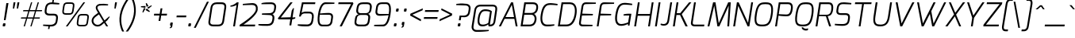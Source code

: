 SplineFontDB: 3.0
FontName: Exo-LightItalic
FullName: Exo Light Italic
FamilyName: Exo
Weight: Light
Copyright: Copyright (c) 2011 Natanael Gama (exo@ndiscovered.com), with Reserved Font Name "Exo"
Version: 1.00
ItalicAngle: 0
UnderlinePosition: -50
UnderlineWidth: 50
Ascent: 800
Descent: 200
sfntRevision: 0x00010000
LayerCount: 2
Layer: 0 0 "Back"  1
Layer: 1 0 "Fore"  0
XUID: [1021 762 1116966003 10762274]
FSType: 0
OS2Version: 0
OS2_WeightWidthSlopeOnly: 0
OS2_UseTypoMetrics: 1
CreationTime: 1317846600
ModificationTime: 1325018865
PfmFamily: 33
TTFWeight: 300
TTFWidth: 5
LineGap: 0
VLineGap: 0
OS2TypoAscent: 1002
OS2TypoAOffset: 0
OS2TypoDescent: -327
OS2TypoDOffset: 0
OS2TypoLinegap: 0
OS2WinAscent: 1002
OS2WinAOffset: 0
OS2WinDescent: 327
OS2WinDOffset: 0
HheadAscent: 1002
HheadAOffset: 0
HheadDescent: -327
HheadDOffset: 0
OS2Vendor: 'PfEd'
Lookup: 1 0 0 "'smcp' Lowercase to Small Capitals lookup 16"  {"'smcp' Lowercase to Small Capitals lookup 16-1" ("smcp" ) } ['smcp' ('DFLT' <'dflt' > 'grek' <'dflt' > 'latn' <'FRA ' 'dflt' > ) ]
Lookup: 1 0 0 "'c2sc' Capitals to Small Capitals in Latin lookup 17"  {"'c2sc' Capitals to Small Capitals in Latin lookup 17 subtable" ("smcp" ) } ['c2sc' ('latn' <'dflt' > ) ]
Lookup: 4 0 0 "'dlig' Discretionary Ligatures lookup 14"  {"'dlig' Discretionary Ligatures lookup 14-1"  } ['dlig' ('DFLT' <'dflt' > 'grek' <'dflt' > 'latn' <'dflt' > ) ]
Lookup: 4 0 1 "'liga' Standard Ligatures lookup 15"  {"'liga' Standard Ligatures lookup 15-1"  } ['liga' ('DFLT' <'dflt' > 'grek' <'dflt' > 'latn' <'FRA ' 'dflt' > ) ]
Lookup: 1 0 0 "'frac' Diagonal Fractions lookup 13"  {"'frac' Diagonal Fractions lookup 13-1"  } ['frac' ('DFLT' <'dflt' > 'grek' <'dflt' > 'latn' <'FRA ' 'dflt' > ) ]
Lookup: 1 0 0 "'frac' Diagonal Fractions lookup 12"  {"'frac' Diagonal Fractions lookup 12-1"  } ['frac' ('DFLT' <'dflt' > 'grek' <'dflt' > 'latn' <'FRA ' 'dflt' > ) ]
Lookup: 4 0 0 "'frac' Diagonal Fractions lookup 11"  {"'frac' Diagonal Fractions lookup 11 subtable"  } ['frac' ('cyrl' <'dflt' > 'grek' <'dflt' > 'latn' <'FRA ' 'dflt' > ) ]
Lookup: 6 0 0 "'frac' Diagonal Fractions lookup 10"  {"'frac' Diagonal Fractions lookup 10-1"  } ['frac' ('DFLT' <'dflt' > 'grek' <'dflt' > 'latn' <'FRA ' 'dflt' > ) ]
Lookup: 1 0 0 "'lnum' Lining Figures lookup 19"  {"'lnum' Lining Figures lookup 19-1" ("oldstyle" ) } ['lnum' ('DFLT' <'dflt' > 'grek' <'dflt' > 'latn' <'FRA ' 'dflt' > ) ]
Lookup: 1 0 0 "Single Substitution lookup 18"  {"Single Substitution lookup 18-1" ("sinf" ) } ['    ' ('DFLT' <'dflt' > 'grek' <'dflt' > 'latn' <'FRA ' 'dflt' > ) ]
Lookup: 1 0 0 "'sinf' Scientific Inferiors lookup 3"  {"'sinf' Scientific Inferiors lookup 3-1"  } ['sinf' ('DFLT' <'dflt' > 'grek' <'dflt' > 'latn' <'FRA ' 'dflt' > ) ]
Lookup: 1 0 0 "'zero' Slashed Zero lookup 20"  {"'zero' Slashed Zero lookup 20-1"  } ['zero' ('DFLT' <'dflt' > 'grek' <'dflt' > 'latn' <'FRA ' 'dflt' > ) ]
Lookup: 1 0 0 "'numr' Numerators lookup 9"  {"'numr' Numerators lookup 9 subtable" ("numerator" ) } ['numr' ('DFLT' <'dflt' > 'latn' <'dflt' > ) ]
Lookup: 1 0 0 "'tnum' Tabular Numbers in Latin lookup 7"  {"'tnum' Tabular Numbers in Latin lookup 7-1" ("tnum" ) } ['tnum' ('DFLT' <'dflt' > 'latn' <'dflt' > ) ]
Lookup: 1 0 0 "'onum' Oldstyle Figures in Latin lookup 5"  {"'onum' Oldstyle Figures in Latin lookup 5-1" ("oldstyle" ) } ['onum' ('DFLT' <'dflt' > 'latn' <'dflt' > ) ]
Lookup: 3 0 0 "'salt' Access All Alternates in Latin lookup 4"  {"'salt' Access All Alternates in Latin lookup 4-1"  } ['salt' ('DFLT' <'dflt' > 'latn' <'dflt' > ) ]
Lookup: 1 0 0 "'sups' Superscript lookup 2"  {"'sups' Superscript lookup 2 subtable" ("superior" ) } ['sups' ('DFLT' <'dflt' > 'grek' <'dflt' > 'latn' <'dflt' > ) ]
Lookup: 1 0 0 "'case' Case-Sensitive Forms lookup 1"  {"'case' Case-Sensitive Forms lookup 1-1" ("alt" ) } ['case' ('DFLT' <'dflt' > 'grek' <'dflt' > 'latn' <'dflt' > ) ]
Lookup: 1 0 0 "'dnom' Denominators lookup 0"  {"'dnom' Denominators lookup 0 subtable" ("denominator" ) } ['dnom' ('DFLT' <'dflt' > 'latn' <'dflt' > ) ]
Lookup: 4 0 0 "'ordn' Ordinals lookup 21"  {"'ordn' Ordinals lookup 21-1"  } ['ordn' ('DFLT' <'dflt' > 'grek' <'dflt' > 'latn' <'dflt' > ) ]
Lookup: 258 0 0 "'kern' Horizontal Kerning lookup 0"  {"'kern' Horizontal Kerning lookup 0-2" [150,0,4] "'kern' Horizontal Kerning lookup 0-1" [150,15,4] "'kern' Horizontal Kerning lookup 0-6" [150,15,0] "'kern' Horizontal Kerning lookup 0-5" [150,15,0] "'kern' Horizontal Kerning lookup 0-4" [150,0,6] "'kern' Horizontal Kerning lookup 0-3" [150,15,0] } ['kern' ('DFLT' <'dflt' > 'grek' <'dflt' > 'latn' <'FRA ' 'dflt' > ) ]
Lookup: 258 0 0 "'kern' Horizontal Kerning lookup 1"  {"'kern' Horizontal Kerning lookup 1-1" [80,0,0] } ['kern' ('DFLT' <'dflt' > 'grek' <'dflt' > 'latn' <'FRA ' 'dflt' > ) ]
MarkAttachClasses: 1
DEI: 91125
KernClass2: 27 12 "'kern' Horizontal Kerning lookup 1-1" 
 197 A Agrave Aacute Acircumflex Atilde Adieresis Aring Aogonek Abreve Amacron a.smcp aogonek.smcp amacron.smcp aacute.smcp acircumflex.smcp atilde.smcp adieresis.smcp aring.smcp agrave.smcp abreve.smcp
 22 quoteleft quotedblleft
 29 F f.smcp uni1E1E uni1E1F.smcp
 96 L Lcaron Lacute Lslash Lcommaaccent l.smcp lcommaaccent.smcp lcaron.smcp lacute.smcp lslash.smcp
 282 D O Q Eth Ograve Oacute Ocircumflex Otilde Odieresis Oslash Dcaron Ohungarumlaut Dcroat Omacron d.smcp o.smcp q.smcp dcroat.smcp omacron.smcp ocircumflex.smcp otilde.smcp odieresis.smcp oslash.smcp eth.smcp ograve.smcp oacute.smcp dcaron.smcp ohungarumlaut.smcp uni1E0A uni1E0B.smcp
 89 T Tcaron Tcommaaccent t.smcp tbar.smcp tcaron.smcp tcommaaccent.smcp uni1E6A uni1E6B.smcp
 8 V v.smcp
 78 Y Yacute y.smcp ydieresis.smcp Ygrave Ycircumflex ygrave.smcp ycircumflex.smcp
 15 X x.smcp X.salt
 100 W w.smcp Wgrave Wacute Wdieresis Wcircumflex wgrave.smcp wacute.smcp wdieresis.smcp wcircumflex.smcp
 52 K kgreenlandic Kcommaaccent k.smcp kcommaaccent.smcp
 49 M m.smcp uni1E40 uni1E41.smcp M.salt uni1E40.salt
 230 U Ugrave Uacute Ucircumflex Udieresis Uring Uhungarumlaut Ubreve Uogonek Utilde Umacron u.smcp uogonek.smcp uacute.smcp ucircumflex.smcp udieresis.smcp utilde.smcp umacron.smcp ugrave.smcp uring.smcp uhungarumlaut.smcp ubreve.smcp
 29 B b.smcp uni1E02 uni1E03.smcp
 122 S Sacute Scaron Scedilla Scircumflex s.smcp scaron.smcp germandbls.smcp sacute.smcp scedilla.smcp scircumflex.smcp uni1E60
 100 P R Rcaron Rcommaaccent p.smcp r.smcp rcommaaccent.smcp racute.smcp rcaron.smcp uni1E56 uni1E57.smcp
 18 k kcommaaccent c_k
 78 v w y yacute ydieresis t_y f_y wacute ygrave wdieresis ycircumflex wcircumflex
 21 l lacute lcommaaccent
 33 f f_f uni1E1F f.salt uni1E1F.salt
 99 b o p ograve oacute ocircumflex otilde odieresis oslash thorn ohungarumlaut omacron uni1E03 uni1E57
 8 x x.salt
 44 s sacute scaron scedilla scircumflex uni1E61
 77 e ae egrave eacute ecircumflex edieresis eogonek ecaron oe emacron edotaccent
 28 r racute rcaron rcommaaccent
 55 h m n ntilde nacute ncaron hbar hcircumflex eng uni1E41
 453 C G O Q Ccedilla Ograve Oacute Ocircumflex Otilde Odieresis Oslash Cacute Ccaron Ohungarumlaut OE Gbreve Cdotaccent Ccircumflex Gdotaccent Gcircumflex Gcommaaccent Omacron c.smcp g.smcp o.smcp q.smcp gcommaaccent.smcp ccaron.smcp omacron.smcp ocircumflex.smcp otilde.smcp odieresis.smcp oslash.smcp ccedilla.smcp ograve.smcp oacute.smcp cacute.smcp ohungarumlaut.smcp oe.smcp gbreve.smcp cdotaccent.smcp ccircumflex.smcp gdotaccent.smcp gcircumflex.smcp
 94 T Tcaron Tcommaaccent Tbar t.smcp tbar.smcp tcaron.smcp tcommaaccent.smcp uni1E6A uni1E6B.smcp
 56 Y y.smcp Ygrave Ycircumflex ygrave.smcp ycircumflex.smcp
 8 V v.smcp
 218 E F Egrave Eacute Ecircumflex Edieresis Eogonek Ecaron Emacron Edotaccent e.smcp f.smcp emacron.smcp eacute.smcp eogonek.smcp edieresis.smcp edotaccent.smcp egrave.smcp ecircumflex.smcp ecaron.smcp uni1E1E uni1E1F.smcp
 52 quoteright quotesinglbase quotedblright quotedblbase
 208 A Agrave Aacute Acircumflex Atilde Adieresis Aring AE Aogonek Abreve Amacron a.smcp aogonek.smcp amacron.smcp aacute.smcp acircumflex.smcp atilde.smcp adieresis.smcp aring.smcp ae.smcp agrave.smcp abreve.smcp
 21 comma period ellipsis
 100 W w.smcp Wgrave Wacute Wdieresis Wcircumflex wgrave.smcp wacute.smcp wdieresis.smcp wcircumflex.smcp
 230 U Ugrave Uacute Ucircumflex Udieresis Uring Uhungarumlaut Ubreve Uogonek Utilde Umacron u.smcp uogonek.smcp uacute.smcp ucircumflex.smcp udieresis.smcp utilde.smcp umacron.smcp ugrave.smcp uring.smcp uhungarumlaut.smcp ubreve.smcp
 135 S Sacute Scaron Scedilla Scircumflex s.smcp scaron.smcp germandbls.smcp sacute.smcp scedilla.smcp scircumflex.smcp uni1E60 uni1E61.smcp
 0 {} 0 {} 0 {} 0 {} 0 {} 0 {} 0 {} 0 {} 0 {} 0 {} 0 {} 0 {} 0 {} -25 {} -95 {} -120 {} -120 {} -20 {} -90 {} 0 {} 0 {} -120 {} -45 {} -20 {} 0 {} -30 {} 0 {} 0 {} 0 {} 0 {} 0 {} -90 {} 0 {} 0 {} 0 {} 0 {} 0 {} -20 {} 0 {} 0 {} 0 {} 0 {} 0 {} -90 {} -150 {} 0 {} 0 {} 0 {} 0 {} -30 {} -165 {} -90 {} -115 {} 0 {} -100 {} 0 {} -20 {} -80 {} -45 {} 0 {} 0 {} -10 {} -40 {} -40 {} -35 {} -20 {} -30 {} -35 {} -65 {} -35 {} 0 {} 0 {} 0 {} -20 {} 0 {} 0 {} 0 {} -20 {} 0 {} -135 {} -80 {} 0 {} 0 {} 0 {} 0 {} -35 {} 0 {} 0 {} 0 {} -40 {} 0 {} -145 {} -105 {} 0 {} 0 {} -10 {} 0 {} -55 {} 0 {} 0 {} 0 {} -40 {} 0 {} -165 {} -135 {} 0 {} 0 {} -20 {} 0 {} -20 {} 0 {} 0 {} 0 {} -40 {} 0 {} 0 {} 0 {} 0 {} 0 {} -20 {} 0 {} -35 {} 0 {} 0 {} 0 {} -30 {} 0 {} -145 {} -105 {} 0 {} 0 {} -20 {} 0 {} -60 {} 0 {} 0 {} 0 {} -30 {} 0 {} 0 {} 0 {} 0 {} 0 {} 0 {} 0 {} 0 {} 0 {} -10 {} -20 {} -20 {} -40 {} 0 {} -15 {} -10 {} 0 {} 0 {} 0 {} 0 {} 0 {} 0 {} 0 {} 0 {} 0 {} -35 {} -30 {} 0 {} 0 {} 0 {} 0 {} 0 {} -20 {} -30 {} -20 {} 0 {} 0 {} -30 {} 0 {} -20 {} 0 {} 0 {} 0 {} 0 {} 0 {} 0 {} 20 {} 0 {} 0 {} -20 {} 0 {} 10 {} 0 {} -20 {} 0 {} -10 {} 0 {} 0 {} 0 {} 0 {} 0 {} 0 {} -40 {} 0 {} 0 {} 0 {} 0 {} 0 {} 0 {} 0 {} 0 {} 0 {} 0 {} 0 {} -30 {} 0 {} 0 {} 0 {} 0 {} 0 {} 0 {} 0 {} 0 {} 0 {} 0 {} 0 {} -60 {} 0 {} 0 {} 0 {} -10 {} 0 {} 0 {} 0 {} 0 {} 0 {} -60 {} 0 {} 0 {} 0 {} 0 {} 0 {} 0 {} 0 {} 0 {} 0 {} 0 {} 0 {} 0 {} 0 {} -105 {} 0 {} 0 {} 0 {} 0 {} 0 {} 0 {} 0 {} 0 {} -40 {} -40 {} 0 {} -40 {} 0 {} 0 {} 0 {} 0 {} 0 {} 0 {} 0 {} 0 {} 0 {} 0 {} 0 {} -20 {} 0 {} 0 {} 0 {} 0 {} 0 {} 0 {} 0 {} 0 {} 0 {} -40 {} 0 {} -30 {} 0 {} 0 {} 0 {} 0 {} 0 {} 0 {} 0 {} 0 {} 0 {} -40 {} 0 {} -30 {} 0 {} 0 {} 0 {} 0 {} 0 {} 0 {} 0 {} 0 {} 0 {} 0 {} 0 {} -105 {} 0 {} 0 {} 0 {} 0 {} 0 {} 0 {} 0 {} 0 {} 0 {} -40 {} 0 {} 0 {} 0 {} 0 {} 0 {}
KernClass2: 27 15 "'kern' Horizontal Kerning lookup 0-1" 
 197 A Agrave Aacute Acircumflex Atilde Adieresis Aring Aogonek Abreve Amacron a.smcp aogonek.smcp amacron.smcp aacute.smcp acircumflex.smcp atilde.smcp adieresis.smcp aring.smcp agrave.smcp abreve.smcp
 22 quoteleft quotedblleft
 29 F f.smcp uni1E1E uni1E1F.smcp
 96 L Lcaron Lacute Lslash Lcommaaccent l.smcp lcommaaccent.smcp lcaron.smcp lacute.smcp lslash.smcp
 282 D O Q Eth Ograve Oacute Ocircumflex Otilde Odieresis Oslash Dcaron Ohungarumlaut Dcroat Omacron d.smcp o.smcp q.smcp dcroat.smcp omacron.smcp ocircumflex.smcp otilde.smcp odieresis.smcp oslash.smcp eth.smcp ograve.smcp oacute.smcp dcaron.smcp ohungarumlaut.smcp uni1E0A uni1E0B.smcp
 89 T Tcaron Tcommaaccent t.smcp tbar.smcp tcaron.smcp tcommaaccent.smcp uni1E6A uni1E6B.smcp
 8 V v.smcp
 78 Y Yacute y.smcp ydieresis.smcp Ygrave Ycircumflex ygrave.smcp ycircumflex.smcp
 15 X x.smcp X.salt
 100 W w.smcp Wgrave Wacute Wdieresis Wcircumflex wgrave.smcp wacute.smcp wdieresis.smcp wcircumflex.smcp
 52 K kgreenlandic Kcommaaccent k.smcp kcommaaccent.smcp
 49 M m.smcp uni1E40 uni1E41.smcp M.salt uni1E40.salt
 230 U Ugrave Uacute Ucircumflex Udieresis Uring Uhungarumlaut Ubreve Uogonek Utilde Umacron u.smcp uogonek.smcp uacute.smcp ucircumflex.smcp udieresis.smcp utilde.smcp umacron.smcp ugrave.smcp uring.smcp uhungarumlaut.smcp ubreve.smcp
 29 B b.smcp uni1E02 uni1E03.smcp
 122 S Sacute Scaron Scedilla Scircumflex s.smcp scaron.smcp germandbls.smcp sacute.smcp scedilla.smcp scircumflex.smcp uni1E60
 100 P R Rcaron Rcommaaccent p.smcp r.smcp rcommaaccent.smcp racute.smcp rcaron.smcp uni1E56 uni1E57.smcp
 18 k kcommaaccent c_k
 78 v w y yacute ydieresis t_y f_y wacute ygrave wdieresis ycircumflex wcircumflex
 21 l lacute lcommaaccent
 33 f f_f uni1E1F f.salt uni1E1F.salt
 99 b o p ograve oacute ocircumflex otilde odieresis oslash thorn ohungarumlaut omacron uni1E03 uni1E57
 8 x x.salt
 44 s sacute scaron scedilla scircumflex uni1E61
 77 e ae egrave eacute ecircumflex edieresis eogonek ecaron oe emacron edotaccent
 28 r racute rcaron rcommaaccent
 55 h m n ntilde nacute ncaron hbar hcircumflex eng uni1E41
 37 J Jcircumflex j.smcp jcircumflex.smcp
 49 M m.smcp uni1E40 uni1E41.smcp M.salt uni1E40.salt
 15 X x.smcp X.salt
 15 colon semicolon
 126 hyphen equal endash emdash minus hyphen.alt uni00AD.alt endash.alt emdash.alt hyphen.smcp uni00AD.smcp endash.smcp emdash.smcp
 8 x x.salt
 77 v w y yacute ydieresis wgrave wacute ygrave wdieresis ycircumflex wcircumflex
 524 a c d e g o q agrave aacute acircumflex atilde adieresis aring ae ccedilla egrave eacute ecircumflex edieresis ograve oacute ocircumflex otilde odieresis oslash aogonek abreve cacute ccaron eogonek ecaron dcaron ohungarumlaut dcroat oe cdotaccent ccircumflex gbreve gdotaccent gcircumflex c_t emacron gcommaaccent amacron edotaccent omacron uni1E0B c_k c_h a.salt agrave.salt aacute.salt atilde.salt aring.salt acircumflex.salt adieresis.salt aogonek.salt abreve.salt amacron.salt d.salt uni1E0B.salt dcroat.salt dcaron.salt
 44 s sacute scaron scedilla scircumflex uni1E61
 151 m n r u ntilde ugrave uacute ucircumflex udieresis racute nacute ncaron rcaron uring uhungarumlaut rcommaaccent eng ncommaaccent utilde umacron uni1E41
 74 f t tcaron tcommaaccent f_f f_f_i ffl t_t f_t t_y f_y tbar uni1E1F uni1E6B
 9 p uni1E57
 26 z zacute zcaron zdotaccent
 11 quotesingle
 0 {} 0 {} 0 {} 0 {} 0 {} 0 {} 0 {} 0 {} 0 {} 0 {} 0 {} 0 {} 0 {} 0 {} 0 {} 0 {} 0 {} 0 {} 0 {} 0 {} 0 {} 0 {} -80 {} -20 {} -10 {} 0 {} -30 {} 0 {} 0 {} -80 {} 0 {} -90 {} -30 {} 0 {} 0 {} 0 {} 0 {} 0 {} -40 {} -40 {} 0 {} 0 {} 0 {} 0 {} 0 {} 0 {} -80 {} -10 {} 0 {} 0 {} 0 {} 0 {} -25 {} -40 {} -30 {} -30 {} -30 {} -20 {} -20 {} 0 {} 0 {} 0 {} 0 {} 0 {} 0 {} 0 {} 0 {} -60 {} -40 {} -20 {} 0 {} -50 {} 0 {} 0 {} -90 {} 0 {} -30 {} -10 {} -30 {} -30 {} 0 {} 0 {} 0 {} -20 {} 0 {} 0 {} 0 {} 0 {} 0 {} -20 {} 0 {} -60 {} 0 {} 0 {} -30 {} 0 {} -95 {} -100 {} -160 {} -120 {} -110 {} -56 {} -95 {} -90 {} 0 {} 0 {} -70 {} -20 {} 0 {} -30 {} 0 {} -30 {} -30 {} -95 {} -50 {} -55 {} -20 {} -40 {} -40 {} 0 {} 0 {} -70 {} -20 {} 0 {} -30 {} 0 {} -55 {} -45 {} -120 {} -80 {} -50 {} -40 {} -70 {} -60 {} 0 {} 0 {} 0 {} 10 {} 0 {} 0 {} 0 {} 0 {} -40 {} -45 {} -20 {} 0 {} -20 {} 0 {} 0 {} 0 {} 0 {} -60 {} -20 {} 0 {} -30 {} 0 {} 0 {} 0 {} -95 {} -50 {} -55 {} -20 {} -40 {} -40 {} 0 {} 0 {} 0 {} 0 {} 0 {} 0 {} 0 {} 0 {} -40 {} -60 {} -30 {} -10 {} -30 {} 0 {} -30 {} 0 {} 0 {} 0 {} 0 {} 0 {} -20 {} 0 {} 0 {} -10 {} -10 {} 0 {} 0 {} 0 {} -10 {} 0 {} -20 {} 0 {} -10 {} 0 {} 0 {} 0 {} 0 {} 0 {} 0 {} 0 {} 0 {} 0 {} 0 {} 0 {} 0 {} 0 {} 0 {} 0 {} 0 {} -30 {} 0 {} 0 {} 0 {} 0 {} 0 {} 0 {} 0 {} 0 {} 0 {} 0 {} 0 {} 0 {} 0 {} 0 {} 0 {} -30 {} 0 {} -20 {} -30 {} -10 {} 0 {} 0 {} -25 {} 0 {} 0 {} -20 {} 0 {} 0 {} 0 {} 0 {} 0 {} 0 {} 0 {} 0 {} -20 {} 0 {} 0 {} 0 {} 0 {} 0 {} 0 {} 0 {} 0 {} 0 {} 0 {} 0 {} 0 {} 0 {} 0 {} -30 {} -10 {} 0 {} 0 {} 0 {} 0 {} 0 {} 0 {} 0 {} 0 {} 0 {} 0 {} 0 {} 0 {} 10 {} -10 {} -10 {} 0 {} 0 {} 0 {} 0 {} 0 {} -20 {} 0 {} 0 {} 0 {} 0 {} 0 {} 0 {} -40 {} -40 {} -20 {} 0 {} -40 {} 0 {} 0 {} -30 {} 0 {} 0 {} 0 {} 0 {} 0 {} -40 {} 0 {} 0 {} -30 {} -20 {} -30 {} -30 {} -20 {} 0 {} 0 {} 0 {} 0 {} 0 {} 0 {} -20 {} 20 {} -40 {} -20 {} -10 {} -15 {} 0 {} -20 {} 0 {} 0 {} -40 {} 0 {} 0 {} 0 {} 0 {} 0 {} 0 {} 0 {} 0 {} -30 {} -10 {} 0 {} 0 {} 0 {} 0 {} 0 {} 0 {} 0 {} 0 {} 0 {} -40 {} 0 {} -10 {} -10 {} 0 {} -10 {} 0 {} -20 {} 0 {} 0 {} 0 {} 0 {} 0 {} 0 {} 0 {} -20 {} 0 {} 0 {} -10 {} 0 {} 0 {} 0 {} 0 {} 0 {} 0 {} -30 {} 0 {} 0 {} 0 {} 0 {} 0 {} 0 {} 0 {} 0 {} -20 {} 0 {} 0 {} 0 {} 0 {} 0 {} 0 {} 0 {} 0 {} 0 {} 0 {} 0 {} 0 {} 0 {} -15 {} -10 {} -10 {} 0 {} -10 {} 0 {} 0 {} -50 {}
KernClass2: 2 6 "'kern' Horizontal Kerning lookup 0-2" 
 8 P p.smcp
 21 comma period ellipsis
 208 A Agrave Aacute Acircumflex Atilde Adieresis Aring AE Aogonek Abreve Amacron a.smcp aogonek.smcp amacron.smcp aacute.smcp acircumflex.smcp atilde.smcp adieresis.smcp aring.smcp ae.smcp agrave.smcp abreve.smcp
 37 J Jcircumflex j.smcp jcircumflex.smcp
 15 X x.smcp X.salt
 49 M m.smcp uni1E40 uni1E41.smcp M.salt uni1E40.salt
 0 {} 0 {} 0 {} 0 {} 0 {} 0 {} 0 {} -160 {} -90 {} -60 {} -30 {} -15 {}
KernClass2: 2 2 "'kern' Horizontal Kerning lookup 0-3" 
 303 A K M X Agrave Aacute Acircumflex Atilde Adieresis Aring Aogonek Abreve Amacron Kcommaaccent a.smcp k.smcp m.smcp x.smcp aogonek.smcp amacron.smcp aacute.smcp acircumflex.smcp atilde.smcp adieresis.smcp aring.smcp kcommaaccent.smcp agrave.smcp abreve.smcp uni1E40 uni1E41.smcp M.salt uni1E40.salt X.salt
 29 F f.smcp uni1E1E uni1E1F.smcp
 0 {} 0 {} 0 {} 0 {}
KernClass2: 3 3 "'kern' Horizontal Kerning lookup 0-5" 
 47 c ccedilla cacute ccaron cdotaccent ccircumflex
 125 C Ccedilla Cacute Ccaron Cdotaccent Ccircumflex c.smcp ccaron.smcp ccedilla.smcp cacute.smcp cdotaccent.smcp ccircumflex.smcp
 516 a c d e g o q agrave aacute acircumflex atilde adieresis aring ae ccedilla egrave eacute ecircumflex edieresis ograve oacute ocircumflex otilde odieresis oslash aogonek abreve cacute ccaron eogonek ecaron dcaron ohungarumlaut dcroat oe cdotaccent ccircumflex gbreve gdotaccent gcircumflex c_t emacron gcommaaccent amacron edotaccent omacron c_k c_h a.salt agrave.salt aacute.salt atilde.salt aring.salt acircumflex.salt adieresis.salt aogonek.salt abreve.salt amacron.salt d.salt uni1E0B.salt dcroat.salt dcaron.salt
 439 C G O Q Ccedilla Ograve Oacute Ocircumflex Otilde Odieresis Oslash Cacute Ccaron OE Gbreve Cdotaccent Ccircumflex Gdotaccent Gcircumflex Gcommaaccent Omacron c.smcp g.smcp o.smcp q.smcp gcommaaccent.smcp ccaron.smcp omacron.smcp ocircumflex.smcp otilde.smcp odieresis.smcp oslash.smcp ccedilla.smcp ograve.smcp oacute.smcp cacute.smcp ohungarumlaut.smcp oe.smcp gbreve.smcp cdotaccent.smcp ccircumflex.smcp gdotaccent.smcp gcircumflex.smcp
 0 {} 0 {} 0 {} 0 {} -20 {} 0 {} 0 {} -50 {} -20 {}
KernClass2: 2 2 "'kern' Horizontal Kerning lookup 0-6" 
 65 A Agrave Aacute Acircumflex Atilde Adieresis Aring Aogonek Abreve
 35 l lcaron lacute lslash lcommaaccent
 0 {} 0 {} 0 {} -25 {}
ChainSub2: coverage "'frac' Diagonal Fractions lookup 10-1"  0 0 0 1
 1 1 0
  Coverage: 149 zero.numerator one.numerator two.numerator three.numerator four.numerator five.numerator six.numerator seven.numerator eight.numerator nine.numerator
  BCoverage: 184 slash fraction zero.denominator one.denominator two.denominator three.denominator four.denominator five.denominator six.denominator seven.denominator eight.denominator nine.denominator
 1
  SeqLookup: 0 "Single Substitution lookup 18" 
EndFPST
LangName: 1033 "" "" "" "" "" "" "" "" "" "Natanael Gama" "" "" "www.ndiscovered.com" "This Font Software is licensed under the SIL Open Font License, Version 1.1. This license is copied below, and is also available with a FAQ at: http://scripts.sil.org/OFL" "http://scripts.sil.org/OFL" 
Encoding: Custom
UnicodeInterp: none
NameList: Adobe Glyph List
DisplaySize: -48
AntiAlias: 1
FitToEm: 1
WinInfo: 147 21 6
BeginPrivate: 0
EndPrivate
Grid
-1000 990 m 0
 2000 990 l 0
EndSplineSet
BeginChars: 729 729

StartChar: a
Encoding: 67 97 0
Width: 542
VWidth: 0
Flags: HW
LayerCount: 2
Fore
SplineSet
90 278.33 m 0
 127.32 498.96 225.32 531 307.32 541 c 0
 377.32 550 503.09 528 554.09 479 c 9
 484.09 0 l 17
 443.96 0 l 1
 436.92 60 l 17
 407.92 41 320.99 -7 243.99 -7 c 3
 129.99 -7 49.67 39.64 90 278.33 c 0
143.84 249.35 m 0
 121.51 108.05 152.79 50.17 241.35 50.17 c 3
 321.65 50.17 372.27 72.8 440.27 101.8 c 1
 494.25 459.92 l 1
 444.48 476.58 371.83 493.82 312.35 484.17 c 0
 230.19 470.85 174.51 440.68 143.84 249.35 c 0
EndSplineSet
AlternateSubs2: "'salt' Access All Alternates in Latin lookup 4-1" a.salt
Substitution2: "'smcp' Lowercase to Small Capitals lookup 16-1" a.smcp
EndChar

StartChar: z
Encoding: 92 122 1
Width: 453
VWidth: 0
Flags: HW
LayerCount: 2
Fore
SplineSet
45 1 m 25
 52.35 58.5 l 25
 423.09 473.5 l 17
 105.98 473.5 l 1
 114 531 l 25
 510 531 l 25
 501.98 473.5 l 25
 134.93 58.5 l 17
 434.69 58.5 l 17
 435.69 57.5 426 1 426 1 c 25
 45 1 l 25
EndSplineSet
Substitution2: "'smcp' Lowercase to Small Capitals lookup 16-1" z.smcp
EndChar

StartChar: e
Encoding: 71 101 2
Width: 528
VWidth: 0
Flags: HW
LayerCount: 2
Fore
SplineSet
88.34 278 m 0
 117.69 437.37 153.38 541 348.38 541 c 0
 474.38 541 553.39 504 538.39 388 c 0
 510.39 169 175.83 218.6 138.83 233.6 c 1
 118.16 100.03 137.16 49.82 220.04 48.49 c 0
 296.37 44.14 387.41 53.8 465.41 64.8 c 1
 459.06 22 l 17
 375.06 -1 297.67 -7 214.67 -7 c 0
 86.67 -7 53.33 84 88.34 278 c 0
144.85 274.4 m 0
 144.85 274.4 456.9 230.86 480.56 388 c 0
 492.89 467.91 442.29 483.5 348.34 483.5 c 0
 176.47 483.5 167.15 383.22 144.85 274.4 c 0
EndSplineSet
Substitution2: "'smcp' Lowercase to Small Capitals lookup 16-1" e.smcp
EndChar

StartChar: o
Encoding: 81 111 3
Width: 562
VWidth: 0
Flags: W
HStem: -5 57.5<179.256 399.279> 478.5 57.5<240.061 456.004>
LayerCount: 2
Fore
SplineSet
89.66 260.31 m 0
 123.66 477.31 191.65 536 360.7 536 c 3
 530.35 536 578.43 442.69 547.76 255.69 c 0
 515.42 59.68 456.77 -5 284.08 -5 c 3
 110.76 -5 59.66 70.31 89.66 260.31 c 0
147.16 258 m 0
 116.84 73.13 175.48 52.5 286.4 52.5 c 3
 398.99 52.5 459.6 74.09 490.26 258 c 0
 520.91 444.18 472.01 478.5 353.69 478.5 c 3
 239.05 478.5 180.14 457.84 147.16 258 c 0
EndSplineSet
Substitution2: "'smcp' Lowercase to Small Capitals lookup 16-1" o.smcp
EndChar

StartChar: space
Encoding: 2 32 4
Width: 244
VWidth: 0
Flags: W
LayerCount: 2
EndChar

StartChar: c
Encoding: 69 99 5
Width: 494
VWidth: 0
Flags: HW
LayerCount: 2
Fore
SplineSet
89.33 268.31 m 0
 131.02 514.38 210.69 537.34 307.33 537.34 c 3
 359.33 537.34 455.4 523.33 520.76 510 c 1
 514.41 469.2 l 1
 514.41 469.2 386.97 479.84 297.97 479.84 c 3
 228.41 479.84 181.17 463.26 145.83 262 c 0
 116.85 94.19 158.09 51.16 230.02 51.16 c 3
 322.02 51.16 457.45 65.46 457.45 65.46 c 1
 450.76 22.66 l 17
 365.76 -0.34 310.36 -6.01 227.36 -5.67 c 0
 126.35 -5 53.67 56.75 89.33 268.31 c 0
EndSplineSet
Substitution2: "'smcp' Lowercase to Small Capitals lookup 16-1" c.smcp
EndChar

StartChar: d
Encoding: 70 100 6
Width: 541
VWidth: 0
Flags: HW
LayerCount: 2
Fore
SplineSet
89 265.64 m 0
 111.67 405.66 159.97 539 310.97 539 c 3
 355.97 539 441.3 525 501.3 499 c 1
 546.97 785 l 1
 602.47 785 l 1
 477.8 0 l 1
 438 0 l 1
 430.97 59 l 17
 401.64 38.35 300.34 -6 232.34 -6 c 3
 90.69 -6 69.33 143.64 89 265.64 c 0
146.5 263 m 0
 122.86 120.19 163.05 51.5 235.99 51.5 c 3
 314.99 51.5 380.66 76.82 437.66 100.47 c 1
 493.61 454.18 l 1
 427.61 472.18 379.6 481.5 302.6 481.5 c 3
 234.68 481.5 175.48 441.18 146.5 263 c 0
EndSplineSet
AlternateSubs2: "'salt' Access All Alternates in Latin lookup 4-1" d.salt
Substitution2: "'smcp' Lowercase to Small Capitals lookup 16-1" d.smcp
EndChar

StartChar: A
Encoding: 35 65 7
Width: 654
VWidth: 0
Flags: W
HStem: 0 21G<45 119.1 573.028 635.1> 0 21G<45 119.1 573.028 635.1> 220.17 57.5<255.51 522.94> 712 20G<421.086 496.348>
DStem2: 45 0 108.51 0 0.467058 0.884227<29.6628 278.793 343.844 769.186> 492.45 732 452.35 654.73 0.191279 -0.981536<68.173 451.773 510.321 734.643>
LayerCount: 2
Fore
SplineSet
45 0 m 1xb0
 431.65 732 l 1
 492.45 732 l 1
 635.1 0 l 1
 576.93 0 l 1
 533.97 220.17 l 1
 225.09 220.17 l 1
 108.51 0 l 1
 45 0 l 1xb0
255.51 277.67 m 1
 522.94 277.67 l 1
 452.35 654.73 l 1
 255.51 277.67 l 1
EndSplineSet
Substitution2: "'c2sc' Capitals to Small Capitals in Latin lookup 17 subtable" a.smcp
EndChar

StartChar: p
Encoding: 82 112 8
Width: 548
VWidth: 0
Flags: HW
LayerCount: 2
Fore
SplineSet
17 -270 m 1
 148.02 522.98 l 1
 221.8 532.32 305.2 534.99 392.44 534.99 c 3
 544.24 534.99 558.43 389.47 539.47 255.64 c 0
 519.16 112.38 460.45 -8.66 319.51 -8.66 c 0
 274.51 -8.66 182.17 3 122.17 29 c 1
 73.83 -270 l 1
 17 -270 l 1
130.53 75.15 m 1
 187.08 58.17 249.52 41.47 323.52 50.18 c 0
 398.61 56.21 455.3 98.29 481.97 264.65 c 0
 505.31 410.36 468.92 477.49 387.78 477.49 c 2
 196.49 477.49 l 2
 130.53 75.15 l 1
EndSplineSet
AlternateSubs2: "'salt' Access All Alternates in Latin lookup 4-1" p.salt
Substitution2: "'smcp' Lowercase to Small Capitals lookup 16-1" p.smcp
EndChar

StartChar: b
Encoding: 68 98 9
Width: 551
VWidth: 0
Flags: HW
LayerCount: 2
Fore
SplineSet
60 0 m 1
 184 785 l 1
 239.5 785 l 1
 194.5 499 l 1
 262.5 525 349.47 539 394.47 539 c 3
 550.16 539 553.46 385.3 532.8 260.69 c 0
 512.46 139.36 469.55 -12.7 312.49 -6 c 1
 244.49 -3.32 148.17 38.35 125.5 59 c 9
 99.8 0 l 1
 60 0 l 1
132.52 100.47 m 1
 182.86 76.82 241.86 51.5 320.86 51.5 c 3
 399.16 51.5 453.33 121.16 475.3 263 c 0
 497.92 413.06 475.82 481.5 388.47 481.5 c 3
 311.47 481.5 260.81 472.18 188.81 454.18 c 1
 132.52 100.47 l 1
EndSplineSet
AlternateSubs2: "'salt' Access All Alternates in Latin lookup 4-1" b.salt
Substitution2: "'smcp' Lowercase to Small Capitals lookup 16-1" b.smcp
EndChar

StartChar: q
Encoding: 83 113 10
Width: 552
VWidth: 0
Flags: HW
LayerCount: 2
Fore
SplineSet
91.33 270.97 m 0
 118.33 438.97 191.32 537 318.33 537 c 1
 424.33 537 517.78 523.61 564.44 518.29 c 1
 439.78 -270 l 17
 382.28 -270 l 9
 429.28 29 l 1
 361.28 3 282.36 -10 237.36 -10 c 3
 84.36 -10 66.33 112.97 91.33 270.97 c 0
148.83 268 m 0
 130.2 139.83 127.74 47.5 241.02 47.5 c 3
 315.02 47.5 350.97 53.48 436.97 74.48 c 1
 500.92 479.5 l 2
 309.3 479.5 l 2
 202.7 479.5 162.12 355.42 148.83 268 c 0
EndSplineSet
Substitution2: "'smcp' Lowercase to Small Capitals lookup 16-1" q.smcp
EndChar

StartChar: n
Encoding: 80 110 11
Width: 542
VWidth: 0
Flags: HW
LayerCount: 2
Fore
SplineSet
60 0 m 1
 144 531 l 1
 183.46 531 l 1
 191.5 469 l 1
 257.84 504.99 325.1 540 406.1 540 c 3
 512.1 540 557.1 458 543.1 370 c 2
 484.1 0 l 9
 426.6 0 l 17
 485.6 370 l 2
 496.59 440.29 460.28 482.5 396.74 482.5 c 3
 314.1 482.5 266.82 462.17 184.81 424.18 c 1
 117.5 0 l 1
 60 0 l 1
EndSplineSet
AlternateSubs2: "'salt' Access All Alternates in Latin lookup 4-1" n.salt
Substitution2: "'smcp' Lowercase to Small Capitals lookup 16-1" n.smcp
EndChar

StartChar: i
Encoding: 75 105 12
Width: 178
VWidth: 0
Flags: HW
LayerCount: 2
Fore
SplineSet
60 0 m 1
 144 531 l 1
 201.5 531 l 1
 117.5 0 l 1
 60 0 l 1
149.63 624.58 m 2
 156.97 674.62 l 2
 158.64 687.31 166.99 695.33 180.35 695.33 c 2
 217.81 695.33 l 2
 230.5 695.33 235.18 686.31 233.51 674.62 c 2
 226.17 624.58 l 2
 224.5 611.89 215.15 605.21 203.46 605.21 c 2
 166.33 605.21 l 2
 154.64 605.21 147.96 612.89 149.63 624.58 c 2
EndSplineSet
Substitution2: "'smcp' Lowercase to Small Capitals lookup 16-1" i.smcp
EndChar

StartChar: h
Encoding: 74 104 13
Width: 542
VWidth: 0
Flags: HW
LayerCount: 2
Fore
SplineSet
60 0 m 1
 184 784 l 1
 241.5 784 l 1
 191.5 469 l 1
 257.84 504.99 326.09 540 407.09 540 c 3
 513.09 540 557.1 458 543.1 370 c 2
 484.1 0 l 9
 426.6 0 l 17
 485.6 370 l 2
 496.59 441.94 460.95 482.5 396.74 482.5 c 3
 314.1 482.5 266.82 462.17 184.81 424.18 c 1
 117.5 0 l 1
 60 0 l 1
EndSplineSet
Substitution2: "'smcp' Lowercase to Small Capitals lookup 16-1" h.smcp
EndChar

StartChar: u
Encoding: 87 117 14
Width: 541
VWidth: 0
Flags: HW
LayerCount: 2
Fore
SplineSet
75.67 161.33 m 2
 134 531.33 l 9
 191.5 531.33 l 17
 133.17 161.33 l 2
 120.84 84.34 158.49 48.83 222.03 48.83 c 3
 304.67 48.83 351.95 69.16 433.96 107.15 c 1
 500.6 531.33 l 1
 558.1 531.33 l 1
 474.1 0.33 l 1
 434.64 0.33 l 1
 426.6 62.33 l 1
 360.26 26.34 294 -8.67 213 -8.67 c 3
 107 -8.67 61 68.64 75.67 161.33 c 2
EndSplineSet
AlternateSubs2: "'salt' Access All Alternates in Latin lookup 4-1" u.salt
Substitution2: "'smcp' Lowercase to Small Capitals lookup 16-1" u.smcp
EndChar

StartChar: r
Encoding: 84 114 15
Width: 415
VWidth: 0
Flags: W
HStem: 0 21G<60 120.663> 0 21G<60 120.663> 478.83 58.17<297.794 472.523>
VStem: 144 39.48<486.75 531>
LayerCount: 2
Fore
SplineSet
60 0 m 1xb0
 144 531 l 1
 182.8 531 l 1
 190.5 464 l 1
 257.5 499 322.46 537 407.1 537 c 27
 436.1 537 466.46 535.33 480.1 529 c 1
 470.74 472.5 l 1
 455.11 476.16 426.74 478.83 397.74 478.83 c 27
 314.77 478.83 266.48 454.2 183.48 417.2 c 1
 117.5 0 l 1
 60 0 l 1xb0
EndSplineSet
AlternateSubs2: "'salt' Access All Alternates in Latin lookup 4-1" r.salt
Substitution2: "'smcp' Lowercase to Small Capitals lookup 16-1" r.smcp
EndChar

StartChar: m
Encoding: 79 109 16
Width: 905
VWidth: 0
Flags: HW
LayerCount: 2
Fore
SplineSet
60 0 m 1
 144 531 l 1
 183.46 531 l 1
 191.5 467.66 l 1
 257.84 503.65 318.4 537.99 400.74 537.99 c 3
 463.38 537.99 513.75 501.98 529.74 453.31 c 1
 588.41 494.99 676.29 537.99 767.68 537.99 c 3
 859.61 537.99 920.02 464.7 904.68 367.32 c 2
 846.35 0 l 1
 788.85 0 l 1
 847.18 367.32 l 2
 857.5 432.92 819.85 480.49 758.32 480.49 c 3
 674.99 480.49 615.43 461.22 541.11 419.87 c 1
 543.42 411.95 539.73 374.89 538.41 365.98 c 2
 480.08 0 l 1
 422.58 0 l 1
 480.91 367.32 l 2
 491.23 432.92 452.91 480.49 391.38 480.49 c 3
 308.74 480.49 266.15 460.83 184.14 422.84 c 1
 117.5 0 l 1
 60 0 l 1
EndSplineSet
AlternateSubs2: "'salt' Access All Alternates in Latin lookup 4-1" m.salt
Substitution2: "'smcp' Lowercase to Small Capitals lookup 16-1" m.smcp
EndChar

StartChar: f
Encoding: 72 102 17
Width: 388
VWidth: 0
Flags: W
HStem: 0 21G<110.39 171.156> 0 21G<110.39 171.156> 473.5 57.5<255.24 415.17> 473.5 41.47<98.69 141.943> 728.5 56.83<302.266 484.78> 728.5 37.12<389.419 484.78>
DStem2: 110.39 0 167.89 0 0.161711 0.986838<9.2984 479.663 547.435 733.104>
LayerCount: 2
Fore
SplineSet
92 473.5 m 1x90
 98.69 514.97 l 1x90
 197.74 531 l 1
 206.71 587.79 l 2
 226.43 710.8 249.85 784.01 363.87 785.33 c 1x28
 400.57 785.66 468.19 772.27 490.13 765.62 c 1x04
 484.78 728.5 l 1
 362.88 728.5 l 2
 294.21 728.5 279.56 689.91 264.21 587.79 c 2
 255.24 531 l 1
 424.53 531 l 1
 415.17 473.5 l 1x28
 245.21 473.5 l 1
 167.89 0 l 1
 110.39 0 l 1
 187.04 473.5 l 1
 92 473.5 l 1x90
EndSplineSet
AlternateSubs2: "'salt' Access All Alternates in Latin lookup 4-1" f.salt
Substitution2: "'smcp' Lowercase to Small Capitals lookup 16-1" f.smcp
EndChar

StartChar: l
Encoding: 78 108 18
Width: 297
VWidth: 0
Flags: W
HStem: 0 41.81<176.323 263.07> 763 20G<179.835 240.5>
DStem2: 89 189 146.5 189 0.156304 0.987709<-96.3454 601.392>
LayerCount: 2
Fore
SplineSet
89 189 m 2
 183 783 l 1
 240.5 783 l 1
 146.5 189 l 2
 127.53 70.86 160.05 64.85 195.75 57.5 c 2
 195.75 57.5 266.78 41.81 269.76 41.81 c 1
 263.07 0 l 1
 196.06 0 l 2
 104.69 0 68.67 59.01 89 189 c 2
EndSplineSet
Substitution2: "'smcp' Lowercase to Small Capitals lookup 16-1" l.smcp
EndChar

StartChar: j
Encoding: 76 106 19
Width: 195
VWidth: 0
Flags: HW
LayerCount: 2
Fore
SplineSet
28 -270 m 1
 155 531 l 1
 212.5 531 l 1
 127.5 -4 l 2
 114.5 -90 97.82 -179.32 64.45 -270 c 1
 28 -270 l 1
159.97 624.58 m 2
 168.31 674.62 l 2
 169.98 687.31 178.33 695.33 191.69 695.33 c 2
 229.15 695.33 l 2
 241.84 695.33 246.52 686.31 244.85 674.62 c 2
 236.51 624.58 l 2
 234.84 611.89 225.82 605.21 214.13 605.21 c 2
 177 605.21 l 2
 165.31 605.21 158.3 612.89 159.97 624.58 c 2
EndSplineSet
Substitution2: "'smcp' Lowercase to Small Capitals lookup 16-1" j.smcp
EndChar

StartChar: t
Encoding: 86 116 20
Width: 366
VWidth: 0
Flags: HW
LayerCount: 2
Fore
SplineSet
92 474.5 m 1
 99.02 517.3 l 1
 195.41 532 l 1
 233.11 680 l 1
 275.91 680 l 1
 252.91 532 l 1
 414.51 532 l 1
 405.15 474.5 l 1
 243.55 474.5 l 1
 198.58 188.67 l 2
 180.28 70.53 212.13 64.52 247.83 57.17 c 2
 247.83 57.17 318.86 41.48 321.84 41.48 c 1
 315.82 -0.33 l 1
 249.47 -0.33 l 2
 156.76 -0.33 120.75 58.01 141.08 188.67 c 2
 186.05 474.5 l 1
 92 474.5 l 1
EndSplineSet
AlternateSubs2: "'salt' Access All Alternates in Latin lookup 4-1" t.salt
Substitution2: "'smcp' Lowercase to Small Capitals lookup 16-1" t.smcp
EndChar

StartChar: s
Encoding: 85 115 21
Width: 506
VWidth: 0
Flags: W
HStem: -8.35 57.5<101.391 396.441> 7.68 41.47<70.69 268.556> 235.25 57.5<158.299 419.758> 482.85 56.5<187.539 486.781> 482.85 42.81<305.785 506.41>
DStem2: 97.66 361.63 155.16 359.65 0.153577 0.988137<-48.954 116.838> 417.6 116.35 475.1 108.34 0.146898 0.989152<-56.0298 104.535>
LayerCount: 2
Fore
SplineSet
64 7.68 m 9x60
 70.69 49.15 l 17x60
 334.79 49.15 l 18
 350.3 49.15 405.95 45.46 417.6 116.35 c 2
 426.27 168.7 l 2
 432.93 208.32 418.32 235.25 365.41 235.25 c 10
 223.02 235.25 l 2
 129.02 235.25 81.66 260.64 97.66 361.63 c 10
 105.33 410.98 l 18
 119 495.66 161 539.35 264 539.35 c 3xb0
 316 539.35 462.43 530.66 513.43 525.66 c 9
 506.41 482.85 l 17x28
 255.31 482.85 l 2
 184.71 482.85 168.47 446.16 162.83 409 c 10
 155.16 359.65 l 18
 143.17 286.38 181.5 292.75 225.01 292.75 c 2
 367.75 292.75 l 2
 451.12 292.75 495.77 241.72 483.77 166.72 c 1
 475.1 108.34 l 2
 458.1 -0.66 383.41 -8.35 324.77 -8.35 c 3xb0
 275.77 -8.35 101 3.68 64 7.68 c 9x60
EndSplineSet
Substitution2: "'smcp' Lowercase to Small Capitals lookup 16-1" s.smcp
EndChar

StartChar: k
Encoding: 77 107 22
Width: 484
VWidth: 0
Flags: HW
LayerCount: 2
Fore
SplineSet
60 0 m 1
 184 782 l 1
 241.5 782 l 1
 166.51 309.73 l 1
 296.75 326.82 428.29 446.1 449.24 531 c 1
 513.1 531 l 1
 478.8 410.14 356.02 318.33 281.75 289.32 c 1
 473.18 0 l 1
 403.64 0 l 1
 223.91 273.61 l 1
 207.08 269.65 167.1 268.98 160.83 269.64 c 1
 117.5 0 l 1
 60 0 l 1
EndSplineSet
Substitution2: "'smcp' Lowercase to Small Capitals lookup 16-1" k.smcp
EndChar

StartChar: g
Encoding: 73 103 23
Width: 546
VWidth: 0
Flags: HW
LayerCount: 2
Fore
SplineSet
37 -248 m 1
 43.02 -210.55 l 1
 290.46 -215.5 l 2
 339.77 -216.82 397.29 -182.52 409.6 -104 c 2
 430.6 29 l 1
 362.6 3 284.04 -9.33 239.04 -9.33 c 3
 81.35 -9.33 66 117 91 275 c 0
 118 443 196.69 537 312.98 537 c 3
 418.98 537 519.43 521.3 565.43 517.3 c 1
 467.1 -104 l 2
 447.1 -228 360.45 -280 281.1 -272 c 2
 37 -248 l 1
148.5 268.99 m 0
 132.56 163.34 124.7 47.5 239.36 47.5 c 3
 313.36 47.5 351.62 54.8 437.62 75.8 c 1
 502.24 477.85 l 2
 314.63 479.5 l 2
 204.66 480.49 161.11 348.31 148.5 268.99 c 0
EndSplineSet
AlternateSubs2: "'salt' Access All Alternates in Latin lookup 4-1" g.salt
Substitution2: "'smcp' Lowercase to Small Capitals lookup 16-1" g.smcp
EndChar

StartChar: v
Encoding: 88 118 24
Width: 520
VWidth: 0
Flags: HW
LayerCount: 2
Fore
SplineSet
94 531 m 25
 153.51 531 l 17
 265.43 71.86 l 1
 469.91 450.01 l 2
 482.58 475.03 494.2 497.3 499.54 531.33 c 9
 544.02 531.33 l 17
 554.03 499.65 543.13 463.73 531.1 439.33 c 1
 293.52 0 l 9
 221.97 0 l 25
 94 531 l 25
EndSplineSet
Substitution2: "'smcp' Lowercase to Small Capitals lookup 16-1" v.smcp
EndChar

StartChar: w
Encoding: 89 119 25
Width: 800
VWidth: 0
Flags: HW
LayerCount: 2
Fore
SplineSet
94 531 m 1
 151.5 531 l 1
 261.08 74.88 l 1
 465.24 447.01 l 2
 477.91 472.03 490.19 494.63 495.53 528.66 c 9
 536.66 528.66 l 17
 546.67 496.98 535.44 461.06 523.41 436.66 c 1
 483.19 357.14 l 1
 544.78 78.24 l 1
 754.62 449.35 l 2
 767.29 474.37 779.57 497.3 784.91 531.33 c 9
 826.71 531.33 l 17
 836.72 499.65 826.83 463.06 813.46 439.33 c 2
 563.82 0 l 1
 506 0 l 1
 441.4 286.6 l 1
 285.49 0 l 1
 221.97 0 l 1
 94 531 l 1
EndSplineSet
Substitution2: "'smcp' Lowercase to Small Capitals lookup 16-1" w.smcp
EndChar

StartChar: y
Encoding: 91 121 26
Width: 544
VWidth: 0
Flags: HW
LayerCount: 2
Fore
SplineSet
94 531 m 1
 153.51 531 l 1
 223.45 116 l 2
 235.41 49.18 300.69 59.84 300.36 59.84 c 1
 497.32 453.33 l 2
 510 478.68 517.97 500.62 523.31 534.65 c 1
 569.13 534.65 l 1
 579.14 502.97 570.19 467.01 556.5 439.97 c 2
 338.14 1 l 2
 284.54 -103.52 203.39 -254.26 97.67 -269 c 1
 97.67 -228.87 l 1
 175.37 -193.69 246.15 -47.57 270.94 0 c 1
 247.26 0.33 179.92 10.66 163.6 110 c 2
 94 531 l 1
EndSplineSet
Substitution2: "'smcp' Lowercase to Small Capitals lookup 16-1" y.smcp
EndChar

StartChar: x
Encoding: 90 120 27
Width: 497
VWidth: 0
Flags: W
HStem: 0 21G<24 119.008 399.264 478.19> 0 21G<24 119.008 399.264 478.19> 511 20G<108 186.939 472.417 564.2>
DStem2: 24 0 101.56 0 0.659598 0.751618<51.1584 335.4 417.786 706.476> 175.51 531 108 531 0.495215 -0.86877<0 249.782 331.15 577.777>
LayerCount: 2
Fore
SplineSet
24 0 m 1xa0
 258.67 267.34 l 1
 108 531 l 1
 175.51 531 l 1
 299.44 314.13 l 1
 489.99 531 l 1
 564.2 531 l 1
 329.53 261.31 l 1
 478.19 0 l 1
 410.68 0 l 1
 288.42 214.19 l 1
 101.56 0 l 1
 24 0 l 1xa0
EndSplineSet
AlternateSubs2: "'salt' Access All Alternates in Latin lookup 4-1" x.salt
Substitution2: "'smcp' Lowercase to Small Capitals lookup 16-1" x.smcp
EndChar

StartChar: V
Encoding: 56 86 28
Width: 669
VWidth: 0
Flags: HW
LayerCount: 2
Fore
SplineSet
150 732 m 1
 210.51 732 l 1
 334.76 88.31 l 1
 674.24 732 l 1
 740.1 732 l 1
 353.45 0 l 1
 292.65 0 l 1
 150 732 l 1
EndSplineSet
Substitution2: "'c2sc' Capitals to Small Capitals in Latin lookup 17 subtable" v.smcp
EndChar

StartChar: W
Encoding: 57 87 29
Width: 994
VWidth: 0
Flags: HW
LayerCount: 2
Fore
SplineSet
150 732 m 1
 208.17 732 l 1
 333.42 89.32 l 1
 667.97 732 l 1
 732.83 732 l 1
 596.23 463.83 l 1
 667.77 84.97 l 1
 1002.65 732 l 1
 1065.5 732 l 1
 685.45 0 l 1
 624.65 0 l 1
 552.1 381.26 l 1
 353.45 0 l 1
 292.65 0 l 1
 150 732 l 1
EndSplineSet
Substitution2: "'c2sc' Capitals to Small Capitals in Latin lookup 17 subtable" w.smcp
EndChar

StartChar: C
Encoding: 37 67 30
Width: 573
VWidth: 0
Flags: HW
LayerCount: 2
Fore
SplineSet
115.66 370.64 m 0
 153.67 603.32 216.01 740 416.33 740 c 0
 468.33 740 579.09 724.98 647.09 711.98 c 1
 640.4 667.83 l 1
 625.33 669.84 503.65 683.84 409.64 682.5 c 1
 324.28 681.83 219.84 662.08 173.16 366 c 1
 142.52 182.22 177.45 57.53 306 51.5 c 1
 370.13 49.49 450.99 54.12 546.13 60.82 c 1
 540.11 16.67 l 1
 459.4 -3.03 362.38 -6 301.67 -6 c 0
 113.99 -6 85.68 185.79 115.66 370.64 c 0
EndSplineSet
Substitution2: "'c2sc' Capitals to Small Capitals in Latin lookup 17 subtable" c.smcp
EndChar

StartChar: D
Encoding: 38 68 31
Width: 664
VWidth: 0
Flags: HW
LayerCount: 2
Fore
SplineSet
80 0 m 1
 196 731.33 l 2
 196 732 421.87 732 462.07 732 c 0
 687.4 732 687.72 491.27 663.74 360.36 c 0
 627.07 154.29 536.06 0 348.38 0 c 0
 80 0 l 1
146.86 59.51 m 1
 356.42 59.51 l 2
 503.58 59.51 582.24 215.33 606.57 364 c 0
 641.21 577.55 586.63 674.5 452.38 674.5 c 2
 244.14 674.5 l 1
 146.86 59.51 l 1
EndSplineSet
Substitution2: "'c2sc' Capitals to Small Capitals in Latin lookup 17 subtable" d.smcp
EndChar

StartChar: O
Encoding: 49 79 32
Width: 672
VWidth: 0
Flags: W
HStem: -4 57.5<216.902 472.649> 679.5 57.5<305.506 570.134>
LayerCount: 2
Fore
SplineSet
115.99 363.31 m 0
 169.99 706.31 273.66 737 447.67 737 c 3
 621.34 737 723.41 693.65 672.09 358.69 c 0
 622.43 35.69 517.39 -4 342.08 -4 c 3
 174.14 -4 62.99 30.31 115.99 363.31 c 0
173.49 361 m 0
 130.51 90.47 185.83 53.5 345.4 53.5 c 3
 496.97 53.5 572.95 96.49 614.59 361 c 0
 662.91 668.25 580.56 679.5 444.68 679.5 c 3
 306.73 679.5 222.47 672.54 173.49 361 c 0
EndSplineSet
Substitution2: "'c2sc' Capitals to Small Capitals in Latin lookup 17 subtable" o.smcp
EndChar

StartChar: S
Encoding: 53 83 33
Width: 569
VWidth: 0
Flags: HW
LayerCount: 2
Fore
SplineSet
79 13.03 m 9
 85.69 58.18 l 17
 128.69 52.84 236.39 49.5 329.39 49.5 c 1
 386.56 49.5 473.25 60.44 487.9 156 c 2
 498.57 224 l 2
 508.89 290.24 497.99 330.25 414.07 330.25 c 10
 283.98 330.25 l 2
 127.64 330.25 121.98 419.33 133.98 495.32 c 10
 144.31 561.32 l 18
 168.65 713.69 259.34 740.68 368.66 738 c 0
 421.66 736.66 553.06 723.65 605.08 715.65 c 1
 598.39 671.83 l 1
 544.1 673.15 359.3 680.5 359.3 680.5 c 1
 273.73 684.5 218.13 664.25 201.81 560 c 10
 191.48 494 l 18
 174.81 387.99 226.81 387.75 292.68 387.75 c 2
 423.43 387.75 l 18
 549.73 387.75 569.07 304.35 556.07 222.35 c 2
 545.4 154.35 l 2
 522.06 5.65 406.98 -8 319.37 -8 c 3
 252.28 -8 117.3 5.7 79 13.03 c 9
EndSplineSet
Substitution2: "'c2sc' Capitals to Small Capitals in Latin lookup 17 subtable" s.smcp
EndChar

StartChar: G
Encoding: 41 71 34
Width: 619
VWidth: 0
Flags: HW
LayerCount: 2
Fore
SplineSet
119.64 370.3 m 0
 156.33 593.08 214.39 739.33 413.39 739.33 c 0
 463.38 740 581.01 723.99 649.01 710.99 c 1
 642.66 665.19 l 1
 600.48 671.22 467.88 681.16 406.04 681.83 c 1
 311.73 682.5 220.52 641.95 179.15 365.99 c 1
 148.86 174.94 175.54 50.49 306.4 51.16 c 1
 384.4 51.16 517.23 104.51 517.23 104.51 c 9
 555.19 330.5 l 25
 371.34 330.5 l 25
 377.69 368.62 l 17
 419.69 379.62 473.05 389 554.05 389 c 0
 575.05 389 597.38 388 621.38 386 c 9
 560.38 0 l 17
 517.57 0 l 0
 510.87 56.01 l 1
 478.54 31.3 380.34 -6.34 299.72 -6.34 c 1
 106.79 -6.33 89.99 188.09 119.64 370.3 c 0
EndSplineSet
Substitution2: "'c2sc' Capitals to Small Capitals in Latin lookup 17 subtable" g.smcp
EndChar

StartChar: Q
Encoding: 51 81 35
Width: 677
VWidth: 0
Flags: HW
LayerCount: 2
Fore
SplineSet
119.99 363.31 m 0
 173.99 706.31 277.66 737 451.67 737 c 3
 625.34 737 727.41 693.65 676.09 358.69 c 0
 626.43 35.69 521.39 -4 346.08 -4 c 3
 178.14 -4 66.99 30.31 119.99 363.31 c 0
177.49 361 m 0
 134.51 90.47 189.83 53.5 349.4 53.5 c 3
 500.97 53.5 576.95 96.49 618.59 361 c 0
 666.91 668.25 584.56 679.5 448.68 679.5 c 3
 310.73 679.5 226.47 672.54 177.49 361 c 0
312.3 -33 m 9
 351.76 -33 l 17
 394.22 -89.54 455.43 -87.86 517.09 -67.19 c 1
 507.06 -128.71 l 1
 431.06 -155.71 313.95 -131.02 312.3 -33 c 9
EndSplineSet
Substitution2: "'c2sc' Capitals to Small Capitals in Latin lookup 17 subtable" q.smcp
EndChar

StartChar: M
Encoding: 47 77 36
Width: 791
VWidth: 0
Flags: W
HStem: 0 21G<71 133.668 378.457 451.216 694.27 753.487> 0 21G<71 133.668 378.457 451.216 694.27 753.487> 712 20G<241.112 324.668 712.953 802.86>
DStem2: 71 0 128.83 0 0.23238 0.972625<13.4386 661.959> 321.43 732 281.32 630.34 0.159837 -0.987143<93.9419 644.344> 424.42 95.94 441.8 0 0.424138 0.905597<0 619.762> 694.27 0 752.1 0 0.0691781 0.997604<4.00057 634.285>
LayerCount: 2
Fore
SplineSet
71 0 m 1xa0
 245.89 732 l 1
 321.43 732 l 1
 424.42 95.94 l 1
 722.32 732 l 1
 802.86 732 l 1
 752.1 0 l 1
 694.27 0 l 1
 739.67 632.66 l 1
 441.8 0 l 1
 381.64 0 l 1
 281.32 630.34 l 1
 128.83 0 l 1
 71 0 l 1xa0
EndSplineSet
AlternateSubs2: "'salt' Access All Alternates in Latin lookup 4-1" M.salt
Substitution2: "'c2sc' Capitals to Small Capitals in Latin lookup 17 subtable" m.smcp
EndChar

StartChar: I
Encoding: 43 73 37
Width: 214
VWidth: 0
Flags: W
HStem: 0 21G<90 150.669> 0 21G<90 150.669> 712 20G<202.831 263.5>
VStem: 90 173.5
DStem2: 90 0 147.5 0 0.156517 0.987675<8.99972 741.134>
LayerCount: 2
Fore
SplineSet
90 0 m 1xb0
 206 732 l 1
 263.5 732 l 1
 147.5 0 l 1
 90 0 l 1xb0
EndSplineSet
Substitution2: "'c2sc' Capitals to Small Capitals in Latin lookup 17 subtable" i.smcp
EndChar

StartChar: J
Encoding: 44 74 38
Width: 346
VWidth: 0
Flags: W
HStem: 21 40.8<48.69 82.1912> 712 20G<344.425 405.1>
DStem2: 257.6 165 315.1 165 0.156768 0.987636<-87.923 574.098>
LayerCount: 2
Fore
SplineSet
38 21 m 1
 48.69 61.8 l 1
 123.98 40.83 234.29 19.45 257.6 165 c 1
 347.6 732 l 1
 405.1 732 l 1
 315.1 165 l 2
 308.1 118 293.45 50.33 240.1 18 c 0
 185.4 -15.34 85 -13 38 21 c 1
EndSplineSet
Substitution2: "'c2sc' Capitals to Small Capitals in Latin lookup 17 subtable" j.smcp
EndChar

StartChar: H
Encoding: 42 72 39
Width: 639
VWidth: 0
Flags: W
HStem: 0 21G<85 145.697 522.2 582.869> 0 21G<85 145.697 522.2 582.869> 325.25 57.5<202.51 574.19> 712 20G<197.831 258.5 634.994 695.7>
DStem2: 85 0 142.5 0 0.156517 0.987675<8.99972 338.378 396.425 741.134> 522.2 0 579.7 0 0.156517 0.987675<8.99972 329.379 387.425 741.134>
LayerCount: 2
Fore
SplineSet
85 0 m 1xb0
 201 732 l 1
 258.5 732 l 1
 202.51 382.75 l 1
 582.21 382.75 l 1
 638.2 732 l 1
 695.7 732 l 1
 579.7 0 l 1
 522.2 0 l 1
 574.19 325.25 l 1
 194.49 325.25 l 1
 142.5 0 l 1
 85 0 l 1xb0
EndSplineSet
Substitution2: "'c2sc' Capitals to Small Capitals in Latin lookup 17 subtable" h.smcp
EndChar

StartChar: E
Encoding: 39 69 40
Width: 565
VWidth: 0
Flags: HW
LayerCount: 2
Fore
SplineSet
98 124.65 m 2
 174 603.65 l 2
 190 701.65 248.63 735.34 320.67 732 c 2
 628.73 717.98 l 1
 622.04 674.5 l 1
 311.64 674.5 l 2
 259.02 674.5 238.14 644.84 231.5 602 c 2
 198.18 393.09 l 1
 536.08 384.74 l 1
 528.72 340.59 l 1
 188.82 332.24 l 1
 155.5 123 l 2
 145.86 57.13 186.45 54.5 224.03 54.5 c 2
 524.43 54.5 l 1
 517.07 11.69 l 1
 214 -3 l 2
 148 -6.34 82.01 24.38 98 124.65 c 2
EndSplineSet
Substitution2: "'c2sc' Capitals to Small Capitals in Latin lookup 17 subtable" e.smcp
EndChar

StartChar: L
Encoding: 46 76 41
Width: 538
VWidth: 0
Flags: W
HStem: 0 57.5<162.178 512.44> 712 20G<193.127 253.17>
DStem2: 99 126 156.5 126 0.158594 0.987344<-41.4756 613.768>
LayerCount: 2
Fore
SplineSet
99 126 m 2
 196.34 732 l 1
 253.17 732 l 1
 156.5 126 l 2
 146.19 60.13 187.78 57.5 225.03 57.5 c 2
 521.13 57.5 l 1
 512.44 0 l 1
 216.65 0 l 2
 149.98 0 83.01 25.73 99 126 c 2
EndSplineSet
Substitution2: "'c2sc' Capitals to Small Capitals in Latin lookup 17 subtable" l.smcp
EndChar

StartChar: F
Encoding: 40 70 42
Width: 563
VWidth: 0
Flags: HW
LayerCount: 2
Fore
SplineSet
80 0 m 25
 174.67 600.68 l 2
 191.33 703.96 248.64 735.34 321.67 732 c 2
 629.73 717.98 l 1
 623.04 674.5 l 1
 311.98 674.5 l 2
 258.04 674.5 239.14 645.5 232.5 602 c 2
 199.85 393.09 l 1
 537.41 384.74 l 1
 530.39 340.59 l 1
 190.15 332.24 l 1
 137.5 0 l 25
 80 0 l 25
EndSplineSet
Substitution2: "'c2sc' Capitals to Small Capitals in Latin lookup 17 subtable" f.smcp
EndChar

StartChar: K
Encoding: 45 75 43
Width: 557
VWidth: 0
Flags: HW
LayerCount: 2
Fore
SplineSet
80 0 m 1
 196 732 l 1
 253.5 732 l 1
 200.18 395.75 l 1
 308.96 395.75 l 1
 590.23 732 l 1
 661.77 732 l 1
 358.43 363.98 l 1
 546.1 0 l 1
 477.23 0 l 1
 304.27 338.25 l 1
 191.82 338.25 l 9
 138.5 0 l 17
 80 0 l 1
EndSplineSet
Substitution2: "'c2sc' Capitals to Small Capitals in Latin lookup 17 subtable" k.smcp
EndChar

StartChar: T
Encoding: 54 84 44
Width: 596
VWidth: 0
Flags: W
HStem: 0 21G<259.56 320.222> 0 21G<259.56 320.222> 674.5 57.5<148.36 366.2 423.7 656.9>
DStem2: 259.56 0 317.06 0 0.156163 0.987731<8.97935 682.878>
LayerCount: 2
Fore
SplineSet
139 674.5 m 1xa0
 148.36 732 l 1
 666.26 732 l 1
 656.9 674.5 l 1
 423.7 674.5 l 1
 317.06 0 l 1
 259.56 0 l 1
 366.2 674.5 l 1
 139 674.5 l 1xa0
EndSplineSet
Substitution2: "'c2sc' Capitals to Small Capitals in Latin lookup 17 subtable" t.smcp
EndChar

StartChar: P
Encoding: 50 80 45
Width: 591
VWidth: 0
Flags: HW
LayerCount: 2
Fore
SplineSet
75 0 m 1
 191 732 l 1
 487.1 732 l 2
 566.1 732 653.74 692.91 629.76 523.96 c 0
 598.43 305.89 494.09 306.25 420.09 306.25 c 0
 380.09 306.25 189.16 317.94 184.16 320.94 c 1
 132.5 0 l 1
 75 0 l 1
190.18 363.75 m 2
 428.11 363.75 l 2
 489.02 363.75 549.6 382.71 571.26 524.29 c 1
 591.91 662.88 528.95 673.5 477.74 673.5 c 2
 239.14 673.5 l 1
 190.18 363.75 l 2
EndSplineSet
Substitution2: "'c2sc' Capitals to Small Capitals in Latin lookup 17 subtable" p.smcp
EndChar

StartChar: R
Encoding: 52 82 46
Width: 610
VWidth: 0
Flags: HW
LayerCount: 2
Fore
SplineSet
75 0 m 1
 191 732 l 1
 491.12 732 l 2
 574.14 732 649.05 688.24 628.42 517.28 c 0
 605.79 326.6 503.04 312.27 458.86 308.93 c 1
 565.85 0 l 1
 503 0 l 1
 400.7 303.57 l 1
 383.21 303.9 184.14 315.26 182.82 316.25 c 1
 132.5 0 l 1
 75 0 l 1
190.85 363.75 m 1
 429.45 363.75 l 2
 492.37 363.75 555.64 392.78 569.92 518.6 c 0
 585.21 657.86 541.68 673.5 481.76 673.5 c 2
 239.81 673.5 l 1
 190.85 363.75 l 1
EndSplineSet
Substitution2: "'c2sc' Capitals to Small Capitals in Latin lookup 17 subtable" r.smcp
EndChar

StartChar: U
Encoding: 55 85 47
Width: 664
VWidth: 0
Flags: HW
LayerCount: 2
Fore
SplineSet
128.32 307.94 m 2
 195.33 732 l 1
 253.5 732 l 1
 186.49 307.94 l 2
 150.88 81.97 217.07 52.5 342.35 52.5 c 3
 470.7 52.5 550.24 94.63 583.85 307.94 c 2
 650.86 732 l 1
 709.03 732 l 1
 642.02 307.94 l 2
 609.78 105.54 542.06 -5 338.99 -5 c 3
 184.23 -5 87.71 51.3 128.32 307.94 c 2
EndSplineSet
Substitution2: "'c2sc' Capitals to Small Capitals in Latin lookup 17 subtable" u.smcp
EndChar

StartChar: B
Encoding: 36 66 48
Width: 594
VWidth: 0
Flags: W
HStem: 0 57.83<147.53 446.194> 354.92 57.5<203.85 480.978> 674.5 57.5<245.48 549.006>
DStem2: 80 0 147.53 57.83 0.156517 0.987675<67.6868 368.465 426.722 692.087>
LayerCount: 2
Fore
SplineSet
80 0 m 1
 196 732 l 1
 469.1 732 l 2
 615.76 732 642.74 636.86 630.43 545.27 c 0
 617.44 446.59 558.53 394.35 499.22 381.32 c 1
 532.51 374.67 594.76 314.35 579.44 199.68 c 0
 564.78 89.64 507.1 0 353.1 0 c 2
 80 0 l 1
147.53 57.83 m 1
 362.46 57.83 l 2
 420.69 57.83 500.95 76.11 521.6 205.34 c 0
 534.59 285.28 496.06 355.58 409.42 354.92 c 9
 194.49 354.92 l 1
 147.53 57.83 l 1
203.85 412.42 m 1
 418.78 412.42 l 2
 499.72 412.42 556.62 459.01 571.93 546.29 c 0
 589.9 650.88 540.26 674.5 461.08 674.5 c 2
 245.48 674.5 l 1
 203.85 412.42 l 1
EndSplineSet
Substitution2: "'c2sc' Capitals to Small Capitals in Latin lookup 17 subtable" b.smcp
EndChar

StartChar: N
Encoding: 48 78 49
Width: 654
VWidth: 0
Flags: W
HStem: 0 21G<80 141.344 524.792 592.269> 0 21G<80 141.344 524.792 592.269> 712 20G<192.831 261.951 644.425 705.1>
DStem2: 80 0 138.17 0 0.156517 0.987675<9.10458 642.612> 252.49 732 237.45 625.68 0.428623 -0.903483<89.6119 691.793> 548.32 106.65 589.1 0 0.156517 0.987675<0 633.182>
LayerCount: 2
Fore
SplineSet
80 0 m 1xa0
 196 732 l 1
 252.49 732 l 1
 548.32 106.65 l 1
 647.6 732 l 1
 705.1 732 l 1
 589.1 0 l 0
 534.28 0 l 1
 237.45 625.68 l 1
 138.17 0 l 1
 80 0 l 1xa0
EndSplineSet
AlternateSubs2: "'salt' Access All Alternates in Latin lookup 4-1" N.salt
Substitution2: "'c2sc' Capitals to Small Capitals in Latin lookup 17 subtable" n.smcp
EndChar

StartChar: X
Encoding: 58 88 50
Width: 581
VWidth: 0
Flags: W
HStem: 0 21G<38 123.029 467.111 537.49> 0 21G<38 123.029 467.111 537.49> 712 20G<151 221.342 578.1 663.18>
DStem2: 38 0 107.86 0 0.604393 0.796686<42.2229 426.49 521.045 918.806> 212.5 732 151 732 0.40578 -0.913971<0 346.084 440.961 775.946>
LayerCount: 2
Fore
SplineSet
38 0 m 1xa0
 313.67 364.33 l 1
 151 732 l 1
 212.5 732 l 1
 352.44 415.47 l 1
 593.32 732 l 1
 663.18 732 l 1
 378.51 357.64 l 1
 537.49 0 l 1
 475.99 0 l 1
 340.07 306.17 l 1
 107.86 0 l 1
 38 0 l 1xa0
EndSplineSet
AlternateSubs2: "'salt' Access All Alternates in Latin lookup 4-1" X.salt
Substitution2: "'c2sc' Capitals to Small Capitals in Latin lookup 17 subtable" x.smcp
EndChar

StartChar: Z
Encoding: 60 90 51
Width: 545
VWidth: 0
Flags: HW
LayerCount: 2
Fore
SplineSet
35 0 m 1
 44.36 57.5 l 1
 549.19 674.5 l 1
 141.64 674.5 l 1
 151 732 l 1
 634.1 732 l 1
 624.74 674.5 l 1
 119.91 57.5 l 1
 527.46 57.5 l 1
 518.1 0 l 1
 35 0 l 1
EndSplineSet
Substitution2: "'c2sc' Capitals to Small Capitals in Latin lookup 17 subtable" z.smcp
EndChar

StartChar: Y
Encoding: 59 89 52
Width: 629
VWidth: 0
Flags: HW
LayerCount: 2
Fore
SplineSet
150 732 m 1
 211.17 732 l 1
 348.41 331.53 l 1
 631.57 732 l 1
 700.1 732 l 1
 368.8 260 l 1
 327.8 0 l 1
 270.3 0 l 1
 311.3 260 l 1
 150 732 l 1
EndSplineSet
Substitution2: "'c2sc' Capitals to Small Capitals in Latin lookup 17 subtable" y.smcp
EndChar

StartChar: Agrave
Encoding: 128 192 53
Width: 654
VWidth: 0
Flags: HW
LayerCount: 2
Fore
Refer: 118 96 N 1 0 0 1 202.044 266 2
Refer: 7 65 N 1 0 0 1 0 0 3
Substitution2: "'c2sc' Capitals to Small Capitals in Latin lookup 17 subtable" agrave.smcp
EndChar

StartChar: Aacute
Encoding: 129 193 54
Width: 654
VWidth: 0
Flags: HW
LayerCount: 2
Fore
Refer: 120 180 N 1 0 0 1 343.084 266 2
Refer: 7 65 N 1 0 0 1 0 0 3
Substitution2: "'c2sc' Capitals to Small Capitals in Latin lookup 17 subtable" aacute.smcp
EndChar

StartChar: Acircumflex
Encoding: 130 194 55
Width: 654
VWidth: 0
Flags: HW
LayerCount: 2
Fore
Refer: 295 710 N 1 0 0 1 263.809 266 2
Refer: 7 65 N 1 0 0 1 0 0 3
Substitution2: "'c2sc' Capitals to Small Capitals in Latin lookup 17 subtable" acircumflex.smcp
EndChar

StartChar: Atilde
Encoding: 131 195 56
Width: 654
VWidth: 0
Flags: W
HStem: 0 21<45 119.1 45 119.1 45 119.1 45 119.1 573.028 635.1 573.028 635.1 573.028 635.1 573.028 635.1> 220.17 57.5<255.51 522.94 255.51 522.94> 712 20<421.086 496.348 421.086 496.348> 797.67 52.1801<494.439 593.271 494.439 593.271> 844.54 52.18<367.973 468.182 367.973 468.182>
DStem2: 45 0 108.51 0 0.467058 0.884227<29.6628 278.793 343.844 769.186> 492.45 732 452.35 654.73 0.191279 -0.981536<68.173 451.773 510.321 734.643>
LayerCount: 2
Fore
Refer: 296 732 N 1 0 0 1 174.962 262.7 2
Refer: 7 65 N 1 0 0 1 0 0 3
Substitution2: "'c2sc' Capitals to Small Capitals in Latin lookup 17 subtable" atilde.smcp
EndChar

StartChar: Adieresis
Encoding: 132 196 57
Width: 654
VWidth: 0
Flags: HW
LayerCount: 2
Fore
Refer: 119 168 N 1 0 0 1 170.085 255.11 2
Refer: 7 65 N 1 0 0 1 0 0 3
Substitution2: "'c2sc' Capitals to Small Capitals in Latin lookup 17 subtable" adieresis.smcp
EndChar

StartChar: Aring
Encoding: 133 197 58
Width: 654
VWidth: 0
Flags: HW
LayerCount: 2
Fore
Refer: 297 730 N 1 0 0 1 237.665 200.167 2
Refer: 7 65 N 1 0 0 1 0 0 3
Substitution2: "'c2sc' Capitals to Small Capitals in Latin lookup 17 subtable" aring.smcp
EndChar

StartChar: AE
Encoding: 134 198 59
Width: 912
VWidth: 0
Flags: HW
LayerCount: 2
Fore
SplineSet
30 0 m 1
 448.75 599.38 l 2
 538.47 728.53 595.93 733.65 687.84 732 c 1
 987.68 717.98 l 1
 980.99 673.83 l 1
 678.48 673.83 l 2
 608.04 673.83 608 642.88 600.02 600.04 c 1
 566.36 389.74 l 1
 894.69 381.39 l 1
 887.67 337.24 l 1
 556.66 328.89 l 1
 523.68 121.66 l 2
 513.37 55.79 554.63 53.16 592.21 53.16 c 2
 882.71 53.16 l 1
 875.35 10.35 l 1
 585.15 -4.34 l 2
 519.48 -7.68 450.86 20.73 466.18 121 c 2
 483.83 237.26 l 1
 263.69 237.26 l 1
 96.85 0 l 1
 30 0 l 1
301.78 294.76 m 1
 493.86 294.76 l 1
 551.18 645.61 l 1
 301.78 294.76 l 1
EndSplineSet
EndChar

StartChar: Ccedilla
Encoding: 135 199 60
Width: 573
VWidth: 0
Flags: HW
LayerCount: 2
Fore
SplineSet
115.66 370.64 m 0
 153.67 603.32 216.01 740 416.33 740 c 0
 468.33 740 579.09 724.98 647.09 711.98 c 1
 640.4 667.83 l 1
 625.33 669.84 503.65 683.84 409.64 682.5 c 0
 324.28 681.83 221.18 662.08 174.5 366 c 0
 143.86 182.22 177.45 57.53 306 51.5 c 0
 370.13 49.49 450.99 54.12 546.13 60.82 c 1
 540.11 16.67 l 1
 459.4 -3.03 362.38 -6 301.67 -6 c 0
 113.99 -6 85.68 185.79 115.66 370.64 c 0
190.65 -172.67 m 1
 195 -145.57 l 1
 242.74 -133.87 l 2
 281.66 -125.87 298.25 -97.77 307.22 -36.67 c 1
 325.98 -37.34 357.72 -36.67 357.72 -36.67 c 1
 341.72 -138.01 316.04 -172.67 235.05 -172.67 c 2
 190.65 -172.67 l 1
EndSplineSet
Substitution2: "'c2sc' Capitals to Small Capitals in Latin lookup 17 subtable" ccedilla.smcp
EndChar

StartChar: Eth
Encoding: 144 208 61
Width: 673
VWidth: 0
Flags: HW
LayerCount: 2
Fore
SplineSet
69.99 352.6 m 1
 76.68 393.4 l 1
 141.68 393.4 l 1
 195 731.33 l 1
 195 732 420.87 732 461.07 732 c 1
 686.4 732 687.72 491.27 663.74 360.36 c 0
 627.07 154.29 535.06 0 347.38 0 c 2
 79 0 l 1
 134.99 352.6 l 1
 69.99 352.6 l 1
145.86 59.51 m 1
 355.42 59.51 l 2
 502.58 59.51 581.24 215.33 605.57 364 c 0
 640.21 577.55 585.63 674.5 451.38 674.5 c 2
 243.14 674.5 l 1
 199.18 393.4 l 1
 344.78 393.4 l 1
 338.09 352.6 l 1
 192.49 352.6 l 1
 145.86 59.51 l 1
EndSplineSet
Substitution2: "'c2sc' Capitals to Small Capitals in Latin lookup 17 subtable" eth.smcp
EndChar

StartChar: Egrave
Encoding: 136 200 62
Width: 565
VWidth: 0
Flags: HW
LayerCount: 2
Fore
Refer: 118 96 N 1 0 0 1 164.23 261 2
Refer: 40 69 N 1 0 0 1 0 0 3
Substitution2: "'c2sc' Capitals to Small Capitals in Latin lookup 17 subtable" egrave.smcp
EndChar

StartChar: Eacute
Encoding: 137 201 63
Width: 565
VWidth: 0
Flags: HW
LayerCount: 2
Fore
Refer: 120 180 N 1 0 0 1 297.3 261 2
Refer: 40 69 N 1 0 0 1 0 0 3
Substitution2: "'c2sc' Capitals to Small Capitals in Latin lookup 17 subtable" eacute.smcp
EndChar

StartChar: Ecircumflex
Encoding: 138 202 64
Width: 565
VWidth: 0
Flags: HW
LayerCount: 2
Fore
Refer: 117 94 N 1 0 0 1 153.97 261 2
Refer: 40 69 N 1 0 0 1 0 0 3
Substitution2: "'c2sc' Capitals to Small Capitals in Latin lookup 17 subtable" ecircumflex.smcp
EndChar

StartChar: Edieresis
Encoding: 139 203 65
Width: 565
VWidth: 0
Flags: HW
LayerCount: 2
Fore
Refer: 119 168 N 1 0 0 1 121.9 261 2
Refer: 40 69 N 1 0 0 1 0 0 3
Substitution2: "'c2sc' Capitals to Small Capitals in Latin lookup 17 subtable" edieresis.smcp
EndChar

StartChar: Igrave
Encoding: 140 204 66
Width: 214
VWidth: 0
Flags: HW
LayerCount: 2
Fore
Refer: 118 96 N 1 0 0 1 -25.256 266 2
Refer: 37 73 N 1 0 0 1 0 0 3
Substitution2: "'c2sc' Capitals to Small Capitals in Latin lookup 17 subtable" igrave.smcp
EndChar

StartChar: Iacute
Encoding: 141 205 67
Width: 214
VWidth: 0
Flags: HW
LayerCount: 2
Fore
Refer: 120 180 N 1 0 0 1 115.784 266 2
Refer: 37 73 N 1 0 0 1 0 0 3
Substitution2: "'c2sc' Capitals to Small Capitals in Latin lookup 17 subtable" iacute.smcp
EndChar

StartChar: Icircumflex
Encoding: 142 206 68
Width: 214
VWidth: 0
Flags: HW
LayerCount: 2
Fore
Refer: 295 710 N 1 0 0 1 36.509 266 2
Refer: 37 73 N 1 0 0 1 0 0 3
Substitution2: "'c2sc' Capitals to Small Capitals in Latin lookup 17 subtable" icircumflex.smcp
EndChar

StartChar: Idieresis
Encoding: 143 207 69
Width: 214
VWidth: 0
Flags: HW
LayerCount: 2
Fore
Refer: 119 168 N 1 0 0 1 -57.2147 255.11 2
Refer: 37 73 N 1 0 0 1 0 0 3
Substitution2: "'c2sc' Capitals to Small Capitals in Latin lookup 17 subtable" idieresis.smcp
EndChar

StartChar: Ntilde
Encoding: 145 209 70
Width: 654
VWidth: 0
Flags: HW
LayerCount: 2
Fore
Refer: 296 732 N 1 0 0 1 158.303 259.35 2
Refer: 49 78 N 1 0 0 1 0 0 3
AlternateSubs2: "'salt' Access All Alternates in Latin lookup 4-1" Ntilde.salt
Substitution2: "'c2sc' Capitals to Small Capitals in Latin lookup 17 subtable" ntilde.smcp
EndChar

StartChar: Ograve
Encoding: 146 210 71
Width: 672
VWidth: 0
Flags: HW
LayerCount: 2
Fore
Refer: 118 96 N 1 0 0 1 186.872 266 2
Refer: 32 79 N 1 0 0 1 0 0 3
Substitution2: "'c2sc' Capitals to Small Capitals in Latin lookup 17 subtable" ograve.smcp
EndChar

StartChar: Oacute
Encoding: 147 211 72
Width: 672
VWidth: 0
Flags: HW
LayerCount: 2
Fore
Refer: 120 180 N 1 0 0 1 327.912 266 2
Refer: 32 79 N 1 0 0 1 0 0 3
Substitution2: "'c2sc' Capitals to Small Capitals in Latin lookup 17 subtable" oacute.smcp
EndChar

StartChar: Ocircumflex
Encoding: 148 212 73
Width: 672
VWidth: 0
Flags: HW
LayerCount: 2
Fore
Refer: 295 710 N 1 0 0 1 248.637 266 2
Refer: 32 79 N 1 0 0 1 0 0 3
Substitution2: "'c2sc' Capitals to Small Capitals in Latin lookup 17 subtable" ocircumflex.smcp
EndChar

StartChar: Otilde
Encoding: 149 213 74
Width: 672
VWidth: 0
Flags: HW
LayerCount: 2
Fore
Refer: 296 732 N 1 0 0 1 159.79 262.7 2
Refer: 32 79 N 1 0 0 1 0 0 3
Substitution2: "'c2sc' Capitals to Small Capitals in Latin lookup 17 subtable" otilde.smcp
EndChar

StartChar: Odieresis
Encoding: 150 214 75
Width: 672
VWidth: 0
Flags: HW
LayerCount: 2
Fore
Refer: 119 168 N 1 0 0 1 154.913 255.11 2
Refer: 32 79 N 1 0 0 1 0 0 3
Substitution2: "'c2sc' Capitals to Small Capitals in Latin lookup 17 subtable" odieresis.smcp
EndChar

StartChar: Oslash
Encoding: 152 216 76
Width: 672
VWidth: 0
Flags: HW
LayerCount: 2
Fore
SplineSet
74.28 0 m 1
 131.33 71.73 l 1
 99 124.07 90.32 213.72 113.98 361.99 c 0
 167.98 704.99 270 737 444.01 737 c 0
 521.31 737 585.96 729 627.31 690.04 c 1
 660.61 732 l 1
 707.42 732 l 1
 651.39 661.96 l 1
 685.06 607.62 694.07 513.65 670.08 358.69 c 0
 620.42 35.69 515.38 -4 340.07 -4 c 0
 262.78 -4 198.1 3 155.74 42.98 c 1
 121.09 0 l 1
 74.28 0 l 1
171.48 361 m 0
 152.5 241.8 153.16 167.86 172.78 122.88 c 1
 589.54 643.91 l 1
 557.55 677.18 505.59 679.5 442.67 679.5 c 0
 304.72 679.5 220.46 672.54 171.48 361 c 0
193.51 90.78 m 1
 223.5 60.16 274.45 53.5 344.38 53.5 c 0
 495.95 53.5 570.94 96.49 612.58 361 c 0
 632.56 488.89 630.57 565.5 610.94 611.48 c 1
 193.51 90.78 l 1
EndSplineSet
Substitution2: "'c2sc' Capitals to Small Capitals in Latin lookup 17 subtable" oslash.smcp
EndChar

StartChar: Ugrave
Encoding: 153 217 77
Width: 664
VWidth: 0
Flags: HW
LayerCount: 2
Fore
Refer: 118 96 N 1 0 0 1 192.174 266 2
Refer: 47 85 N 1 0 0 1 0 0 3
Substitution2: "'c2sc' Capitals to Small Capitals in Latin lookup 17 subtable" ugrave.smcp
EndChar

StartChar: Uacute
Encoding: 154 218 78
Width: 664
VWidth: 0
Flags: HW
LayerCount: 2
Fore
Refer: 120 180 N 1 0 0 1 333.214 266 2
Refer: 47 85 N 1 0 0 1 0 0 3
Substitution2: "'c2sc' Capitals to Small Capitals in Latin lookup 17 subtable" uacute.smcp
EndChar

StartChar: Ucircumflex
Encoding: 155 219 79
Width: 664
VWidth: 0
Flags: HW
LayerCount: 2
Fore
Refer: 295 710 N 1 0 0 1 253.939 266 2
Refer: 47 85 N 1 0 0 1 0 0 3
Substitution2: "'c2sc' Capitals to Small Capitals in Latin lookup 17 subtable" ucircumflex.smcp
EndChar

StartChar: Udieresis
Encoding: 156 220 80
Width: 664
VWidth: 0
Flags: HW
LayerCount: 2
Fore
Refer: 119 168 N 1 0 0 1 160.215 255.11 2
Refer: 47 85 N 1 0 0 1 0 0 3
Substitution2: "'c2sc' Capitals to Small Capitals in Latin lookup 17 subtable" udieresis.smcp
EndChar

StartChar: Yacute
Encoding: 157 221 81
Width: 629
VWidth: 0
Flags: HW
LayerCount: 2
Fore
Refer: 120 180 N 1 0 0 1 306.084 266 2
Refer: 52 89 N 1 0 0 1 0 0 3
Substitution2: "'c2sc' Capitals to Small Capitals in Latin lookup 17 subtable" yacute.smcp
EndChar

StartChar: agrave
Encoding: 160 224 82
Width: 542
VWidth: 0
Flags: HW
LayerCount: 2
Fore
Refer: 118 96 N 1 0 0 1 87.1787 71.9721 2
Refer: 0 97 N 1 0 0 1 0 0 3
AlternateSubs2: "'salt' Access All Alternates in Latin lookup 4-1" agrave.salt
Substitution2: "'smcp' Lowercase to Small Capitals lookup 16-1" agrave.smcp
EndChar

StartChar: aacute
Encoding: 161 225 83
Width: 542
VWidth: 0
Flags: HW
LayerCount: 2
Fore
Refer: 120 180 N 1 0 0 1 234.919 71.9721 2
Refer: 0 97 N 1 0 0 1 0 0 3
AlternateSubs2: "'salt' Access All Alternates in Latin lookup 4-1" aacute.salt
Substitution2: "'smcp' Lowercase to Small Capitals lookup 16-1" aacute.smcp
EndChar

StartChar: acircumflex
Encoding: 162 226 84
Width: 542
VWidth: 0
Flags: HW
LayerCount: 2
Fore
Refer: 295 710 N 1 0 0 1 148.944 71.9721 2
Refer: 0 97 N 1 0 0 1 0 0 3
AlternateSubs2: "'salt' Access All Alternates in Latin lookup 4-1" acircumflex.salt
Substitution2: "'smcp' Lowercase to Small Capitals lookup 16-1" acircumflex.smcp
EndChar

StartChar: atilde
Encoding: 163 227 85
Width: 542
VWidth: 0
Flags: HW
LayerCount: 2
Fore
Refer: 296 732 N 1 0 0 1 65.4566 68.6721 2
Refer: 0 97 N 1 0 0 1 0 0 3
AlternateSubs2: "'salt' Access All Alternates in Latin lookup 4-1" atilde.salt
Substitution2: "'smcp' Lowercase to Small Capitals lookup 16-1" atilde.smcp
EndChar

StartChar: adieresis
Encoding: 164 228 86
Width: 542
VWidth: 0
Flags: HW
LayerCount: 2
Fore
Refer: 119 168 N 1 0 0 1 55.22 61.0821 2
Refer: 0 97 N 1 0 0 1 0 0 3
AlternateSubs2: "'salt' Access All Alternates in Latin lookup 4-1" adieresis.salt
Substitution2: "'smcp' Lowercase to Small Capitals lookup 16-1" adieresis.smcp
EndChar

StartChar: aring
Encoding: 165 229 87
Width: 542
VWidth: 0
Flags: HW
LayerCount: 2
Fore
Refer: 297 730 N 1 0 0 1 139.007 72.9721 2
Refer: 0 97 N 1 0 0 1 0 0 3
AlternateSubs2: "'salt' Access All Alternates in Latin lookup 4-1" aring.salt
Substitution2: "'smcp' Lowercase to Small Capitals lookup 16-1" aring.smcp
EndChar

StartChar: ae
Encoding: 166 230 88
Width: 922
VWidth: 0
Flags: HW
LayerCount: 2
Fore
SplineSet
50.67 276.32 m 0
 91.34 504.32 185.98 531 267.98 541 c 0
 331.3 549 444.29 527.71 503.97 488.4 c 1
 540.64 522.36 594.97 541 677.59 541 c 0
 803.59 541 882.6 504 867.6 388 c 0
 839.6 169 505.04 218.6 468.04 233.6 c 1
 447.37 100.03 467.03 49.82 549.91 48.49 c 0
 626.24 44.14 717.29 53.8 795.29 64.8 c 1
 788.27 22 l 1
 704.27 -1 627.55 -7 544.55 -7 c 0
 478.9 -7 437.9 16.99 418.56 66.63 c 1
 376.27 36.95 283.56 -7 203.99 -7 c 0
 89.32 -7 9.67 46.34 50.67 276.32 c 0
103.84 249.35 m 0
 81.51 108.05 106.76 50.84 201.35 50.17 c 0
 273.96 49.5 363.98 78.41 407.53 108.08 c 1
 400.88 152.07 405.22 208.71 417.55 278 c 0
 430.55 348.31 445.21 406.3 471.87 450.95 c 1
 417.81 469.26 331.16 493.82 272.35 484.17 c 0
 190.86 470.85 134.51 440.68 103.84 249.35 c 0
474.06 274.4 m 1
 474.06 274.4 786.11 230.86 809.77 388 c 0
 822.1 467.91 771.17 483.5 677.22 483.5 c 0
 507 483.5 496.36 385.2 474.06 274.4 c 1
EndSplineSet
Substitution2: "'smcp' Lowercase to Small Capitals lookup 16-1" ae.smcp
EndChar

StartChar: ccedilla
Encoding: 167 231 89
Width: 496
VWidth: 0
Flags: HW
LayerCount: 2
Fore
SplineSet
91.33 268.31 m 0
 133.02 514.38 212.69 537.34 309.33 537.34 c 3
 361.33 537.34 457.4 523.33 522.76 510 c 1
 516.41 469.2 l 1
 516.41 469.2 388.97 479.84 299.97 479.84 c 3
 230.41 479.84 183.17 463.26 147.83 262 c 0
 118.85 94.19 160.09 51.16 232.02 51.16 c 3
 324.02 51.16 459.45 65.46 459.45 65.46 c 1
 452.76 22.66 l 17
 367.76 -0.34 312.36 -6.01 229.36 -5.67 c 0
 128.35 -5 55.67 56.75 91.33 268.31 c 0
135.44 -172.34 m 9
 139.79 -145.24 l 25
 187.86 -133.54 l 17
 226.11 -122.86 243.37 -97.44 252.34 -36.34 c 1
 271.1 -37.01 302.84 -36.34 302.84 -36.34 c 17
 286.84 -137.68 260.83 -172.34 179.84 -172.34 c 2
 135.44 -172.34 l 9
EndSplineSet
Substitution2: "'smcp' Lowercase to Small Capitals lookup 16-1" ccedilla.smcp
EndChar

StartChar: egrave
Encoding: 168 232 90
Width: 528
VWidth: 0
Flags: HW
LayerCount: 2
Fore
Refer: 118 96 N 1 0 0 1 87.5818 70 2
Refer: 2 101 N 1 0 0 1 0 0 3
Substitution2: "'smcp' Lowercase to Small Capitals lookup 16-1" egrave.smcp
EndChar

StartChar: eacute
Encoding: 169 233 91
Width: 528
VWidth: 0
Flags: HW
LayerCount: 2
Fore
Refer: 120 180 N 1 0 0 1 228.622 70 2
Refer: 2 101 N 1 0 0 1 0 0 3
Substitution2: "'smcp' Lowercase to Small Capitals lookup 16-1" eacute.smcp
EndChar

StartChar: ecircumflex
Encoding: 170 234 92
Width: 528
VWidth: 0
Flags: HW
LayerCount: 2
Fore
Refer: 295 710 N 1 0 0 1 149.347 70 2
Refer: 2 101 N 1 0 0 1 0 0 3
Substitution2: "'smcp' Lowercase to Small Capitals lookup 16-1" ecircumflex.smcp
EndChar

StartChar: edieresis
Encoding: 171 235 93
Width: 528
VWidth: 0
Flags: HW
LayerCount: 2
Fore
Refer: 119 168 N 1 0 0 1 55.6229 59.11 2
Refer: 2 101 N 1 0 0 1 0 0 3
Substitution2: "'smcp' Lowercase to Small Capitals lookup 16-1" edieresis.smcp
EndChar

StartChar: igrave
Encoding: 172 236 94
Width: 185
VWidth: 0
Flags: HW
LayerCount: 2
Fore
Refer: 118 96 S 1 0 0 1 -101.116 65 2
Refer: 300 305 N 1 0 0 1 0 0 3
Substitution2: "'smcp' Lowercase to Small Capitals lookup 16-1" igrave.smcp
EndChar

StartChar: iacute
Encoding: 173 237 95
Width: 185
VWidth: 0
Flags: HW
LayerCount: 2
Fore
Refer: 120 180 N 1 0 0 1 38.584 65 2
Refer: 300 305 N 1 0 0 1 0 0 3
Substitution2: "'smcp' Lowercase to Small Capitals lookup 16-1" iacute.smcp
EndChar

StartChar: icircumflex
Encoding: 174 238 96
Width: 185
VWidth: 0
Flags: HW
LayerCount: 2
Fore
Refer: 295 710 N 1 0 0 1 -42.031 65 2
Refer: 300 305 N 1 0 0 1 0 0 3
Substitution2: "'smcp' Lowercase to Small Capitals lookup 16-1" icircumflex.smcp
EndChar

StartChar: idieresis
Encoding: 175 239 97
Width: 185
VWidth: 0
Flags: HW
LayerCount: 2
Fore
Refer: 119 168 N 1 0 0 1 -138.435 54.11 2
Refer: 300 305 N 1 0 0 1 0 0 3
Substitution2: "'smcp' Lowercase to Small Capitals lookup 16-1" idieresis.smcp
EndChar

StartChar: eth
Encoding: 176 240 98
Width: 540
VWidth: 0
Flags: HW
LayerCount: 2
Fore
SplineSet
79.33 261.96 m 0
 109.68 444.02 162.99 531 297.99 531 c 1
 390.1 531 l 2
 422.83 531 468.54 515.49 478.56 499.17 c 1
 473.21 549.13 460.19 612.98 420.94 659.88 c 1
 261 599.9 l 1
 250.29 644.72 l 1
 381.8 694.33 l 1
 342.47 722.61 291.48 733.53 238.31 732.52 c 1
 246 783 l 1
 338.66 782.67 400.99 759.71 446.33 717.4 c 1
 575.29 765.72 l 1
 587.33 720.9 l 1
 479.11 680.94 l 1
 559.78 564.54 545.4 372.15 527.43 258 c 0
 498.11 75.08 436.55 0 309.45 0 c 1
 213.99 0 l 1
 76.99 0 54.68 113.78 79.33 261.96 c 0
136.83 259.98 m 0
 108.18 85.11 153.15 56.82 222.01 58.16 c 1
 317.47 58.16 l 1
 395.23 57.49 445.58 108.21 469.93 259.98 c 0
 491.62 396.78 485.21 473.5 381.74 473.5 c 2
 291.64 473.5 l 1
 218.05 473.5 166.15 437.86 136.83 259.98 c 0
EndSplineSet
Substitution2: "'smcp' Lowercase to Small Capitals lookup 16-1" eth.smcp
EndChar

StartChar: ograve
Encoding: 178 242 99
Width: 562
VWidth: 0
Flags: HW
LayerCount: 2
Fore
Refer: 118 96 N 1 0 0 1 99.9018 65 2
Refer: 3 111 N 1 0 0 1 0 0 3
Substitution2: "'smcp' Lowercase to Small Capitals lookup 16-1" ograve.smcp
EndChar

StartChar: oacute
Encoding: 179 243 100
Width: 562
VWidth: 0
Flags: HW
LayerCount: 2
Fore
Refer: 120 180 N 1 0 0 1 240.942 65 2
Refer: 3 111 N 1 0 0 1 0 0 3
Substitution2: "'smcp' Lowercase to Small Capitals lookup 16-1" oacute.smcp
EndChar

StartChar: ocircumflex
Encoding: 180 244 101
Width: 562
VWidth: 0
Flags: HW
LayerCount: 2
Fore
Refer: 295 710 N 1 0 0 1 161.667 65 2
Refer: 3 111 N 1 0 0 1 0 0 3
Substitution2: "'smcp' Lowercase to Small Capitals lookup 16-1" ocircumflex.smcp
EndChar

StartChar: otilde
Encoding: 181 245 102
Width: 562
VWidth: 0
Flags: HW
LayerCount: 2
Fore
Refer: 296 732 N 1 0 0 1 72.8195 61.7 2
Refer: 3 111 N 1 0 0 1 0 0 3
Substitution2: "'smcp' Lowercase to Small Capitals lookup 16-1" otilde.smcp
EndChar

StartChar: odieresis
Encoding: 182 246 103
Width: 562
VWidth: 0
Flags: HW
LayerCount: 2
Fore
Refer: 119 168 N 1 0 0 1 67.9429 54.11 2
Refer: 3 111 N 1 0 0 1 0 0 3
Substitution2: "'smcp' Lowercase to Small Capitals lookup 16-1" odieresis.smcp
EndChar

StartChar: ntilde
Encoding: 177 241 104
Width: 542
VWidth: 0
Flags: HW
LayerCount: 2
Fore
Refer: 296 732 N 1 0 0 1 69.8526 65.7 2
Refer: 11 110 N 1 0 0 1 0 0 3
AlternateSubs2: "'salt' Access All Alternates in Latin lookup 4-1" ntilde.salt
Substitution2: "'smcp' Lowercase to Small Capitals lookup 16-1" ntilde.smcp
EndChar

StartChar: oslash
Encoding: 184 248 105
Width: 558
VWidth: 0
Flags: HW
LayerCount: 2
Fore
SplineSet
51 0 m 1
 104.71 60.05 l 1
 77.05 102.05 73.37 170 88.03 261.63 c 0
 122.03 478.63 190.02 536 359.07 536 c 0
 420.69 536 466.35 523.68 497.36 499.38 c 1
 525.65 531 l 1
 575.81 531 l 1
 523.45 472.97 l 1
 556.45 426.97 562.13 352.67 546.13 255.36 c 0
 513.79 59.35 455.79 -4.67 283.43 -5 c 0
 212.79 -5 161.47 7.66 129.12 34.64 c 1
 97.81 0 l 1
 51 0 l 1
147.5 108.52 m 1
 457.91 454.92 l 1
 433.93 473.51 397.32 478.5 351.72 478.5 c 0
 237.08 478.5 178.51 457.51 145.53 258 c 0
 133.88 186.11 134.87 138.83 147.5 108.52 c 1
168.9 79.1 m 1
 193.89 56.49 233.84 52.5 284.44 52.5 c 0
 397.03 52.5 457.64 72.77 488.63 258 c 0
 502.62 341.91 500.3 394.86 483.33 427.84 c 1
 168.9 79.1 l 1
EndSplineSet
Substitution2: "'smcp' Lowercase to Small Capitals lookup 16-1" oslash.smcp
EndChar

StartChar: thorn
Encoding: 190 254 106
Width: 543
VWidth: 0
Flags: HW
LayerCount: 2
Fore
SplineSet
27 -270 m 1
 194 782 l 1
 251.5 782 l 1
 201.5 471 l 17
 230.5 490 346.1 540 414.1 540 c 3
 538.04 540 565.42 390.31 546.1 264.36 c 0
 528.79 151.82 497.18 -10 327.1 -10 c 3
 282.1 -10 191.5 3 131.5 29 c 1
 84.5 -270 l 1
 27 -270 l 1
139.19 73.82 m 1
 217.19 50.82 268.88 49.51 332.44 47.5 c 1
 406.27 47.5 463.95 100.03 487.93 269 c 0
 507.89 410.17 472.64 486.52 403.4 483.17 c 1
 335.75 480.49 261.48 453.53 195.48 429.53 c 1
 139.19 73.82 l 1
EndSplineSet
Substitution2: "'smcp' Lowercase to Small Capitals lookup 16-1" thorn.smcp
EndChar

StartChar: ugrave
Encoding: 185 249 107
Width: 541
VWidth: 0
Flags: HW
LayerCount: 2
Fore
Refer: 118 96 N 1 0 0 1 85.9919 65 2
Refer: 14 117 N 1 0 0 1 0 0 3
AlternateSubs2: "'salt' Access All Alternates in Latin lookup 4-1" ugrave.salt
Substitution2: "'smcp' Lowercase to Small Capitals lookup 16-1" ugrave.smcp
EndChar

StartChar: uacute
Encoding: 186 250 108
Width: 541
VWidth: 0
Flags: HW
LayerCount: 2
Fore
Refer: 120 180 N 1 0 0 1 227.032 65 2
Refer: 14 117 N 1 0 0 1 0 0 3
AlternateSubs2: "'salt' Access All Alternates in Latin lookup 4-1" uacute.salt
Substitution2: "'smcp' Lowercase to Small Capitals lookup 16-1" uacute.smcp
EndChar

StartChar: ucircumflex
Encoding: 187 251 109
Width: 541
VWidth: 0
Flags: HW
LayerCount: 2
Fore
Refer: 295 710 N 1 0 0 1 147.757 65 2
Refer: 14 117 N 1 0 0 1 0 0 3
AlternateSubs2: "'salt' Access All Alternates in Latin lookup 4-1" ucircumflex.salt
Substitution2: "'smcp' Lowercase to Small Capitals lookup 16-1" ucircumflex.smcp
EndChar

StartChar: udieresis
Encoding: 188 252 110
Width: 541
VWidth: 0
Flags: HW
LayerCount: 2
Fore
Refer: 119 168 N 1 0 0 1 54.033 54.11 2
Refer: 14 117 N 1 0 0 1 0 0 3
AlternateSubs2: "'salt' Access All Alternates in Latin lookup 4-1" udieresis.salt
Substitution2: "'smcp' Lowercase to Small Capitals lookup 16-1" udieresis.smcp
EndChar

StartChar: yacute
Encoding: 189 253 111
Width: 544
VWidth: 0
Flags: HW
LayerCount: 2
Fore
Refer: 120 180 S 1 0 0 1 210.33 60 2
Refer: 26 121 N 1 0 0 1 0 0 3
Substitution2: "'smcp' Lowercase to Small Capitals lookup 16-1" yacute.smcp
EndChar

StartChar: ydieresis
Encoding: 191 255 112
Width: 544
VWidth: 0
Flags: HW
LayerCount: 2
Fore
Refer: 119 168 N 1 0 0 1 39.31 60 2
Refer: 26 121 N 1 0 0 1 0 0 3
Substitution2: "'smcp' Lowercase to Small Capitals lookup 16-1" ydieresis.smcp
EndChar

StartChar: Thorn
Encoding: 158 222 113
Width: 554
VWidth: 0
Flags: HW
LayerCount: 2
Fore
SplineSet
60 0 m 1
 98 243 137 486 175 729 c 1
 232.5 729 l 1
 210.5 588 l 1
 414.1 588 l 2
 481.04 588 580.41 553.35 556.43 373.68 c 0
 529.12 165.66 430.49 152.35 347.78 152.35 c 0
 307.78 152.68 197.27 153.33 144.51 169.05 c 1
 117.5 0 l 1
 60 0 l 1
150.53 209.85 m 2
 354.13 209.85 l 2
 425.35 209.85 475.27 236.08 497.59 377 c 1
 518.9 518.56 446.62 529.5 404.74 529.83 c 1
 201.14 529.83 l 1
 150.53 209.85 l 2
EndSplineSet
Substitution2: "'c2sc' Capitals to Small Capitals in Latin lookup 17 subtable" thorn.smcp
EndChar

StartChar: uni00B5
Encoding: 117 181 114
Width: 590
VWidth: 0
Flags: HW
LayerCount: 2
Fore
SplineSet
47 -270 m 1
 115 161.33 l 1
 174 531.33 l 1
 231.5 531.33 l 1
 172.5 161.33 l 2
 161.51 91.04 197.82 48.83 261.36 48.83 c 0
 344 48.83 391.28 69.16 473.29 107.15 c 1
 540.6 531.33 l 1
 598.1 531.33 l 1
 514.1 0.33 l 1
 474.64 0.33 l 1
 466.6 62.33 l 1
 400.26 26.34 333 -8.67 252 -8.67 c 0
 206.1 -8.67 173.48 7.92 152.47 33.49 c 1
 104.5 -270 l 1
 47 -270 l 1
EndSplineSet
EndChar

StartChar: germandbls
Encoding: 159 223 115
Width: 562
VWidth: 0
Flags: HW
LayerCount: 2
Fore
SplineSet
60 0 m 1
 150 566 l 2
 168 682 241.31 777 400.06 777 c 3
 695.06 777 608.81 526.23 494.51 458.94 c 1
 438.64 424.38 381.62 407.37 372.28 350.68 c 1
 354.95 246.73 590.1 322.65 566.76 173.31 c 1
 559.76 125.65 l 2
 544.42 22.59 455.65 -8 382.09 -8 c 3
 314.09 -8 246.78 4.69 210.77 9.68 c 9
 217.46 54.5 l 17
 256.47 53.84 323.47 49.5 392.47 49.5 c 3
 458.23 49.5 492.58 91.01 500.25 132 c 2
 507.25 171.97 l 1
 522.89 268.16 289.43 197.96 312.43 348.99 c 0
 322.77 418.06 344.37 437.42 460.06 503.4 c 0
 497.4 525.06 529 567.34 538.63 611.34 c 0
 557.54 695.96 500.54 719.5 398.39 719.5 c 3
 301.48 719.5 225.83 681.98 207.5 566 c 2
 117.5 0 l 1
 60 0 l 1
EndSplineSet
Substitution2: "'smcp' Lowercase to Small Capitals lookup 16-1" germandbls.smcp
EndChar

StartChar: asciitilde
Encoding: 96 126 116
Width: 454
VWidth: 0
Flags: HW
LayerCount: 2
Fore
SplineSet
140 572 m 17
 183.02 604.01 215.33 636.7 263.71 636.7 c 3
 306.06 636.7 331.63 589.16 368.99 589.16 c 3
 407.99 589.16 443.29 616.46 471.3 633.45 c 9
 483 603 l 17
 449.36 575.36 410 534.3 360.63 534.3 c 3
 316.62 534.3 290.02 581.84 253 581.84 c 3
 214.33 581.84 190.03 559.85 151.37 541.89 c 9
 140 572 l 17
EndSplineSet
EndChar

StartChar: asciicircum
Encoding: 64 94 117
Width: 403
VWidth: 0
Flags: HW
LayerCount: 2
Fore
SplineSet
134 531 m 1
 276.95 661.67 l 1
 331.45 661.67 l 1
 419.4 531 l 1
 367.56 531 l 1
 301.7 622.55 l 1
 196.22 531 l 1
 134 531 l 1
EndSplineSet
EndChar

StartChar: grave
Encoding: 66 96 118
Width: 242
VWidth: 0
Flags: HW
LayerCount: 2
Fore
SplineSet
125 664 m 25
 191.87 664 l 25
 295.89 531 l 25
 245.04 531 l 25
 125 664 l 25
EndSplineSet
Substitution2: "'smcp' Lowercase to Small Capitals lookup 16-1" grave.smcp
EndChar

StartChar: dieresis
Encoding: 104 168 119
Width: 451
VWidth: 0
Flags: HW
LayerCount: 2
Fore
SplineSet
141.67 582 m 0
 145.01 604.06 166.07 621.11 188.13 621.11 c 0
 210.19 621.11 224.23 604.06 220.89 582 c 0
 217.55 559.94 197.49 541.89 175.43 541.89 c 0
 153.37 541.89 138.33 559.94 141.67 582 c 0
396.67 582 m 0
 400.01 604.06 421.07 621.11 443.13 621.11 c 0
 465.19 621.11 479.23 604.06 475.89 582 c 0
 472.55 559.94 452.49 541.89 430.43 541.89 c 0
 408.37 541.89 393.33 559.94 396.67 582 c 0
EndSplineSet
Substitution2: "'smcp' Lowercase to Small Capitals lookup 16-1" dieresis.smcp
EndChar

StartChar: acute
Encoding: 116 180 120
Width: 227
VWidth: 0
Flags: HW
LayerCount: 2
Fore
SplineSet
104 531 m 25
 236.62 664 l 25
 308.85 664 l 25
 154.85 531 l 25
 104 531 l 25
EndSplineSet
Substitution2: "'smcp' Lowercase to Small Capitals lookup 16-1" acute.smcp
EndChar

StartChar: cedilla
Encoding: 120 184 121
Width: 257
VWidth: 0
Flags: HW
LayerCount: 2
Fore
SplineSet
22 -173 m 9
 26.35 -145.9 l 25
 74.42 -134.2 l 17
 112.67 -123.52 129.93 -98.1 138.9 -37 c 1
 189.4 -37 l 17
 173.4 -138.34 147.39 -173 66.4 -173 c 2
 22 -173 l 9
EndSplineSet
EndChar

StartChar: exclam
Encoding: 3 33 122
Width: 255
VWidth: 0
Flags: HW
LayerCount: 2
Fore
SplineSet
84.6371 19.37 m 2
 93.9078 78.02 l 2
 95.6658 90.71 103.895 98.73 117.255 98.73 c 2
 157.735 98.73 l 2
 170.425 98.73 175.504 89.71 173.798 78.02 c 2
 164.527 19.37 l 2
 162.769 6.68 154.21 0 142.52 0 c 2
 102.04 0 l 2
 90.35 0 82.9314 7.68 84.6371 19.37 c 2
122.66 198.68 m 1
 200.65 731 l 1
 267.54 731 l 1
 176.87 198.68 l 1
 122.66 198.68 l 1
EndSplineSet
Substitution2: "'smcp' Lowercase to Small Capitals lookup 16-1" exclam.smcp
EndChar

StartChar: degree
Encoding: 112 176 123
Width: 318
VWidth: 0
Flags: HW
LayerCount: 2
Fore
SplineSet
148.33 632 m 0
 151.3 689 198.95 735 254.95 735 c 0
 310.95 735 354.3 689 351.33 632 c 0
 348.36 575 302.04 530 246.04 530 c 0
 190.04 530 145.36 575 148.33 632 c 0
184.44 632 m 1
 181.8 595.73 209.77 566.78 245.71 566.78 c 1
 281.65 566.78 312.58 595.73 315.22 632 c 1
 317.86 668.27 290.89 698.22 254.95 698.22 c 1
 219.01 698.22 187.08 668.27 184.44 632 c 1
EndSplineSet
Substitution2: "'smcp' Lowercase to Small Capitals lookup 16-1" degree.smcp
EndChar

StartChar: period
Encoding: 16 46 124
Width: 238
VWidth: 0
Flags: HW
LayerCount: 2
Fore
SplineSet
82.3571 19.37 m 2
 91.6278 78.02 l 2
 93.3858 90.71 101.615 98.73 114.975 98.73 c 2
 154.115 98.73 l 2
 168.815 98.73 173.894 91.05 171.518 78.02 c 2
 162.247 19.37 l 2
 159.819 4.67 150.59 0 138.9 0 c 2
 99.76 0 l 2
 88.07 0 80.6514 7.68 82.3571 19.37 c 2
EndSplineSet
EndChar

StartChar: periodcentered
Encoding: 119 183 125
Width: 274
VWidth: 0
Flags: HW
LayerCount: 2
Fore
SplineSet
139.67 361.26 m 2
 146.36 403.41 l 2
 148.03 416.1 156.38 424.12 169.74 424.12 c 2
 209.21 424.12 l 2
 223.91 424.12 228.59 416.44 226.25 403.41 c 2
 219.56 361.26 l 2
 217.22 346.56 208.2 341.89 196.51 341.89 c 2
 157.04 341.89 l 2
 145.35 341.89 138 349.57 139.67 361.26 c 2
EndSplineSet
Substitution2: "'smcp' Lowercase to Small Capitals lookup 16-1" periodcentered.smcp
EndChar

StartChar: comma
Encoding: 14 44 126
Width: 235
VWidth: 0
Flags: HW
LayerCount: 2
Fore
SplineSet
70.7957 -81.4 m 1
 74.4593 -57.98 l 0
 99.5093 -58.65 102.99 -41.61 104.643 -32.26 c 2
 109.78 0 l 1
 100.43 0 l 2
 88.74 0 80.6514 7.01 83.0793 21.04 c 2
 91.68 77.68 l 2
 94.1606 92.71 103.059 100.06 116.419 100.06 c 2
 153.89 100.06 l 2
 168.92 100.06 171.658 90.37 169.9 77.68 c 2
 154.666 -19.58 l 2
 142.526 -96.43 70.7957 -81.4 70.7957 -81.4 c 1
EndSplineSet
EndChar

StartChar: bullet
Encoding: 192 8226 127
Width: 318
VWidth: 0
Flags: HW
LayerCount: 2
Fore
SplineSet
139 349.25 m 2
 148.36 412.75 l 2
 151.36 433.75 165.36 447.75 187.36 447.75 c 2
 244.86 447.75 l 2
 269.86 447.75 276.86 434.75 273.86 412.75 c 2
 264.5 349.25 l 2
 260.5 325.25 243.5 317.25 223.5 317.25 c 2
 166 317.25 l 2
 146 317.25 136 329.25 139 349.25 c 2
EndSplineSet
Substitution2: "'smcp' Lowercase to Small Capitals lookup 16-1" bullet.smcp
EndChar

StartChar: quoteleft
Encoding: 193 8216 128
Width: 236
VWidth: 0
Flags: HW
LayerCount: 2
Fore
SplineSet
164.729 560.86 m 2
 180.215 661.51 l 2
 194.166 747.36 274.471 730.33 274.471 730.33 c 1
 270.085 704.57 l 0
 242.088 705.57 237.728 685.87 236.022 675.52 c 2
 231.408 644.55 l 1
 241.758 644.55 l 2
 254.448 644.55 263.814 637.21 261.282 621.18 c 2
 251.959 560.86 l 2
 249.375 543.83 239.423 535.48 224.063 535.48 c 2
 182.583 535.48 l 2
 165.553 535.48 162.249 547.17 164.729 560.86 c 2
EndSplineSet
Substitution2: "'smcp' Lowercase to Small Capitals lookup 16-1" quoteleft.smcp
EndChar

StartChar: quoteright
Encoding: 194 8217 129
Width: 236
VWidth: 0
Flags: HW
LayerCount: 2
Fore
SplineSet
165.407 536.48 m 1
 169.793 562.91 l 0
 197.791 561.91 201.428 581.28 203.134 591.63 c 2
 207.8 622.26 l 1
 197.45 622.26 l 2
 184.76 622.26 175.341 629.94 177.874 645.97 c 2
 188.249 706.62 l 2
 190.891 723.65 200.116 732 215.476 732 c 2
 256.626 732 l 2
 273.656 732 277.988 720.31 275.479 706.62 c 2
 258.941 605.64 l 2
 244.99 519.79 165.407 536.48 165.407 536.48 c 1
EndSplineSet
Substitution2: "'smcp' Lowercase to Small Capitals lookup 16-1" quoteright.smcp
EndChar

StartChar: quotesinglbase
Encoding: 195 8218 130
Width: 236
VWidth: 0
Flags: HW
LayerCount: 2
Fore
SplineSet
65.9288 -86.78 m 1
 70.3146 -61.02 l 0
 98.3124 -62.02 102.002 -41.65 103.708 -31.3 c 2
 108.374 -0.67 l 1
 98.0239 -0.67 l 2
 85.3339 -0.67 75.9153 7.01 78.448 23.04 c 2
 88.4406 83.36 l 2
 91.0258 100.39 100.359 109.07 115.719 109.07 c 2
 156.87 109.07 l 2
 173.9 109.07 178.151 97.05 175.671 83.36 c 2
 159.515 -17.29 l 2
 145.564 -103.14 65.9288 -86.78 65.9288 -86.78 c 1
EndSplineSet
Substitution2: "'smcp' Lowercase to Small Capitals lookup 16-1" quotesinglbase.smcp
EndChar

StartChar: quotedblleft
Encoding: 196 8220 131
Width: 361
VWidth: 0
Flags: HW
LayerCount: 2
Fore
SplineSet
158.257 560.86 m 2
 173.743 661.51 l 2
 187.694 747.36 266.999 730.33 266.999 730.33 c 1
 263.283 704.57 l 0
 235.286 705.57 231.256 685.87 229.55 675.52 c 2
 224.936 644.55 l 1
 234.956 644.55 l 2
 247.646 644.55 257.343 637.21 254.81 621.18 c 2
 245.487 560.86 l 2
 242.902 543.83 232.621 535.48 217.261 535.48 c 2
 176.111 535.48 l 2
 159.081 535.48 155.777 547.17 158.257 560.86 c 2
297.137 560.86 m 2
 312.623 661.51 l 2
 326.574 747.36 406.209 730.33 406.209 730.33 c 1
 402.493 704.57 l 0
 374.496 705.57 370.136 685.87 368.43 675.52 c 2
 363.816 644.55 l 1
 374.166 644.55 l 2
 386.856 644.55 396.223 637.21 393.69 621.18 c 2
 384.367 560.86 l 2
 381.782 543.83 371.831 535.48 356.471 535.48 c 2
 315.321 535.48 l 2
 298.291 535.48 294.657 547.17 297.137 560.86 c 2
EndSplineSet
Substitution2: "'smcp' Lowercase to Small Capitals lookup 16-1" quotedblleft.smcp
EndChar

StartChar: quotedblright
Encoding: 197 8221 132
Width: 361
VWidth: 0
Flags: HW
LayerCount: 2
Fore
SplineSet
158.463 536.48 m 1
 162.849 562.91 l 0
 190.847 561.91 194.154 581.28 195.86 591.63 c 2
 200.526 622.26 l 1
 190.506 622.26 l 2
 177.816 622.26 168.397 629.94 170.93 645.97 c 2
 180.975 706.62 l 2
 183.56 723.65 192.842 732 208.202 732 c 2
 249.352 732 l 2
 266.382 732 270.686 720.31 268.205 706.62 c 2
 251.997 605.64 l 2
 238.046 519.79 158.463 536.48 158.463 536.48 c 1
297.343 536.48 m 1
 301.729 562.91 l 0
 329.727 561.91 333.364 581.28 335.07 591.63 c 2
 339.736 622.26 l 1
 329.386 622.26 l 2
 316.696 622.26 307.277 629.94 309.81 645.97 c 2
 319.855 706.62 l 2
 322.44 723.65 331.722 732 347.082 732 c 2
 388.562 732 l 2
 405.592 732 409.566 720.31 407.085 706.62 c 2
 390.877 605.64 l 2
 376.926 519.79 297.343 536.48 297.343 536.48 c 1
EndSplineSet
Substitution2: "'smcp' Lowercase to Small Capitals lookup 16-1" quotedblright.smcp
EndChar

StartChar: quotedblbase
Encoding: 198 8222 133
Width: 361
VWidth: 0
Flags: HW
LayerCount: 2
Fore
SplineSet
58.8914 -85.45 m 1
 63.2775 -59.69 l 0
 91.2753 -60.69 94.6346 -40.32 96.3404 -29.97 c 2
 101.007 0.66 l 1
 90.9865 0.66 l 2
 78.2965 0.66 68.8779 8.34 71.4106 24.37 c 2
 81.4035 84.69 l 2
 83.9885 101.72 93.322 110.4 108.682 110.4 c 2
 149.832 110.4 l 2
 166.862 110.4 171.114 98.38 168.633 84.69 c 2
 152.478 -15.96 l 2
 138.527 -101.81 58.8914 -85.45 58.8914 -85.45 c 1
197.771 -85.45 m 1
 202.157 -59.69 l 0
 230.155 -60.69 233.845 -40.32 235.55 -29.97 c 2
 240.217 0.66 l 1
 229.867 0.66 l 2
 217.177 0.66 207.758 8.34 210.291 24.37 c 2
 220.283 84.69 l 2
 222.868 101.72 232.202 110.4 247.562 110.4 c 2
 289.042 110.4 l 2
 306.072 110.4 309.994 98.38 307.513 84.69 c 2
 291.358 -15.96 l 2
 277.407 -101.81 197.771 -85.45 197.771 -85.45 c 1
EndSplineSet
Substitution2: "'smcp' Lowercase to Small Capitals lookup 16-1" quotedblbase.smcp
EndChar

StartChar: colon
Encoding: 28 58 134
Width: 240
VWidth: 0
Flags: HW
LayerCount: 2
Fore
SplineSet
84.0071 19.37 m 2
 93.2778 78.02 l 2
 95.0358 90.71 103.265 98.73 116.625 98.73 c 2
 155.765 98.73 l 2
 170.465 98.73 175.544 91.05 173.168 78.02 c 2
 163.897 19.37 l 2
 161.469 4.67 152.24 0 140.55 0 c 2
 101.41 0 l 2
 89.72 0 82.3014 7.68 84.0071 19.37 c 2
151.071 451.65 m 2
 160.394 510.63 l 2
 162.153 523.32 170.381 531.34 183.741 531.34 c 2
 222.881 531.34 l 2
 237.581 531.34 242.66 523.66 240.284 510.63 c 2
 230.961 451.65 l 2
 228.533 436.95 218.686 432.61 206.996 432.61 c 2
 167.856 432.61 l 2
 156.166 432.61 149.365 439.96 151.071 451.65 c 2
EndSplineSet
EndChar

StartChar: semicolon
Encoding: 29 59 135
Width: 239
VWidth: 0
Flags: HW
LayerCount: 2
Fore
SplineSet
70.7957 -81.4 m 1
 74.4593 -57.98 l 0
 99.5093 -58.65 102.99 -41.61 104.643 -32.26 c 2
 109.78 0 l 1
 100.43 0 l 2
 88.74 0 81.3214 10.36 83.0793 21.04 c 2
 91.68 77.68 l 2
 93.4906 90.03 103.729 100.06 116.419 100.06 c 2
 153.89 100.06 l 2
 166.91 100.06 171.658 90.37 169.9 77.68 c 2
 154.666 -19.58 l 2
 142.526 -96.43 70.7957 -81.4 70.7957 -81.4 c 1
152.411 452.32 m 2
 161.734 511.3 l 2
 163.493 523.99 171.721 532.01 185.081 532.01 c 2
 224.221 532.01 l 2
 238.921 532.01 244 524.33 241.624 511.3 c 2
 232.301 452.32 l 2
 229.873 437.62 220.696 433.28 209.006 433.28 c 2
 169.866 433.28 l 2
 158.176 433.28 150.705 440.63 152.411 452.32 c 2
EndSplineSet
EndChar

StartChar: quotedbl
Encoding: 4 34 136
Width: 349
VWidth: 0
Flags: HW
LayerCount: 2
Fore
SplineSet
156.24 531 m 1
 167.56 665 l 1
 178.56 732 l 1
 237.06 732 l 1
 226.06 665 l 1
 196.38 531 l 1
 156.24 531 l 1
279.69 531 m 1
 291.01 665 l 1
 302.01 732 l 1
 360.51 732 l 1
 349.51 665 l 1
 319.83 531 l 1
 279.69 531 l 1
EndSplineSet
Substitution2: "'smcp' Lowercase to Small Capitals lookup 16-1" quotedbl.smcp
EndChar

StartChar: exclamdown
Encoding: 97 161 137
Width: 260
VWidth: 0
Flags: HW
LayerCount: 2
Fore
SplineSet
45 -269.33 m 1
 138.35 263.32 l 1
 192.56 263.32 l 1
 117.25 -269.33 l 1
 45 -269.33 l 1
145.02 385.66 m 2
 154.01 442.63 l 2
 155.808 454.631 165.37 460.67 177.06 461.34 c 1
 213.85 461.34 l 1
 224.2 460.67 232.291 452.299 230.55 440.62 c 2
 221.56 385.66 l 1
 219.22 374.98 212.88 367.3 200.86 364.62 c 1
 159.71 364.62 l 1
 148.36 365.29 144.02 373.97 145.02 385.66 c 2
EndSplineSet
Substitution2: "'case' Case-Sensitive Forms lookup 1-1" exclamdown.alt
Substitution2: "'smcp' Lowercase to Small Capitals lookup 16-1" exclamdown.smcp
EndChar

StartChar: zero
Encoding: 18 48 138
Width: 644
VWidth: 0
Flags: W
HStem: 0 57.5<169.944 482.577> 674.5 57.5<268.616 577.5>
DStem2: 95 162 152.5 162 0.15733 0.987546<-63.0884 495.67> 530.6 162 588.1 162 0.15733 0.987546<-73.33 485.02>
LayerCount: 2
Fore
SplineSet
95 162 m 10
 160 570 l 2
 177.67 682.69 252.62 732 357 732 c 2
 511.1 732 l 2
 632.43 732 666.43 652.96 653.1 570 c 10
 588.1 162 l 18
 569.1 43 500.13 0 395.1 0 c 2
 241 0 l 2
 150 0 76 42 95 162 c 10
152.5 162 m 2
 138.5 70.67 188.5 57.5 250.36 57.5 c 10
 404.46 57.5 l 18
 481.66 57.5 520.28 97.77 530.6 162 c 2
 595.6 570 l 2
 606.25 637.89 583.67 674.5 502.41 674.5 c 2
 348.31 674.5 l 2
 266.01 674.5 226.81 629.86 217.5 570 c 2
 152.5 162 l 2
EndSplineSet
Substitution2: "'dnom' Denominators lookup 0 subtable" zero.denominator
Substitution2: "'sups' Superscript lookup 2 subtable" zerosuperior
Substitution2: "'onum' Oldstyle Figures in Latin lookup 5-1" zero.oldstyle
Substitution2: "'tnum' Tabular Numbers in Latin lookup 7-1" zero.tnum
Substitution2: "'numr' Numerators lookup 9 subtable" zero.numerator
Substitution2: "'zero' Slashed Zero lookup 20-1" uni0338
Substitution2: "'sinf' Scientific Inferiors lookup 3-1" zeroinferior
Substitution2: "'frac' Diagonal Fractions lookup 13-1" zero.numerator
Substitution2: "'smcp' Lowercase to Small Capitals lookup 16-1" zero.smcp
EndChar

StartChar: one
Encoding: 19 49 139
Width: 375
VWidth: 0
Flags: W
HStem: 0 21G<222.19 282.805> 0 21G<222.19 282.805> 604.23 40.46<140.68 226.598> 712 20G<292.947 393.69>
VStem: 134 259.69
DStem2: 222.19 0 279.69 0 0.153883 0.988089<8.84826 666.811>
LayerCount: 2
Fore
SplineSet
134 604.23 m 0xb8
 140.68 644.69 l 3
 240.68 644.69 338.19 732 338.19 732 c 1
 393.69 732 l 1
 279.69 0 l 1
 222.19 0 l 1
 327.49 658.45 l 1
 302.2 640.14 230 604.23 134 604.23 c 0xb8
EndSplineSet
Substitution2: "'dnom' Denominators lookup 0 subtable" one.denominator
Substitution2: "'sups' Superscript lookup 2 subtable" onesuperior
Substitution2: "'onum' Oldstyle Figures in Latin lookup 5-1" one.oldstyle
Substitution2: "'tnum' Tabular Numbers in Latin lookup 7-1" one.tnum
Substitution2: "'numr' Numerators lookup 9 subtable" one.numerator
Substitution2: "'sinf' Scientific Inferiors lookup 3-1" oneinferior
Substitution2: "'frac' Diagonal Fractions lookup 13-1" one.numerator
Substitution2: "'smcp' Lowercase to Small Capitals lookup 16-1" one.smcp
EndChar

StartChar: two
Encoding: 20 50 140
Width: 588
VWidth: 0
Flags: W
HStem: 0 57.5<173.74 533.75> 683.5 58.5<227.511 525.43> 683.5 41.8<154.66 359.159>
LayerCount: 2
Fore
SplineSet
47 0 m 25xc0
 55.69 53.15 l 17
 185.12 136.17 536.28 367.34 562.94 533.34 c 0
 578.9 633.8 539.02 683.5 439.42 683.5 c 2xc0
 147.97 683.5 l 2
 154.66 725.3 l 1xa0
 258.99 738.3 360.9 742 452.1 742 c 3
 591.39 742 634.73 643.61 621.1 531.34 c 0
 599.48 344.67 251.51 108.56 173.74 57.5 c 9
 543.11 57.5 l 25
 533.75 0 l 25
 47 0 l 25xc0
EndSplineSet
Substitution2: "'dnom' Denominators lookup 0 subtable" two.denominator
Substitution2: "'sups' Superscript lookup 2 subtable" twosuperior
Substitution2: "'onum' Oldstyle Figures in Latin lookup 5-1" two.oldstyle
Substitution2: "'tnum' Tabular Numbers in Latin lookup 7-1" two.tnum
Substitution2: "'numr' Numerators lookup 9 subtable" two.numerator
Substitution2: "'sinf' Scientific Inferiors lookup 3-1" twoinferior
Substitution2: "'frac' Diagonal Fractions lookup 13-1" two.numerator
Substitution2: "'smcp' Lowercase to Small Capitals lookup 16-1" two.smcp
EndChar

StartChar: three
Encoding: 21 51 141
Width: 589
VWidth: 0
Flags: W
HStem: -7 58.5<109.758 416.412> 15.39 36.11<45.35 135.744> 334.58 59.16<204.98 463.337> 341.58 43.48<159.67 348.46> 676.5 57.5<233.294 516.583> 676.5 35.44<142.98 237.987>
DStem2: 475.59 162.65 535.09 161 0.15655 0.98767<-71.2215 134.452 270.143 481.337>
LayerCount: 2
Fore
SplineSet
39 15.39 m 1x40
 45.35 51.5 l 1x40
 335.1 51.5 l 2
 393.33 51.5 461.95 79.15 475.59 162.65 c 2
 485.26 221.65 l 2
 501.26 321.65 439.4 332.58 384.41 334.58 c 2xa0
 152.31 341.58 l 2
 159.67 385.06 l 1x10
 393.77 393.74 l 1
 465.74 396.08 520.6 432.4 531.59 501.32 c 2
 542.26 570.32 l 2
 555.58 653.91 502.28 676.5 440.38 676.5 c 2x28
 137.63 676.5 l 1
 142.98 711.94 l 1x04
 225.75 736.34 338.75 736 455.75 734 c 0
 559.34 732 614.76 663.01 599.76 569 c 2
 589.09 500 l 2
 574.77 411.08 519.97 372.36 483.27 364.33 c 1
 518.29 348.61 558.08 305.24 544.76 220 c 1
 535.09 161 l 2
 518.09 52 453.09 -7 331.09 -7 c 0x88
 217.09 -7 107.15 -8.02 39 15.39 c 1x40
EndSplineSet
Substitution2: "'dnom' Denominators lookup 0 subtable" three.denominator
Substitution2: "'sups' Superscript lookup 2 subtable" threesuperior
Substitution2: "'onum' Oldstyle Figures in Latin lookup 5-1" three.oldstyle
Substitution2: "'tnum' Tabular Numbers in Latin lookup 7-1" three.tnum
Substitution2: "'numr' Numerators lookup 9 subtable" three.numerator
Substitution2: "'sinf' Scientific Inferiors lookup 3-1" threeinferior
Substitution2: "'frac' Diagonal Fractions lookup 13-1" three.numerator
Substitution2: "'smcp' Lowercase to Small Capitals lookup 16-1" three.smcp
EndChar

StartChar: four
Encoding: 22 52 142
Width: 592
VWidth: 0
Flags: W
HStem: 195.25 60.18<148.99 449.29 518.16 549.267> 211.28 44.15<561.003 601.47> 712 20G<435.008 521.94>
DStem2: 55 228.29 148.99 255.43 0.617771 0.786358<79.4061 640.561> 418.97 2 478.48 2 0.155869 0.987778<9.27579 195.614 265.793 475.79>
LayerCount: 2
Fore
SplineSet
55 228.29 m 1xa0
 450.72 732 l 1
 521.94 732 l 1
 148.99 255.43 l 1xa0
 458.65 255.43 l 1x60
 492.97 472 l 1
 535.07 547 l 1
 564.48 547 l 1
 518.16 255.43 l 1xa0
 608.16 255.43 l 1
 601.47 211.28 l 1x60
 508.8 195.25 l 1
 478.48 2 l 1
 418.97 2 l 1
 449.29 195.25 l 1
 76.4 195.25 l 1
 55 228.29 l 1xa0
EndSplineSet
Substitution2: "'dnom' Denominators lookup 0 subtable" four.denominator
Substitution2: "'sups' Superscript lookup 2 subtable" foursuperior
Substitution2: "'onum' Oldstyle Figures in Latin lookup 5-1" four.oldstyle
Substitution2: "'tnum' Tabular Numbers in Latin lookup 7-1" four.tnum
Substitution2: "'numr' Numerators lookup 9 subtable" four.numerator
Substitution2: "'sinf' Scientific Inferiors lookup 3-1" fourinferior
Substitution2: "'frac' Diagonal Fractions lookup 13-1" four.numerator
Substitution2: "'smcp' Lowercase to Small Capitals lookup 16-1" four.smcp
EndChar

StartChar: five
Encoding: 23 53 143
Width: 610
VWidth: 0
Flags: W
HStem: -4.67 60.85<154.843 455.676> 14.71 41.47<85.69 285.852> 383.55 58.17<230.273 508.417> 674.5 57.5<261.46 629.3>
DStem2: 124 292.05 178.15 292.05 0.160161 0.987091<8.67272 70.7591 118.528 290.758> 512.49 167.33 569.66 165.33 0.154828 0.987942<-71.4027 181.809>
LayerCount: 2
Fore
SplineSet
79 14.71 m 1x70
 85.69 56.18 l 1x70
 387.38 56.18 l 2
 456.71 56.18 503.19 108.87 512.49 167.33 c 2
 528.83 269.7 l 2
 534.82 305.63 542.16 383.55 442.96 383.55 c 1
 291.3 383.55 l 2
 242.73 383.55 187.48 350.01 178.15 292.05 c 1
 124 292.05 l 1
 215.66 732 l 17
 638.66 732 l 1
 629.3 674.5 l 1
 261.46 674.5 l 25
 203.86 399.17 l 1
 219.55 416.85 257.18 439.71 307.38 441.72 c 0
 366.31 445.07 420.34 441.05 450 441.05 c 0
 549.91 441.05 601.33 370.71 586.33 271.7 c 2
 569.66 165.33 l 2
 547.66 28.33 461.76 -4 379.66 -4.67 c 1xb0
 254.32 -5.34 189.2 -4 79 14.71 c 1x70
EndSplineSet
Substitution2: "'dnom' Denominators lookup 0 subtable" five.denominator
Substitution2: "'sups' Superscript lookup 2 subtable" fivesuperior
Substitution2: "'onum' Oldstyle Figures in Latin lookup 5-1" five.oldstyle
Substitution2: "'tnum' Tabular Numbers in Latin lookup 7-1" five.tnum
Substitution2: "'numr' Numerators lookup 9 subtable" five.numerator
Substitution2: "'sinf' Scientific Inferiors lookup 3-1" fiveinferior
Substitution2: "'frac' Diagonal Fractions lookup 13-1" five.numerator
Substitution2: "'smcp' Lowercase to Small Capitals lookup 16-1" five.smcp
EndChar

StartChar: six
Encoding: 24 54 144
Width: 625
VWidth: 0
Flags: W
HStem: -0.33 55.49<206.158 474.507> 362.58 57.83<230.975 525.421> 680.5 57.5<298.443 573.731> 680.5 41.8<433.89 634.74>
DStem2: 518.28 151.36 574.77 148 0.153621 0.98813<-67.6903 187.556>
LayerCount: 2
Fore
SplineSet
124 384 m 0xe0
 165.67 646.69 266.03 738 352 738 c 0xe0
 453 738 564.68 733.32 641.43 722.3 c 1
 634.74 680.5 l 1xd0
 353.33 680.5 l 2
 253.8 680.5 200.5 495.95 184.51 402.71 c 1
 271.51 412.71 379.81 419.74 453.81 420.41 c 0
 588.48 421.75 604.43 336.98 594.11 272.4 c 2
 574.77 148 l 2
 556.77 36 488.72 -0.33 394.72 -0.33 c 2
 255.31 -0.33 l 2
 155.69 -0.33 74.66 72.96 124 384 c 0xe0
177.82 362.58 m 1
 157.51 234.72 145.82 55.16 260.34 55.16 c 2
 399.44 55.16 l 2
 442.01 55.16 505.3 69.47 518.28 151.36 c 2
 536.62 270.09 l 2
 548.93 345.61 517.02 362.58 447.09 362.58 c 2
 177.82 362.58 l 1
EndSplineSet
Substitution2: "'dnom' Denominators lookup 0 subtable" six.denominator
Substitution2: "'sups' Superscript lookup 2 subtable" sixsuperior
Substitution2: "'onum' Oldstyle Figures in Latin lookup 5-1" six.oldstyle
Substitution2: "'tnum' Tabular Numbers in Latin lookup 7-1" six.tnum
Substitution2: "'numr' Numerators lookup 9 subtable" six.numerator
Substitution2: "'sinf' Scientific Inferiors lookup 3-1" sixinferior
Substitution2: "'frac' Diagonal Fractions lookup 13-1" six.numerator
Substitution2: "'smcp' Lowercase to Small Capitals lookup 16-1" six.smcp
EndChar

StartChar: seven
Encoding: 25 55 145
Width: 544
VWidth: 0
Flags: W
HStem: 0 21G<178.51 257.267> 0 21G<178.51 257.267> 674.5 57.5<143.36 536.55>
DStem2: 178.51 0 246.71 0 0.466814 0.884355<31.8367 763.636>
LayerCount: 2
Fore
SplineSet
134 674.5 m 1xa0
 143.36 732 l 1
 595.43 732 l 1
 612.12 692.25 l 1
 246.71 0 l 1
 178.51 0 l 1
 536.55 674.5 l 1
 134 674.5 l 1xa0
EndSplineSet
Substitution2: "'dnom' Denominators lookup 0 subtable" seven.denominator
Substitution2: "'sups' Superscript lookup 2 subtable" sevensuperior
Substitution2: "'onum' Oldstyle Figures in Latin lookup 5-1" seven.oldstyle
Substitution2: "'tnum' Tabular Numbers in Latin lookup 7-1" seven.tnum
Substitution2: "'numr' Numerators lookup 9 subtable" seven.numerator
Substitution2: "'sinf' Scientific Inferiors lookup 3-1" seveninferior
Substitution2: "'frac' Diagonal Fractions lookup 13-1" seven.numerator
Substitution2: "'smcp' Lowercase to Small Capitals lookup 16-1" seven.smcp
EndChar

StartChar: percent
Encoding: 7 37 146
Width: 969
VWidth: 0
Flags: HW
LayerCount: 2
Fore
SplineSet
115 474 m 2
 136 607 l 2
 149 690.66 176.97 732 284.67 732 c 2
 385.67 732 l 2
 475.63 732 506.67 696.02 493 607 c 2
 472 474 l 18
 457.66 383.64 427.67 349 324.66 349 c 2
 223.66 349 l 2
 141.07 349 102 389.67 115 474 c 2
163.5 474 m 2
 153.52 412.79 173.13 397.5 230.36 397.5 c 2
 331.36 397.5 l 2
 393.62 397.5 413.52 412.47 423.5 474 c 10
 444.5 607 l 2
 453.82 665.57 444.54 683.5 378.64 683.5 c 2
 277.64 683.5 l 2
 212.71 683.5 193.81 666.52 184.5 607 c 2
 163.5 474 l 2
225 0 m 1
 779 732 l 1
 833.5 732 l 1
 279.5 0 l 1
 225 0 l 1
570.46 125.99 m 2
 591.46 258.99 l 2
 604.46 342.65 631.77 383.99 739.47 383.99 c 2
 840.47 383.99 l 2
 930.43 383.99 962.13 348.01 948.46 258.99 c 2
 927.46 125.99 l 18
 913.12 35.63 882.13 0.99 779.12 0.99 c 2
 678.12 0.99 l 2
 595.53 0.99 557.46 41.66 570.46 125.99 c 2
618.96 125.99 m 2
 608.98 64.78 627.59 49.49 684.82 49.49 c 2
 785.82 49.49 l 2
 848.08 49.49 868.98 64.46 878.96 125.99 c 10
 899.96 258.99 l 2
 909.28 317.56 899 335.49 833.1 335.49 c 2
 732.1 335.49 l 2
 667.17 335.49 649.27 318.51 639.96 258.99 c 2
 618.96 125.99 l 2
EndSplineSet
Substitution2: "'smcp' Lowercase to Small Capitals lookup 16-1" percent.smcp
EndChar

StartChar: nine
Encoding: 27 57 147
Width: 625
VWidth: 0
Flags: W
HStem: -1.98 57.5<153.691 429.317> 13.72 41.8<92.69 290.672> 315.61 57.83<203.413 491.889> 680.86 55.49<252.866 523.122>
DStem2: 133.32 465.27 190.15 463.62 0.153621 0.98813<-56.6869 198.799>
LayerCount: 2
Fore
SplineSet
86 13.72 m 1x70
 92.69 55.52 l 1x70
 374.1 55.52 l 2
 474.62 55.52 526.93 240.07 542.92 333.31 c 1
 455.92 323.31 345.31 316.28 271.31 315.61 c 0
 136.64 314.27 123 400.69 133.32 465.27 c 2
 152.66 589.67 l 2
 170.66 701.67 243.33 736.35 337.33 736.35 c 2
 474.1 736.35 l 2
 573.72 736.35 653.1 660.09 603.76 349.05 c 0
 562.09 86.36 461.73 -1.98 375.76 -1.98 c 0xb0
 274.76 -1.98 172.8 -1.32 86 13.72 c 1x70
190.15 463.62 m 2
 177.84 388.1 214.7 373.44 281.99 373.44 c 2
 549.61 373.44 l 1
 569.92 501.3 582.93 680.86 468.74 680.86 c 2
 329.31 680.86 l 2
 286.74 680.86 221.14 666.55 208.49 584.66 c 2
 190.15 463.62 l 2
EndSplineSet
Substitution2: "'dnom' Denominators lookup 0 subtable" nine.denominator
Substitution2: "'sups' Superscript lookup 2 subtable" ninesuperior
Substitution2: "'onum' Oldstyle Figures in Latin lookup 5-1" nine.oldstyle
Substitution2: "'tnum' Tabular Numbers in Latin lookup 7-1" nine.tnum
Substitution2: "'numr' Numerators lookup 9 subtable" nine.numerator
Substitution2: "'sinf' Scientific Inferiors lookup 3-1" nineinferior
Substitution2: "'frac' Diagonal Fractions lookup 13-1" nine.numerator
Substitution2: "'smcp' Lowercase to Small Capitals lookup 16-1" nine.smcp
EndChar

StartChar: eight
Encoding: 26 56 148
Width: 635
VWidth: 0
Flags: W
HStem: 0 57.5<175.773 468.745> 345.25 56.5<229.744 513.456> 679.5 57.5<269.775 564.637>
DStem2: 99 154 155.83 151 0.154954 0.987922<-55.3259 172.733 292.534 511.625> 513.94 151 573.1 154 0.157756 0.987478<-64.6675 165.901 282.589 499.834>
LayerCount: 2
Fore
SplineSet
99 154 m 2
 114 252.33 l 2
 126 326.99 182.95 361.31 227.98 364.66 c 1
 156.04 384.35 145 451.66 153 501.31 c 2
 163.67 566.31 l 2
 184.67 700.98 254.99 737 364.69 737 c 2
 500.79 737 l 2
 604.08 737 655.43 675.98 637.77 561.69 c 2
 627.1 496.69 l 2
 622.79 464.13 593.2 392.04 524.81 380.67 c 1
 583.1 362.01 596.76 301.6 588.1 252 c 2
 573.1 154 l 2
 550.76 15.96 460.12 0 387.41 0 c 2
 252.31 0 l 2
 82.99 0 93 115.68 99 154 c 2
155.83 151 m 2
 144.85 81.45 184.71 57.5 261.67 57.5 c 2
 394.46 57.5 l 2
 440.72 57.5 502.96 79.12 513.94 151 c 2
 530.94 256 l 2
 542.58 329.17 491.38 345.25 445.4 345.25 c 2
 294.98 345.25 l 2
 248.98 345.25 183.82 324.6 172.83 256 c 2
 155.83 151 l 2
209.5 494 m 2
 196.85 415.78 258.12 401.75 302.68 401.75 c 2
 451.78 401.75 l 2
 532.7 401.75 562.27 454.7 568.6 494 c 2
 579.6 562 l 2
 593.92 651.9 565 679.5 491.43 679.5 c 2
 355.99 679.5 l 2
 264.41 679.5 232.49 643.22 220.17 562 c 2
 209.5 494 l 2
EndSplineSet
Substitution2: "'dnom' Denominators lookup 0 subtable" eight.denominator
Substitution2: "'sups' Superscript lookup 2 subtable" eightsuperior
Substitution2: "'onum' Oldstyle Figures in Latin lookup 5-1" eight.oldstyle
Substitution2: "'tnum' Tabular Numbers in Latin lookup 7-1" eight.tnum
Substitution2: "'numr' Numerators lookup 9 subtable" eight.numerator
Substitution2: "'sinf' Scientific Inferiors lookup 3-1" eightinferior
Substitution2: "'frac' Diagonal Fractions lookup 13-1" eight.numerator
Substitution2: "'smcp' Lowercase to Small Capitals lookup 16-1" eight.smcp
EndChar

StartChar: quotesingle
Encoding: 9 39 149
Width: 168
VWidth: 0
Flags: HW
LayerCount: 2
Fore
SplineSet
130.2 531 m 1
 141.52 665 l 1
 152.52 732 l 1
 211.02 732 l 1
 200.02 665 l 1
 170.34 531 l 1
 130.2 531 l 1
EndSplineSet
Substitution2: "'smcp' Lowercase to Small Capitals lookup 16-1" quotesingle.smcp
EndChar

StartChar: onesuperior
Encoding: 121 185 150
Width: 276
VWidth: 100
Flags: HW
LayerCount: 2
Fore
SplineSet
115 735.23 m 0
 120.02 767 l 0
 200.02 767 269.31 834 269.31 834 c 1
 315.45 834 l 1
 239.45 356 l 1
 191.97 356 l 1
 258.95 774.84 l 1
 241.95 761.84 192 735.23 115 735.23 c 0
EndSplineSet
EndChar

StartChar: twosuperior
Encoding: 114 178 151
Width: 388
VWidth: 100
Flags: HW
LayerCount: 2
Fore
SplineSet
75 356 m 25
 81.69 399.48 l 17
 157.69 453.48 371.51 588.31 389.18 699 c 0
 398.17 757.28 385.17 790.52 314.63 790.52 c 2
 140.98 790.52 l 2
 138.98 790.52 145.33 826.64 146.33 825.64 c 1
 213.33 833.64 259 838 331 838 c 3
 424.31 838 449.65 753.57 440 699.69 c 1
 418.99 561.9 206.58 433.81 173.29 403.48 c 9
 391.69 403.48 l 25
 384 356 l 25
 75 356 l 25
EndSplineSet
EndChar

StartChar: threesuperior
Encoding: 115 179 152
Width: 411
VWidth: 99
Flags: HW
LayerCount: 2
Fore
SplineSet
76 367.69 m 1
 81.69 398.81 l 1
 103.13 398.81 258.03 399.48 258.03 399.48 c 2
 310.55 399.48 348.2 418.46 357.18 475 c 2
 360.85 498 l 2
 369.18 551.97 331.59 572.93 290.98 573.93 c 2
 149.32 578.6 l 2
 155.34 614.06 l 1
 296.36 619.4 l 2
 346.97 621.4 386.85 646.37 392.85 689.67 c 2
 396.18 716.29 l 2
 404.83 769.18 378.96 786.19 326.95 786.19 c 2
 138.64 786.19 l 1
 143.66 818.3 l 1
 199.37 834.67 264.33 833.67 340.33 833 c 0
 420.63 832.33 452.66 777.98 443.66 717.98 c 2
 437.66 681.99 l 2
 429.66 631.69 392.13 597.66 365.45 590.3 c 1
 388.46 577.59 415.65 544.58 408.66 499 c 2
 404.33 470.34 l 2
 393.33 399.34 359.67 351.33 259.33 352 c 0
 185.33 352 125.71 351.32 76 367.69 c 1
EndSplineSet
EndChar

StartChar: ordmasculine
Encoding: 122 186 153
Width: 381
VWidth: 0
Flags: HW
LayerCount: 2
Fore
SplineSet
83 277.6 m 1
 89.69 320.75 l 1
 387.45 320.75 l 1
 380.76 277.6 l 1
 83 277.6 l 1
114.68 551.65 m 0
 137.01 690.3 171.36 737 300.37 737.67 c 1
 415.31 738.34 457.78 693.03 434.78 548.35 c 0
 414.78 421.69 381.43 372.33 247.73 372.33 c 1
 130.78 372.33 94.68 424.99 114.68 551.65 c 0
161.5 550 m 0
 142.84 431.04 176.57 419.82 254.08 419.15 c 1
 324.59 418.48 368.3 426.06 387.96 550 c 0
 407.95 677.29 382.57 690.18 296.7 690.85 c 1
 216.49 691.52 181.82 680.25 161.5 550 c 0
EndSplineSet
Ligature2: "'ordn' Ordinals lookup 21-1" o
Substitution2: "'smcp' Lowercase to Small Capitals lookup 16-1" ordmasculine.smcp
EndChar

StartChar: ordfeminine
Encoding: 106 170 154
Width: 359
VWidth: 0
Flags: HW
LayerCount: 2
Fore
SplineSet
72 275.59 m 1
 78.69 318.74 l 1
 374.44 318.74 l 1
 367.75 275.59 l 1
 72 275.59 l 1
110.68 561.65 m 0
 132.68 705.65 215.01 726.66 263.01 732 c 0
 311.94 737 396.77 718.67 429.44 685.68 c 9
 383.78 381 l 17
 357.7 381 l 1
 351.66 437 l 17
 326.35 408.37 272.01 377 222.01 377 c 3
 164.01 377 88.68 413.65 110.68 561.65 c 0
156.16 550.62 m 0
 141.5 457.32 179.83 424.49 227.02 424.49 c 3
 273.02 424.49 310.99 447.15 355.33 478.47 c 1
 382.29 665.6 l 1
 352.2 677.91 301.2 689.86 264.31 684.51 c 0
 213.49 677.82 171.16 649.3 156.16 550.62 c 0
EndSplineSet
Ligature2: "'ordn' Ordinals lookup 21-1" a
Substitution2: "'smcp' Lowercase to Small Capitals lookup 16-1" ordfeminine.smcp
EndChar

StartChar: slash
Encoding: 17 47 155
Width: 364
VWidth: 0
Flags: HW
LayerCount: 2
Fore
SplineSet
8 -72 m 1
 422 770 l 1
 482.19 770 l 1
 68.19 -72 l 1
 8 -72 l 1
EndSplineSet
Substitution2: "'numr' Numerators lookup 9 subtable" fraction
Substitution2: "'frac' Diagonal Fractions lookup 12-1" fraction
EndChar

StartChar: backslash
Encoding: 62 92 156
Width: 404
VWidth: 0
Flags: HW
LayerCount: 2
Fore
SplineSet
141 770 m 1
 194.84 770 l 1
 342.84 -72 l 1
 289 -72 l 1
 141 770 l 1
EndSplineSet
EndChar

StartChar: bar
Encoding: 94 124 157
Width: 235
VWidth: 0
Flags: HW
LayerCount: 2
Fore
SplineSet
74 -72 m 1
 207 770 l 1
 264.5 770 l 1
 131.5 -72 l 1
 74 -72 l 1
EndSplineSet
EndChar

StartChar: underscore
Encoding: 65 95 158
Width: 664
VWidth: 0
Flags: HW
LayerCount: 2
Fore
SplineSet
19 -1 m 1
 28.36 56.5 l 1
 652.46 56.5 l 1
 643.1 -1 l 1
 19 -1 l 1
EndSplineSet
EndChar

StartChar: hyphen
Encoding: 15 45 159
Width: 347
VWidth: 0
Flags: HW
LayerCount: 2
Fore
SplineSet
60 261.25 m 1
 69.36 318.75 l 1
 373.46 318.75 l 1
 364.1 261.25 l 1
 60 261.25 l 1
EndSplineSet
Substitution2: "'case' Case-Sensitive Forms lookup 1-1" hyphen.alt
Substitution2: "'c2sc' Capitals to Small Capitals in Latin lookup 17 subtable" hyphen.smcp
Substitution2: "'smcp' Lowercase to Small Capitals lookup 16-1" hyphen.smcp
EndChar

StartChar: numbersign
Encoding: 5 35 160
Width: 668
VWidth: 0
Flags: HW
LayerCount: 2
Fore
SplineSet
56 237.94 m 1
 68.04 276.74 l 1
 233.64 276.74 l 1
 289.6 454.94 l 1
 124 454.94 l 1
 137.71 493.74 l 1
 302.31 493.74 l 1
 377.95 732 l 1
 416.75 732 l 1
 341.11 493.74 l 1
 513.71 493.74 l 1
 588.35 732 l 1
 627.15 732 l 1
 552.51 493.74 l 1
 729.51 493.74 l 1
 716.13 454.94 l 1
 538.8 454.94 l 1
 482.84 275.74 l 1
 659.84 275.74 l 1
 647.8 236.94 l 1
 470.8 236.94 l 1
 395.15 0 l 1
 356.35 0 l 1
 432 236.94 l 1
 259.4 237.94 l 1
 183.75 0 l 1
 144.95 0 l 1
 220.6 237.94 l 1
 56 237.94 l 1
272.44 276.74 m 1
 444.04 275.74 l 1
 500 454.94 l 1
 328.4 454.94 l 1
 272.44 276.74 l 1
EndSplineSet
Substitution2: "'smcp' Lowercase to Small Capitals lookup 16-1" numbersign.smcp
EndChar

StartChar: dollar
Encoding: 6 36 161
Width: 574
VWidth: 0
Flags: HW
LayerCount: 2
Fore
SplineSet
80 13.7 m 1
 87.36 54.16 l 1
 128.35 52.84 227.74 48.16 320.74 48.16 c 0
 380.22 48.16 465.59 65.8 479.57 156 c 2
 490.24 224 l 2
 501.22 292.55 496.36 330.25 405.74 330.25 c 2
 284.98 330.25 l 2
 141.37 330.25 122.97 420.61 134.98 494 c 2
 145.31 560 l 1
 168.98 702.65 252 736.66 368.91 738 c 1
 382.58 824 l 1
 427.38 824 l 1
 413.71 735.66 l 1
 474.06 731.32 557.75 720.31 596.75 715.65 c 1
 590.06 672.5 l 1
 535.77 673.82 367.24 681.5 367.24 681.5 c 2
 282.72 685.16 219.12 661.84 202.81 560 c 2
 192.48 494 l 1
 180.5 416.11 209.7 387.75 293.68 387.75 c 2
 415.1 387.75 l 2
 551.45 387.75 560.74 306 547.74 224 c 2
 537.07 156 l 2
 514.74 14.7 402.37 -12.68 295.71 -8 c 1
 282.71 -89.34 l 1
 237.91 -89.34 l 1
 251.58 -4.32 l 1
 190.57 1.03 108.63 9.38 80 13.7 c 1
EndSplineSet
Substitution2: "'smcp' Lowercase to Small Capitals lookup 16-1" dollar.smcp
EndChar

StartChar: zerosuperior
Encoding: 199 8304 162
Width: 460
VWidth: 100
Flags: HW
LayerCount: 2
Fore
SplineSet
89.33 465.99 m 2
 129.33 720.99 l 2
 142.33 804.99 196.01 830 264.33 830 c 2
 381.33 830 l 2
 458.97 830 487.33 785.02 476.33 718.02 c 10
 436.33 463.02 l 2
 421.33 367.02 373.35 355 305.33 355 c 2
 188.33 355 l 2
 142.73 355 74 369.34 89.33 465.99 c 2
137.48 469 m 2
 128.5 413.12 144.42 402.48 200.02 402.48 c 10
 309.02 402.48 l 18
 367.56 402.48 381.87 423.44 389.52 469 c 2
 428.52 716 l 2
 435.84 760.24 429.57 782.52 369.64 782.52 c 2
 260.64 782.52 l 2
 205.06 782.52 183.46 760.53 176.48 716 c 2
 137.48 469 l 2
EndSplineSet
EndChar

StartChar: foursuperior
Encoding: 200 8308 163
Width: 473
VWidth: 100
Flags: HW
LayerCount: 2
Fore
SplineSet
115 510.56 m 1
 368.08 830 l 1
 424.58 830 l 1
 198.6 541 l 1
 393.6 541 l 1
 412.93 662 l 1
 442.33 710 l 1
 468.08 710 l 1
 441.08 541 l 1
 499.41 541 l 1
 493.72 503.52 l 1
 433.39 491.18 l 1
 412.08 356 l 1
 363.93 356 l 1
 385.91 491.18 l 1
 127.72 491.18 l 1
 115 510.56 l 1
EndSplineSet
EndChar

StartChar: fivesuperior
Encoding: 201 8309 164
Width: 413
VWidth: 100
Flags: HW
LayerCount: 2
Fore
SplineSet
79 362.69 m 1
 85.02 398.81 l 1
 296.02 398.81 l 2
 339.6 398.81 365.2 424.45 372.18 469 c 2
 380.85 525 l 2
 385.5 556.24 391.2 594.92 327.97 594.92 c 0
 217.3 594.92 l 2
 185.37 594.92 156.45 573.66 150.12 538 c 1
 106.66 538 l 1
 168.33 830 l 25
 463.33 830 l 1
 455.64 782.52 l 1
 206.79 782.52 l 25
 170.52 613.5 l 1
 205.84 653.06 289.18 642.4 337.68 642.4 c 0
 404.63 642.4 440.33 600 429.33 529 c 2
 418.66 465 l 2
 404.32 376.3 358.01 350.33 292.33 351 c 0
 211.33 351.67 147.5 350.66 79 362.69 c 1
EndSplineSet
EndChar

StartChar: sixsuperior
Encoding: 202 8310 165
Width: 411
VWidth: 100
Flags: HW
LayerCount: 2
Fore
SplineSet
105.66 605.67 m 0
 137.99 802.67 199.33 835.01 256.96 835.67 c 0
 323.29 836.33 402.53 835.67 468.32 825.65 c 1
 462.3 788.19 l 1
 257.97 788.19 l 2
 190.72 788.19 167.78 693.16 154.48 615.72 c 1
 210.48 621.72 300.33 626.74 348.33 627.41 c 0
 422.93 628.08 445.32 576.99 437.99 532.02 c 2
 426.66 459.68 l 2
 415.33 387.68 375.34 355.67 306.97 355.67 c 2
 195.65 355.67 l 2
 131.69 355.67 72.34 403.39 105.66 605.67 c 0
149.13 579.93 m 1
 136.54 499.74 135.69 403.15 201.33 403.15 c 2
 309.67 403.15 l 2
 350.92 403.15 372.53 423.43 379.85 466.03 c 2
 390.84 530.66 l 2
 397.83 573.59 375.56 579.93 337.64 579.93 c 2
 149.13 579.93 l 1
EndSplineSet
EndChar

StartChar: sevensuperior
Encoding: 203 8311 166
Width: 418
VWidth: 100
Flags: HW
LayerCount: 2
Fore
SplineSet
124 784.52 m 1
 131.69 832 l 1
 452.66 832 l 1
 463.68 806.28 l 1
 209.69 356 l 1
 155.86 356 l 1
 398.8 784.52 l 1
 124 784.52 l 1
EndSplineSet
EndChar

StartChar: eightsuperior
Encoding: 204 8312 167
Width: 409
VWidth: 100
Flags: HW
LayerCount: 2
Fore
SplineSet
122 458 m 2
 132.33 517.65 l 2
 140.33 565.65 179.95 583.63 206.95 589.32 c 1
 163 606.69 152 647.67 157 678.99 c 2
 164 718.99 l 2
 179 810.99 229.67 835 296.67 835 c 2
 409.35 835 l 2
 468.63 835 510.66 795.3 498 717.34 c 2
 491.67 677.34 l 2
 488.68 656.74 469.73 608.7 421.4 600.68 c 1
 455.41 589.32 470.99 549.61 466 516 c 2
 456.67 458 l 2
 443 369.31 397 354 337.31 354 c 2
 219.01 354 l 2
 136.39 354 113.67 404.67 122 458 c 2
170.48 462 m 2
 163.83 419.11 175.45 402.15 230.04 402.15 c 2
 338.69 402.15 l 2
 376.92 402.15 403.21 416.78 410.19 462 c 2
 417.52 512 l 2
 424.18 554.28 399.29 571.59 370.29 571.59 c 2
 251.32 571.59 l 2
 213.4 571.59 184.81 553.32 178.48 512.66 c 2
 170.48 462 l 2
205.48 682 m 2
 198.15 635.03 226.12 619.74 255.71 619.74 c 2
 373.31 619.74 l 2
 418 619.74 439.2 649.76 444.52 682 c 2
 449.52 714 l 2
 459.17 773.88 441.23 787.52 393.99 787.52 c 2
 293.64 787.52 l 2
 243.06 787.52 219.46 771.22 210.48 714 c 2
 205.48 682 l 2
EndSplineSet
EndChar

StartChar: ninesuperior
Encoding: 205 8313 168
Width: 473
VWidth: 100
Flags: HW
LayerCount: 2
Fore
SplineSet
120 366.02 m 1
 126.02 403.48 l 1
 330.35 403.48 l 2
 397.6 403.48 420.21 498.51 433.51 575.95 c 1
 377.51 569.95 288.32 564.93 240.32 564.26 c 0
 165.72 563.59 143 614.02 150.33 658.99 c 2
 161.33 732.98 l 2
 172.33 804.98 214.96 836 283.33 836 c 2
 391.68 836 l 2
 455.64 836 516.32 788.28 483 586 c 0
 450.67 389 388.66 356.66 331.03 356 c 0
 264.7 355.34 175.74 354.66 120 366.02 c 1
198.48 661.01 m 2
 191.49 618.08 213.1 611.74 251.02 611.74 c 2
 439.53 611.74 l 1
 452.12 691.93 452.3 788.52 386.66 788.52 c 2
 278.65 788.52 l 2
 237.4 788.52 215.13 768.24 208.14 725.64 c 2
 198.48 661.01 l 2
EndSplineSet
EndChar

StartChar: zeroinferior
Encoding: 206 8320 169
Width: 469
VWidth: -150
Flags: HW
LayerCount: 2
Fore
SplineSet
105.33 -89.68 m 2
 145.33 165.32 l 2
 158.33 249.32 212.01 274.33 280.33 274.33 c 2
 397.33 274.33 l 2
 474.97 274.33 503.33 229.35 492.33 162.35 c 10
 452.33 -92.65 l 2
 437.33 -188.65 389.35 -200.67 321.33 -200.67 c 2
 204.33 -200.67 l 2
 158.73 -200.67 90 -186.33 105.33 -89.68 c 2
153.48 -86.67 m 2
 144.5 -142.55 160.42 -153.19 216.02 -153.19 c 10
 325.02 -153.19 l 18
 383.56 -153.19 397.87 -132.23 405.52 -86.67 c 2
 444.52 160.33 l 2
 451.84 204.57 445.57 226.85 385.64 226.85 c 2
 276.64 226.85 l 2
 221.06 226.85 199.46 204.86 192.48 160.33 c 2
 153.48 -86.67 l 2
EndSplineSet
EndChar

StartChar: oneinferior
Encoding: 207 8321 170
Width: 288
VWidth: -150
Flags: HW
LayerCount: 2
Fore
SplineSet
43 179.56 m 0
 48.02 211.33 l 0
 128.02 211.33 197.31 278.33 197.31 278.33 c 1
 243.45 278.33 l 1
 167.45 -199.67 l 1
 119.97 -199.67 l 1
 186.95 219.17 l 1
 169.95 206.17 120 179.56 43 179.56 c 0
EndSplineSet
EndChar

StartChar: twoinferior
Encoding: 208 8322 171
Width: 441
VWidth: -150
Flags: HW
LayerCount: 2
Fore
SplineSet
43 -199.67 m 25
 49.69 -156.19 l 17
 125.69 -102.19 339.51 32.64 357.18 143.33 c 0
 366.17 201.61 353.17 234.85 282.63 234.85 c 2
 108.98 234.85 l 2
 106.98 234.85 113.33 270.97 114.33 269.97 c 1
 181.33 277.97 227 282.33 299 282.33 c 3
 392.31 282.33 417.65 197.9 408 144.02 c 1
 386.99 6.23 174.58 -121.86 141.29 -152.19 c 9
 359.69 -152.19 l 25
 352 -199.67 l 25
 43 -199.67 l 25
EndSplineSet
EndChar

StartChar: threeinferior
Encoding: 209 8323 172
Width: 388
VWidth: -150
Flags: HW
LayerCount: 2
Fore
SplineSet
3 -187.98 m 1
 8.02 -156.86 l 1
 29.46 -156.86 185.03 -156.19 185.03 -156.19 c 2
 237.55 -156.19 275.2 -137.21 284.18 -80.67 c 2
 287.85 -57.67 l 2
 296.18 -3.7 258.59 17.26 217.98 18.26 c 2
 76.32 22.93 l 2
 82.34 58.39 l 1
 223.36 63.73 l 2
 273.97 65.73 313.85 90.7 319.85 134 c 2
 323.18 160.62 l 2
 331.83 213.51 305.96 230.52 253.95 230.52 c 2
 65.64 230.52 l 1
 70.66 262.63 l 1
 126.37 279 191.33 278 267.33 277.33 c 0
 347.63 276.66 379.66 222.31 370.66 162.31 c 2
 364.66 126.32 l 2
 356.66 76.02 319.13 41.99 292.45 34.63 c 1
 315.46 21.92 342.65 -11.09 335.66 -56.67 c 2
 331.33 -85.33 l 2
 320.33 -156.33 286.67 -204.34 186.33 -203.67 c 0
 112.33 -203.67 52.71 -204.35 3 -187.98 c 1
EndSplineSet
EndChar

StartChar: fourinferior
Encoding: 210 8324 173
Width: 426
VWidth: -150
Flags: HW
LayerCount: 2
Fore
SplineSet
4 -45.11 m 1
 257.08 274.33 l 1
 313.58 274.33 l 1
 87.6 -14.67 l 1
 282.6 -14.67 l 1
 301.93 106.33 l 1
 331.33 154.33 l 1
 357.08 154.33 l 1
 330.08 -14.67 l 1
 388.41 -14.67 l 1
 382.72 -52.15 l 1
 322.39 -64.49 l 1
 301.08 -199.67 l 1
 252.93 -199.67 l 1
 274.91 -64.49 l 1
 16.72 -64.49 l 1
 4 -45.11 l 1
EndSplineSet
EndChar

StartChar: fiveinferior
Encoding: 211 8325 174
Width: 411
VWidth: -150
Flags: HW
LayerCount: 2
Fore
SplineSet
7 -192.98 m 1
 13.02 -156.86 l 1
 224.02 -156.86 l 2
 267.6 -156.86 293.2 -131.22 300.18 -86.67 c 2
 308.85 -30.67 l 2
 313.5 0.570001 319.2 39.25 255.97 39.25 c 0
 145.3 39.25 l 2
 113.37 39.25 84.45 17.99 78.12 -17.67 c 1
 34.66 -17.67 l 1
 96.33 274.33 l 25
 391.33 274.33 l 1
 383.64 226.85 l 1
 134.79 226.85 l 25
 98.52 57.83 l 1
 133.84 97.39 217.18 86.73 265.68 86.73 c 0
 332.63 86.73 368.33 44.33 357.33 -26.67 c 2
 346.66 -90.67 l 2
 332.32 -179.37 286.01 -205.34 220.33 -204.67 c 0
 139.33 -204 75.5 -205.01 7 -192.98 c 1
EndSplineSet
EndChar

StartChar: sixinferior
Encoding: 212 8326 175
Width: 410
VWidth: -150
Flags: HW
LayerCount: 2
Fore
SplineSet
33.66 50 m 0
 65.99 247 127.33 279.34 184.96 280 c 0
 251.29 280.66 337.23 280 396.32 269.98 c 1
 390.3 232.52 l 1
 185.97 232.52 l 2
 118.72 232.52 95.78 137.49 82.48 60.05 c 1
 138.48 66.05 228.33 71.07 276.33 71.74 c 0
 350.93 72.41 373.32 21.32 365.99 -23.65 c 2
 354.66 -95.99 l 2
 343.33 -167.99 303.34 -200 234.97 -200 c 2
 123.65 -200 l 2
 59.69 -200 0.34 -152.28 33.66 50 c 0
77.13 24.26 m 1
 64.54 -55.93 63.69 -152.52 129.33 -152.52 c 2
 237.67 -152.52 l 2
 278.92 -152.52 300.53 -132.24 307.85 -89.64 c 2
 318.84 -25.01 l 2
 325.83 17.92 303.56 24.26 265.64 24.26 c 2
 77.13 24.26 l 1
EndSplineSet
EndChar

StartChar: seveninferior
Encoding: 213 8327 176
Width: 417
VWidth: -150
Flags: HW
LayerCount: 2
Fore
SplineSet
52 228.85 m 1
 59.69 276.33 l 1
 380.66 276.33 l 1
 391.68 250.61 l 1
 137.69 -199.67 l 1
 83.86 -199.67 l 1
 326.8 228.85 l 1
 52 228.85 l 1
EndSplineSet
EndChar

StartChar: eightinferior
Encoding: 214 8328 177
Width: 410
VWidth: -150
Flags: HW
LayerCount: 2
Fore
SplineSet
50 -97.67 m 2
 60.33 -38.02 l 2
 68.33 9.98 107.95 27.96 134.95 33.65 c 1
 91 51.02 80 92 85 123.32 c 2
 92 163.32 l 2
 107 255.32 157.67 279.33 224.67 279.33 c 2
 337.35 279.33 l 2
 396.63 279.33 438.66 239.63 426 161.67 c 2
 419.67 121.67 l 2
 416.68 101.07 397.73 53.03 349.4 45.01 c 1
 383.41 33.65 398.99 -6.06 394 -39.67 c 2
 384.67 -97.67 l 2
 371 -186.36 325 -201.67 265.31 -201.67 c 2
 147.01 -201.67 l 2
 64.39 -201.67 41.67 -151 50 -97.67 c 2
98.48 -93.67 m 2
 91.83 -136.56 103.45 -153.52 158.04 -153.52 c 2
 266.69 -153.52 l 2
 304.92 -153.52 331.21 -138.89 338.19 -93.67 c 2
 345.52 -43.67 l 2
 352.18 -1.39 327.29 15.92 298.29 15.92 c 2
 179.32 15.92 l 2
 141.4 15.92 112.81 -2.35 106.48 -43.01 c 2
 98.48 -93.67 l 2
133.48 126.33 m 2
 126.15 79.36 154.12 64.07 183.71 64.07 c 2
 301.31 64.07 l 2
 346 64.07 367.2 94.09 372.52 126.33 c 2
 377.52 158.33 l 2
 387.17 218.21 369.23 231.85 321.99 231.85 c 2
 221.64 231.85 l 2
 171.06 231.85 147.46 215.55 138.48 158.33 c 2
 133.48 126.33 l 2
EndSplineSet
EndChar

StartChar: nineinferior
Encoding: 215 8329 178
Width: 471
VWidth: -150
Flags: HW
LayerCount: 2
Fore
SplineSet
48 -189.65 m 1
 54.02 -152.19 l 1
 258.35 -152.19 l 2
 325.6 -152.19 348.21 -57.16 361.51 20.28 c 1
 305.51 14.28 216.32 9.26 168.32 8.59 c 0
 93.72 7.92 71 58.35 78.33 103.32 c 2
 89.33 177.31 l 2
 100.33 249.31 142.96 280.33 211.33 280.33 c 2
 319.68 280.33 l 2
 383.64 280.33 444.32 232.61 411 30.33 c 0
 378.67 -166.67 316.66 -199.01 259.03 -199.67 c 0
 192.7 -200.33 99.05 -201.01 48 -189.65 c 1
126.48 105.34 m 2
 119.49 62.41 141.1 56.07 179.02 56.07 c 2
 367.53 56.07 l 1
 380.12 136.26 380.3 232.85 314.66 232.85 c 2
 206.65 232.85 l 2
 165.4 232.85 143.13 212.57 136.14 169.97 c 2
 126.48 105.34 l 2
EndSplineSet
EndChar

StartChar: zero.oldstyle
Encoding: 216 -1 179
Width: 624
VWidth: 0
Flags: W
HStem: 0 57.5<165.808 477.844> 574.17 57.5<245.272 555.365>
DStem2: 89 162 146.5 162 0.156246 0.987718<-63.06 391.179> 524.6 162 582.1 162 0.156246 0.987718<-73.3335 382.987>
LayerCount: 2
Fore
SplineSet
89 162 m 10
 137.67 469.67 l 2
 155.34 582.36 228.97 631.67 333.35 631.67 c 2
 487.45 631.67 l 2
 610.43 631.67 644.1 551.31 630.77 469.67 c 2
 582.1 162 l 18
 563.1 43 495.78 0 390.75 0 c 2
 237.31 0 l 2
 146.31 0 70 42 89 162 c 10
146.5 162 m 2
 132.5 70.6699 182.5 57.5 244.36 57.5 c 10
 398.46 57.5 l 18
 475.66 57.5 514.28 97.7695 524.6 162 c 2
 573.27 469.67 l 2
 583.92 537.56 561.67 574.17 480.41 574.17 c 2
 326.31 574.17 l 2
 244.01 574.17 204.48 529.53 195.17 469.67 c 2
 146.5 162 l 2
EndSplineSet
Substitution2: "'tnum' Tabular Numbers in Latin lookup 7-1" zero.tosf
Substitution2: "'lnum' Lining Figures lookup 19-1" zero
EndChar

StartChar: one.oldstyle
Encoding: 217 -1 180
Width: 360
VWidth: 0
Flags: W
HStem: 0 21G<196.52 257.153> 0 21G<196.52 257.153> 506.24 40.46<98.68 184.598>
VStem: 92 261.03
DStem2: 196.52 0 254.02 0 0.154774 0.98795<8.89948 568.242>
LayerCount: 2
Fore
SplineSet
92 506.24 m 0xb0
 98.68 546.7 l 3
 198.68 546.7 296.19 634.01 296.19 634.01 c 1
 353.03 632 l 1
 254.02 0 l 1
 196.52 0 l 1
 286.16 561.13 l 1
 258.86 540.81 188 506.24 92 506.24 c 0xb0
EndSplineSet
Substitution2: "'tnum' Tabular Numbers in Latin lookup 7-1" one.tosf
Substitution2: "'lnum' Lining Figures lookup 19-1" one
EndChar

StartChar: two.oldstyle
Encoding: 218 -1 181
Width: 612
VWidth: 0
Flags: W
HStem: 0 57.5<188.76 533.1> 580.83 57.1699<214.762 515.383>
LayerCount: 2
Fore
SplineSet
48 0 m 29
 56.6904 53.1504 l 21
 196.22 125.27 525.59 303.36 549.25 453 c 4
 563.56 542.17 523.74 582.17 423.78 580.83 c 5
 390.28 580.83 133.3 580.16 133.3 580.16 c 6
 140.66 621.3 l 5
 226.16 633.32 318.08 639.65 436.1 638 c 5
 590.17 638 620.73 545.6 609.43 449.35 c 4
 590.8 276.98 251.75 87.5 188.76 57.5 c 13
 542.46 57.5 l 29
 533.1 0 l 29
 48 0 l 29
EndSplineSet
Substitution2: "'tnum' Tabular Numbers in Latin lookup 7-1" two.tosf
Substitution2: "'lnum' Lining Figures lookup 19-1" two
EndChar

StartChar: three.oldstyle
Encoding: 219 -1 182
Width: 590
VWidth: 0
Flags: W
HStem: -103.31 58.5<117.688 424.14> -80.92 36.11<53.35 143.633> 238.27 59.16<212.98 468.837> 245.27 43.48<167.67 356.46> 580.19 57.5<241.128 524.044> 580.19 35.44<150.98 245.807>
DStem2: 483.59 64.69 543.09 63.7 0.161268 0.986911<-73.6187 132.87 273.393 481.61>
LayerCount: 2
Fore
SplineSet
47 -80.92 m 1x40
 53.35 -44.81 l 1x40
 343.1 -44.81 l 2
 401.33 -44.81 469.95 -18.81 483.59 64.69 c 2
 493.26 123.69 l 2
 509.26 223.69 447.4 236.27 392.41 238.27 c 2xa0
 160.31 245.27 l 2
 167.67 288.75 l 1x10
 401.77 297.43 l 1
 473.74 299.77 528.6 334.77 539.59 403.69 c 2
 550.26 472.69 l 2
 563.58 556.28 510.28 580.19 448.38 580.19 c 2x28
 145.63 580.19 l 1
 150.98 615.63 l 1x04
 233.75 640.03 346.09 639.69 463.09 637.69 c 0
 566.68 635.69 623.09 565.38 608.09 471.37 c 2
 597.09 401.71 l 2
 582.44 312.79 527.97 276.05 491.27 268.02 c 1
 526.29 252.3 566.08 207.94 552.76 122.7 c 1
 543.09 63.7 l 2
 526.09 -45.3 460.76 -103.31 338.76 -103.31 c 0x88
 224.76 -103.31 115.15 -104.33 47 -80.92 c 1x40
EndSplineSet
Substitution2: "'tnum' Tabular Numbers in Latin lookup 7-1" three.tosf
Substitution2: "'lnum' Lining Figures lookup 19-1" three
EndChar

StartChar: four.oldstyle
Encoding: 220 -1 183
Width: 602
VWidth: 0
Flags: W
HStem: 95.25 60.18<137.99 438.29 507.16 538.267> 111.28 44.15<550.003 590.47>
DStem2: 44 128.29 137.99 155.43 0.617771 0.786358<79.4061 640.561> 407.97 -98 467.48 -98 0.155869 0.987778<9.27579 195.614 265.793 475.79>
LayerCount: 2
Fore
SplineSet
44 128.29 m 1x80
 439.72 632 l 1
 510.94 632 l 1
 137.99 155.43 l 1x80
 447.65 155.43 l 1x40
 481.97 372 l 1
 524.07 447 l 1
 553.48 447 l 1
 507.16 155.43 l 1x80
 597.16 155.43 l 1
 590.47 111.28 l 1x40
 497.8 95.25 l 1
 467.48 -98 l 1
 407.97 -98 l 1
 438.29 95.25 l 1
 65.4 95.25 l 1
 44 128.29 l 1x80
EndSplineSet
Substitution2: "'tnum' Tabular Numbers in Latin lookup 7-1" four.tosf
Substitution2: "'lnum' Lining Figures lookup 19-1" four
EndChar

StartChar: five.oldstyle
Encoding: 221 -1 184
Width: 597
VWidth: 0
Flags: W
HStem: -103.33 60.85<114.937 415.379> -83.95 41.47<45.69 236.88> 283.55 58.17<192.995 468.492> 574.5 57.5<222.13 589.3>
DStem2: 84 192.05 138.82 192.05 0.160919 0.986968<8.82156 70.9239 118.683 295.126> 472.49 68.67 529.66 66.67 0.156755 0.987638<-71.028 180.618>
LayerCount: 2
Fore
SplineSet
39 -83.95 m 1x70
 45.69 -42.48 l 1x70
 347.38 -42.48 l 2
 416.71 -42.48 463.19 10.21 472.49 68.67 c 2
 488.83 169.7 l 2
 494.82 205.63 502.16 283.55 402.96 283.55 c 1
 251.97 283.55 l 2
 203.4 283.55 148.15 250.01 138.82 192.05 c 1
 84 192.05 l 1
 175.66 632 l 17
 598.66 632 l 1
 589.3 574.5 l 1
 222.13 574.5 l 25
 164.53 299.17 l 1
 180.89 316.85 218.52 339.71 268.72 341.72 c 0
 326.98 344.4 381.01 341.05 410 341.05 c 0
 509.91 341.05 562 270.71 546.33 171.7 c 2
 529.66 66.67 l 2
 507.66 -70.33 421.09 -99.98 339.66 -103.33 c 1xb0
 214.99 -108.02 149.2 -102.66 39 -83.95 c 1x70
EndSplineSet
Substitution2: "'tnum' Tabular Numbers in Latin lookup 7-1" five.tosf
Substitution2: "'lnum' Lining Figures lookup 19-1" five
EndChar

StartChar: six.oldstyle
Encoding: 222 -1 185
Width: 603
VWidth: 0
Flags: W
HStem: -0.33 55.49<160.158 428.507> 362.58 57.83<184.975 479.421> 680.5 57.5<252.443 528.074> 680.5 41.8<391.139 588.74>
DStem2: 472.28 151.36 528.77 148 0.153621 0.98813<-67.6903 187.556>
LayerCount: 2
Fore
SplineSet
78 384 m 0xe0
 119.67 646.69 220.03 738 306 738 c 0xe0
 407 738 509.3 729.3 595.43 722.3 c 1
 588.74 680.5 l 1xd0
 307.33 680.5 l 2
 207.8 680.5 154.5 495.95 138.51 402.71 c 1
 225.51 412.71 333.81 419.74 407.81 420.41 c 0
 542.48 421.75 558.43 336.98 548.11 272.4 c 2
 528.77 148 l 2
 510.77 36 442.72 -0.33 348.72 -0.33 c 2
 209.31 -0.33 l 2
 109.69 -0.33 28.66 72.96 78 384 c 0xe0
131.82 362.58 m 1
 111.51 234.72 99.82 55.16 214.34 55.16 c 2
 353.44 55.16 l 2
 396.01 55.16 459.3 69.47 472.28 151.36 c 2
 490.62 270.09 l 2
 502.93 345.61 471.02 362.58 401.09 362.58 c 2
 131.82 362.58 l 1
EndSplineSet
Substitution2: "'tnum' Tabular Numbers in Latin lookup 7-1" six.tosf
Substitution2: "'lnum' Lining Figures lookup 19-1" six
EndChar

StartChar: seven.oldstyle
Encoding: 223 -1 186
Width: 572
VWidth: 0
Flags: W
HStem: 574.5 57.5<118.36 511.55>
DStem2: 153.51 -100 221.71 -100 0.466814 0.884355<31.8367 763.636>
LayerCount: 2
Fore
SplineSet
109 574.5 m 1
 118.36 632 l 1
 570.43 632 l 1
 587.12 592.25 l 1
 221.71 -100 l 1
 153.51 -100 l 1
 511.55 574.5 l 1
 109 574.5 l 1
EndSplineSet
Substitution2: "'tnum' Tabular Numbers in Latin lookup 7-1" seven.tosf
Substitution2: "'lnum' Lining Figures lookup 19-1" seven
EndChar

StartChar: eight.oldstyle
Encoding: 224 -1 187
Width: 610
VWidth: 0
Flags: W
HStem: 0 57.5<157.772 450.745> 345.25 56.5<211.744 495.456> 679.5 57.5<251.775 546.637>
DStem2: 81 154 137.83 151 0.154954 0.987922<-55.326 172.733 292.534 511.625> 495.94 151 555.1 154 0.157754 0.987478<-64.6677 165.901 282.589 499.834>
LayerCount: 2
Fore
SplineSet
81 154 m 6
 96 252.33 l 6
 108 326.99 164.95 361.31 209.98 364.66 c 5
 138.04 384.35 127 451.66 135 501.31 c 6
 145.67 566.31 l 6
 166.67 700.98 236.99 737 346.69 737 c 6
 482.79 737 l 6
 586.08 737 637.43 675.98 619.77 561.69 c 6
 609.1 496.69 l 6
 604.79 464.13 575.2 392.04 506.81 380.67 c 5
 565.1 362.01 578.76 301.6 570.1 252 c 6
 555.1 154 l 6
 532.76 15.96 442.12 0 369.41 0 c 6
 234.31 0 l 6
 64.9902 0 75 115.68 81 154 c 6
137.83 151 m 6
 126.85 81.4502 166.71 57.5 243.67 57.5 c 6
 376.46 57.5 l 6
 422.72 57.5 484.96 79.1201 495.94 151 c 6
 512.94 256 l 6
 524.58 329.17 473.38 345.25 427.4 345.25 c 6
 276.98 345.25 l 6
 230.98 345.25 165.82 324.6 154.83 256 c 6
 137.83 151 l 6
191.5 494 m 6
 178.85 415.78 240.12 401.75 284.68 401.75 c 6
 433.78 401.75 l 6
 514.7 401.75 544.27 454.7 550.6 494 c 6
 561.6 562 l 6
 575.92 651.9 547 679.5 473.43 679.5 c 6
 337.99 679.5 l 6
 246.41 679.5 214.49 643.22 202.17 562 c 6
 191.5 494 l 6
EndSplineSet
Substitution2: "'tnum' Tabular Numbers in Latin lookup 7-1" eight.tosf
Substitution2: "'lnum' Lining Figures lookup 19-1" eight
EndChar

StartChar: nine.oldstyle
Encoding: 225 -1 188
Width: 623
VWidth: 0
Flags: W
HStem: -106 57.5<163.408 439.317> -90.3 41.8<102.69 300.558> 211.59 57.83<213.413 501.889> 576.84 55.49<262.866 533.122>
DStem2: 143.32 361.25 200.15 359.6 0.153621 0.98813<-56.6869 198.799>
LayerCount: 2
Fore
SplineSet
96 -90.3 m 1x70
 102.69 -48.5 l 1x70
 384.1 -48.5 l 2
 484.62 -48.5 536.93 136.05 552.92 229.29 c 1
 465.92 219.29 355.31 212.26 281.31 211.59 c 0
 146.64 210.25 133 296.67 143.32 361.25 c 2
 162.66 485.65 l 2
 180.66 597.65 253.33 632.33 347.33 632.33 c 2
 484.1 632.33 l 2
 583.72 632.33 663.1 556.07 613.76 245.03 c 0
 572.09 -17.66 471.73 -106 385.76 -106 c 0xb0
 284.76 -106 182.13 -97.3 96 -90.3 c 1x70
200.15 359.6 m 2
 187.84 284.08 224.7 269.42 291.99 269.42 c 2
 559.61 269.42 l 1
 579.92 397.28 592.93 576.84 478.74 576.84 c 2
 339.31 576.84 l 2
 296.74 576.84 231.14 562.53 218.49 480.64 c 2
 200.15 359.6 l 2
EndSplineSet
Substitution2: "'tnum' Tabular Numbers in Latin lookup 7-1" nine.tosf
Substitution2: "'lnum' Lining Figures lookup 19-1" nine
EndChar

StartChar: ampersand
Encoding: 8 38 189
Width: 646
VWidth: 0
Flags: HW
LayerCount: 2
Fore
SplineSet
93.01 79.99 m 0
 30.34 177.98 68.98 288.65 170.66 366 c 2
 266.32 439 l 1
 217.32 524 l 2
 151 638.31 230.73 716.04 313.07 726.67 c 0
 403.22 736.99 495.9 731.34 584.32 714.62 c 1
 578.3 677.84 l 1
 372 677.84 l 2
 271.48 677.84 210.18 639.28 267.48 539.34 c 2
 467.68 192.24 l 1
 616.85 322.47 l 1
 635.24 306.43 l 1
 560.61 199.65 l 1
 497.43 143.09 l 1
 582.15 0 l 1
 523.31 0 l 1
 457.32 111 l 1
 380.68 44 l 2
 300.71 -25.33 160.02 -25.68 93.01 79.99 c 0
139.82 109.73 m 0
 183.46 42.81 277.35 27.19 344.25 84.79 c 2
 428.91 158.14 l 1
 293.73 388.85 l 1
 206.74 322.85 l 18
 112.78 252.88 96.53 176.29 139.82 109.73 c 0
EndSplineSet
AlternateSubs2: "'salt' Access All Alternates in Latin lookup 4-1" ampersand.salt
Substitution2: "'smcp' Lowercase to Small Capitals lookup 16-1" ampersand.smcp
EndChar

StartChar: asterisk
Encoding: 12 42 190
Width: 454
VWidth: 0
Flags: HW
LayerCount: 2
Fore
SplineSet
139 574.58 m 1
 143.68 606 l 1
 287.35 626.75 l 1
 281.67 569.25 l 1
 139 574.58 l 1
185.64 412.35 m 1
 233.61 547.02 l 1
 288.76 534.31 l 1
 213.05 402.99 l 1
 185.64 412.35 l 1
286.96 482.27 m 1
 326.41 531.4 l 1
 424.71 443.04 l 1
 403.99 417.97 l 1
 286.96 482.27 l 1
291.97 718.98 m 1
 324.06 731.02 l 1
 377.76 611.37 l 1
 320.6 586.97 l 1
 291.97 718.98 l 1
343.31 564.73 m 1
 473 643.04 l 1
 484.02 615.63 l 1
 374.39 520.94 l 1
 343.31 564.73 l 1
EndSplineSet
Substitution2: "'smcp' Lowercase to Small Capitals lookup 16-1" asterisk.smcp
EndChar

StartChar: Euro
Encoding: 226 8364 191
Width: 721
VWidth: 0
Flags: HW
LayerCount: 2
Fore
SplineSet
70 260.61 m 1
 75.35 296.72 l 1
 165.02 302.4 l 1
 183 416.6 l 1
 96 422.95 l 1
 101.35 456.05 l 1
 190.02 463.4 l 1
 201.02 535.4 224.01 740 468.01 740 c 3
 520.01 740 630.77 726.3 698.77 713.3 c 1
 692.08 669.15 l 2
 692.08 669.15 541.97 682.83 459.64 682.5 c 1
 298.1 682.17 266.84 575.28 247.52 463.4 c 1
 497.35 457.72 l 1
 492 422.28 l 1
 240.5 416.6 l 1
 222.52 302.4 l 1
 471.35 296.39 l 1
 466 260.28 l 1
 466 260.28 211.5 256.6 214.5 254.6 c 1
 189.17 108.28 251.17 52.49 358.7 51.5 c 1
 459.66 50.51 600.47 66.85 600.47 66.85 c 1
 593.45 24.38 l 1
 508.78 2.7 435.65 -6 351.99 -6 c 3
 274.66 -6 121.33 23.98 157 254.6 c 1
 70 260.61 l 1
EndSplineSet
Substitution2: "'smcp' Lowercase to Small Capitals lookup 16-1" Euro.smcp
EndChar

StartChar: parenleft
Encoding: 10 40 192
Width: 315
VWidth: 79
Flags: HW
LayerCount: 2
Fore
SplineSet
126.67 349.1 m 0
 175.7 643.2 365.65 879.8 365.65 879.8 c 1
 432.86 879.8 l 1
 432.86 879.8 236.56 638.57 183.51 345.8 c 0
 126.8 33.74 263.52 -190.2 263.52 -190.2 c 1
 200.67 -190.2 l 1
 200.67 -190.2 74.66 38.46 126.67 349.1 c 0
EndSplineSet
Substitution2: "'case' Case-Sensitive Forms lookup 1-1" parenleft.alt
Substitution2: "'c2sc' Capitals to Small Capitals in Latin lookup 17 subtable" parenleft.smcp
Substitution2: "'smcp' Lowercase to Small Capitals lookup 16-1" parenleft.smcp
EndChar

StartChar: parenright
Encoding: 11 41 193
Width: 316
VWidth: 79
Flags: HW
LayerCount: 2
Fore
SplineSet
-13 -190.2 m 1
 -13 -190.2 181.98 42.45 236.68 344.46 c 0
 291.74 647.28 156.67 879.8 156.67 879.8 c 1
 219.19 879.8 l 1
 219.19 879.8 343.22 639.92 293.52 343.14 c 0
 242.18 35.18 55.2 -190.2 55.2 -190.2 c 1
 -13 -190.2 l 1
EndSplineSet
Substitution2: "'case' Case-Sensitive Forms lookup 1-1" parenright.alt
Substitution2: "'c2sc' Capitals to Small Capitals in Latin lookup 17 subtable" parenright.smcp
Substitution2: "'smcp' Lowercase to Small Capitals lookup 16-1" parenright.smcp
EndChar

StartChar: plus
Encoding: 13 43 194
Width: 518
VWidth: 0
Flags: HW
LayerCount: 2
Fore
SplineSet
100 327.25 m 1
 109.36 384.75 l 1
 282.99 384.75 l 1
 310.32 559.05 l 1
 367.82 559.05 l 1
 340.49 384.75 l 1
 515.46 384.75 l 1
 506.1 327.25 l 1
 331.13 327.25 l 1
 303.47 152.95 l 1
 245.97 152.95 l 1
 273.63 327.25 l 1
 100 327.25 l 1
EndSplineSet
EndChar

StartChar: endash
Encoding: 227 8211 195
Width: 448
VWidth: 0
Flags: HW
LayerCount: 2
Fore
SplineSet
60 258.25 m 1
 69.36 316.75 l 1
 542.36 316.75 l 1
 533 258.25 l 1
 60 258.25 l 1
EndSplineSet
Substitution2: "'case' Case-Sensitive Forms lookup 1-1" endash.alt
Substitution2: "'c2sc' Capitals to Small Capitals in Latin lookup 17 subtable" endash.smcp
Substitution2: "'smcp' Lowercase to Small Capitals lookup 16-1" endash.smcp
EndChar

StartChar: emdash
Encoding: 228 8212 196
Width: 737
VWidth: 0
Flags: HW
LayerCount: 2
Fore
SplineSet
59 260.25 m 1
 68.36 318.75 l 1
 764.36 318.75 l 1
 755 260.25 l 1
 59 260.25 l 1
EndSplineSet
Substitution2: "'case' Case-Sensitive Forms lookup 1-1" emdash.alt
Substitution2: "'c2sc' Capitals to Small Capitals in Latin lookup 17 subtable" emdash.smcp
Substitution2: "'smcp' Lowercase to Small Capitals lookup 16-1" emdash.smcp
EndChar

StartChar: less
Encoding: 30 60 197
Width: 473
VWidth: 0
Flags: HW
LayerCount: 2
Fore
SplineSet
99 324.23 m 1
 108.7 384.43 l 1
 500.78 556.33 l 1
 491.09 494.15 l 1
 169.87 351.32 l 1
 444.48 198.5 l 1
 434.78 140.33 l 1
 99 324.23 l 1
EndSplineSet
EndChar

StartChar: equal
Encoding: 31 61 198
Width: 465
VWidth: 0
Flags: HW
LayerCount: 2
Fore
SplineSet
53 212 m 1
 63.03 269.5 l 1
 490.03 269.5 l 1
 480 212 l 1
 53 212 l 1
87.97 437.5 m 1
 98 495 l 1
 525 495 l 1
 514.97 437.5 l 1
 87.97 437.5 l 1
EndSplineSet
EndChar

StartChar: greater
Encoding: 32 62 199
Width: 474
VWidth: 0
Flags: HW
LayerCount: 2
Fore
SplineSet
72 140.33 m 1
 82.03 204.18 l 1
 408.59 354.99 l 1
 127.97 501.84 l 1
 138 556.33 l 1
 475.45 384.43 l 1
 466.42 324.23 l 1
 72 140.33 l 1
EndSplineSet
EndChar

StartChar: multiply
Encoding: 151 215 200
Width: 453
VWidth: 0
Flags: HW
LayerCount: 2
Fore
SplineSet
93 234.03 m 1
 234.97 356.67 l 1
 132.66 478.64 l 1
 175.79 515.75 l 1
 278.43 393.78 l 1
 425.75 521.1 l 1
 460.52 479.31 l 1
 313.87 351.99 l 1
 417.85 228.68 l 1
 373.72 191.57 l 1
 270.74 314.88 l 1
 127.77 192.24 l 1
 93 234.03 l 1
EndSplineSet
EndChar

StartChar: divide
Encoding: 183 247 201
Width: 529
VWidth: 0
Flags: HW
LayerCount: 2
Fore
SplineSet
100 324.25 m 1
 109.36 381.75 l 1
 525.36 381.75 l 1
 516 324.25 l 1
 100 324.25 l 1
247.91 168.38 m 2
 255.92 218.42 l 2
 257.59 231.11 265.94 239.13 279.3 239.13 c 2
 316.76 239.13 l 2
 329.45 239.13 334.13 230.11 332.46 218.42 c 2
 324.45 168.38 l 2
 322.78 155.69 314.1 149.01 302.41 149.01 c 2
 265.28 149.01 l 2
 253.59 149.01 246.24 156.69 247.91 168.38 c 2
297.56 479.26 m 2
 304.9 529.63 l 2
 306.57 542.32 314.92 550.34 328.28 550.34 c 2
 365.74 550.34 l 2
 378.43 550.34 383.11 541.32 381.44 529.63 c 2
 374.1 479.26 l 2
 372.43 466.57 363.08 460.22 351.39 460.22 c 2
 314.26 460.22 l 2
 302.57 460.22 295.89 467.57 297.56 479.26 c 2
EndSplineSet
EndChar

StartChar: question
Encoding: 33 63 202
Width: 540
VWidth: 0
Flags: HW
LayerCount: 2
Fore
SplineSet
125 683.51 m 2
 131.69 722.3 l 1
 227.44 733.98 300.71 742.35 404.48 739 c 1
 545.41 739.33 593.12 658.6 576.13 554 c 2
 560.46 453 l 2
 537.45 306.61 434.69 275.99 284.54 296.33 c 1
 284.54 294.32 267.87 199.02 268.54 195 c 1
 209.71 195 l 1
 232.73 343.8 l 1
 271.59 343.13 322.67 342.46 361.53 343.8 c 0
 428.68 345.14 490.65 374.78 503.3 453 c 2
 519.3 554 l 2
 533.95 648.56 498.33 683.51 388.74 683.51 c 2
 125 683.51 l 2
173.647 19.37 m 2
 182.918 78.02 l 2
 184.676 90.71 192.905 98.73 206.265 98.73 c 2
 245.405 98.73 l 2
 260.105 98.73 265.184 91.05 262.808 78.02 c 2
 253.537 19.37 l 2
 251.109 4.67 241.88 0 230.19 0 c 2
 191.05 0 l 2
 179.36 0 171.941 7.68 173.647 19.37 c 2
EndSplineSet
Substitution2: "'smcp' Lowercase to Small Capitals lookup 16-1" question.smcp
EndChar

StartChar: bracketleft
Encoding: 61 91 203
Width: 302
VWidth: 79
Flags: HW
LayerCount: 2
Fore
SplineSet
77.34 -18.2 m 2
 191.35 701.86 l 2
 204.03 781.6 232.34 861.8 353.34 861.8 c 2
 423.11 861.8 l 1
 414.08 804.3 l 1
 343.98 804.3 l 2
 296.74 804.3 261.83 780.73 248.85 701.86 c 2
 134.84 -18.2 l 2
 121.84 -100.88 134.81 -132.7 195.7 -132.7 c 2
 265.8 -132.7 l 1
 256.44 -190.2 l 1
 186.34 -190.2 l 2
 65.98 -190.2 68.01 -76.19 77.34 -18.2 c 2
EndSplineSet
EndChar

StartChar: bracketright
Encoding: 63 93 204
Width: 304
VWidth: 79
Flags: HW
LayerCount: 2
Fore
SplineSet
-13 -190.2 m 1
 -3.64 -132.7 l 1
 66.46 -132.7 l 2
 119.31 -132.7 149.6 -100.88 161.26 -30.26 c 2
 275.27 689.8 l 2
 289.59 780.73 270.02 804.3 214.74 804.3 c 2
 144.64 804.3 l 1
 154 861.8 l 1
 224.1 861.8 l 2
 345.78 861.8 342.1 747.79 332.77 689.8 c 2
 218.76 -30.26 l 2
 205.75 -111.98 178.1 -190.2 57.1 -190.2 c 2
 -13 -190.2 l 1
EndSplineSet
EndChar

StartChar: braceleft
Encoding: 93 123 205
Width: 300
VWidth: 79
Flags: HW
LayerCount: 2
Fore
SplineSet
67 333.1 m 1
 75.69 386.9 l 1
 109.36 388.56 166.68 386.49 175.01 439.8 c 2
 212.34 678.11 l 2
 230.02 788.18 291.12 861.8 422.11 861.8 c 1
 412.75 804.63 l 1
 338.15 805.3 285.16 774.35 269.51 675.8 c 2
 232.51 439.8 l 2
 224.51 391.8 182.51 363.15 135.16 355.14 c 1
 180.51 348.47 211.51 312.8 204.51 270.8 c 2
 162.53 9.27 l 2
 144.53 -102.72 186.2 -135.71 264.47 -133.03 c 1
 255.11 -190.2 l 1
 110.13 -190.2 90.01 -82.5 105.36 11.58 c 2
 146.68 266.8 l 2
 154.01 310.78 107 336.1 67 333.1 c 1
EndSplineSet
EndChar

StartChar: braceright
Encoding: 95 125 206
Width: 296
VWidth: 79
Flags: HW
LayerCount: 2
Fore
SplineSet
-13 -190.2 m 1
 -3.64 -133.03 l 1
 71.95 -133.7 122.95 -104.73 138.27 -8.82 c 2
 178.91 244.67 l 2
 186.58 290.69 227.58 320.33 274.93 328.34 c 1
 229.58 335.01 198.92 369.69 206.25 413.67 c 2
 245.26 657.71 l 2
 263.59 772.34 221.92 807.97 144.64 805.29 c 1
 154 861.8 l 1
 293.7 861.8 318.77 755.42 302.43 655.4 c 2
 263.75 416.35 l 2
 256.09 369.4 306.07 349.03 343.76 350.05 c 1
 335.07 296.25 l 1
 299.09 296.57 244.08 293.36 236.08 243.35 c 2
 195.44 -10.47 l 2
 178.75 -114.6 123.27 -190.2 -13 -190.2 c 1
EndSplineSet
EndChar

StartChar: at
Encoding: 34 64 207
Width: 878
VWidth: 0
Flags: HW
LayerCount: 2
Fore
SplineSet
64 9 m 2
 145 521 l 2
 160 613 212 699 350 699 c 2
 725 699 l 2
 836 699 882 634 865 521 c 2
 812 167 l 2
 805.66 123.96 787 3 643 3 c 2
 597.25 3 l 1
 582.5 63 l 1
 551.5 29 483 -3 410 -4 c 0
 299 -6 224 48 258 275 c 0
 292 496 399 541.69 473 544 c 0
 546.64 546.31 649 531 700 482 c 1
 638.36 60.17 l 1
 686.36 60.17 739.19 68.84 754.5 167 c 2
 807.5 521 l 2
 824.16 633.29 775.18 640.83 721.32 640.83 c 2
 341.96 640.83 l 2
 238.71 640.83 210.14 569.16 202.5 521 c 2
 121.5 9 l 2
 109.86 -64.17 135.02 -121.5 221.02 -121.5 c 2
 606.36 -121.5 l 1
 600.34 -157.61 l 1
 550.34 -167.61 435 -179 309 -179 c 2
 211 -179 l 2
 107 -179 47 -98 64 9 c 2
312.83 254 m 0
 292.52 91.18 329.36 54.5 407.36 53.5 c 0
 462.36 52.5 521.85 64.5 586.85 113.5 c 1
 640.49 462.92 l 1
 577.52 485.85 526.56 487.5 476.97 486.84 c 0
 423.32 486.18 338.14 457.48 312.83 254 c 0
EndSplineSet
Substitution2: "'case' Case-Sensitive Forms lookup 1-1" at.alt
Substitution2: "'smcp' Lowercase to Small Capitals lookup 16-1" at.smcp
EndChar

StartChar: breve
Encoding: 229 728 208
Width: 260
VWidth: 0
Flags: HW
LayerCount: 2
Fore
SplineSet
59.33 644 m 1
 94.77 644 l 1
 87.78 596.38 119.41 565.11 159.34 565.44 c 0
 207.62 565.1 243.55 590.69 251.88 644 c 1
 287.32 644 l 1
 275.99 564.65 223.39 530 159.01 530 c 0
 105.35 530 51.68 570.66 59.33 644 c 1
EndSplineSet
EndChar

StartChar: ogonek
Encoding: 230 731 209
Width: 244
VWidth: 0
Flags: HW
LayerCount: 2
Fore
SplineSet
248.34 0 m 1
 278.43 0 l 1
 177.18 -60.41 170.19 -139.85 269.36 -136.18 c 9
 262 -181 l 16
 144 -197 88.67 -64.66 248.34 0 c 1
EndSplineSet
EndChar

StartChar: caron
Encoding: 231 711 210
Width: 385
VWidth: 0
Flags: W
HStem: 531 130
VStem: 32 285.4
DStem2: 81.16 661 32 661 0.560348 -0.828257<0 116.273> 150.37 567.44 174.45 531 0.739823 0.672802<0 142.471>
LayerCount: 2
Fore
SplineSet
32 661 m 1
 81.16 661 l 1
 150.37 567.44 l 1
 257.86 661 l 1
 317.4 661 l 1
 174.45 531 l 1
 119.95 531 l 1
 32 661 l 1
EndSplineSet
Substitution2: "'smcp' Lowercase to Small Capitals lookup 16-1" caron.smcp
EndChar

StartChar: hungarumlaut
Encoding: 232 733 211
Width: 459
VWidth: 0
Flags: HW
LayerCount: 2
Fore
SplineSet
154 531 m 25
 286.62 664 l 25
 358.85 664 l 25
 204.85 531 l 25
 154 531 l 25
290.32 531 m 25
 422.94 664 l 25
 495.17 664 l 25
 341.17 531 l 25
 290.32 531 l 25
EndSplineSet
EndChar

StartChar: dotaccent
Encoding: 233 729 212
Width: 142
VWidth: 0
Flags: HW
LayerCount: 2
Fore
SplineSet
93.0771 556.99 m 2
 102.348 613.63 l 2
 104.106 626.32 112.335 634.34 125.695 634.34 c 2
 162.825 634.34 l 2
 175.515 634.34 180.594 625.32 178.888 613.63 c 2
 169.617 556.99 l 2
 167.859 544.3 159.3 537.62 147.61 537.62 c 2
 110.48 537.62 l 2
 98.79 537.62 91.3714 545.3 93.0771 556.99 c 2
EndSplineSet
EndChar

StartChar: Aogonek
Encoding: 234 260 213
Width: 812
VWidth: 0
Flags: HW
LayerCount: 2
Fore
Refer: 209 731 S 1 0 0 1 447.3 0 2
Refer: 7 65 N 1 0 0 1 102 0 2
Substitution2: "'c2sc' Capitals to Small Capitals in Latin lookup 17 subtable" aogonek.smcp
EndChar

StartChar: Lcaron
Encoding: 235 317 214
Width: 538
VWidth: 0
Flags: HW
LayerCount: 2
Fore
SplineSet
99 126 m 2
 196.34 732 l 1
 253.17 732 l 1
 156.5 126 l 2
 146.19 60.13 187.78 57.5 225.03 57.5 c 2
 521.13 57.5 l 1
 512.44 0 l 1
 215 0 l 2
 148.325 0 83.01 25.73 99 126 c 2
313.14 571 m 1
 324.79 705 l 1
 335.46 772 l 1
 393.29 772 l 1
 382.62 705 l 1
 352.61 571 l 1
 313.14 571 l 1
EndSplineSet
Substitution2: "'c2sc' Capitals to Small Capitals in Latin lookup 17 subtable" lcaron.smcp
EndChar

StartChar: Sacute
Encoding: 236 346 215
Width: 569
VWidth: 0
Flags: HW
LayerCount: 2
Fore
Refer: 120 180 N 1 0 0 1 276.78 267 2
Refer: 33 83 N 1 0 0 1 -8.04 0 3
Substitution2: "'c2sc' Capitals to Small Capitals in Latin lookup 17 subtable" sacute.smcp
EndChar

StartChar: Scaron
Encoding: 237 352 216
Width: 569
VWidth: 0
Flags: HW
LayerCount: 2
Fore
Refer: 210 711 N 1 0 0 1 266.311 267.251 2
Refer: 33 83 N 1 0 0 1 0 0 3
Substitution2: "'c2sc' Capitals to Small Capitals in Latin lookup 17 subtable" scaron.smcp
EndChar

StartChar: Scedilla
Encoding: 238 350 217
Width: 569
VWidth: 0
Flags: HW
LayerCount: 2
Fore
Refer: 121 184 S 1 0 0 1 147.35 -8 2
Refer: 33 83 N 1 0 0 1 0 0 3
Substitution2: "'c2sc' Capitals to Small Capitals in Latin lookup 17 subtable" scedilla.smcp
EndChar

StartChar: Tcaron
Encoding: 239 356 218
Width: 596
VWidth: 0
Flags: HW
LayerCount: 2
Fore
Refer: 210 711 N 1 0 0 1 263.67 266 2
Refer: 44 84 N 1 0 0 1 0 0 3
Substitution2: "'c2sc' Capitals to Small Capitals in Latin lookup 17 subtable" tcaron.smcp
EndChar

StartChar: Zacute
Encoding: 240 377 219
Width: 545
VWidth: 0
Flags: HW
LayerCount: 2
Fore
Refer: 120 180 N 1 0 0 1 342.286 262.65 2
Refer: 51 90 N 1 0 0 1 69.68 0 3
Substitution2: "'c2sc' Capitals to Small Capitals in Latin lookup 17 subtable" zacute.smcp
EndChar

StartChar: Zcaron
Encoding: 241 381 220
Width: 545
VWidth: 0
Flags: HW
LayerCount: 2
Fore
Refer: 210 711 N 1 0 0 1 248.91 266 2
Refer: 51 90 N 1 0 0 1 0 0 3
Substitution2: "'c2sc' Capitals to Small Capitals in Latin lookup 17 subtable" zcaron.smcp
EndChar

StartChar: Zdotaccent
Encoding: 242 379 221
Width: 545
VWidth: 0
Flags: HW
LayerCount: 2
Fore
Refer: 212 729 N 1 0 0 1 263.934 253.11 2
Refer: 51 90 N 1 0 0 1 0 0 3
Substitution2: "'c2sc' Capitals to Small Capitals in Latin lookup 17 subtable" zdotaccent.smcp
EndChar

StartChar: aogonek
Encoding: 243 261 222
Width: 506
VWidth: 0
Flags: HW
LayerCount: 2
Fore
Refer: 209 731 S 1 0 0 1 186.252 0.0257673 2
Refer: 0 97 N 1 0 0 1 -14.74 0 2
AlternateSubs2: "'salt' Access All Alternates in Latin lookup 4-1" aogonek.salt
Substitution2: "'smcp' Lowercase to Small Capitals lookup 16-1" aogonek.smcp
EndChar

StartChar: lcaron
Encoding: 244 318 223
Width: 302
VWidth: 0
Flags: HW
LayerCount: 2
Fore
SplineSet
89 189 m 2
 183 783 l 1
 240.5 783 l 1
 146.5 189 l 2
 127.53 70.86 160.05 64.85 195.75 57.5 c 2
 195.75 57.5 266.78 41.81 269.76 41.81 c 1
 263.07 0 l 1
 196.06 0 l 2
 112.73 0 67.33 51.64 89 189 c 2
302.1 580.33 m 1
 313.75 714.33 l 1
 324.42 781.33 l 1
 382.25 781.33 l 1
 371.58 714.33 l 1
 341.57 580.33 l 1
 302.1 580.33 l 1
EndSplineSet
Substitution2: "'smcp' Lowercase to Small Capitals lookup 16-1" lcaron.smcp
EndChar

StartChar: sacute
Encoding: 245 347 224
Width: 506
VWidth: 0
Flags: HW
LayerCount: 2
Fore
Refer: 120 180 S 1 0 0 1 215.57 68.35 2
Refer: 21 115 N 1 0 0 1 12.06 0 3
Substitution2: "'smcp' Lowercase to Small Capitals lookup 16-1" sacute.smcp
EndChar

StartChar: scaron
Encoding: 246 353 225
Width: 506
VWidth: 0
Flags: HW
LayerCount: 2
Fore
Refer: 210 711 N 1 0 0 1 184.438 68.35 2
Refer: 21 115 N 1 0 0 1 0 0 3
Substitution2: "'smcp' Lowercase to Small Capitals lookup 16-1" scaron.smcp
EndChar

StartChar: scedilla
Encoding: 247 351 226
Width: 506
VWidth: 0
Flags: HW
LayerCount: 2
Fore
Refer: 121 184 N 1 0 0 1 104.151 -2.484 2
Refer: 21 115 N 1 0 0 1 0 0 3
Substitution2: "'smcp' Lowercase to Small Capitals lookup 16-1" scedilla.smcp
EndChar

StartChar: tcaron
Encoding: 248 357 227
Width: 387
VWidth: 0
Flags: HW
LayerCount: 2
Fore
SplineSet
73.24 474.5 m 1
 80.26 517.3 l 1
 176.65 532 l 1
 214.35 680 l 1
 257.15 680 l 1
 234.15 532 l 1
 395.75 532 l 1
 386.39 474.5 l 1
 224.79 474.5 l 1
 179.82 189.34 l 2
 161.52 71.2 192.7 65.19 228.4 57.84 c 2
 228.4 57.84 299.43 42.15 302.41 42.15 c 1
 296.39 0.34 l 1
 230.04 0.34 l 2
 146.71 0.34 100.65 51.98 122.32 189.34 c 2
 167.29 474.5 l 1
 73.24 474.5 l 1
319.75 598.34 m 1
 332.41 732.34 l 1
 342.07 799.34 l 1
 400.57 799.34 l 1
 390.24 732.34 l 1
 359.22 598.34 l 1
 319.75 598.34 l 1
EndSplineSet
AlternateSubs2: "'salt' Access All Alternates in Latin lookup 4-1" tcaron.salt
Substitution2: "'smcp' Lowercase to Small Capitals lookup 16-1" tcaron.smcp
EndChar

StartChar: zacute
Encoding: 249 378 228
Width: 453
VWidth: 0
Flags: HW
LayerCount: 2
Fore
Refer: 120 180 N 1 0 0 1 223.881 61.65 2
Refer: 1 122 N 1 0 0 1 31.49 0 3
Substitution2: "'smcp' Lowercase to Small Capitals lookup 16-1" zacute.smcp
EndChar

StartChar: zcaron
Encoding: 250 382 229
Width: 453
VWidth: 0
Flags: HW
LayerCount: 2
Fore
Refer: 210 711 N 1 0 0 1 168.36 65 2
Refer: 1 122 N 1 0 0 1 0 0 3
Substitution2: "'smcp' Lowercase to Small Capitals lookup 16-1" zcaron.smcp
EndChar

StartChar: zdotaccent
Encoding: 251 380 230
Width: 453
VWidth: 0
Flags: HW
LayerCount: 2
Fore
Refer: 212 729 N 1 0 0 1 194.034 58.38 2
Refer: 1 122 N 1 0 0 1 0 0 3
Substitution2: "'smcp' Lowercase to Small Capitals lookup 16-1" zdotaccent.smcp
EndChar

StartChar: Racute
Encoding: 252 340 231
Width: 610
VWidth: 0
Flags: HW
LayerCount: 2
Fore
Refer: 120 180 N 1 0 0 1 285.394 266 2
Refer: 46 82 N 1 0 0 1 0 0 3
Substitution2: "'c2sc' Capitals to Small Capitals in Latin lookup 17 subtable" racute.smcp
EndChar

StartChar: Abreve
Encoding: 253 258 232
Width: 654
VWidth: 0
Flags: HW
LayerCount: 2
Fore
Refer: 208 728 N 1 0 0 1 317.25 267 2
Refer: 7 65 N 1 0 0 1 0 0 3
Substitution2: "'c2sc' Capitals to Small Capitals in Latin lookup 17 subtable" abreve.smcp
EndChar

StartChar: Lacute
Encoding: 254 313 233
Width: 538
VWidth: 0
Flags: HW
LayerCount: 2
Fore
Refer: 120 180 N 1 0 0 1 65.8331 262.65 2
Refer: 41 76 N 1 0 0 1 -41.54 0 3
Substitution2: "'c2sc' Capitals to Small Capitals in Latin lookup 17 subtable" lacute.smcp
EndChar

StartChar: Cacute
Encoding: 255 262 234
Width: 573
VWidth: 0
Flags: HW
LayerCount: 2
Fore
Refer: 120 180 S 1 0 0 1 308.742 269 2
Refer: 30 67 N 1 0 0 1 0 0 3
Substitution2: "'c2sc' Capitals to Small Capitals in Latin lookup 17 subtable" cacute.smcp
EndChar

StartChar: Ccaron
Encoding: 256 268 235
Width: 573
VWidth: 0
Flags: HW
LayerCount: 2
Fore
Refer: 210 711 S 1 0 0 1 289.9 269 2
Refer: 30 67 N 1 0 0 1 0 0 3
Substitution2: "'c2sc' Capitals to Small Capitals in Latin lookup 17 subtable" ccaron.smcp
EndChar

StartChar: Eogonek
Encoding: 257 280 236
Width: 561
VWidth: 0
Flags: HW
LayerCount: 2
Fore
Refer: 209 731 N 1 0 0 1 241.764 11.6728 2
Refer: 40 69 N 1 0 0 1 3.35 0 2
Substitution2: "'c2sc' Capitals to Small Capitals in Latin lookup 17 subtable" eogonek.smcp
EndChar

StartChar: Ecaron
Encoding: 258 282 237
Width: 565
VWidth: 0
Flags: HW
LayerCount: 2
Fore
Refer: 210 711 S 1 0 0 1 290.999 266 2
Refer: 40 69 N 1 0 0 1 0 0 3
Substitution2: "'c2sc' Capitals to Small Capitals in Latin lookup 17 subtable" ecaron.smcp
EndChar

StartChar: Dcaron
Encoding: 259 270 238
Width: 664
VWidth: 0
Flags: HW
LayerCount: 2
Fore
Refer: 210 711 S 1 0 0 1 303.722 262.65 2
Refer: 31 68 N 1 0 0 1 10.72 0 3
Substitution2: "'c2sc' Capitals to Small Capitals in Latin lookup 17 subtable" dcaron.smcp
EndChar

StartChar: Nacute
Encoding: 260 323 239
Width: 654
VWidth: 0
Flags: HW
LayerCount: 2
Fore
Refer: 120 180 N 1 0 0 1 331.584 266 2
Refer: 49 78 N 1 0 0 1 0 0 3
AlternateSubs2: "'salt' Access All Alternates in Latin lookup 4-1" Nacute.salt
Substitution2: "'c2sc' Capitals to Small Capitals in Latin lookup 17 subtable" nacute.smcp
EndChar

StartChar: Ncaron
Encoding: 261 327 240
Width: 654
VWidth: 0
Flags: HW
LayerCount: 2
Fore
Refer: 210 711 N 1 0 0 1 306.91 266 2
Refer: 49 78 N 1 0 0 1 0 0 3
AlternateSubs2: "'salt' Access All Alternates in Latin lookup 4-1" Ncaron.salt
Substitution2: "'c2sc' Capitals to Small Capitals in Latin lookup 17 subtable" ncaron.smcp
EndChar

StartChar: Ohungarumlaut
Encoding: 262 336 241
Width: 672
VWidth: 0
Flags: HW
LayerCount: 2
Fore
Refer: 211 733 N 1 0 0 1 209.752 266 2
Refer: 32 79 N 1 0 0 1 0 0 3
Substitution2: "'c2sc' Capitals to Small Capitals in Latin lookup 17 subtable" ohungarumlaut.smcp
EndChar

StartChar: Rcaron
Encoding: 263 344 242
Width: 610
VWidth: 0
Flags: HW
LayerCount: 2
Fore
Refer: 210 711 S 1 0 0 1 264.07 266 2
Refer: 46 82 N 1 0 0 1 0 0 3
Substitution2: "'c2sc' Capitals to Small Capitals in Latin lookup 17 subtable" rcaron.smcp
EndChar

StartChar: Uring
Encoding: 264 366 243
Width: 664
VWidth: 0
Flags: HW
LayerCount: 2
Fore
Refer: 297 730 N 1 0 0 1 237.107 267 2
Refer: 47 85 N 1 0 0 1 0 0 3
Substitution2: "'c2sc' Capitals to Small Capitals in Latin lookup 17 subtable" uring.smcp
EndChar

StartChar: Uhungarumlaut
Encoding: 265 368 244
Width: 664
VWidth: 0
Flags: HW
LayerCount: 2
Fore
Refer: 211 733 N 1 0 0 1 215.054 266 2
Refer: 47 85 N 1 0 0 1 0 0 3
Substitution2: "'c2sc' Capitals to Small Capitals in Latin lookup 17 subtable" uhungarumlaut.smcp
EndChar

StartChar: Tcommaaccent
Encoding: 266 354 245
Width: 596
VWidth: 0
Flags: HW
LayerCount: 2
Fore
Refer: 121 184 S 1 0 0 1 103.6 -12 2
Refer: 44 84 N 1 0 0 1 -13.73 0 3
Substitution2: "'c2sc' Capitals to Small Capitals in Latin lookup 17 subtable" tcommaaccent.smcp
EndChar

StartChar: racute
Encoding: 267 341 246
Width: 415
VWidth: 0
Flags: HW
LayerCount: 2
Fore
Refer: 120 180 N 1 0 0 1 246.146 66 2
Refer: 15 114 N 1 0 0 1 52.93 0 3
AlternateSubs2: "'salt' Access All Alternates in Latin lookup 4-1" racute.salt
Substitution2: "'smcp' Lowercase to Small Capitals lookup 16-1" racute.smcp
EndChar

StartChar: abreve
Encoding: 268 259 247
Width: 542
VWidth: 0
Flags: HW
LayerCount: 2
Fore
Refer: 208 728 S 1 0 0 1 210.684 72.9721 2
Refer: 0 97 N 1 0 0 1 0 0 3
Substitution2: "'smcp' Lowercase to Small Capitals lookup 16-1" abreve.smcp
EndChar

StartChar: lacute
Encoding: 269 314 248
Width: 297
VWidth: 0
Flags: HW
LayerCount: 2
Fore
Refer: 120 180 N 1 0 0 1 73.79 312 2
Refer: 18 108 N 1 0 0 1 -18.09 0 3
Substitution2: "'smcp' Lowercase to Small Capitals lookup 16-1" lacute.smcp
EndChar

StartChar: cacute
Encoding: 270 263 249
Width: 494
VWidth: 0
Flags: HW
LayerCount: 2
Fore
Refer: 120 180 S 1 0 0 1 220.14 66.34 2
Refer: 5 99 N 1 0 0 1 1.34 0 3
Substitution2: "'smcp' Lowercase to Small Capitals lookup 16-1" cacute.smcp
EndChar

StartChar: ccaron
Encoding: 271 269 250
Width: 494
VWidth: 0
Flags: HW
LayerCount: 2
Fore
Refer: 210 711 N 1 0 0 1 214.908 66.34 2
Refer: 5 99 N 1 0 0 1 0 0 3
Substitution2: "'smcp' Lowercase to Small Capitals lookup 16-1" ccaron.smcp
EndChar

StartChar: eogonek
Encoding: 272 281 251
Width: 528
VWidth: 0
Flags: HW
LayerCount: 2
Fore
Refer: 209 731 S 1 0 0 1 181.751 22.0258 2
Refer: 2 101 N 1 0 0 1 1.34 0 3
Substitution2: "'smcp' Lowercase to Small Capitals lookup 16-1" eogonek.smcp
EndChar

StartChar: ecaron
Encoding: 273 283 252
Width: 528
VWidth: 0
Flags: HW
LayerCount: 2
Fore
Refer: 210 711 S 1 0 0 1 210.648 70 2
Refer: 2 101 N 1 0 0 1 0 0 3
Substitution2: "'smcp' Lowercase to Small Capitals lookup 16-1" ecaron.smcp
EndChar

StartChar: dcaron
Encoding: 274 271 253
Width: 614
VWidth: 0
Flags: HW
LayerCount: 2
Fore
SplineSet
89 265.64 m 0
 111.67 405.66 159.97 539 310.97 539 c 3
 355.97 539 441.3 525 501.3 499 c 1
 546.97 785 l 1
 602.47 785 l 1
 477.8 0 l 1
 438 0 l 1
 430.97 59 l 17
 401.64 38.35 300.34 -6 232.34 -6 c 3
 90.69 -6 69.33 143.64 89 265.64 c 0
146.5 263 m 0
 122.86 120.19 163.05 51.5 235.99 51.5 c 3
 314.99 51.5 380.66 76.82 437.66 100.47 c 1
 493.61 454.18 l 1
 427.61 472.18 379.6 481.5 302.6 481.5 c 3
 234.68 481.5 175.48 441.18 146.5 263 c 0
649.85 579.66 m 1
 661.84 713.66 l 1
 672.17 780.66 l 1
 730.67 780.66 l 1
 719.67 713.66 l 1
 689.32 579.66 l 1
 649.85 579.66 l 1
EndSplineSet
AlternateSubs2: "'salt' Access All Alternates in Latin lookup 4-1" dcaron.salt
Substitution2: "'smcp' Lowercase to Small Capitals lookup 16-1" dcaron.smcp
EndChar

StartChar: nacute
Encoding: 275 324 254
Width: 542
VWidth: 0
Flags: HW
LayerCount: 2
Fore
Refer: 120 180 N 1 0 0 1 237.975 69 2
Refer: 11 110 N 1 0 0 1 0 0 3
AlternateSubs2: "'salt' Access All Alternates in Latin lookup 4-1" nacute.salt
Substitution2: "'smcp' Lowercase to Small Capitals lookup 16-1" nacute.smcp
EndChar

StartChar: ncaron
Encoding: 276 328 255
Width: 542
VWidth: 0
Flags: HW
LayerCount: 2
Fore
Refer: 210 711 N 1 0 0 1 216.651 69 2
Refer: 11 110 N 1 0 0 1 0 0 3
AlternateSubs2: "'salt' Access All Alternates in Latin lookup 4-1" ncaron.salt
Substitution2: "'smcp' Lowercase to Small Capitals lookup 16-1" ncaron.smcp
EndChar

StartChar: ohungarumlaut
Encoding: 277 337 256
Width: 562
VWidth: 0
Flags: HW
LayerCount: 2
Fore
Refer: 211 733 N 1 0 0 1 122.782 65 2
Refer: 3 111 N 1 0 0 1 0 0 3
Substitution2: "'smcp' Lowercase to Small Capitals lookup 16-1" ohungarumlaut.smcp
EndChar

StartChar: rcaron
Encoding: 278 345 257
Width: 415
VWidth: 0
Flags: W
HStem: 0 21<60 120.663 60 120.663> 478.83 58.17<297.794 472.523> 597 130
VStem: 144 39.48<486.75 531> 200.727 285.4
DStem2: 249.887 727 200.727 727 0.560348 -0.828257<0 116.273> 319.097 633.44 343.177 597 0.739823 0.672802<0 142.471>
LayerCount: 2
Fore
Refer: 210 711 N 1 0 0 1 168.727 66 2
Refer: 15 114 N 1 0 0 1 0 0 3
AlternateSubs2: "'salt' Access All Alternates in Latin lookup 4-1" rcaron.salt
Substitution2: "'smcp' Lowercase to Small Capitals lookup 16-1" rcaron.smcp
EndChar

StartChar: uring
Encoding: 279 367 258
Width: 541
VWidth: 0
Flags: HW
LayerCount: 2
Fore
Refer: 297 730 N 1 0 0 1 130.924 66 2
Refer: 14 117 N 1 0 0 1 0 0 3
AlternateSubs2: "'salt' Access All Alternates in Latin lookup 4-1" uring.salt
Substitution2: "'smcp' Lowercase to Small Capitals lookup 16-1" uring.smcp
EndChar

StartChar: uhungarumlaut
Encoding: 280 369 259
Width: 541
VWidth: 0
Flags: HW
LayerCount: 2
Fore
Refer: 211 733 N 1 0 0 1 108.872 65 2
Refer: 14 117 N 1 0 0 1 0 0 3
AlternateSubs2: "'salt' Access All Alternates in Latin lookup 4-1" uhungarumlaut.salt
Substitution2: "'smcp' Lowercase to Small Capitals lookup 16-1" uhungarumlaut.smcp
EndChar

StartChar: tcommaaccent
Encoding: 281 355 260
Width: 366
VWidth: 0
Flags: HW
LayerCount: 2
Fore
Refer: 121 184 S 1 0 0 1 36.0364 -9.204 2
Refer: 20 116 S 1 0 0 1 0 0 3
AlternateSubs2: "'salt' Access All Alternates in Latin lookup 4-1" tcommaaccent.salt
Substitution2: "'smcp' Lowercase to Small Capitals lookup 16-1" tcommaaccent.smcp
EndChar

StartChar: Lslash
Encoding: 282 321 261
Width: 538
VWidth: 0
Flags: HW
LayerCount: 2
Fore
SplineSet
47.3 333.2 m 1
 54.99 381 l 1
 144.66 417 l 1
 194.66 732 l 1
 251.49 732 l 1
 205.5 441.74 l 1
 347.57 499.1 l 1
 338.88 452.3 l 1
 198.15 394.94 l 1
 155.49 126 l 2
 145.18 60.13 186.1 57.5 223.35 57.5 c 2
 520.12 57.5 l 1
 510.76 0 l 1
 214.98 0 l 2
 148.305 0 82 25.73 97.99 126 c 2
 136.97 369.87 l 1
 47.3 333.2 l 1
EndSplineSet
Substitution2: "'c2sc' Capitals to Small Capitals in Latin lookup 17 subtable" lslash.smcp
EndChar

StartChar: uni00AD
Encoding: 109 173 262
Width: 356
VWidth: 0
Flags: HW
LayerCount: 2
Fore
SplineSet
60 261.25 m 1
 69.36 318.75 l 1
 383.36 318.75 l 1
 374 261.25 l 1
 60 261.25 l 1
EndSplineSet
Substitution2: "'case' Case-Sensitive Forms lookup 1-1" uni00AD.alt
Substitution2: "'c2sc' Capitals to Small Capitals in Latin lookup 17 subtable" uni00AD.smcp
Substitution2: "'smcp' Lowercase to Small Capitals lookup 16-1" uni00AD.smcp
EndChar

StartChar: lslash
Encoding: 283 322 263
Width: 346
VWidth: 0
Flags: HW
LayerCount: 2
Fore
SplineSet
84.16 378.9 m 1
 91.85 426.7 l 1
 171.87 460.69 l 1
 223.2 783 l 1
 282.71 783 l 1
 235.39 487.76 l 1
 385.42 551.4 l 1
 376.73 504.6 l 1
 228.37 439.96 l 1
 186.03 189 l 2
 167.71 78.12 191.66 66.17 235.28 57.5 c 2
 235.28 57.5 306.31 41.81 309.29 41.81 c 1
 303.27 0 l 1
 234.61 0 l 2
 153.59 0 106.53 48.67 128.53 189 c 2
 164.18 413.89 l 1
 84.16 378.9 l 1
EndSplineSet
Substitution2: "'smcp' Lowercase to Small Capitals lookup 16-1" lslash.smcp
EndChar

StartChar: Dcroat
Encoding: 284 272 264
Width: 673
VWidth: 0
Flags: HW
LayerCount: 2
Fore
Refer: 61 208 S 1 0 0 1 16.41 0 3
Substitution2: "'c2sc' Capitals to Small Capitals in Latin lookup 17 subtable" dcroat.smcp
EndChar

StartChar: dcroat
Encoding: 285 273 265
Width: 541
VWidth: 0
Flags: HW
LayerCount: 2
Fore
SplineSet
89.33 265.97 m 0
 112 405.99 160.63 539 311.63 539 c 0
 356.63 539 441.63 525 501.63 499 c 1
 521.28 624.25 l 1
 395.98 624.25 l 1
 402.67 665.05 l 1
 527.97 665.05 l 1
 547.63 785 l 1
 603.13 785 l 1
 584.14 665.05 l 1
 659.77 665.05 l 1
 653.08 624.25 l 1
 577.45 624.25 l 1
 478.13 0 l 1
 438.33 0 l 1
 431.63 59 l 1
 402.3 38.35 300.67 -6 232.67 -6 c 0
 91.02 -6 69.66 143.97 89.33 265.97 c 0
146.83 263 m 0
 123.52 122.5 162.39 51.5 235.33 51.5 c 0
 314.33 51.5 381.32 76.82 438.32 100.47 c 1
 493.94 454.18 l 1
 427.94 472.18 379.27 481.5 302.27 481.5 c 0
 234.35 481.5 175.48 439.86 146.83 263 c 0
EndSplineSet
AlternateSubs2: "'salt' Access All Alternates in Latin lookup 4-1" dcroat.salt
Substitution2: "'smcp' Lowercase to Small Capitals lookup 16-1" dcroat.smcp
EndChar

StartChar: questiondown
Encoding: 127 191 266
Width: 538
VWidth: 0
Flags: HW
LayerCount: 2
Fore
SplineSet
26.66 -83.35 m 2
 42.66 17.32 l 2
 65.34 161.73 168.76 193.67 318.25 173.33 c 1
 318.25 175.34 334.92 270.64 334.25 274.66 c 1
 393.08 274.66 l 1
 369.39 125.86 l 1
 330.53 126.53 278.13 127.2 239.27 125.86 c 0
 172.12 124.52 112.14 94.88 99.49 16.66 c 2
 83.49 -84.67 l 2
 68.51 -180.55 103.13 -213.85 212.72 -213.85 c 2
 477.12 -213.85 l 2
 471.1 -252.64 l 1
 375.35 -264.32 299.43 -272.69 195.66 -269.34 c 1
 54.07 -270.33 10 -186.3 26.66 -83.35 c 2
345.56 391.31 m 2
 354.56 449.96 l 2
 356.282 462.643 364.91 469.33 376.6 469.33 c 2
 417.08 469.33 l 2
 428.77 469.33 436.125 461.649 434.45 449.96 c 2
 425.45 391.31 l 2
 423.78 378.62 415.43 370.6 402.07 370.6 c 2
 361.26 370.6 l 2
 348.57 370.6 343.89 379.62 345.56 391.31 c 2
EndSplineSet
Substitution2: "'case' Case-Sensitive Forms lookup 1-1" questiondown.alt
Substitution2: "'smcp' Lowercase to Small Capitals lookup 16-1" questiondown.smcp
EndChar

StartChar: at.alt
Encoding: 286 -1 267
Width: 753
VWidth: 0
Flags: HW
LayerCount: 2
Fore
SplineSet
76 99 m 2
 157 611 l 2
 172 703 224 789 362 789 c 2
 737 789 l 2
 848 789 894 724 877 611 c 2
 824 257 l 2
 817.66 213.96 799 93 655 93 c 2
 609.25 93 l 1
 594.5 153 l 1
 563.5 119 495 87 422 86 c 0
 311 84 236 138 270 365 c 0
 304 586 411 631.69 485 634 c 0
 558.64 636.31 661 621 712 572 c 1
 650.36 150.17 l 1
 698.36 150.17 751.19 158.84 766.5 257 c 2
 819.5 611 l 2
 836.16 723.29 787.18 730.83 733.32 730.83 c 2
 353.96 730.83 l 2
 250.71 730.83 222.14 659.16 214.5 611 c 2
 133.5 99 l 2
 121.86 25.83 147.02 -31.5 233.02 -31.5 c 2
 618.36 -31.5 l 1
 612.34 -67.61 l 1
 562.34 -77.61 447 -89 321 -89 c 2
 223 -89 l 2
 119 -89 59 -8 76 99 c 2
324.83 344 m 0
 304.52 181.18 341.36 144.5 419.36 143.5 c 0
 474.36 142.5 533.85 154.5 598.85 203.5 c 1
 652.49 552.92 l 1
 589.52 575.85 538.56 577.5 488.97 576.84 c 0
 435.32 576.18 350.14 547.48 324.83 344 c 0
EndSplineSet
EndChar

StartChar: questiondown.alt
Encoding: 287 -1 268
Width: 538
VWidth: 0
Flags: HW
LayerCount: 2
Fore
SplineSet
67.66 184.68 m 2
 83.33 284.69 l 2
 105 423.71 209.76 461.7 359.25 441.36 c 1
 359.25 443.37 375.92 538.67 375.25 542.69 c 1
 434.08 542.69 l 1
 410.39 393.89 l 1
 371.53 394.56 319.13 395.23 280.27 393.89 c 0
 213.12 392.55 153.14 362.91 140.49 284.69 c 2
 124.49 183.36 l 2
 110.18 94.18 144.13 54.18 253.72 54.18 c 2
 518.12 54.18 l 2
 512.1 15.39 l 1
 416.35 3.71 340.43 -4.66 236.66 -1.31 c 1
 95.07 -2.3 51 80.08 67.66 184.68 c 2
387.55 665.94 m 2
 395.56 717.99 l 2
 397.23 730.68 405.91 737.36 417.6 737.36 c 2
 458.08 737.36 l 2
 469.77 737.36 477.12 729.68 475.45 717.99 c 2
 467.44 665.94 l 2
 465.77 653.25 457.42 645.23 444.06 645.23 c 2
 403.25 645.23 l 2
 390.56 645.23 385.88 654.25 387.55 665.94 c 2
EndSplineSet
EndChar

StartChar: oe
Encoding: 288 339 269
Width: 940
VWidth: 0
Flags: HW
LayerCount: 2
Fore
SplineSet
84.3 262.32 m 0
 118.3 479.32 186.29 536 355.34 536 c 0
 457.92 536 514.61 501.73 537 433.51 c 1
 571.69 501.08 631.7 540.34 750.95 541 c 0
 876.95 541.66 955.96 504 940.96 388 c 0
 912.96 169 578.4 218.6 541.4 233.6 c 1
 519.08 100.36 541.05 49.15 622.61 48.49 c 0
 698.94 48.16 789.98 53.8 867.98 64.8 c 1
 861.63 22 l 1
 777.63 -1 700.24 -7 617.24 -7 c 0
 543.98 -7 502.99 23.27 487.28 86.13 c 1
 447.27 19.95 384.29 -5 278.72 -5 c 0
 105.4 -5 54.3 72.32 84.3 262.32 c 0
141.8 258 m 0
 111.48 73.13 170.12 52.5 281.04 52.5 c 0
 393.63 52.5 454.24 74.09 484.9 258 c 0
 515.55 444.18 466.65 478.5 348.33 478.5 c 0
 233.69 478.5 174.78 457.84 141.8 258 c 0
547.75 274.4 m 1
 551.05 273.74 859.47 231.85 883.13 388 c 0
 895.46 467.91 844.86 483.5 750.91 483.5 c 0
 587.29 483.5 567.74 391.47 547.75 274.4 c 1
EndSplineSet
Substitution2: "'smcp' Lowercase to Small Capitals lookup 16-1" oe.smcp
EndChar

StartChar: OE
Encoding: 289 338 270
Width: 1059
VWidth: 0
Flags: HW
LayerCount: 2
Fore
SplineSet
108.29 363.31 m 0
 162.29 706.31 265.96 737 439.97 737 c 0
 544.22 737 621.54 721.35 654.95 632.89 c 1
 674.33 711.09 726.62 735 792.89 732 c 2
 1090.72 717.98 l 1
 1084.03 674.5 l 1
 783.53 674.5 l 2
 730.91 674.5 710.03 644.84 703.39 602 c 2
 670.74 393.09 l 1
 998.07 384.74 l 1
 991.38 340.59 l 1
 660.71 332.24 l 1
 627.39 123 l 2
 617.75 57.13 658.34 54.5 695.92 54.5 c 2
 986.42 54.5 l 1
 979.06 11.69 l 1
 686.56 -3 l 2
 629.29 -6 573.68 17.31 571.56 88.78 c 1
 515.23 9.65 437.6 -4 334.38 -4 c 0
 166.44 -4 55.29 30.31 108.29 363.31 c 0
165.79 361 m 0
 122.81 90.47 178.13 53.5 337.7 53.5 c 0
 489.27 53.5 565.25 96.49 606.89 361 c 0
 655.21 668.25 572.86 679.5 436.98 679.5 c 0
 299.03 679.5 214.77 672.54 165.79 361 c 0
EndSplineSet
EndChar

StartChar: Ydieresis
Encoding: 290 376 271
Width: 629
VWidth: 0
Flags: HW
LayerCount: 2
Fore
Refer: 119 168 N 1 0 0 1 103.913 251.76 2
Refer: 52 89 N 1 0 0 1 -28.81 0 3
Substitution2: "'c2sc' Capitals to Small Capitals in Latin lookup 17 subtable" ydieresis.smcp
EndChar

StartChar: guillemotright
Encoding: 123 187 272
Width: 554
VWidth: 0
Flags: HW
LayerCount: 2
Fore
SplineSet
81 187.79 m 1
 277.86 356.33 l 1
 138.28 520.56 l 1
 180.4 557.33 l 1
 356.42 350.65 l 1
 116.77 145.67 l 1
 81 187.79 l 1
272.03 187.79 m 1
 469.22 356 l 1
 329.31 520.89 l 1
 371.43 557.33 l 1
 547.45 350.65 l 1
 307.8 145.67 l 1
 272.03 187.79 l 1
EndSplineSet
EndChar

StartChar: cent
Encoding: 98 162 273
Width: 485
VWidth: 0
Flags: HW
LayerCount: 2
Fore
SplineSet
80 268.31 m 0
 122.69 521.04 203.01 540.69 313.99 537.34 c 1
 329 628.72 l 1
 375.14 628.72 l 1
 359.46 533.66 l 1
 408.79 528.65 467.78 519.32 512.43 510 c 1
 505.74 469.2 l 1
 505.74 469.2 377.97 479.84 288.97 479.84 c 0
 219.41 479.84 172.5 463.26 137.16 262 c 0
 108.18 94.19 149.09 51.16 221.02 51.16 c 0
 313.02 51.16 448.78 65.46 448.78 65.46 c 1
 441.76 22.66 l 1
 377.13 4.67 331.1 -2 274.46 -4.67 c 1
 261.46 -91.38 l 1
 215.32 -91.38 l 1
 227.99 -5.67 l 1
 117.68 -5.66 43.01 51.43 80 268.31 c 0
EndSplineSet
EndChar

StartChar: sterling
Encoding: 99 163 274
Width: 583
VWidth: 0
Flags: HW
LayerCount: 2
Fore
SplineSet
50 0 m 1
 56.69 44.15 l 1
 131.36 57.5 l 1
 174.99 336.6 l 1
 102.99 336.6 l 1
 108.67 371.37 l 1
 183.01 385.4 l 1
 202 505 l 2
 236.67 723.69 341.03 732 466 732 c 3
 523 732 649.76 718.31 649.76 718.31 c 1
 642.74 675.5 l 1
 463.33 675.5 l 2
 331.34 675.5 283.14 653.49 259.5 505 c 2
 240.51 385.4 l 1
 515.77 371.37 l 1
 510.09 336.6 l 1
 232.49 336.6 l 1
 188.86 57.5 l 1
 544.46 57.5 l 1
 535.1 0 l 1
 50 0 l 1
EndSplineSet
Substitution2: "'smcp' Lowercase to Small Capitals lookup 16-1" sterling.smcp
EndChar

StartChar: yen
Encoding: 101 165 275
Width: 595
VWidth: 0
Flags: HW
LayerCount: 2
Fore
SplineSet
106 167.85 m 1
 112.69 212 l 1
 287.92 212 l 1
 297.56 276.85 l 1
 123 276.85 l 1
 130.36 321 l 1
 301.24 321 l 1
 138.64 732 l 1
 199.81 732 l 1
 340.02 381.51 l 1
 618.88 732 l 1
 688.74 732 l 1
 363.42 321 l 1
 557.36 321 l 1
 550 276.85 l 1
 355.06 276.85 l 1
 345.42 212 l 1
 539.69 212 l 1
 533 167.85 l 1
 340.07 167.85 l 1
 316.44 0 l 1
 258.94 0 l 1
 282.57 167.85 l 1
 106 167.85 l 1
EndSplineSet
Substitution2: "'smcp' Lowercase to Small Capitals lookup 16-1" yen.smcp
EndChar

StartChar: section
Encoding: 103 167 276
Width: 553
VWidth: 0
Flags: HW
LayerCount: 2
Fore
SplineSet
93 8.03 m 1
 99.69 49.5 l 1
 355.79 49.5 l 2
 402.33 49.5 437.28 58.78 445.93 110 c 2
 457.26 183 l 2
 464.92 230.28 450.89 238.25 391.75 238.25 c 2
 226.67 238.25 l 2
 150.02 238.25 96.67 263.37 111.33 354.65 c 2
 121 417.64 l 2
 128.67 466.65 143.99 497.99 183.63 508 c 1
 147.99 526.05 142.66 555 148.33 590 c 2
 159.33 660.66 l 2
 174.66 756.65 238.63 784 308.66 784 c 3
 357.66 784 533.09 771.97 570.09 767.97 c 1
 564.07 726.5 l 1
 299.97 726.5 l 2
 250.13 726.5 224.49 705.61 216.83 660 c 2
 205.83 590 l 2
 198.51 543.75 228.82 534.75 269.34 534.75 c 2
 438.44 534.75 l 2
 532.68 534.75 563.42 486.35 551.76 413.69 c 2
 541.76 351.69 l 2
 537.1 319.73 527.1 270.34 483.46 265 c 1
 522.42 252.32 519.76 216 514.76 183 c 2
 503.43 110 l 2
 486.77 6.04 436.56 -8 346.43 -8 c 3
 297.43 -8 130 4.03 93 8.03 c 1
168.16 353 m 2
 159.51 297.77 180.48 295.75 231.34 295.75 c 2
 400.44 295.75 l 2
 472.31 295.75 477.95 312.14 484.26 354 c 2
 485.26 355 494.26 416 494.26 416 c 2
 501.58 460.9 496.97 478.25 429.75 478.25 c 2
 260.65 478.25 l 2
 207.42 478.25 187.48 473.56 177.83 414 c 2
 168.16 353 l 2
EndSplineSet
EndChar

StartChar: g.salt
Encoding: 291 -1 277
Width: 516
VWidth: 0
Flags: HW
LayerCount: 2
Fore
SplineSet
23.29 -115.34 m 0
 68.29 114 l 0
 74.61 158.25 101.56 196.37 147.93 198.02 c 1
 107.27 224.7 91.96 291 99.96 344 c 0
 119.96 474 191.96 534.67 298.96 533 c 2
 401.65 531.33 l 2
 469.98 531 552.96 485 534.96 344 c 0
 524.96 267 480.63 156.58 340.28 156.58 c 2
 193.28 156.58 l 2
 158.47 156.58 134.46 153 129.46 121 c 0
 125.46 95 134.23 81.05 162.16 77.39 c 2
 364.31 50.74 l 2
 432.31 41.74 500.96 -4 487.96 -83 c 2
 482.96 -116 l 2
 472.29 -184.68 455.3 -270 308.3 -270 c 2
 172.27 -270 l 2
 70.27 -270 4.29 -211.34 23.29 -115.34 c 0
81.46 -116 m 2
 64.8 -196.63 125.07 -211.83 170.64 -211.83 c 2
 318.66 -211.83 l 2
 394.49 -211.83 417.14 -170.26 425.46 -116 c 2
 430.13 -88 l 2
 438.12 -36.38 404.8 -11.07 338.95 -1.75 c 2
 111.78 29.58 l 1
 81.46 -116 l 2
157.46 344 m 0
 148.8 291.7 162.73 214.75 239.73 214.75 c 2
 352.94 214.75 l 2
 443.12 214.75 471.46 306 477.46 344 c 0
 488.77 414.51 465.59 475.5 391.59 475.5 c 2
 288.94 475.5 l 2
 206.94 475.5 170.75 420.09 157.46 344 c 0
EndSplineSet
EndChar

StartChar: guillemotleft
Encoding: 107 171 278
Width: 557
VWidth: 0
Flags: HW
LayerCount: 2
Fore
SplineSet
106 354 m 1
 343.67 557.33 l 1
 379.44 515.54 l 1
 184.89 348.65 l 1
 325.46 182.44 l 1
 283.67 145.67 l 1
 106 354 l 1
294.35 354 m 1
 532.02 557.33 l 1
 567.79 515.54 l 1
 372.58 348.98 l 1
 514.47 182.11 l 1
 472.02 145.67 l 1
 294.35 354 l 1
EndSplineSet
EndChar

StartChar: paragraph
Encoding: 118 182 279
Width: 573
VWidth: 0
Flags: HW
LayerCount: 2
Fore
SplineSet
118 501.31 m 2
 132.33 594.31 l 2
 149.34 702.04 234.67 732 311.67 732 c 1
 666.77 732 l 1
 657.41 672.5 l 1
 588.41 672.5 l 1
 481.77 0 l 1
 424.27 0 l 1
 530.91 674.5 l 1
 413.81 674.5 l 1
 264.17 -270 l 1
 206.67 -270 l 1
 308.34 369.69 l 1
 301.68 366.7 275.31 355.33 248.99 355.66 c 1
 141.97 355.66 107.34 434.03 118 501.31 c 2
176.17 501 m 2
 163.19 418.13 233.03 412.5 258.35 412.5 c 10
 314.36 412.5 l 25
 356.31 676.51 l 25
 302.31 676.51 l 2
 230.71 676.51 197.49 639.91 190.17 590.66 c 10
 176.17 501 l 2
EndSplineSet
EndChar

StartChar: macron
Encoding: 111 175 280
Width: 392
VWidth: 0
Flags: HW
LayerCount: 2
Fore
SplineSet
134 531 m 1
 141.36 578.16 l 1
 420.16 578.16 l 1
 412.8 531 l 1
 134 531 l 1
EndSplineSet
Substitution2: "'smcp' Lowercase to Small Capitals lookup 16-1" macron.smcp
EndChar

StartChar: copyright
Encoding: 105 169 281
Width: 825
VWidth: 0
Flags: HW
LayerCount: 2
Fore
SplineSet
110.33 368.99 m 0
 137 542.04 207.62 732 399.62 732 c 2
 658.3 732 l 2
 851.62 732 836.28 490.68 816.28 366.68 c 0
 785.28 173.68 700.33 0 549.33 0 c 2
 290.65 0 l 2
 101.29 0 92.68 253.08 110.33 368.99 c 0
157.83 368 m 0
 133.51 220.38 164.46 47.5 292.32 47.5 c 2
 555.35 47.5 l 2
 644.9 47.5 735.13 155.09 768.78 368 c 0
 791.41 511.43 795.9 684.5 658.3 684.5 c 2
 392.26 684.5 l 2
 296.67 684.5 198.47 619.57 157.83 368 c 0
286 365.99 m 0
 314.01 537.71 383.33 583 464.33 583 c 3
 505.33 583 584.66 571.31 638.66 561.31 c 1
 632.97 523.5 l 1
 570.97 532.5 489.97 535.5 456.97 535.5 c 3
 395.05 535.5 352.14 481.52 332.83 362 c 0
 317.52 263.81 326.45 194.5 402.69 194.5 c 3
 474.69 194.5 549.4 203.52 589.69 210.5 c 1
 583.67 172.69 l 17
 516.67 154.69 462.33 147 395.33 147 c 3
 316.33 147 260.01 204.4 286 365.99 c 0
EndSplineSet
EndChar

StartChar: registered
Encoding: 110 174 282
Width: 825
VWidth: 0
Flags: HW
LayerCount: 2
Fore
SplineSet
110.33 368.66 m 0
 137 541.71 207.62 732 399.62 732 c 2
 658.3 732 l 2
 851.62 732 836.28 490.68 816.28 366.68 c 0
 785.28 173.68 700.33 0 549.33 0 c 2
 290.65 0 l 2
 101.29 0 92.68 252.75 110.33 368.66 c 0
157.83 368 m 0
 133.51 220.38 163.8 47.5 291.66 47.5 c 2
 555.35 47.5 l 2
 644.9 47.5 735.13 155.09 768.78 368 c 0
 791.41 511.43 796.23 684.5 658.63 684.5 c 2
 392.26 684.5 l 2
 296.67 684.5 198.47 619.57 157.83 368 c 0
283.98 153 m 1
 351.65 580 l 1
 528.65 580 l 2
 585.27 580 653 556 638.68 447.32 c 0
 623.36 325.62 553.39 334.93 518.72 329.25 c 1
 588.33 153 l 1
 535.14 153 l 1
 465.53 330.26 l 1
 361.14 339.95 l 1
 331.48 153 l 1
 283.98 153 l 1
366.16 372.4 m 1
 501.66 372.4 l 2
 558.94 372.4 580.86 385.73 591.18 451.66 c 0
 602.5 522.25 565.83 532.5 527.29 532.5 c 2
 391.79 532.5 l 1
 366.16 372.4 l 1
EndSplineSet
EndChar

StartChar: plusminus
Encoding: 113 177 283
Width: 521
VWidth: 0
Flags: HW
LayerCount: 2
Fore
SplineSet
69 103.5 m 1
 78.36 161 l 1
 484.46 161 l 1
 475.1 103.5 l 1
 69 103.5 l 1
115.35 394.92 m 1
 124.04 452.42 l 1
 297.67 452.42 l 1
 325.33 626.72 l 1
 382.83 626.72 l 1
 355.17 452.42 l 1
 530.14 452.42 l 1
 521.45 394.92 l 1
 346.48 394.92 l 1
 318.48 220.62 l 1
 260.98 220.62 l 1
 288.98 394.92 l 1
 115.35 394.92 l 1
EndSplineSet
EndChar

StartChar: logicalnot
Encoding: 108 172 284
Width: 529
VWidth: 0
Flags: HW
LayerCount: 2
Fore
SplineSet
90 264.25 m 1
 99.36 321.75 l 1
 516.46 321.75 l 1
 507.46 264.75 499.78 216 490.78 159 c 1
 433.28 159 l 1
 449.6 264.25 l 1
 90 264.25 l 1
EndSplineSet
EndChar

StartChar: guilsinglleft
Encoding: 292 8249 285
Width: 293
VWidth: 0
Flags: HW
LayerCount: 2
Fore
SplineSet
38 354 m 1
 276 557 l 1
 311.77 515.54 l 1
 115.9 348.65 l 1
 257.79 182.77 l 1
 216 146 l 1
 38 354 l 1
EndSplineSet
EndChar

StartChar: guilsinglright
Encoding: 293 8250 286
Width: 364
VWidth: 0
Flags: HW
LayerCount: 2
Fore
SplineSet
106 187.79 m 1
 303.52 356 l 1
 163.28 520.89 l 1
 204.74 557 l 1
 381.42 350.65 l 1
 141.44 146 l 1
 106 187.79 l 1
EndSplineSet
EndChar

StartChar: perthousand
Encoding: 294 8240 287
Width: 1344
VWidth: 0
Flags: HW
LayerCount: 2
Fore
SplineSet
83 474 m 2
 104 607 l 2
 117 690.66 144.97 732 252.67 732 c 2
 353.67 732 l 2
 443.63 732 474.67 696.02 461 607 c 2
 440 474 l 18
 425.66 383.64 395.67 349 292.66 349 c 2
 191.66 349 l 2
 109.07 349 70 389.67 83 474 c 2
131.5 474 m 2
 121.52 412.79 141.13 397.5 198.36 397.5 c 2
 299.36 397.5 l 2
 361.62 397.5 381.52 412.47 391.5 474 c 10
 412.5 607 l 2
 421.82 665.57 412.54 683.5 346.64 683.5 c 2
 245.64 683.5 l 2
 180.71 683.5 161.81 666.52 152.5 607 c 2
 131.5 474 l 2
193 0 m 1
 747 732 l 1
 801.5 732 l 1
 247.5 0 l 1
 193 0 l 1
538.46 125.99 m 2
 559.46 258.99 l 2
 572.46 342.65 599.77 383.99 707.47 383.99 c 2
 808.47 383.99 l 2
 898.43 383.99 930.13 348.01 916.46 258.99 c 2
 895.46 125.99 l 18
 881.12 35.63 850.13 0.99 747.12 0.99 c 2
 646.12 0.99 l 2
 563.53 0.99 525.46 41.66 538.46 125.99 c 2
586.96 125.99 m 2
 576.98 64.78 595.59 49.49 652.82 49.49 c 2
 753.82 49.49 l 2
 816.08 49.49 836.98 64.46 846.96 125.99 c 10
 867.96 258.99 l 2
 877.28 317.56 867 335.49 801.1 335.49 c 2
 700.1 335.49 l 2
 635.17 335.49 617.27 318.51 607.96 258.99 c 2
 586.96 125.99 l 2
962.79 125 m 2
 983.79 258 l 2
 996.79 341.66 1024.43 383 1132.13 383 c 2
 1233.13 383 l 2
 1323.09 383 1354.46 347.02 1340.79 258 c 2
 1319.79 125 l 18
 1305.45 34.64 1274.46 0 1171.45 0 c 2
 1070.45 0 l 2
 987.86 0 949.79 40.67 962.79 125 c 2
1011.29 125 m 2
 1001.31 63.79 1019.92 48.5 1077.15 48.5 c 2
 1178.15 48.5 l 2
 1240.41 48.5 1261.31 63.47 1271.29 125 c 10
 1292.29 258 l 2
 1301.61 316.57 1291.33 334.5 1225.43 334.5 c 2
 1124.43 334.5 l 2
 1059.5 334.5 1041.6 317.52 1032.29 258 c 2
 1011.29 125 l 2
EndSplineSet
Substitution2: "'smcp' Lowercase to Small Capitals lookup 16-1" perthousand.smcp
EndChar

StartChar: dagger
Encoding: 295 8224 288
Width: 481
VWidth: 0
Flags: HW
LayerCount: 2
Fore
SplineSet
113 496.59 m 1
 119.69 540.74 l 1
 263.27 548.76 l 1
 305.6 770 l 1
 352.43 770 l 1
 324.12 548.76 l 1
 463.69 540.74 l 1
 457 496.59 l 1
 314.09 488.24 l 1
 217.76 -72 l 1
 170.93 -72 l 1
 253.24 488.24 l 1
 113 496.59 l 1
EndSplineSet
EndChar

StartChar: daggerdbl
Encoding: 296 8225 289
Width: 436
VWidth: 0
Flags: HW
LayerCount: 2
Fore
SplineSet
97 180.6 m 1
 103.69 224.75 l 1
 248.6 232.77 l 1
 287.57 488.24 l 1
 147 496.59 l 1
 154.02 540.74 l 1
 297.27 548.76 l 1
 339.6 770 l 1
 385.76 770 l 1
 358.12 548.76 l 1
 498.02 540.74 l 1
 491 496.59 l 1
 348.42 488.24 l 1
 305.12 232.77 l 1
 447.69 224.75 l 1
 441 180.6 l 1
 293.75 172.25 l 1
 251.76 -72 l 1
 204.93 -72 l 1
 239.91 172.25 l 1
 97 180.6 l 1
EndSplineSet
EndChar

StartChar: trademark
Encoding: 297 8482 290
Width: 634
VWidth: 0
Flags: HW
LayerCount: 2
Fore
SplineSet
47 684.5 m 1
 54.36 732 l 1
 313.36 732 l 1
 306 684.5 l 1
 200.75 684.5 l 1
 153.11 383 l 1
 105.61 383 l 1
 153.25 684.5 l 1
 47 684.5 l 1
297.36 383 m 1
 379.36 732 l 1
 421.52 732 l 1
 490.73 462.62 l 1
 630.17 732 l 1
 680.36 732 l 1
 656.36 383 l 1
 609.52 383 l 1
 626.5 622.95 l 1
 501.1 383 l 1
 462.29 383 l 1
 400.44 623.95 l 1
 344.53 383 l 1
 297.36 383 l 1
EndSplineSet
EndChar

StartChar: notequal
Encoding: 298 8800 291
Width: 537
VWidth: 0
Flags: HW
LayerCount: 2
Fore
SplineSet
125 212 m 1
 135.03 272.85 l 1
 277.74 272.85 l 1
 401.46 434.15 l 1
 159.97 434.15 l 1
 170 495 l 1
 447.6 495 l 1
 505.6 570 l 1
 552.41 570 l 1
 494.41 495 l 1
 597 495 l 1
 586.97 434.15 l 1
 448.27 434.15 l 1
 324.55 272.85 l 1
 562.03 272.85 l 1
 552 212 l 1
 277.41 212 l 1
 211.41 126 l 1
 164.6 126 l 1
 230.6 212 l 1
 125 212 l 1
EndSplineSet
EndChar

StartChar: infinity
Encoding: 299 8734 292
Width: 685
VWidth: 0
Flags: HW
LayerCount: 2
Fore
SplineSet
55.32 342.32 m 0
 64.63 434.68 109.1 514 247.43 514 c 3
 318.71 514 378 452.48 406.67 394.15 c 1
 452.35 451.16 526.55 514 602.88 514 c 3
 735.52 514 751.97 423.39 741.98 339.02 c 0
 730.33 243 682.23 168.67 549.2 168.67 c 3
 476.62 168.67 418.65 219.46 389.29 291.85 c 1
 348.99 228.22 285.07 169 195.07 169 c 3
 73.43 169 46.35 258.36 55.32 342.32 c 0
113.15 341.66 m 0
 103.85 274.5 121.15 226.5 203.44 226.5 c 3
 278.38 226.5 333.9 292.99 373.25 341.66 c 1
 344.96 398.59 298.68 456.5 239.39 456.5 c 3
 149.42 456.5 122.78 413.81 113.15 341.66 c 0
424.05 341.66 m 1
 451.03 283.75 486.92 226.5 557.24 226.5 c 3
 643.15 226.5 673.83 276.1 684.15 341 c 0
 694.8 407.22 686.46 456.5 593.52 456.5 c 3
 537.2 456.5 467.68 396.28 424.05 341.66 c 1
EndSplineSet
EndChar

StartChar: lessequal
Encoding: 300 8804 293
Width: 557
VWidth: 0
Flags: HW
LayerCount: 2
Fore
SplineSet
100 111.92 m 1
 109.36 169.42 l 1
 486.02 169.42 l 1
 476.66 111.92 l 1
 100 111.92 l 1
147 412.27 m 1
 156.7 472.47 l 1
 549.45 644.37 l 1
 539.09 581.53 l 1
 218.87 439.36 l 1
 493.48 286.87 l 1
 483.45 228.37 l 1
 147 412.27 l 1
EndSplineSet
EndChar

StartChar: greaterequal
Encoding: 301 8805 294
Width: 450
VWidth: 0
Flags: HW
LayerCount: 2
Fore
SplineSet
66 111.92 m 1
 75.36 169.42 l 1
 452.02 169.42 l 1
 442.66 111.92 l 1
 66 111.92 l 1
94.57 225.69 m 1
 104.6 289.87 l 1
 430.17 440.35 l 1
 150.21 586.21 l 1
 160.57 641.69 l 1
 498.02 469.79 l 1
 488.32 409.59 l 1
 94.57 225.69 l 1
EndSplineSet
EndChar

StartChar: circumflex
Encoding: 302 710 295
Width: 332
VWidth: 0
Flags: HW
LayerCount: 2
Fore
SplineSet
66 531 m 1
 208.95 661 l 1
 263.45 661 l 1
 351.4 531 l 1
 302.24 531 l 1
 233.03 624.56 l 1
 125.54 531 l 1
 66 531 l 1
EndSplineSet
Substitution2: "'smcp' Lowercase to Small Capitals lookup 16-1" circumflex.smcp
EndChar

StartChar: tilde
Encoding: 303 732 296
Width: 460
VWidth: 0
Flags: W
HStem: 534.97 52.1801<319.477 418.309> 581.84 52.18<193.011 293.22>
LayerCount: 2
Fore
SplineSet
134 572 m 17x40
 177.02 604.01 217.37 634.02 257.71 634.02 c 1x40
 304.08 632.01 333.67 587.82 362.99 587.15 c 1
 391.94 586.48 452.7 618.47 465.3 627.42 c 9
 477 596.97 l 17
 435.32 567.99 397.97 534.3 354.63 534.97 c 1x80
 303.25 535.64 283.35 582.51 248.34 581.84 c 1
 206.32 581.17 180.01 559.85 145.37 541.89 c 9
 134 572 l 17x40
EndSplineSet
Substitution2: "'smcp' Lowercase to Small Capitals lookup 16-1" tilde.smcp
EndChar

StartChar: ring
Encoding: 304 730 297
Width: 316
VWidth: 0
Flags: HW
LayerCount: 2
Fore
SplineSet
140.196 632 m 0
 146.507 689 197.844 735 253.844 735 c 0
 309.844 735 349.507 689 343.196 632 c 0
 336.885 575 286.937 530 230.937 530 c 0
 174.937 530 133.885 575 140.196 632 c 0
176.636 632 m 24
 172.238 596.06 198.801 567.11 234.741 567.11 c 27
 270.681 567.11 302.688 596.06 307.086 632 c 24
 311.485 667.94 285.98 697.89 250.04 697.89 c 27
 214.1 697.89 181.035 667.94 176.636 632 c 24
EndSplineSet
Substitution2: "'smcp' Lowercase to Small Capitals lookup 16-1" ring.smcp
EndChar

StartChar: ellipsis
Encoding: 305 8230 298
Width: 754
VWidth: 0
Flags: HW
LayerCount: 2
Fore
SplineSet
145.899 19.37 m 2
 155.54 78.02 l 2
 157.629 90.71 165.587 98.73 178.947 98.73 c 2
 218.087 98.73 l 2
 232.787 98.73 237.413 91.05 235.43 78.02 c 2
 225.789 19.37 l 2
 223.215 4.69063 214.19 0 202.5 0 c 2
 163.03 0 l 2
 151.34 0 144.297 7.69257 145.899 19.37 c 2
417.899 19.37 m 2
 427.54 78.02 l 2
 429.629 90.71 437.587 98.73 450.947 98.73 c 2
 490.417 98.73 l 2
 505.117 98.73 509.413 91.05 507.43 78.02 c 2
 497.789 19.37 l 2
 495.215 4.69063 486.19 0 474.5 0 c 2
 435.36 0 l 2
 423.67 0 416.297 7.69257 417.899 19.37 c 2
689.239 19.37 m 2
 698.88 78.02 l 2
 700.969 90.71 708.927 98.73 722.287 98.73 c 2
 761.757 98.73 l 2
 776.457 98.73 780.753 91.05 778.77 78.02 c 2
 769.129 19.37 l 2
 766.555 4.69063 757.53 0 745.84 0 c 2
 706.7 0 l 2
 695.01 0 687.637 7.69257 689.239 19.37 c 2
EndSplineSet
EndChar

StartChar: fraction
Encoding: 306 8260 299
Width: 404
VWidth: 0
Flags: HW
LayerCount: 2
Fore
SplineSet
-30.6 0 m 1
 447.878 744.54 l 1
 498.028 744.54 l 1
 19.55 0 l 1
 -30.6 0 l 1
EndSplineSet
EndChar

StartChar: dotlessi
Encoding: 307 305 300
Width: 185
VWidth: 0
Flags: HW
LayerCount: 2
Fore
SplineSet
60 0 m 1
 144 531 l 1
 201.5 531 l 1
 117.5 0 l 1
 60 0 l 1
EndSplineSet
EndChar

StartChar: fi
Encoding: 308 64257 301
Width: 569
VWidth: 0
Flags: HW
LayerCount: 2
Fore
SplineSet
60 471.85 m 1
 66.69 514.66 l 1
 168.03 529.35 l 1
 176.36 584 l 2
 196.03 708.03 274.08 786 397.43 786 c 1
 444.82 786 526.84 771.95 579.45 756.95 c 1
 573.43 719.83 l 1
 572.43 719.83 403.76 729.84 403.76 729.84 c 2
 334.54 733.84 251.85 698.94 233.86 584 c 2
 225.53 529.35 l 1
 587.49 520.34 l 1
 505.16 0 l 1
 446.99 0 l 1
 521.63 471.85 l 1
 214.83 471.85 l 1
 140.19 0 l 1
 82.69 0 l 1
 157.33 471.85 l 1
 60 471.85 l 1
EndSplineSet
Ligature2: "'liga' Standard Ligatures lookup 15-1" f i
EndChar

StartChar: fl
Encoding: 309 64258 302
Width: 692
VWidth: 0
Flags: HW
LayerCount: 2
Fore
SplineSet
92 473.5 m 1
 98.69 514.97 l 1
 201.37 531 l 1
 208.03 572.61 l 2
 230.39 713.44 298.1 784.66 415.42 784.66 c 1
 672.51 784.66 l 1
 578.51 189.99 l 2
 559.54 71.85 592.06 65.84 627.76 58.49 c 2
 627.76 58.49 698.79 42.8 701.77 42.8 c 1
 695.08 0.99 l 1
 628.4 0.99 l 2
 545.07 0.99 499.34 52.63 521.01 189.99 c 2
 606.65 728.5 l 1
 413.4 728.5 l 2
 340.77 728.5 283.52 690.57 265.53 572.61 c 2
 258.87 531 l 1
 417.93 531 l 1
 408.57 473.5 l 1
 248.84 473.5 l 1
 171.52 0 l 1
 114.02 0 l 1
 190.67 473.5 l 1
 92 473.5 l 1
EndSplineSet
Ligature2: "'liga' Standard Ligatures lookup 15-1" f l
EndChar

StartChar: exclamdown.alt
Encoding: 310 -1 303
Width: 306
VWidth: 0
Flags: HW
LayerCount: 2
Fore
SplineSet
92 0.67 m 1
 182 533.32 l 1
 236.21 533.32 l 1
 158.89 0.67 l 1
 92 0.67 l 1
191.35 655.66 m 2
 200.34 712.63 l 2
 202.138 724.631 211.7 730.67 223.39 731.34 c 1
 260.18 731.34 l 1
 270.53 730.67 278.621 722.299 276.88 710.62 c 2
 267.89 655.66 l 1
 265.55 644.98 259.21 637.3 247.19 634.62 c 1
 206.04 634.62 l 1
 194.69 635.29 190.35 643.97 191.35 655.66 c 2
EndSplineSet
EndChar

StartChar: ampersand.salt
Encoding: 311 -1 304
Width: 939
VWidth: 0
Flags: HW
LayerCount: 2
Fore
SplineSet
89 286.66 m 2
 103 376.65 l 2
 125.34 518.34 205.99 531.33 339.99 531.33 c 1
 786.6 531.33 l 1
 824.96 680 l 1
 867.1 680 l 1
 844.1 531.33 l 1
 999.1 531.33 l 1
 992.41 491.2 l 1
 834.74 474.5 l 1
 789.1 187 l 2
 764.11 29.06 635.78 0 528.09 0 c 2
 377 0 l 0
 281.41 0 193.34 19.67 210.32 161.92 c 1
 140.61 161.92 75.34 198.36 89 286.66 c 2
146.5 286 m 1
 137.18 229.09 170.71 218.75 218.68 218.08 c 1
 239 340.39 297.4 392 408.4 392 c 2
 537.4 392 l 1
 588.35 392 667.75 384.97 652.76 274.96 c 1
 636.09 171.6 599.46 161.25 500.39 161.25 c 2
 267.82 161.25 l 1
 253.84 59.41 310.87 59.51 381.36 57.5 c 1
 532.82 57.5 l 2
 623.74 57.5 716.3 89.55 731.6 187 c 2
 777.24 474.5 l 1
 329.97 474.5 l 0
 224.76 472.5 174.49 467.55 160.17 374.01 c 1
 146.5 286 l 1
276.51 218.08 m 1
 509.08 218.08 l 2
 567.31 218.08 586.94 220.7 595.26 275.95 c 0
 602.91 326.51 590.98 334.5 528.04 334.5 c 2
 399.04 334.5 l 2
 335.75 334.5 292.82 318.58 276.51 218.08 c 1
EndSplineSet
EndChar

StartChar: zero.tnum
Encoding: 312 -1 305
Width: 616
VWidth: 0
Flags: W
HStem: 0 57.5<157.944 470.577> 674.5 57.5<256.616 565.5>
DStem2: 83 162 140.5 162 0.15733 0.987546<-63.0884 495.67> 518.6 162 576.1 162 0.15733 0.987546<-73.33 485.02>
LayerCount: 2
Fore
SplineSet
83 162 m 10
 148 570 l 2
 165.67 682.69 240.62 732 345 732 c 2
 499.1 732 l 2
 620.43 732 654.43 652.96 641.1 570 c 10
 576.1 162 l 18
 557.1 43 488.13 0 383.1 0 c 2
 229 0 l 2
 138 0 64 42 83 162 c 10
140.5 162 m 2
 126.5 70.67 176.5 57.5 238.36 57.5 c 10
 392.46 57.5 l 18
 469.66 57.5 508.28 97.77 518.6 162 c 2
 583.6 570 l 2
 594.25 637.89 571.67 674.5 490.41 674.5 c 2
 336.31 674.5 l 2
 254.01 674.5 214.81 629.86 205.5 570 c 2
 140.5 162 l 2
EndSplineSet
Substitution2: "'onum' Oldstyle Figures in Latin lookup 5-1" zero.tosf
Substitution2: "'lnum' Lining Figures lookup 19-1" zero
EndChar

StartChar: one.tnum
Encoding: 313 -1 306
Width: 616
VWidth: 0
Flags: W
HStem: 0 58.2002<129.03 303.01 361.18 516.8> 604.23 40.46<212.8 298.648> 712 20G<364.812 467.49>
DStem2: 303.01 58.2002 361.18 58.2002 0.15585 0.987781<9.06577 608.128>
LayerCount: 2
Fore
SplineSet
120 0 m 5
 129.03 58.2002 l 5
 303.01 58.2002 l 5
 400.62 658.45 l 5
 373.32 638.13 302.12 604.23 206.12 604.23 c 5
 212.8 644.69 l 5
 312.8 644.69 409.98 732 409.98 732 c 5
 467.49 732 l 5
 361.18 58.2002 l 5
 525.83 58.2002 l 5
 516.8 0 l 5
 120 0 l 5
EndSplineSet
Substitution2: "'onum' Oldstyle Figures in Latin lookup 5-1" one.tosf
Substitution2: "'lnum' Lining Figures lookup 19-1" one
EndChar

StartChar: two.tnum
Encoding: 314 -1 307
Width: 616
VWidth: 0
Flags: W
HStem: 0 57.5<189.74 549.75> 683.5 58.5<243.511 541.43> 683.5 41.8<170.66 375.159>
LayerCount: 2
Fore
SplineSet
63 0 m 25xc0
 71.69 53.15 l 17
 201.12 136.17 552.28 367.34 578.94 533.34 c 0
 594.9 633.8 555.02 683.5 455.42 683.5 c 2xc0
 163.97 683.5 l 2
 170.66 725.3 l 1xa0
 274.99 738.3 376.9 742 468.1 742 c 3
 607.39 742 650.73 643.61 637.1 531.34 c 0
 615.48 344.67 267.51 108.56 189.74 57.5 c 9
 559.11 57.5 l 25
 549.75 0 l 25
 63 0 l 25xc0
EndSplineSet
Substitution2: "'onum' Oldstyle Figures in Latin lookup 5-1" two.tosf
Substitution2: "'lnum' Lining Figures lookup 19-1" two
EndChar

StartChar: three.tnum
Encoding: 315 -1 308
Width: 616
VWidth: 0
Flags: W
HStem: -7 58.5<144.758 451.412> 15.39 36.11<80.35 170.744> 334.58 59.16<239.98 498.337> 341.58 43.48<194.67 383.46> 676.5 57.5<268.294 551.583> 676.5 35.44<177.98 272.987>
DStem2: 510.59 162.65 570.09 161 0.15655 0.98767<-71.2215 134.452 270.143 481.337>
LayerCount: 2
Fore
SplineSet
74 15.39 m 1x40
 80.35 51.5 l 1x40
 370.1 51.5 l 2
 428.33 51.5 496.95 79.15 510.59 162.65 c 2
 520.26 221.65 l 2
 536.26 321.65 474.4 332.58 419.41 334.58 c 2xa0
 187.31 341.58 l 2
 194.67 385.06 l 1x10
 428.77 393.74 l 1
 500.74 396.08 555.6 432.4 566.59 501.32 c 2
 577.26 570.32 l 2
 590.58 653.91 537.28 676.5 475.38 676.5 c 2x28
 172.63 676.5 l 1
 177.98 711.94 l 1x04
 260.75 736.34 373.75 736 490.75 734 c 0
 594.34 732 649.76 663.01 634.76 569 c 2
 624.09 500 l 2
 609.77 411.08 554.97 372.36 518.27 364.33 c 1
 553.29 348.61 593.08 305.24 579.76 220 c 1
 570.09 161 l 2
 553.09 52 488.09 -7 366.09 -7 c 0x88
 252.09 -7 142.15 -8.02 74 15.39 c 1x40
EndSplineSet
Substitution2: "'onum' Oldstyle Figures in Latin lookup 5-1" three.tosf
Substitution2: "'lnum' Lining Figures lookup 19-1" three
EndChar

StartChar: four.tnum
Encoding: 316 -1 309
Width: 616
VWidth: 0
Flags: W
HStem: 195.25 60.1797<166.99 467.29 536.16 567.266> 211.28 44.1494<579.003 619.47> 712 20G<453.008 539.94>
DStem2: 73 228.29 166.99 255.43 0.617771 0.786358<79.4059 640.561> 436.97 2 496.48 2 0.155869 0.987778<9.27591 195.614 265.793 475.79>
LayerCount: 2
Fore
SplineSet
73 228.29 m 5xa0
 468.72 732 l 5
 539.94 732 l 5
 166.99 255.43 l 5xa0
 476.65 255.43 l 5x60
 510.97 472 l 5
 553.07 547 l 5
 582.48 547 l 5
 536.16 255.43 l 5xa0
 626.16 255.43 l 5
 619.47 211.28 l 5x60
 526.8 195.25 l 5
 496.48 2 l 5
 436.97 2 l 5
 467.29 195.25 l 5
 94.4004 195.25 l 5
 73 228.29 l 5xa0
EndSplineSet
Substitution2: "'onum' Oldstyle Figures in Latin lookup 5-1" four.tosf
Substitution2: "'lnum' Lining Figures lookup 19-1" four
EndChar

StartChar: five.tnum
Encoding: 317 -1 310
Width: 616
VWidth: 0
Flags: W
HStem: -1.99 60.85<154.937 455.379> 17.39 41.47<85.69 276.88> 384.89 58.17<230.881 508.492> 675.84 57.5<262.13 629.3>
DStem2: 124 293.39 178.82 293.39 0.160919 0.986968<8.82156 70.9239 118.683 295.126> 512.49 170.01 569.66 168.01 0.156755 0.987638<-71.028 180.618>
LayerCount: 2
Fore
SplineSet
79 17.39 m 1x70
 85.69 58.86 l 1x70
 387.38 58.86 l 2
 456.71 58.86 503.19 111.55 512.49 170.01 c 2
 528.83 271.04 l 2
 534.82 306.97 542.16 384.89 442.96 384.89 c 1
 291.97 384.89 l 2
 243.4 384.89 188.15 351.35 178.82 293.39 c 1
 124 293.39 l 1
 215.66 733.34 l 17
 638.66 733.34 l 1
 629.3 675.84 l 1
 262.13 675.84 l 25
 204.53 400.51 l 1
 220.22 418.19 257.18 441.05 307.38 443.06 c 0
 366.31 446.41 420.34 442.39 450 442.39 c 0
 549.91 442.39 602 372.05 586.33 273.04 c 2
 569.66 168.01 l 2
 547.66 31.01 461.09 1.36 379.66 -1.99 c 1xb0
 254.99 -6.68 189.2 -1.32 79 17.39 c 1x70
EndSplineSet
Substitution2: "'onum' Oldstyle Figures in Latin lookup 5-1" five.tosf
Substitution2: "'lnum' Lining Figures lookup 19-1" five
EndChar

StartChar: six.tnum
Encoding: 318 -1 311
Width: 616
VWidth: 0
Flags: W
HStem: -0.33 55.49<202.158 470.507> 362.58 57.83<226.975 521.421> 680.5 57.5<294.443 569.791> 680.5 41.8<433.024 630.74>
DStem2: 514.28 151.36 570.77 148 0.153621 0.98813<-67.6903 187.556>
LayerCount: 2
Fore
SplineSet
120 384 m 0xe0
 161.67 646.69 262.03 738 348 738 c 0xe0
 449 738 550.63 736.67 637.43 722.3 c 1
 630.74 680.5 l 1xd0
 349.33 680.5 l 2
 249.8 680.5 196.5 495.95 180.51 402.71 c 1
 267.51 412.71 375.81 419.74 449.81 420.41 c 0
 584.48 421.75 600.43 336.98 590.11 272.4 c 2
 570.77 148 l 2
 552.77 36 484.72 -0.33 390.72 -0.33 c 2
 251.31 -0.33 l 2
 151.69 -0.33 70.66 72.96 120 384 c 0xe0
173.82 362.58 m 1
 153.51 234.72 141.82 55.16 256.34 55.16 c 2
 395.44 55.16 l 2
 438.01 55.16 501.3 69.47 514.28 151.36 c 2
 532.62 270.09 l 2
 544.93 345.61 513.02 362.58 443.09 362.58 c 2
 173.82 362.58 l 1
EndSplineSet
Substitution2: "'onum' Oldstyle Figures in Latin lookup 5-1" six.tosf
Substitution2: "'lnum' Lining Figures lookup 19-1" six
EndChar

StartChar: seven.tnum
Encoding: 319 -1 312
Width: 616
VWidth: 0
Flags: W
HStem: 0 21G<215.51 294.267> 0 21G<215.51 294.267> 674.5 57.5<180.36 573.55>
DStem2: 215.51 0 283.71 0 0.466814 0.884355<31.8367 763.636>
LayerCount: 2
Fore
SplineSet
171 674.5 m 1xa0
 180.36 732 l 1
 632.43 732 l 1
 649.12 692.25 l 1
 283.71 0 l 1
 215.51 0 l 1
 573.55 674.5 l 1
 171 674.5 l 1xa0
EndSplineSet
Substitution2: "'onum' Oldstyle Figures in Latin lookup 5-1" seven.tosf
Substitution2: "'lnum' Lining Figures lookup 19-1" seven
EndChar

StartChar: eight.tnum
Encoding: 320 -1 313
Width: 616
VWidth: 0
Flags: W
HStem: 0 57.5<168.773 461.745> 345.25 56.5<222.744 506.456> 679.5 57.5<262.775 557.637>
DStem2: 92 154 148.83 151 0.154954 0.987922<-55.3259 172.733 292.534 511.625> 506.94 151 566.1 154 0.157756 0.987478<-64.6675 165.901 282.589 499.834>
LayerCount: 2
Fore
SplineSet
92 154 m 2
 107 252.33 l 2
 119 326.99 175.95 361.31 220.98 364.66 c 1
 149.04 384.35 138 451.66 146 501.31 c 2
 156.67 566.31 l 2
 177.67 700.98 247.99 737 357.69 737 c 2
 493.79 737 l 2
 597.08 737 648.43 675.98 630.77 561.69 c 2
 620.1 496.69 l 2
 615.79 464.13 586.2 392.04 517.81 380.67 c 1
 576.1 362.01 589.76 301.6 581.1 252 c 2
 566.1 154 l 2
 543.76 15.96 453.12 0 380.41 0 c 2
 245.31 0 l 2
 75.99 0 86 115.68 92 154 c 2
148.83 151 m 2
 137.85 81.45 177.71 57.5 254.67 57.5 c 2
 387.46 57.5 l 2
 433.72 57.5 495.96 79.12 506.94 151 c 2
 523.94 256 l 2
 535.58 329.17 484.38 345.25 438.4 345.25 c 2
 287.98 345.25 l 2
 241.98 345.25 176.82 324.6 165.83 256 c 2
 148.83 151 l 2
202.5 494 m 2
 189.85 415.78 251.12 401.75 295.68 401.75 c 2
 444.78 401.75 l 2
 525.7 401.75 555.27 454.7 561.6 494 c 2
 572.6 562 l 2
 586.92 651.9 558 679.5 484.43 679.5 c 2
 348.99 679.5 l 2
 257.41 679.5 225.49 643.22 213.17 562 c 2
 202.5 494 l 2
EndSplineSet
Substitution2: "'onum' Oldstyle Figures in Latin lookup 5-1" eight.tosf
Substitution2: "'lnum' Lining Figures lookup 19-1" eight
EndChar

StartChar: nine.tnum
Encoding: 321 -1 314
Width: 616
VWidth: 0
Flags: W
HStem: -1.98 57.5<155.332 430.317> 13.72 41.8<93.69 295.021> 315.61 57.83<204.413 492.889> 680.86 55.49<253.866 524.122>
DStem2: 134.32 465.27 191.15 463.62 0.153621 0.98813<-56.6869 198.799>
LayerCount: 2
Fore
SplineSet
87 13.72 m 1x70
 93.69 55.52 l 1x70
 375.1 55.52 l 2
 475.62 55.52 527.93 240.07 543.92 333.31 c 1
 456.92 323.31 346.31 316.28 272.31 315.61 c 0
 137.64 314.27 124 400.69 134.32 465.27 c 2
 153.66 589.67 l 2
 171.66 701.67 244.33 736.35 338.33 736.35 c 2
 475.1 736.35 l 2
 574.72 736.35 654.1 660.09 604.76 349.05 c 0
 563.09 86.36 462.73 -1.98 376.76 -1.98 c 0xb0
 275.76 -1.98 165.09 -1.32 87 13.72 c 1x70
191.15 463.62 m 2
 178.84 388.1 215.7 373.44 282.99 373.44 c 2
 550.61 373.44 l 1
 570.92 501.3 583.93 680.86 469.74 680.86 c 2
 330.31 680.86 l 2
 287.74 680.86 222.14 666.55 209.49 584.66 c 2
 191.15 463.62 l 2
EndSplineSet
Substitution2: "'onum' Oldstyle Figures in Latin lookup 5-1" nine.tosf
Substitution2: "'lnum' Lining Figures lookup 19-1" nine
EndChar

StartChar: zero.tosf
Encoding: 322 -1 315
Width: 616
VWidth: 0
Flags: W
HStem: 0 57.5<159.808 471.844> 574.17 57.5<239.272 549.366>
DStem2: 83 162 140.5 162 0.156246 0.987718<-63.06 391.179> 518.6 162 576.1 162 0.156246 0.987718<-73.3335 382.988>
LayerCount: 2
Fore
SplineSet
83 162 m 10
 131.67 469.67 l 2
 149.34 582.36 222.97 631.67 327.35 631.67 c 2
 481.45 631.67 l 2
 604.43 631.67 638.1 551.31 624.77 469.67 c 2
 576.1 162 l 18
 557.1 43 489.78 0 384.75 0 c 2
 231.31 0 l 2
 140.31 0 64 42 83 162 c 10
140.5 162 m 2
 126.5 70.67 176.5 57.5 238.36 57.5 c 10
 392.46 57.5 l 18
 469.66 57.5 508.28 97.77 518.6 162 c 2
 567.27 469.67 l 2
 577.92 537.56 555.67 574.17 474.41 574.17 c 2
 320.31 574.17 l 2
 238.01 574.17 198.48 529.53 189.17 469.67 c 2
 140.5 162 l 2
EndSplineSet
Substitution2: "'lnum' Lining Figures lookup 19-1" zero
EndChar

StartChar: one.tosf
Encoding: 323 -1 316
Width: 616
VWidth: 0
Flags: W
HStem: 0 58.2002<147.03 314.64 371.81 521.4> 504.23 40.46<209.78 295.486>
DStem2: 314.64 58.2002 371.81 58.2002 0.154922 0.987927<8.85687 506.595>
LayerCount: 2
Fore
SplineSet
138 0 m 1
 147.03 58.2002 l 1
 314.64 58.2002 l 1
 394.58 558.45 l 1
 369.29 540.14 298.43 504.23 202.43 504.23 c 1
 209.78 544.69 l 1
 309.78 544.69 406.29 632 406.29 632 c 1
 461.79 632 l 1
 371.81 58.2002 l 1
 530.43 58.2002 l 1
 521.4 0 l 1
 138 0 l 1
EndSplineSet
Substitution2: "'lnum' Lining Figures lookup 19-1" one
EndChar

StartChar: two.tosf
Encoding: 324 -1 317
Width: 616
VWidth: 0
Flags: W
HStem: 0 57.5<202.76 547.1> 580.83 57.17<228.762 529.383>
LayerCount: 2
Fore
SplineSet
62 0 m 25
 70.69 53.15 l 17
 210.22 125.27 539.59 303.36 563.25 453 c 0
 577.56 542.17 537.74 582.17 437.78 580.83 c 1
 404.28 580.83 147.3 580.16 147.3 580.16 c 2
 154.66 621.3 l 1
 240.16 633.32 332.08 639.65 450.1 638 c 1
 604.17 638 634.73 545.6 623.43 449.35 c 0
 604.8 276.98 265.75 87.5 202.76 57.5 c 9
 556.46 57.5 l 25
 547.1 0 l 25
 62 0 l 25
EndSplineSet
Substitution2: "'lnum' Lining Figures lookup 19-1" two
EndChar

StartChar: three.tosf
Encoding: 325 -1 318
Width: 616
VWidth: 0
Flags: W
HStem: -103.31 58.5<129.688 436.14> -80.92 36.11<65.35 155.633> 238.27 59.16<224.98 480.837> 245.27 43.48<179.67 368.46> 580.19 57.5<253.128 536.044> 580.19 35.44<162.98 257.807>
DStem2: 495.59 64.69 555.09 63.7 0.161268 0.986911<-73.6187 132.87 273.393 481.61>
LayerCount: 2
Fore
SplineSet
59 -80.92 m 1x40
 65.35 -44.81 l 1x40
 355.1 -44.81 l 2
 413.33 -44.81 481.95 -18.81 495.59 64.69 c 2
 505.26 123.69 l 2
 521.26 223.69 459.4 236.27 404.41 238.27 c 2xa0
 172.31 245.27 l 2
 179.67 288.75 l 1x10
 413.77 297.43 l 1
 485.74 299.77 540.6 334.77 551.59 403.69 c 2
 562.26 472.69 l 2
 575.58 556.28 522.28 580.19 460.38 580.19 c 2x28
 157.63 580.19 l 1
 162.98 615.63 l 1x04
 245.75 640.03 358.09 639.69 475.09 637.69 c 0
 578.68 635.69 635.09 565.38 620.09 471.37 c 2
 609.09 401.71 l 2
 594.44 312.79 539.97 276.05 503.27 268.02 c 1
 538.29 252.3 578.08 207.94 564.76 122.7 c 1
 555.09 63.7 l 2
 538.09 -45.3 472.76 -103.31 350.76 -103.31 c 0x88
 236.76 -103.31 127.15 -104.33 59 -80.92 c 1x40
EndSplineSet
Substitution2: "'lnum' Lining Figures lookup 19-1" three
EndChar

StartChar: four.tosf
Encoding: 326 -1 319
Width: 616
VWidth: 0
Flags: W
HStem: 95.25 60.18<140.99 441.29 510.16 541.267> 111.28 44.15<553.003 593.47>
DStem2: 47 128.29 140.99 155.43 0.617771 0.786358<79.4061 640.561> 410.97 -98 470.48 -98 0.155869 0.987778<9.27579 195.614 265.793 475.79>
LayerCount: 2
Fore
SplineSet
47 128.29 m 1x80
 442.72 632 l 1
 513.94 632 l 1
 140.99 155.43 l 1x80
 450.65 155.43 l 1x40
 484.97 372 l 1
 527.07 447 l 1
 556.48 447 l 1
 510.16 155.43 l 1x80
 600.16 155.43 l 1
 593.47 111.28 l 1x40
 500.8 95.25 l 1
 470.48 -98 l 1
 410.97 -98 l 1
 441.29 95.25 l 1
 68.4 95.25 l 1
 47 128.29 l 1x80
EndSplineSet
Substitution2: "'lnum' Lining Figures lookup 19-1" four
EndChar

StartChar: five.tosf
Encoding: 327 -1 320
Width: 616
VWidth: 0
Flags: W
HStem: -103.33 60.85<138.937 439.379> -83.95 41.47<69.69 260.88> 283.55 58.17<214.881 492.492> 574.5 57.5<246.13 613.3>
DStem2: 108 192.05 162.82 192.05 0.160919 0.986968<8.82156 70.9239 118.683 295.126> 496.49 68.67 553.66 66.67 0.156755 0.987638<-71.028 180.618>
LayerCount: 2
Fore
SplineSet
63 -83.95 m 1x70
 69.69 -42.48 l 1x70
 371.38 -42.48 l 2
 440.71 -42.48 487.19 10.21 496.49 68.67 c 2
 512.83 169.7 l 2
 518.82 205.63 526.16 283.55 426.96 283.55 c 1
 275.97 283.55 l 2
 227.4 283.55 172.15 250.01 162.82 192.05 c 1
 108 192.05 l 1
 199.66 632 l 17
 622.66 632 l 1
 613.3 574.5 l 1
 246.13 574.5 l 25
 188.53 299.17 l 1
 204.22 316.85 241.18 339.71 291.38 341.72 c 0
 350.31 345.07 404.34 341.05 434 341.05 c 0
 533.91 341.05 586 270.71 570.33 171.7 c 2
 553.66 66.67 l 2
 531.66 -70.33 445.09 -99.98 363.66 -103.33 c 1xb0
 238.99 -108.02 173.2 -102.66 63 -83.95 c 1x70
EndSplineSet
Substitution2: "'lnum' Lining Figures lookup 19-1" five
EndChar

StartChar: six.tosf
Encoding: 328 -1 321
Width: 616
VWidth: 0
Flags: W
HStem: -0.33 55.49<202.158 470.507> 362.58 57.83<226.975 521.421> 680.5 57.5<294.443 571.669> 680.5 41.8<431.996 630.74>
DStem2: 514.28 151.36 570.77 148 0.153621 0.98813<-67.6903 187.556>
LayerCount: 2
Fore
SplineSet
120 384 m 0xe0
 161.67 646.69 262.03 738 348 738 c 0xe0
 449 738 544.6 735.33 637.43 722.3 c 1
 630.74 680.5 l 1xd0
 349.33 680.5 l 2
 249.8 680.5 196.5 495.95 180.51 402.71 c 1
 267.51 412.71 375.81 419.74 449.81 420.41 c 0
 584.48 421.75 600.43 336.98 590.11 272.4 c 2
 570.77 148 l 2
 552.77 36 484.72 -0.33 390.72 -0.33 c 2
 251.31 -0.33 l 2
 151.69 -0.33 70.66 72.96 120 384 c 0xe0
173.82 362.58 m 1
 153.51 234.72 141.82 55.16 256.34 55.16 c 2
 395.44 55.16 l 2
 438.01 55.16 501.3 69.47 514.28 151.36 c 2
 532.62 270.09 l 2
 544.93 345.61 513.02 362.58 443.09 362.58 c 2
 173.82 362.58 l 1
EndSplineSet
Substitution2: "'lnum' Lining Figures lookup 19-1" six
EndChar

StartChar: seven.tosf
Encoding: 329 -1 322
Width: 616
VWidth: 0
Flags: W
HStem: 574.5 57.5<164.36 557.55>
DStem2: 199.51 -100 267.71 -100 0.466814 0.884355<31.8367 763.636>
LayerCount: 2
Fore
SplineSet
155 574.5 m 1
 164.36 632 l 1
 616.43 632 l 1
 633.12 592.25 l 1
 267.71 -100 l 1
 199.51 -100 l 1
 557.55 574.5 l 1
 155 574.5 l 1
EndSplineSet
Substitution2: "'lnum' Lining Figures lookup 19-1" seven
EndChar

StartChar: eight.tosf
Encoding: 330 -1 323
Width: 616
VWidth: 0
Flags: W
HStem: 0 57.5<168.773 461.745> 345.25 56.5<222.744 506.456> 679.5 57.5<262.775 557.637>
DStem2: 92 154 148.83 151 0.154954 0.987922<-55.3259 172.733 292.534 511.625> 506.94 151 566.1 154 0.157756 0.987478<-64.6675 165.901 282.589 499.834>
LayerCount: 2
Fore
SplineSet
92 154 m 2
 107 252.33 l 2
 119 326.99 175.95 361.31 220.98 364.66 c 1
 149.04 384.35 138 451.66 146 501.31 c 2
 156.67 566.31 l 2
 177.67 700.98 247.99 737 357.69 737 c 2
 493.79 737 l 2
 597.08 737 648.43 675.98 630.77 561.69 c 2
 620.1 496.69 l 2
 615.79 464.13 586.2 392.04 517.81 380.67 c 1
 576.1 362.01 589.76 301.6 581.1 252 c 2
 566.1 154 l 2
 543.76 15.96 453.12 0 380.41 0 c 2
 245.31 0 l 2
 75.99 0 86 115.68 92 154 c 2
148.83 151 m 2
 137.85 81.45 177.71 57.5 254.67 57.5 c 2
 387.46 57.5 l 2
 433.72 57.5 495.96 79.12 506.94 151 c 2
 523.94 256 l 2
 535.58 329.17 484.38 345.25 438.4 345.25 c 2
 287.98 345.25 l 2
 241.98 345.25 176.82 324.6 165.83 256 c 2
 148.83 151 l 2
202.5 494 m 2
 189.85 415.78 251.12 401.75 295.68 401.75 c 2
 444.78 401.75 l 2
 525.7 401.75 555.27 454.7 561.6 494 c 2
 572.6 562 l 2
 586.92 651.9 558 679.5 484.43 679.5 c 2
 348.99 679.5 l 2
 257.41 679.5 225.49 643.22 213.17 562 c 2
 202.5 494 l 2
EndSplineSet
Substitution2: "'lnum' Lining Figures lookup 19-1" eight
EndChar

StartChar: nine.tosf
Encoding: 331 -1 324
Width: 616
VWidth: 0
Flags: W
HStem: -106 57.5<139.539 414.317> -90.3 41.8<77.69 276.015> 211.59 57.83<188.413 476.889> 576.84 55.49<237.866 508.122>
DStem2: 118.32 361.25 175.15 359.6 0.153621 0.98813<-56.6869 198.799>
LayerCount: 2
Fore
SplineSet
71 -90.3 m 1x70
 77.69 -48.5 l 1x70
 359.1 -48.5 l 2
 459.62 -48.5 511.93 136.05 527.92 229.29 c 1
 440.92 219.29 330.31 212.26 256.31 211.59 c 0
 121.64 210.25 108 296.67 118.32 361.25 c 2
 137.66 485.65 l 2
 155.66 597.65 228.33 632.33 322.33 632.33 c 2
 459.1 632.33 l 2
 558.72 632.33 638.1 556.07 588.76 245.03 c 0
 547.09 -17.66 446.73 -106 360.76 -106 c 0xb0
 259.76 -106 159.81 -109.36 71 -90.3 c 1x70
175.15 359.6 m 2
 162.84 284.08 199.7 269.42 266.99 269.42 c 2
 534.61 269.42 l 1
 554.92 397.28 567.93 576.84 453.74 576.84 c 2
 314.31 576.84 l 2
 271.74 576.84 206.14 562.53 193.49 480.64 c 2
 175.15 359.6 l 2
EndSplineSet
Substitution2: "'lnum' Lining Figures lookup 19-1" nine
EndChar

StartChar: partialdiff
Encoding: 332 8706 325
Width: 651
VWidth: 0
Flags: HW
LayerCount: 2
Fore
SplineSet
91.66 227 m 1
 115.66 378 216.71 456.75 383.71 456.75 c 3
 434.71 456.75 505.6 447.41 561.57 400.41 c 1
 586.2 603.09 535.11 682.5 395 682.5 c 3
 318.68 682.5 247.36 652.85 206.36 629.85 c 1
 194.99 665.3 l 1
 268.99 709.3 319.01 740 407.36 740 c 3
 578.59 740 651.05 600.66 617.06 386.67 c 0
 583.39 173.93 485.98 -5 302.37 -5 c 3
 168.3 -5 72.69 90.44 91.66 227 c 1
149.16 229.34 m 0
 130.85 111.48 210.77 52.5 308.37 52.5 c 3
 472.22 52.5 541.23 272.69 555.22 357.6 c 1
 524.22 376.6 452.66 399.25 376.66 399.25 c 3
 239.35 399.25 165.8 335.83 149.16 229.34 c 0
EndSplineSet
EndChar

StartChar: summation
Encoding: 333 8721 326
Width: 557
VWidth: 0
Flags: HW
LayerCount: 2
Fore
SplineSet
8 -200 m 1
 17.36 -139.5 l 1
 295.67 269.67 l 1
 146.64 674.5 l 1
 156 732 l 1
 668.8 732 l 1
 659.44 674.5 l 9
 215.51 674.5 l 17
 365.53 258.63 l 9
 96.59 -139.5 l 25
 530.16 -139.5 l 17
 520.8 -200 l 1
 8 -200 l 1
EndSplineSet
EndChar

StartChar: product
Encoding: 334 8719 327
Width: 623
VWidth: 0
Flags: HW
LayerCount: 2
Fore
SplineSet
106 0 m 1
 212.64 674.5 l 1
 126.64 674.5 l 1
 136 732 l 1
 716.9 732 l 1
 707.54 674.5 l 1
 620.54 674.5 l 1
 513.9 0 l 1
 456.4 0 l 1
 563.04 674.5 l 1
 270.14 674.5 l 1
 163.5 0 l 1
 106 0 l 1
EndSplineSet
EndChar

StartChar: pi
Encoding: 335 960 328
Width: 633
VWidth: 0
Flags: HW
LayerCount: 2
Fore
SplineSet
92 473.5 m 1
 101.36 531 l 1
 634.86 531 l 1
 625.5 473.5 l 1
 496.5 473.5 l 1
 447.86 166 l 2
 434.21 81.77 454.87 53.5 507.47 53.5 c 2
 607.22 53.5 l 1
 601.87 19.4 l 1
 563.64 4.05 539.47 -5 499.76 -5 c 3
 422.11 -5 369.36 34 390.36 166 c 2
 439 473.5 l 1
 235.5 473.5 l 1
 160.86 0 l 1
 103.36 0 l 1
 178 473.5 l 1
 92 473.5 l 1
EndSplineSet
EndChar

StartChar: integral
Encoding: 336 8747 329
Width: 422
VWidth: 0
Flags: HW
LayerCount: 2
Fore
SplineSet
-8 -183.95 m 1
 -1.98 -146.5 l 1
 90 -146.5 l 1
 168.58 -146.5 185.94 -35.09 206.24 88 c 9
 272.24 506 l 18
 297.24 665 331.67 800 448.67 800 c 3
 509.67 800 524.36 787.28 545.65 779.95 c 1
 539.63 742.5 l 1
 448.33 742.5 l 1
 369.43 742.5 348.72 619.52 329.74 506 c 1
 263.74 88 l 2
 238.74 -71 210.65 -204 90.65 -204 c 3
 49.65 -204 8.69 -196.3 -8 -183.95 c 1
EndSplineSet
EndChar

StartChar: Omega
Encoding: 337 937 330
Width: 779
VWidth: 0
Flags: HW
LayerCount: 2
Fore
SplineSet
71 0 m 1
 79.03 49.52 l 1
 232.51 60.18 l 1
 95.6 170.08 111.68 306.42 127 391.96 c 0
 154.68 545.29 239.06 739 501.06 739 c 3
 734.32 739 789.1 563.68 760.1 381.68 c 0
 741.1 264.68 700.95 145.15 565 59.18 c 1
 712.13 48.85 l 1
 704.1 0 l 1
 476.1 0 l 1
 486.13 60.18 l 1
 643.13 154.18 681.6 252.33 702.6 385 c 0
 726.92 539.24 701.6 681.5 492.69 681.5 c 3
 291.82 681.5 207.48 540.21 182.5 380.99 c 0
 160.51 243.38 171.03 176.18 301.03 60.18 c 1
 291 0 l 1
 71 0 l 1
EndSplineSet
EndChar

StartChar: radical
Encoding: 338 8730 331
Width: 600
VWidth: 0
Flags: HW
LayerCount: 2
Fore
SplineSet
64 300.5 m 1
 73.36 358 l 1
 192.44 358 l 1
 281.77 82.54 l 1
 657.36 800 l 1
 714.86 800 l 1
 303.19 0 l 1
 251.69 0 l 1
 152.66 300.5 l 1
 64 300.5 l 1
EndSplineSet
EndChar

StartChar: florin
Encoding: 339 402 332
Width: 471
VWidth: 0
Flags: HW
LayerCount: 2
Fore
SplineSet
-8 -183.29 m 1
 -1.66 -146.5 l 2
 83.39 -146.5 l 2
 166.26 -146.5 199.16 -11 219.44 88 c 2
 286.25 404.92 l 1
 184.25 404.92 l 1
 195.6 463.42 l 1
 297.6 463.42 l 1
 307.55 506 l 2
 340.14 660.71 381.5 800 500.48 800 c 3
 549.48 800 587.5 781.29 593.5 779.29 c 1
 587.16 742.5 l 2
 499.16 742.5 l 0
 419.92 742.5 391.98 614.24 367.06 506 c 2
 357.11 462.42 l 1
 499.1 462.42 l 1
 487.75 404.92 l 1
 345.76 404.92 l 1
 278.95 88 l 2
 250.32 -56.81 215.39 -204 82.4 -204 c 3
 43.4 -204 -2.33 -187.29 -8 -183.29 c 1
EndSplineSet
EndChar

StartChar: approxequal
Encoding: 340 8776 333
Width: 511
VWidth: 0
Flags: HW
LayerCount: 2
Fore
SplineSet
89 250.33 m 17
 132.02 282.34 177.06 317.04 232.81 317.04 c 3
 285.88 317.04 316.14 268.16 366.9 268.16 c 3
 411.26 268.16 440.53 293.45 482.61 311.78 c 9
 494.31 281.33 l 17
 452.63 252.35 411.26 212.63 357.2 212.63 c 3
 303.14 212.63 274.53 262.18 223.44 262.18 c 3
 176.73 262.18 147.74 238.85 100.37 220.22 c 9
 89 250.33 l 17
117 427 m 17
 160.02 459.01 205.06 493.71 260.81 493.71 c 3
 313.88 493.71 343.81 444.83 394.57 444.83 c 3
 438.93 444.83 468.53 470.12 510.61 488.45 c 9
 522.31 458 l 17
 480.63 429.02 439.26 389.3 385.2 389.3 c 3
 331.14 389.3 302.53 438.85 251.44 438.85 c 3
 204.73 438.85 175.74 415.52 128.37 396.89 c 9
 117 427 l 17
EndSplineSet
EndChar

StartChar: uni2206
Encoding: 341 8710 334
Width: 733
VWidth: 0
Flags: HW
LayerCount: 2
Fore
SplineSet
20 0 m 1
 455.91 732 l 1
 514.77 732 l 1
 706.68 0 l 1
 20 0 l 1
123.63 57.5 m 1
 631.47 57.5 l 1
 477.32 655.47 l 1
 123.63 57.5 l 1
EndSplineSet
EndChar

StartChar: lozenge
Encoding: 342 9674 335
Width: 529
VWidth: 0
Flags: HW
LayerCount: 2
Fore
SplineSet
79 373 m 1
 351.25 732 l 1
 408.75 732 l 1
 561 373 l 1
 292.75 0 l 1
 235.25 0 l 1
 79 373 l 1
150.22 370 m 1
 271.02 76.92 l 1
 492.8 380.36 l 1
 371.97 660.76 l 1
 150.22 370 l 1
EndSplineSet
EndChar

StartChar: onequarter
Encoding: 124 188 336
Width: 909
VWidth: 0
Flags: HW
LayerCount: 2
Fore
SplineSet
115 635.23 m 0
 120.02 667 l 0
 200.02 667 269.31 734 269.31 734 c 1
 315.45 734 l 1
 239.45 256 l 1
 191.97 256 l 1
 258.95 674.84 l 1
 241.95 661.84 192 635.23 115 635.23 c 0
184.54 0 m 1
 746.14 770 l 1
 793.61 770 l 1
 232.01 0 l 1
 184.54 0 l 1
513.05 154.89 m 1
 766.13 475 l 1
 822.97 475 l 1
 597.65 185.33 l 1
 791.65 185.33 l 1
 810.65 306.33 l 1
 840.38 354.33 l 1
 866.13 354.33 l 1
 839.13 185.33 l 1
 898.13 185.33 l 1
 892.44 147.85 l 1
 831.44 135.51 l 1
 810.13 0.33 l 1
 762.65 0.33 l 1
 783.96 135.51 l 1
 526.44 135.51 l 1
 513.05 154.89 l 1
EndSplineSet
Ligature2: "'frac' Diagonal Fractions lookup 11 subtable" one fraction four
Ligature2: "'frac' Diagonal Fractions lookup 11 subtable" one slash four
EndChar

StartChar: brokenbar
Encoding: 102 166 337
Width: 236
VWidth: 0
Flags: HW
LayerCount: 2
Fore
SplineSet
74 -72 m 1
 126 256 l 1
 183.5 256 l 1
 131.5 -72 l 1
 74 -72 l 1
153 429 m 1
 207 770 l 1
 264.5 770 l 1
 210.5 429 l 1
 153 429 l 1
EndSplineSet
EndChar

StartChar: currency
Encoding: 100 164 338
Width: 466
VWidth: 0
Flags: HW
LayerCount: 2
Fore
SplineSet
79 172.71 m 1
 129.68 215.72 l 1
 113.36 244.38 104.03 277.67 110.36 316.32 c 0
 116.02 353.29 130.31 385.61 155.61 412.6 c 1
 117.62 457.26 l 1
 151.74 484.35 l 1
 188.06 440.7 l 1
 218.38 462.34 253.36 474.99 290 474.99 c 0
 329.32 474.99 367.67 463 392 440.68 c 1
 447.01 486.69 l 1
 472.76 451.9 l 1
 418.42 405.89 l 1
 434.38 380.24 442.36 343.61 436.7 307.99 c 0
 431.04 270.35 416.07 236.69 391.43 208.37 c 1
 431.47 160.32 l 1
 395.68 132.56 l 1
 358.65 177.93 l 1
 328 154.63 289.67 143.67 251.37 143.67 c 0
 213.75 143.67 178.77 158.31 156.11 180.93 c 1
 105.76 137.25 l 1
 79 172.71 l 1
155.85 313.33 m 0
 145.53 246.75 188.15 190.16 253.39 189.49 c 0
 330.69 188.82 380.22 244.74 392.55 310.65 c 0
 404.88 374.22 362.28 431.18 291.34 430.51 c 0
 219.05 429.84 166.17 377.58 155.85 313.33 c 0
EndSplineSet
EndChar

StartChar: onehalf
Encoding: 125 189 339
Width: 972
VWidth: 0
Flags: HW
LayerCount: 2
Fore
SplineSet
115 635.23 m 0
 120.02 667 l 0
 200.02 667 269.31 734 269.31 734 c 1
 315.45 734 l 1
 239.45 256 l 1
 191.97 256 l 1
 258.95 674.84 l 1
 241.95 661.84 192 635.23 115 635.23 c 0
161.99 0 m 1
 723.59 770 l 1
 771.06 770 l 1
 209.46 0 l 1
 161.99 0 l 1
604.3 0.33 m 25
 610.99 43.81 l 17
 686.99 97.81 900.81 232.64 918.48 343.33 c 0
 927.47 401.61 914.47 434.85 843.93 434.85 c 2
 670.28 434.85 l 2
 668.28 434.85 674.63 470.97 675.63 469.97 c 1
 742.63 477.97 788.3 482.33 860.3 482.33 c 3
 953.61 482.33 978.62 398.89 969.3 345.01 c 1
 948.29 204.25 736.54 77.81 703.25 47.81 c 9
 920.99 47.81 l 25
 913.3 0.33 l 25
 604.3 0.33 l 25
EndSplineSet
Ligature2: "'frac' Diagonal Fractions lookup 11 subtable" one fraction two
Ligature2: "'frac' Diagonal Fractions lookup 11 subtable" one slash two
EndChar

StartChar: threequarters
Encoding: 126 190 340
Width: 1022
VWidth: 0
Flags: HW
LayerCount: 2
Fore
SplineSet
76 267.69 m 1
 81.69 298.81 l 1
 103.13 298.81 258.03 299.48 258.03 299.48 c 2
 310.55 299.48 348.2 318.46 357.18 375 c 2
 360.85 398 l 2
 369.18 451.97 331.59 472.93 290.98 473.93 c 2
 149.32 478.6 l 2
 155.34 514.06 l 1
 296.36 519.4 l 2
 346.97 521.4 386.85 546.37 392.85 589.67 c 2
 396.18 616.29 l 2
 404.83 669.18 378.96 686.19 326.95 686.19 c 2
 138.64 686.19 l 1
 143.66 718.3 l 1
 199.37 734.67 264.33 733.67 340.33 733 c 0
 420.63 732.33 452.66 677.98 443.66 617.98 c 2
 437.66 581.99 l 2
 429.66 531.69 392.13 497.66 365.45 490.3 c 1
 388.46 477.59 415.65 444.58 408.66 399 c 2
 404.33 370.34 l 2
 393.33 299.34 359.67 251.33 259.33 252 c 0
 185.33 252 125.71 251.32 76 267.69 c 1
285.18 0 m 1
 846.78 770 l 1
 894.25 770 l 1
 332.65 0 l 1
 285.18 0 l 1
597.72 154.89 m 1
 851.13 475 l 1
 907.3 475 l 1
 681.32 185.33 l 1
 876.65 185.33 l 1
 895.65 306.33 l 1
 925.38 354.33 l 1
 951.13 354.33 l 1
 924.13 185.33 l 1
 982.46 185.33 l 1
 976.77 147.85 l 1
 916.44 135.51 l 1
 895.13 0.33 l 1
 846.98 0.33 l 1
 868.96 135.51 l 1
 610.77 135.51 l 1
 597.72 154.89 l 1
EndSplineSet
Ligature2: "'frac' Diagonal Fractions lookup 11 subtable" three fraction four
Ligature2: "'frac' Diagonal Fractions lookup 11 subtable" three slash four
EndChar

StartChar: cdotaccent
Encoding: 343 267 341
Width: 494
VWidth: 0
Flags: HW
LayerCount: 2
Fore
Refer: 212 729 S 1 0 0 1 211.421 53.45 2
Refer: 5 99 N 1 0 0 1 0 0 3
Substitution2: "'smcp' Lowercase to Small Capitals lookup 16-1" cdotaccent.smcp
EndChar

StartChar: ccircumflex
Encoding: 344 265 342
Width: 494
VWidth: 0
Flags: HW
LayerCount: 2
Fore
Refer: 295 710 S 1 0 0 1 139.787 66.34 2
Refer: 5 99 N 1 0 0 1 0 0 3
Substitution2: "'smcp' Lowercase to Small Capitals lookup 16-1" ccircumflex.smcp
EndChar

StartChar: Hbar
Encoding: 345 294 343
Width: 628
VWidth: 0
Flags: HW
LayerCount: 2
Fore
SplineSet
85 0 m 1
 167.99 523.6 l 1
 105.67 523.6 l 1
 111.69 565.4 l 1
 174.01 565.4 l 1
 201 732 l 1
 258.5 732 l 1
 231.51 565.4 l 1
 604.61 565.4 l 1
 631.6 732 l 1
 689.1 732 l 1
 662.11 565.4 l 1
 723.09 565.4 l 1
 717.07 523.6 l 1
 656.09 523.6 l 1
 573.1 0 l 1
 515.6 0 l 1
 568.26 325.92 l 1
 195.16 325.92 l 1
 142.5 0 l 1
 85 0 l 1
203.18 384.09 m 1
 576.28 384.09 l 1
 598.59 523.6 l 1
 225.49 523.6 l 1
 203.18 384.09 l 1
EndSplineSet
Substitution2: "'c2sc' Capitals to Small Capitals in Latin lookup 17 subtable" hbar.smcp
EndChar

StartChar: Hcircumflex
Encoding: 346 292 344
Width: 639
VWidth: 0
Flags: HW
LayerCount: 2
Fore
Refer: 295 710 N 1 0 0 1 250.109 266 2
Refer: 39 72 N 1 0 0 1 0 0 3
Substitution2: "'c2sc' Capitals to Small Capitals in Latin lookup 17 subtable" hcircumflex.smcp
EndChar

StartChar: Idotaccent
Encoding: 347 304 345
Width: 214
VWidth: 0
Flags: HW
LayerCount: 2
Fore
Refer: 212 729 N 1 0 0 1 116.784 259.38 2
Refer: 37 73 N 1 0 0 1 0 0 3
Substitution2: "'smcp' Lowercase to Small Capitals lookup 16-1" Idotaccent.smcp
EndChar

StartChar: Gbreve
Encoding: 348 286 346
Width: 619
VWidth: 0
Flags: HW
LayerCount: 2
Fore
Refer: 208 728 N 1 0 0 1 269.245 269.358 2
Refer: 34 71 N 1 0 0 1 0 0 3
Substitution2: "'c2sc' Capitals to Small Capitals in Latin lookup 17 subtable" gbreve.smcp
EndChar

StartChar: Jcircumflex
Encoding: 349 308 347
Width: 346
VWidth: 0
Flags: HW
LayerCount: 2
Fore
Refer: 295 710 N 1 0 0 1 178.109 266 2
Refer: 38 74 N 1 0 0 1 0 0 3
Substitution2: "'c2sc' Capitals to Small Capitals in Latin lookup 17 subtable" jcircumflex.smcp
EndChar

StartChar: hbar
Encoding: 350 295 348
Width: 537
VWidth: 0
Flags: HW
LayerCount: 2
Fore
SplineSet
60 0 m 1
 157.99 616.93 l 1
 83.3 616.93 l 1
 89.32 657.73 l 1
 164.01 657.73 l 1
 184 784 l 1
 243.51 784 l 1
 223.52 657.73 l 1
 360.82 657.73 l 1
 354.8 616.93 l 1
 217.5 616.93 l 1
 193.51 469 l 1
 259.85 504.99 330.46 540.67 401.41 540 c 0
 507.41 540 552.41 458 538.41 370 c 2
 479.41 0 l 1
 421.91 0 l 1
 480.91 370 l 2
 491.9 441.94 455.59 483.17 392.05 482.5 c 0
 326.83 481.83 268.83 462.17 186.82 424.18 c 1
 119.51 0 l 1
 60 0 l 1
EndSplineSet
Substitution2: "'smcp' Lowercase to Small Capitals lookup 16-1" hbar.smcp
EndChar

StartChar: hcircumflex
Encoding: 351 293 349
Width: 542
VWidth: 0
Flags: HW
LayerCount: 2
Fore
Refer: 295 710 N 1 0 0 1 25.1201 313 2
Refer: 13 104 N 1 0 0 1 17.42 0 3
Substitution2: "'smcp' Lowercase to Small Capitals lookup 16-1" hcircumflex.smcp
EndChar

StartChar: jcircumflex
Encoding: 352 309 350
Width: 181
VWidth: 0
Flags: HW
LayerCount: 2
Fore
SplineSet
26 -270 m 1
 153 531 l 1
 213.85 531 l 1
 128.85 -4 l 2
 115.85 -90 99.17 -179.32 65.8 -270 c 1
 26 -270 l 1
41.03 596.67 m 1
 183.31 729.35 l 1
 237.81 729.35 l 1
 326.43 596.67 l 1
 274.59 596.67 l 1
 208.73 688.55 l 1
 103.25 596.67 l 1
 41.03 596.67 l 1
EndSplineSet
Substitution2: "'smcp' Lowercase to Small Capitals lookup 16-1" jcircumflex.smcp
EndChar

StartChar: Cdotaccent
Encoding: 353 266 351
Width: 573
VWidth: 0
Flags: HW
LayerCount: 2
Fore
Refer: 212 729 S 1 0 0 1 294.271 262.38 2
Refer: 30 67 N 1 0 0 1 0 0 3
Substitution2: "'c2sc' Capitals to Small Capitals in Latin lookup 17 subtable" cdotaccent.smcp
EndChar

StartChar: Ccircumflex
Encoding: 354 264 352
Width: 573
VWidth: 0
Flags: HW
LayerCount: 2
Fore
Refer: 295 710 S 1 0 0 1 230.697 269 2
Refer: 30 67 N 1 0 0 1 0 0 3
Substitution2: "'c2sc' Capitals to Small Capitals in Latin lookup 17 subtable" ccircumflex.smcp
EndChar

StartChar: Gdotaccent
Encoding: 355 288 353
Width: 619
VWidth: 0
Flags: HW
LayerCount: 2
Fore
Refer: 212 729 S 1 0 0 1 305.866 262.38 2
Refer: 34 71 N 1 0 0 1 0 0 3
Substitution2: "'c2sc' Capitals to Small Capitals in Latin lookup 17 subtable" gdotaccent.smcp
EndChar

StartChar: Gcircumflex
Encoding: 356 284 354
Width: 619
VWidth: 0
Flags: HW
LayerCount: 2
Fore
Refer: 295 710 N 1 0 0 1 215.805 268.358 2
Refer: 34 71 N 1 0 0 1 0 0 3
Substitution2: "'c2sc' Capitals to Small Capitals in Latin lookup 17 subtable" gcircumflex.smcp
EndChar

StartChar: Ubreve
Encoding: 357 364 355
Width: 664
VWidth: 0
Flags: HW
LayerCount: 2
Fore
Refer: 208 728 N 1 0 0 1 307.38 267 2
Refer: 47 85 N 1 0 0 1 0 0 3
Substitution2: "'c2sc' Capitals to Small Capitals in Latin lookup 17 subtable" ubreve.smcp
EndChar

StartChar: Scircumflex
Encoding: 358 348 356
Width: 569
VWidth: 0
Flags: HW
LayerCount: 2
Fore
Refer: 295 710 S 1 0 0 1 190.77 267.251 2
Refer: 33 83 N 1 0 0 1 0 0 3
Substitution2: "'c2sc' Capitals to Small Capitals in Latin lookup 17 subtable" scircumflex.smcp
EndChar

StartChar: ubreve
Encoding: 359 365 357
Width: 541
VWidth: 0
Flags: HW
LayerCount: 2
Fore
Refer: 208 728 N 1 0 0 1 201.198 66 2
Refer: 14 117 N 1 0 0 1 0 0 3
AlternateSubs2: "'salt' Access All Alternates in Latin lookup 4-1" ubreve.salt
Substitution2: "'smcp' Lowercase to Small Capitals lookup 16-1" ubreve.smcp
EndChar

StartChar: scircumflex
Encoding: 360 349 358
Width: 506
VWidth: 0
Flags: HW
LayerCount: 2
Fore
Refer: 295 710 S 1 0 0 1 130.377 68.35 2
Refer: 21 115 N 1 0 0 1 0 0 3
Substitution2: "'smcp' Lowercase to Small Capitals lookup 16-1" scircumflex.smcp
EndChar

StartChar: gbreve
Encoding: 361 287 359
Width: 546
VWidth: 0
Flags: HW
LayerCount: 2
Fore
Refer: 208 728 N 1 0 0 1 214.857 67 2
Refer: 23 103 N 1 0 0 1 0 0 3
AlternateSubs2: "'salt' Access All Alternates in Latin lookup 4-1" gbreve.salt
Substitution2: "'smcp' Lowercase to Small Capitals lookup 16-1" gbreve.smcp
EndChar

StartChar: gdotaccent
Encoding: 362 289 360
Width: 546
VWidth: 0
Flags: HW
LayerCount: 2
Fore
Refer: 212 729 S 1 0 0 1 251.021 59.38 2
Refer: 23 103 N 1 0 0 1 0 0 3
AlternateSubs2: "'salt' Access All Alternates in Latin lookup 4-1" gdotaccent.salt
Substitution2: "'smcp' Lowercase to Small Capitals lookup 16-1" gdotaccent.smcp
EndChar

StartChar: gcircumflex
Encoding: 363 285 361
Width: 546
VWidth: 0
Flags: HW
LayerCount: 2
Fore
Refer: 295 710 N 1 0 0 1 157.347 66 2
Refer: 23 103 N 1 0 0 1 0 0 3
AlternateSubs2: "'salt' Access All Alternates in Latin lookup 4-1" gcircumflex.salt
Substitution2: "'smcp' Lowercase to Small Capitals lookup 16-1" gcircumflex.smcp
EndChar

StartChar: gbreve.salt
Encoding: 364 -1 362
Width: 516
VWidth: 0
Flags: HW
LayerCount: 2
Fore
Refer: 208 728 S 1 0 0 1 195.803 65.01 2
Refer: 277 -1 N 1 0 0 1 -0.000135956 0 3
EndChar

StartChar: gdotaccent.salt
Encoding: 365 -1 363
Width: 516
VWidth: 0
Flags: HW
LayerCount: 2
Fore
Refer: 212 729 N 1 0 0 1 228.542 58.38 2
Refer: 277 -1 N 1 0 0 1 0 0 3
EndChar

StartChar: gcircumflex.salt
Encoding: 366 -1 364
Width: 516
VWidth: 0
Flags: HW
LayerCount: 2
Fore
Refer: 295 710 N 1 0 0 1 138.673 64.01 2
Refer: 277 -1 N 1 0 0 1 -0.000135956 0 3
EndChar

StartChar: f_f
Encoding: 367 64256 365
Width: 770
VWidth: 0
Flags: HW
LayerCount: 2
Fore
SplineSet
92 473.5 m 1
 98.69 515.65 l 1
 199.7 531 l 1
 213.7 620 l 2
 222.7 674.66 242.36 776 362.36 776 c 0
 405.75 776 443.09 767.67 487.45 754.98 c 1
 481.43 717.53 l 1
 481.1 717.53 365.38 719.84 365.38 719.84 c 2
 301.72 721.16 281.51 684.17 271.2 620 c 2
 257.2 531 l 1
 579.8 531 l 1
 595.13 630 l 2
 604.13 684 622.8 786 732.9 786 c 0
 775.63 786 829.48 778 872.19 764.65 c 1
 865.84 727.2 l 1
 865.51 727.2 738.57 729.84 738.57 729.84 c 2
 674.25 731.16 661.62 684.6 652.63 630 c 2
 637.3 531 l 1
 793.86 531 l 1
 784.5 473.5 l 1
 626.6 473.5 l 1
 551.96 -0.66 l 1
 494.46 -0.66 l 1
 569.1 473.5 l 1
 246.5 473.5 l 1
 171.86 0 l 1
 114.36 0 l 1
 189 473.5 l 1
 92 473.5 l 1
EndSplineSet
Ligature2: "'dlig' Discretionary Ligatures lookup 14-1" f f
EndChar

StartChar: f_f_i
Encoding: 368 64259 366
Width: 968
VWidth: 0
Flags: HW
LayerCount: 2
Fore
SplineSet
92 473.5 m 1
 98.69 515.65 l 1
 199.7 531 l 1
 213.7 620 l 2
 222.7 674.66 242.36 776 362.36 776 c 0
 405.75 776 443.09 767.67 487.45 754.98 c 1
 481.43 717.53 l 1
 481.1 717.53 365.38 719.84 365.38 719.84 c 2
 301.72 721.16 282.18 684.17 271.2 620 c 2
 255.86 531 l 1
 560.03 531 l 1
 568.03 584 l 2
 587.7 708.7 670.43 786 789.76 786 c 1
 849.88 786 917.84 779.32 970.45 764.32 c 1
 964.43 726.87 l 1
 964.1 726.87 794.77 729.51 794.77 729.51 c 2
 721.53 730.83 643.52 698.27 625.53 584 c 2
 617.53 531 l 1
 978.82 521.99 l 1
 896.49 0 l 1
 838.32 0 l 1
 912.96 473.5 l 1
 606.83 473.5 l 1
 532.19 0 l 1
 474.69 0 l 1
 549.33 473.5 l 1
 246.5 473.5 l 1
 171.86 0 l 1
 114.36 0 l 1
 189 473.5 l 1
 92 473.5 l 1
EndSplineSet
Ligature2: "'dlig' Discretionary Ligatures lookup 14-1" f f i
EndChar

StartChar: ffl
Encoding: 369 64260 367
Width: 1085
VWidth: 0
Flags: HW
LayerCount: 2
Fore
SplineSet
92 473.5 m 1
 98.69 515.65 l 1
 199.7 531 l 1
 213.7 620 l 2
 222.7 674.66 242.03 776 362.03 776 c 0
 405.42 776 443.09 767.67 487.45 754.98 c 1
 481.43 717.53 l 1
 481.1 717.53 365.38 719.84 365.38 719.84 c 2
 301.72 721.16 282.18 684.17 271.2 620 c 2
 255.86 531 l 1
 558.71 531 l 1
 566.71 585.65 l 2
 583.71 693.65 638.35 783.65 760.39 786 c 1
 1021.14 786 l 1
 927.14 189.99 l 2
 909.51 79.89 937.34 67.85 974.38 58.49 c 1
 974.38 58.49 1049.09 40.79 1056.09 40.79 c 1
 1049.74 0.99 l 1
 968.67 0.99 l 2
 877.97 0.99 847.97 51.96 869.64 189.99 c 2
 953.94 729.84 l 1
 765.07 729.84 l 2
 695.79 729.84 642.2 697.94 624.21 584 c 2
 616.21 531 l 1
 762.54 531 l 1
 753.18 473.5 l 1
 605.51 473.5 l 1
 530.87 0 l 1
 473.37 0 l 1
 548.01 473.5 l 1
 246.5 473.5 l 1
 171.86 0 l 1
 114.36 0 l 1
 189 473.5 l 1
 92 473.5 l 1
EndSplineSet
Ligature2: "'dlig' Discretionary Ligatures lookup 14-1" f f l
EndChar

StartChar: c_t
Encoding: 370 -1 368
Width: 829
VWidth: 0
Flags: HW
LayerCount: 2
Fore
SplineSet
80.33 266.33 m 0
 121.69 511.41 202.68 530 298 530 c 0
 674.51 532.01 l 1
 713.21 679.34 l 1
 756.01 679.34 l 1
 732.01 531.34 l 1
 893.61 531.34 l 1
 884.58 473.16 l 1
 722.98 473.16 l 1
 678.01 188.35 l 2
 659.04 70.21 688.21 64.87 727.26 56.85 c 2
 727.26 56.85 798.62 41.16 801.6 41.16 c 1
 794.91 -0.65 l 1
 721.53 -0.65 l 2
 630.16 -0.65 598.84 50.99 620.51 188.35 c 2
 665.48 472.5 l 1
 288.64 472.5 l 3
 220.73 472.5 171.84 459.96 136.83 261.34 c 0
 107.85 93.53 149.09 50.5 221.02 50.5 c 3
 313.02 50.5 448.45 64.8 448.45 64.8 c 1
 441.76 22 l 17
 356.76 -1 301.36 -6.67 218.36 -6.33 c 0
 117.35 -5.66 44.67 54.77 80.33 266.33 c 0
EndSplineSet
Ligature2: "'dlig' Discretionary Ligatures lookup 14-1" c t
EndChar

StartChar: s_t
Encoding: 371 64262 369
Width: 867
VWidth: 0
Flags: HW
LayerCount: 2
Fore
SplineSet
64 6.02 m 9
 70.69 47.49 l 17
 334.79 47.49 l 18
 350.3 47.49 406.61 47.1 418.26 117.99 c 2
 426.6 167.66 l 2
 433.26 207.28 417.33 230.91 364.42 230.91 c 10
 223.02 230.91 l 2
 129.02 230.91 81.33 254.32 97.33 355.31 c 10
 105 402.64 l 18
 119.01 487.32 161 532 264 532 c 0
 705.76 532 l 1
 743.46 680 l 1
 786.26 680 l 1
 763.26 532 l 1
 924.86 532 l 1
 915.5 475.84 l 1
 753.9 475.84 l 1
 708.93 189.01 l 2
 690.63 70.87 718.46 65.53 757.51 57.51 c 2
 757.51 57.51 829.21 41.82 832.19 41.82 c 1
 825.5 0.00999999 l 1
 752.12 0.00999999 l 2
 660.75 0.00999999 629.76 51.65 651.43 189.01 c 2
 696.4 475.84 l 1
 254.65 475.84 l 2
 184.05 475.84 168.14 436.82 162.5 400.33 c 10
 154.83 353.66 l 18
 142.84 280.39 181.5 288.41 225.01 288.41 c 2
 367.75 288.41 l 2
 451.12 288.41 495.77 241.01 484.1 167.66 c 1
 475.76 109.65 l 2
 459.42 0.65 383.08 -10.01 324.44 -10.01 c 3
 275.44 -10.01 101 2.02 64 6.02 c 9
EndSplineSet
Ligature2: "'dlig' Discretionary Ligatures lookup 14-1" s t
EndChar

StartChar: t_t
Encoding: 372 -1 370
Width: 725
VWidth: 0
Flags: HW
LayerCount: 2
Fore
SplineSet
92 474.5 m 1
 99.02 517.3 l 1
 195.41 532 l 1
 233.11 680 l 1
 275.91 680 l 1
 252.91 532 l 1
 565.74 532 l 1
 603.44 679.67 l 1
 646.24 679.67 l 1
 623.24 531.67 l 1
 784.84 531.67 l 1
 775.48 474.17 l 1
 613.88 474.17 l 1
 569.24 189.67 l 2
 550.27 71.53 582.12 65.52 617.82 58.17 c 2
 617.82 58.17 688.85 42.48 691.83 42.48 c 1
 685.81 0.67 l 1
 619.46 0.67 l 2
 536.13 0.67 490.07 52.31 511.74 189.67 c 2
 556.38 474.17 l 1
 243.55 474.5 l 1
 197.91 189.34 l 2
 178.94 71.2 210.79 65.19 246.49 57.84 c 2
 246.49 57.84 317.52 42.15 320.5 42.15 c 1
 314.48 0.34 l 1
 247.8 0.34 l 2
 164.47 0.34 118.74 51.98 141.08 189.34 c 2
 186.05 474.5 l 1
 92 474.5 l 1
EndSplineSet
Ligature2: "'dlig' Discretionary Ligatures lookup 14-1" t t
EndChar

StartChar: f_t
Encoding: 373 -1 371
Width: 754
VWidth: 0
Flags: HW
LayerCount: 2
Fore
SplineSet
92 473.5 m 1
 98.69 516.31 l 1
 196.4 531 l 1
 211.4 630 l 2
 220.4 684 239.4 786 349.5 786 c 0
 392.23 786 446.08 780.31 488.79 766.96 c 1
 482.77 729.84 l 1
 354.84 729.84 l 2
 290.19 729.84 278.22 687.9 268.9 630 c 2
 253.9 531.67 l 1
 594.4 531.67 l 1
 632.43 680 l 1
 675.23 680 l 1
 651.9 531.67 l 1
 813.5 531.67 l 1
 804.14 474.17 l 1
 642.54 474.17 l 1
 599.24 189.34 l 2
 580.94 71.2 612.12 65.19 647.82 57.84 c 2
 647.82 57.84 719.85 42.15 722.83 42.15 c 1
 716.14 0.34 l 1
 648.8 0.34 l 2
 565.47 0.34 520.74 51.98 541.74 189.34 c 2
 585.04 474.17 l 1
 243.2 474.17 l 1
 168.56 0 l 1
 111.06 0 l 1
 185.7 473.5 l 1
 92 473.5 l 1
EndSplineSet
Ligature2: "'dlig' Discretionary Ligatures lookup 14-1" f t
EndChar

StartChar: t_y
Encoding: 374 -1 372
Width: 906
VWidth: 0
Flags: HW
LayerCount: 2
Fore
SplineSet
92 474.5 m 1
 99.02 517.3 l 1
 195.41 532 l 1
 233.11 680 l 1
 275.91 680 l 1
 252.91 532 l 1
 413.22 532 l 2
 515.49 531 547.21 497.33 562.21 415.65 c 2
 616.86 118.66 l 2
 628.82 51.84 688.45 59.86 688.45 59.86 c 1
 888.09 453.35 l 2
 900.77 478.7 909.41 500.64 914.75 534.67 c 1
 960.57 534.67 l 1
 970.58 502.99 960.29 467.03 947.27 439.99 c 2
 728.24 1.02 l 2
 674.64 -103.5 594.16 -254.24 488.44 -268.98 c 1
 488.44 -228.85 l 1
 566.14 -193.67 636.25 -47.55 661.04 0.02 c 1
 637.36 0.35 573.67 12.66 557.02 112.66 c 2
 501.7 412.02 l 2
 491.07 467.52 471.09 474.17 403.86 474.17 c 2
 243.55 474.17 l 1
 198.58 188.67 l 2
 179.61 70.53 211.46 64.52 247.16 57.17 c 2
 247.16 57.17 318.19 41.48 321.17 41.48 c 1
 315.15 -0.33 l 1
 247.48 -0.33 l 2
 164.15 -0.33 119.41 51.31 141.08 188.67 c 2
 186.05 474.5 l 1
 92 474.5 l 1
EndSplineSet
Ligature2: "'dlig' Discretionary Ligatures lookup 14-1" t y
EndChar

StartChar: f_y
Encoding: 375 -1 373
Width: 922
VWidth: 0
Flags: HW
LayerCount: 2
Fore
SplineSet
92 473.5 m 1
 98.69 516.31 l 1
 196.4 531 l 1
 211.4 630 l 2
 220.4 684 239.4 786 349.5 786 c 0
 392.23 786 446.08 780.31 488.79 766.96 c 1
 482.77 729.84 l 1
 354.84 729.84 l 2
 290.19 729.84 278.22 687.9 268.9 630 c 2
 253.9 531 l 1
 428.2 531.33 l 2
 530.47 531.66 562.86 493.98 577.86 412.97 c 2
 633.18 115.98 l 2
 645.81 49.16 710.79 56.52 710.79 56.52 c 1
 904.74 450.01 l 2
 916.75 475.36 925.72 497.3 931.06 531.33 c 1
 976.88 531.33 l 1
 986.89 499.65 977.27 463.69 964.25 436.65 c 2
 744.55 -2.32 l 2
 690.95 -106.84 611.14 -257.58 505.42 -272.32 c 1
 505.42 -232.19 l 1
 583.12 -197.01 653.23 -50.89 678.02 -3.32 c 1
 653.68 -2.66 591.33 9.98 572.67 109.98 c 2
 518.02 409.34 l 2
 506.72 464.84 486.07 473.5 418.84 473.5 c 2
 243.2 473.5 l 1
 168.56 0 l 1
 111.06 0 l 1
 185.7 473.5 l 1
 92 473.5 l 1
EndSplineSet
Ligature2: "'dlig' Discretionary Ligatures lookup 14-1" f y
EndChar

StartChar: kgreenlandic
Encoding: 376 312 374
Width: 499
VWidth: 0
Flags: HW
LayerCount: 2
Fore
SplineSet
60 0 m 1
 144 531 l 1
 201.5 531 l 1
 164.18 293.07 l 1
 265.11 293.07 l 1
 489.39 531 l 1
 564.61 531 l 1
 319.28 263.33 l 1
 474.99 0 l 1
 405.79 0 l 1
 263.79 235.57 l 1
 155.49 235.57 l 9
 117.5 0 l 17
 60 0 l 1
EndSplineSet
EndChar

StartChar: Rcommaaccent
Encoding: 377 342 375
Width: 610
VWidth: 0
Flags: HW
LayerCount: 2
Fore
Refer: 126 44 N 0.9 0 0 0.9 195.59 -155.1 2
Refer: 46 82 N 1 0 0 1 0 0 3
Substitution2: "'c2sc' Capitals to Small Capitals in Latin lookup 17 subtable" rcommaaccent.smcp
EndChar

StartChar: Itilde
Encoding: 378 296 376
Width: 214
VWidth: 0
Flags: HW
LayerCount: 2
Fore
Refer: 296 732 N 1 0 0 1 -43.8663 264.35 2
Refer: 37 73 N 1 0 0 1 6.27 0 3
Substitution2: "'c2sc' Capitals to Small Capitals in Latin lookup 17 subtable" itilde.smcp
EndChar

StartChar: Lcommaaccent
Encoding: 379 315 377
Width: 538
VWidth: 0
Flags: HW
LayerCount: 2
Fore
Refer: 126 44 N 0.9 0 0 0.9 181.89 -155.1 2
Refer: 41 76 N 1 0 0 1 0 0 3
Substitution2: "'c2sc' Capitals to Small Capitals in Latin lookup 17 subtable" lcommaaccent.smcp
EndChar

StartChar: Emacron
Encoding: 380 274 378
Width: 565
VWidth: 0
Flags: HW
LayerCount: 2
Fore
Refer: 280 175 N 1 0 0 1 151.785 262.65 2
Refer: 40 69 N 1 0 0 1 0 0 3
Substitution2: "'c2sc' Capitals to Small Capitals in Latin lookup 17 subtable" emacron.smcp
EndChar

StartChar: Gcommaaccent
Encoding: 381 290 379
Width: 619
VWidth: 0
Flags: HW
LayerCount: 2
Fore
Refer: 126 44 N 0.9 0 0 0.9 213.87 -160.1 2
Refer: 34 71 N 1 0 0 1 0 0 3
Substitution2: "'c2sc' Capitals to Small Capitals in Latin lookup 17 subtable" gcommaaccent.smcp
EndChar

StartChar: Tbar
Encoding: 382 358 380
Width: 582
VWidth: 0
Flags: HW
LayerCount: 2
Fore
SplineSet
139 674.5 m 1
 148.36 732 l 1
 653.06 732 l 1
 643.7 674.5 l 1
 417.1 674.5 l 1
 379.47 437.4 l 1
 502.77 437.4 l 1
 496.75 396.6 l 1
 373.45 396.6 l 1
 310.46 0 l 1
 252.96 0 l 1
 315.95 396.6 l 1
 192.65 396.6 l 1
 198.67 437.4 l 1
 321.97 437.4 l 1
 359.6 674.5 l 1
 139 674.5 l 1
EndSplineSet
Substitution2: "'c2sc' Capitals to Small Capitals in Latin lookup 17 subtable" tbar.smcp
EndChar

StartChar: rcommaaccent
Encoding: 383 343 381
Width: 415
VWidth: 0
Flags: HW
LayerCount: 2
Fore
Refer: 126 44 S 0.9 0 0 0.9 2.89 -155.1 2
Refer: 15 114 N 1 0 0 1 45.64 0 3
AlternateSubs2: "'salt' Access All Alternates in Latin lookup 4-1" rcommaaccent.salt
Substitution2: "'smcp' Lowercase to Small Capitals lookup 16-1" rcommaaccent.smcp
EndChar

StartChar: itilde
Encoding: 384 297 382
Width: 185
VWidth: 0
Flags: HW
LayerCount: 2
Fore
Refer: 296 732 S 1 0 0 1 -117.867 63.35 2
Refer: 300 305 N 1 0 0 1 3.63 0 3
Substitution2: "'smcp' Lowercase to Small Capitals lookup 16-1" itilde.smcp
EndChar

StartChar: lcommaaccent
Encoding: 385 316 383
Width: 297
VWidth: 0
Flags: HW
LayerCount: 2
Fore
Refer: 126 44 S 0.9 0 0 0.9 36.19 -155.1 2
Refer: 18 108 N 1 0 0 1 4.29 0 3
Substitution2: "'smcp' Lowercase to Small Capitals lookup 16-1" lcommaaccent.smcp
EndChar

StartChar: emacron
Encoding: 386 275 384
Width: 528
VWidth: 0
Flags: HW
LayerCount: 2
Fore
Refer: 280 175 N 1 0 0 1 84.7034 70 2
Refer: 2 101 N 1 0 0 1 0 0 3
Substitution2: "'smcp' Lowercase to Small Capitals lookup 16-1" emacron.smcp
EndChar

StartChar: gcommaaccent
Encoding: 387 291 385
Width: 535
VWidth: 0
Flags: HW
LayerCount: 2
Fore
SplineSet
38 -248 m 1
 44.02 -210.55 l 1
 291.46 -215.5 l 2
 340.77 -216.82 398.29 -182.52 410.6 -104 c 2
 431.6 29 l 1
 363.6 3 285.04 -9.33 240.04 -9.33 c 3
 82.35 -9.33 67 117 92 275 c 0
 119 443 197.69 537 313.98 537 c 3
 419.98 537 520.43 521.3 566.43 517.3 c 1
 468.1 -104 l 2
 448.1 -228 361.45 -280 282.1 -272 c 2
 38 -248 l 1
149.5 268.99 m 0
 133.56 163.34 125.7 47.5 240.36 47.5 c 3
 314.36 47.5 352.62 54.8 438.62 75.8 c 1
 503.24 477.85 l 2
 315.63 479.5 l 2
 205.66 480.49 162.11 348.31 149.5 268.99 c 0
344.22 614.03 m 2
 356.88 700.64 l 2
 368.24 770.14 432.76 756.78 432.76 756.78 c 1
 429.08 735.7 l 0
 406.7 736.37 403.7 720.67 402.03 712.32 c 2
 397.7 685.03 l 1
 406.05 685.03 l 2
 416.74 685.03 423.75 679.35 422.08 666.66 c 2
 414.42 614.03 l 2
 412.015 600.679 404.4 593.99 392.04 593.99 c 2
 358.58 593.99 l 2
 345.22 593.99 342.55 602.34 344.22 614.03 c 2
EndSplineSet
AlternateSubs2: "'salt' Access All Alternates in Latin lookup 4-1" gcommaaccent.salt
Substitution2: "'smcp' Lowercase to Small Capitals lookup 16-1" gcommaaccent.smcp
EndChar

StartChar: gcommaaccent.salt
Encoding: 388 -1 386
Width: 512
VWidth: 0
Flags: HW
LayerCount: 2
Fore
SplineSet
27.25 -115.34 m 0
 72.25 114 l 0
 78.57 158.25 105.52 196.37 151.89 198.02 c 1
 111.23 224.7 95.92 291 103.92 344 c 0
 123.92 474 195.92 534.67 302.92 533 c 2
 405.61 531.33 l 2
 473.94 531 556.92 485 538.92 344 c 0
 528.92 267 484.59 156.58 344.24 156.58 c 2
 197.24 156.58 l 2
 162.43 156.58 138.42 153 133.42 121 c 0
 129.42 95 138.19 81.05 166.12 77.39 c 2
 368.27 50.74 l 2
 436.27 41.74 504.92 -4 491.92 -83 c 2
 486.92 -116 l 2
 476.25 -184.68 459.26 -270 312.26 -270 c 2
 176.23 -270 l 2
 74.23 -270 8.25 -211.34 27.25 -115.34 c 0
85.42 -116 m 2
 68.76 -196.63 128.36 -210.49 173.93 -210.49 c 2
 321.95 -210.49 l 2
 397.78 -210.49 421.1 -170.26 429.42 -116 c 2
 434.09 -88 l 2
 442.08 -36.38 408.76 -11.07 342.91 -1.75 c 2
 115.74 29.58 l 1
 85.42 -116 l 2
161.42 344 m 0
 152.76 291.7 166.69 214.75 243.69 214.75 c 2
 356.9 214.75 l 2
 447.08 214.75 475.42 306 481.42 344 c 0
 492.73 414.51 469.55 475.5 395.55 475.5 c 2
 292.9 475.5 l 2
 210.9 475.5 174.71 420.09 161.42 344 c 0
327.83 607.43 m 2
 340.83 694.04 l 2
 352.057 763.561 416.04 750.18 416.04 750.18 c 1
 413.03 729.1 l 0
 390.65 729.77 387.31 714.07 385.64 705.72 c 2
 381.98 678.43 l 1
 390.33 678.43 l 2
 401.02 678.43 408.095 672.741 406.36 660.06 c 2
 398.36 607.43 l 2
 395.999 594.073 388.68 587.39 376.32 587.39 c 2
 342.86 587.39 l 2
 329.5 587.39 326.183 595.736 327.83 607.43 c 2
EndSplineSet
EndChar

StartChar: tbar
Encoding: 389 359 387
Width: 360
VWidth: 0
Flags: HW
LayerCount: 2
Fore
SplineSet
75.05 284.5 m 1
 81.74 325.3 l 1
 162.74 325.3 l 1
 186.05 474.5 l 1
 92 474.5 l 1
 99.02 517.3 l 1
 195.41 532 l 1
 233.11 680 l 1
 275.91 680 l 1
 252.91 532 l 1
 414.51 532 l 1
 405.15 474.5 l 1
 243.55 474.5 l 1
 220.24 325.3 l 1
 331.84 325.3 l 1
 325.15 284.5 l 1
 213.55 284.5 l 1
 198.91 190 l 2
 179.94 72.19 208.82 66.51 247.49 58.5 c 2
 247.49 58.5 319.19 42.81 322.17 42.81 c 1
 315.48 1 l 1
 246.16 1 l 2
 165.47 1 119.41 49.67 141.41 190 c 2
 156.05 284.5 l 1
 75.05 284.5 l 1
EndSplineSet
AlternateSubs2: "'salt' Access All Alternates in Latin lookup 4-1" tbar.salt
Substitution2: "'smcp' Lowercase to Small Capitals lookup 16-1" tbar.smcp
EndChar

StartChar: Eng
Encoding: 390 330 388
Width: 647
VWidth: 0
Flags: HW
LayerCount: 2
Fore
SplineSet
80 0 m 1
 196 732 l 1
 252.49 732 l 1
 542.38 108.3 l 1
 641 732 l 1
 698.5 732 l 1
 583.17 2.68 l 1
 569.5 -84 l 2
 545.5 -236 462 -257 344 -257 c 1
 351.02 -212.87 l 1
 420.93 -198.85 492.69 -205.18 513.34 -74.95 c 2
 525.67 4.02 l 1
 237.12 623.7 l 1
 138.5 0 l 1
 80 0 l 1
EndSplineSet
Substitution2: "'c2sc' Capitals to Small Capitals in Latin lookup 17 subtable" eng.smcp
EndChar

StartChar: eng
Encoding: 391 331 389
Width: 554
VWidth: 0
Flags: HW
LayerCount: 2
Fore
SplineSet
60 0 m 1
 144 531 l 1
 182.8 531 l 1
 191.5 469 l 1
 258.5 504 321.8 540 402.8 540 c 3
 508.8 540 557.1 458 543.1 370 c 2
 484.1 0 l 1
 469.43 -90 l 1
 442.73 -223.03 347.43 -245.03 283.05 -260.41 c 1
 264 -230 l 1
 319.89 -210.3 396.27 -179.32 411.93 -92.35 c 1
 426.6 0 l 1
 485.6 370 l 2
 495.93 437.65 457.31 482.5 393.44 482.5 c 3
 312.12 482.5 261.87 458.87 184.81 423.19 c 1
 117.5 0 l 1
 60 0 l 1
EndSplineSet
Substitution2: "'smcp' Lowercase to Small Capitals lookup 16-1" eng.smcp
EndChar

StartChar: Amacron
Encoding: 392 256 390
Width: 654
VWidth: 0
Flags: HW
LayerCount: 2
Fore
Refer: 280 175 N 1 0 0 1 199.166 266 2
Refer: 7 65 N 1 0 0 1 0 0 3
Substitution2: "'c2sc' Capitals to Small Capitals in Latin lookup 17 subtable" amacron.smcp
EndChar

StartChar: Iogonek
Encoding: 393 302 391
Width: 214
VWidth: 0
Flags: HW
LayerCount: 2
Fore
Refer: 209 731 S 1 0 0 1 -142.628 0.077681 2
Refer: 37 73 N 1 0 0 1 0 0 3
Substitution2: "'c2sc' Capitals to Small Capitals in Latin lookup 17 subtable" iogonek.smcp
EndChar

StartChar: Edotaccent
Encoding: 394 278 392
Width: 565
VWidth: 0
Flags: HW
LayerCount: 2
Fore
Refer: 212 729 S 1 0 0 1 304.332 259.38 2
Refer: 40 69 N 1 0 0 1 0 0 3
Substitution2: "'c2sc' Capitals to Small Capitals in Latin lookup 17 subtable" edotaccent.smcp
EndChar

StartChar: Imacron
Encoding: 395 298 393
Width: 214
VWidth: 0
Flags: HW
LayerCount: 2
Fore
Refer: 280 175 N 1 0 0 1 -67.9663 262.65 2
Refer: 37 73 N 1 0 0 1 -32.16 0 3
Substitution2: "'c2sc' Capitals to Small Capitals in Latin lookup 17 subtable" imacron.smcp
EndChar

StartChar: Ncommaaccent
Encoding: 396 325 394
Width: 654
VWidth: 0
Flags: HW
LayerCount: 2
Fore
Refer: 126 44 S 0.9 0 0 0.9 221.24 -155.1 2
Refer: 49 78 N 1 0 0 1 0 0 3
AlternateSubs2: "'salt' Access All Alternates in Latin lookup 4-1" Ncommaaccent.salt
Substitution2: "'c2sc' Capitals to Small Capitals in Latin lookup 17 subtable" ncommaaccent.smcp
EndChar

StartChar: Omacron
Encoding: 397 332 395
Width: 672
VWidth: 0
Flags: HW
LayerCount: 2
Fore
Refer: 280 175 N 1 0 0 1 188.912 262.65 2
Refer: 32 79 N 1 0 0 1 0 0 3
Substitution2: "'c2sc' Capitals to Small Capitals in Latin lookup 17 subtable" omacron.smcp
EndChar

StartChar: Kcommaaccent
Encoding: 398 310 396
Width: 557
VWidth: 0
Flags: HW
LayerCount: 2
Fore
Refer: 126 44 S 0.9 0 0 0.9 176.56 -155.1 2
Refer: 43 75 N 1 0 0 1 0 0 3
Substitution2: "'c2sc' Capitals to Small Capitals in Latin lookup 17 subtable" kcommaaccent.smcp
EndChar

StartChar: Uogonek
Encoding: 399 370 397
Width: 664
VWidth: 0
Flags: HW
LayerCount: 2
Fore
Refer: 209 731 N 1 0 0 1 77.0405 -0.624976 2
Refer: 47 85 N 1 0 0 1 0 0 3
Substitution2: "'c2sc' Capitals to Small Capitals in Latin lookup 17 subtable" uogonek.smcp
EndChar

StartChar: Utilde
Encoding: 400 360 398
Width: 664
VWidth: 0
Flags: HW
LayerCount: 2
Fore
Refer: 296 732 N 1 0 0 1 165.092 262.7 2
Refer: 47 85 N 1 0 0 1 0 0 3
Substitution2: "'c2sc' Capitals to Small Capitals in Latin lookup 17 subtable" utilde.smcp
EndChar

StartChar: Umacron
Encoding: 401 362 399
Width: 664
VWidth: 0
Flags: HW
LayerCount: 2
Fore
Refer: 280 175 N 1 0 0 1 189.296 266 2
Refer: 47 85 N 1 0 0 1 0 0 3
Substitution2: "'c2sc' Capitals to Small Capitals in Latin lookup 17 subtable" umacron.smcp
EndChar

StartChar: amacron
Encoding: 402 257 400
Width: 542
VWidth: 0
Flags: HW
LayerCount: 2
Fore
Refer: 280 175 S 1 0 0 1 84.3005 71.9721 2
Refer: 0 97 N 1 0 0 1 0 0 3
AlternateSubs2: "'salt' Access All Alternates in Latin lookup 4-1" amacron.salt
Substitution2: "'smcp' Lowercase to Small Capitals lookup 16-1" amacron.smcp
EndChar

StartChar: iogonek
Encoding: 403 303 401
Width: 178
VWidth: 0
Flags: HW
LayerCount: 2
Fore
Refer: 209 731 N 1 0 0 1 -192.058 4.09768 2
Refer: 12 105 N 1 0 0 1 0 0 3
Substitution2: "'smcp' Lowercase to Small Capitals lookup 16-1" iogonek.smcp
EndChar

StartChar: edotaccent
Encoding: 404 279 402
Width: 528
VWidth: 0
Flags: HW
LayerCount: 2
Fore
Refer: 212 729 N 1 0 0 1 229.621 63.38 2
Refer: 2 101 N 1 0 0 1 0 0 3
Substitution2: "'smcp' Lowercase to Small Capitals lookup 16-1" edotaccent.smcp
EndChar

StartChar: imacron
Encoding: 405 299 403
Width: 185
VWidth: 0
Flags: HW
LayerCount: 2
Fore
Refer: 280 175 N 1 0 0 1 -92.7942 65 2
Refer: 300 305 N 1 0 0 1 0 0 3
Substitution2: "'smcp' Lowercase to Small Capitals lookup 16-1" imacron.smcp
EndChar

StartChar: ncommaaccent
Encoding: 406 326 404
Width: 542
VWidth: 0
Flags: HW
LayerCount: 2
Fore
Refer: 126 44 N 0.9 0 0 0.9 148.91 -155.1 2
Refer: 11 110 N 1 0 0 1 0 0 3
AlternateSubs2: "'salt' Access All Alternates in Latin lookup 4-1" ncommaaccent.salt
Substitution2: "'smcp' Lowercase to Small Capitals lookup 16-1" ncommaaccent.smcp
EndChar

StartChar: omacron
Encoding: 407 333 405
Width: 562
VWidth: 0
Flags: HW
LayerCount: 2
Fore
Refer: 280 175 N 1 0 0 1 97.0233 65 2
Refer: 3 111 N 1 0 0 1 0 0 3
Substitution2: "'smcp' Lowercase to Small Capitals lookup 16-1" omacron.smcp
EndChar

StartChar: kcommaaccent
Encoding: 408 311 406
Width: 484
VWidth: 0
Flags: HW
LayerCount: 2
Fore
Refer: 126 44 N 0.9 0 0 0.9 130.67 -155.1 2
Refer: 22 107 N 1 0 0 1 0 -2 3
Substitution2: "'smcp' Lowercase to Small Capitals lookup 16-1" kcommaaccent.smcp
EndChar

StartChar: uogonek
Encoding: 409 371 407
Width: 602
VWidth: 0
Flags: HW
LayerCount: 2
Fore
Refer: 209 731 S 1 0 0 1 192.32 0.33 2
Refer: 14 117 N 1 0 0 1 0 0 2
AlternateSubs2: "'salt' Access All Alternates in Latin lookup 4-1" uogonek.salt
Substitution2: "'smcp' Lowercase to Small Capitals lookup 16-1" uogonek.smcp
EndChar

StartChar: utilde
Encoding: 410 361 408
Width: 541
VWidth: 0
Flags: HW
LayerCount: 2
Fore
Refer: 296 732 N 1 0 0 1 58.9096 61.7 2
Refer: 14 117 N 1 0 0 1 0 0 3
AlternateSubs2: "'salt' Access All Alternates in Latin lookup 4-1" utilde.salt
Substitution2: "'smcp' Lowercase to Small Capitals lookup 16-1" utilde.smcp
EndChar

StartChar: umacron
Encoding: 411 363 409
Width: 541
VWidth: 0
Flags: HW
LayerCount: 2
Fore
Refer: 280 175 N 1 0 0 1 83.1134 65 2
Refer: 14 117 N 1 0 0 1 0 0 3
AlternateSubs2: "'salt' Access All Alternates in Latin lookup 4-1" umacron.salt
Substitution2: "'smcp' Lowercase to Small Capitals lookup 16-1" umacron.smcp
EndChar

StartChar: exclam.smcp
Encoding: 412 -1 410
Width: 258
VWidth: 0
Flags: HW
LayerCount: 2
Fore
SplineSet
84.67 19.37 m 2
 94.33 78.02 l 2
 96 90.71 104.35 98.73 117.71 98.73 c 2
 158.19 98.73 l 2
 170.88 98.73 175.89 89.71 174.22 78.02 c 2
 164.56 19.37 l 2
 162.755 6.70062 154.54 0 142.85 0 c 2
 102.04 0 l 2
 90.35 0 82.9223 7.69257 84.67 19.37 c 2
117.99 166.67 m 1
 175.65 570 l 1
 242.54 570 l 1
 172.2 166.67 l 1
 117.99 166.67 l 1
EndSplineSet
EndChar

StartChar: quotedbl.smcp
Encoding: 413 -1 411
Width: 349
VWidth: 0
Flags: HW
LayerCount: 2
Fore
SplineSet
143.22 421.48 m 1
 154.54 555.48 l 1
 165.54 622.48 l 1
 223.37 622.48 l 1
 212.37 555.48 l 1
 182.69 421.48 l 1
 143.22 421.48 l 1
266.67 421.48 m 1
 277.99 555.48 l 1
 288.99 622.48 l 1
 346.82 622.48 l 1
 335.82 555.48 l 1
 306.14 421.48 l 1
 266.67 421.48 l 1
EndSplineSet
EndChar

StartChar: numbersign.smcp
Encoding: 414 -1 412
Width: 560
VWidth: 0
Flags: HW
LayerCount: 2
Fore
SplineSet
47 180.27 m 1
 59.04 218.07 l 1
 187.65 218.07 l 1
 231.61 349.6 l 1
 100.34 349.6 l 1
 111.71 387.4 l 1
 243.65 387.4 l 1
 303.63 570 l 1
 342.43 570 l 1
 282.45 387.4 l 1
 419.32 387.4 l 1
 478.63 570 l 1
 517.43 570 l 1
 458.12 387.4 l 1
 603.71 387.4 l 1
 592.34 349.6 l 1
 446.08 349.6 l 1
 403.12 218.07 l 1
 551.04 218.07 l 1
 539 180.27 l 1
 391.08 180.27 l 1
 331.43 -1 l 1
 292.63 -1 l 1
 351.61 180.27 l 1
 215.41 180.27 l 1
 155.43 -1 l 1
 116.63 -1 l 1
 175.94 180.27 l 1
 47 180.27 l 1
227.12 218.07 m 1
 364.32 218.07 l 1
 406.61 349.6 l 1
 270.41 349.6 l 1
 227.12 218.07 l 1
EndSplineSet
EndChar

StartChar: dollar.smcp
Encoding: 415 -1 413
Width: 511
VWidth: 0
Flags: HW
LayerCount: 2
Fore
SplineSet
69 11 m 1
 75.69 52.81 l 1
 105.69 52.81 224.69 53.48 294.69 53.48 c 0
 333.94 53.48 399.85 62.76 411.84 137.02 c 2
 417.84 175.02 l 2
 426.5 229.66 394.24 257.25 334.32 257.25 c 2
 256.34 257.25 l 2
 129.3 257.25 101.67 330.66 111.66 394.93 c 2
 116.66 425.93 l 1
 137.66 559.6 237.67 574.33 320.26 575 c 1
 330.59 640 l 1
 379.41 640 l 1
 368.41 573.33 l 1
 409.79 570.65 484.7 563.3 517.33 559.31 c 1
 510.31 516.5 l 1
 303.31 516.5 l 2
 227.87 516.5 185.49 494.26 174.16 423.62 c 2
 169.16 392.62 l 1
 159.17 330.7 200.73 312.74 260.68 312.74 c 2
 343.35 312.74 l 2
 444.66 312.74 486.68 240.71 476.01 173.7 c 2
 470.01 135.7 l 2
 451.34 17.68 368.11 -6.01 276.74 -5.68 c 1
 266.41 -69 l 1
 218.26 -69 l 1
 228.59 -3 l 1
 184.57 1.34 92.62 7.68 69 11 c 1
EndSplineSet
EndChar

StartChar: percent.smcp
Encoding: 416 -1 414
Width: 830
VWidth: 0
Flags: HW
LayerCount: 2
Fore
SplineSet
88.66 386.33 m 2
 100 462.73 l 2
 113 546.39 140.64 586.74 248.34 586.74 c 2
 301.37 586.74 l 2
 391.33 586.74 422.37 549.77 408.7 460.75 c 2
 397.36 384.35 l 18
 383.69 293.99 351.37 260.34 248.36 260.34 c 2
 195.33 260.34 l 2
 112.74 260.34 76.33 302 88.66 386.33 c 2
137.16 385.34 m 2
 127.85 324.13 146.46 308.84 203.69 308.84 c 2
 256.39 308.84 l 2
 318.65 308.84 339.55 323.81 348.86 385.34 c 10
 360.2 461.74 l 2
 369.52 520.31 359.91 538.24 294.01 538.24 c 2
 241.31 538.24 l 2
 176.38 538.24 157.81 521.26 148.5 461.74 c 2
 137.16 385.34 l 2
206.06 0 m 1
 639.42 570 l 1
 693.92 570 l 1
 260.56 0 l 1
 206.06 0 l 1
497.95 126.99 m 2
 509.29 203.39 l 2
 522.29 287.05 550.59 327.4 658.29 327.4 c 2
 710.99 327.4 l 2
 800.95 327.4 831.99 291.09 817.99 201.08 c 2
 806.65 124.68 l 18
 793.65 34.32 761.32 1 658.31 1 c 2
 604.62 1 l 2
 522.03 1 485.62 42.66 497.95 126.99 c 2
546.45 126 m 2
 537.14 64.79 555.08 49.5 612.31 49.5 c 2
 665.01 49.5 l 2
 727.27 49.5 748.84 64.47 758.15 126 c 10
 769.49 202.4 l 2
 778.81 260.97 769.2 278.9 703.3 278.9 c 2
 650.6 278.9 l 2
 585.67 278.9 567.1 261.92 557.79 202.4 c 2
 546.45 126 l 2
EndSplineSet
EndChar

StartChar: ampersand.smcp
Encoding: 417 -1 415
Width: 547
VWidth: 0
Flags: HW
LayerCount: 2
Fore
SplineSet
81.35 66.01 m 1
 32.67 148.03 54.98 230.04 140.98 293.71 c 2
 215.98 349.38 l 1
 187.34 398.33 l 2
 132.99 492.02 198.71 562.36 263.04 569 c 0
 327.22 574 372.8 574.33 471.68 556.97 c 1
 464.99 517.5 l 1
 306.99 517.5 l 2
 224.16 517.5 210.87 469.3 239.49 420.38 c 2
 388.72 163.53 l 1
 492.93 252.43 l 1
 512 229.02 l 1
 448.76 142.02 l 1
 419.15 114.73 l 1
 488.86 0 l 1
 423.67 0 l 1
 375.69 80.64 l 1
 315.72 31.32 l 1
 245.73 -22.66 132.7 -22.33 81.35 66.01 c 1
131.49 96.1 m 0
 158.77 50.54 219.64 28.48 279.28 75.78 c 1
 345.27 131.11 l 1
 244.73 298.57 l 1
 174.06 247.9 l 18
 101.09 194.58 104.88 140.32 131.49 96.1 c 0
EndSplineSet
EndChar

StartChar: quotesingle.smcp
Encoding: 418 -1 416
Width: 225
VWidth: 0
Flags: HW
LayerCount: 2
Fore
SplineSet
143.22 421.15 m 1
 154.54 555.15 l 1
 165.54 622.15 l 1
 223.37 622.15 l 1
 212.37 555.15 l 1
 182.69 421.15 l 1
 143.22 421.15 l 1
EndSplineSet
EndChar

StartChar: asterisk.smcp
Encoding: 419 -1 417
Width: 453
VWidth: 0
Flags: HW
LayerCount: 2
Fore
SplineSet
114 422.52 m 1
 118.68 453.94 l 1
 262.35 474.69 l 1
 256 417.19 l 1
 114 422.52 l 1
159.97 260.29 m 1
 208.61 394.96 l 1
 263.76 382.25 l 1
 187.38 250.93 l 1
 159.97 260.29 l 1
261.96 330.21 m 1
 301.41 380.01 l 1
 399.71 290.98 l 1
 378.99 265.91 l 1
 261.96 330.21 l 1
266.97 566.92 m 1
 299.06 578.96 l 1
 352.76 459.31 l 1
 295.6 435.58 l 1
 266.97 566.92 l 1
318.31 413.34 m 1
 447.33 490.98 l 1
 459.02 463.57 l 1
 349.39 368.88 l 1
 318.31 413.34 l 1
EndSplineSet
EndChar

StartChar: zero.smcp
Encoding: 420 -1 418
Width: 587
VWidth: 0
Flags: HW
LayerCount: 2
Fore
SplineSet
95 163.32 m 10
 134.67 409.32 l 2
 152.67 523.33 227.62 570 332 570 c 2
 426.1 570 l 2
 557.99 570 579.12 475.45 567.77 406.68 c 2
 528.1 160.68 l 2
 509.1 41.68 440.79 0 335.76 0 c 2
 241.66 0 l 2
 150.66 0 76 43.32 95 163.32 c 10
152.5 162 m 2
 137.17 67.37 193.78 57.5 250.36 57.5 c 10
 344.46 57.5 l 18
 426.94 57.5 461.27 104.04 470.6 162 c 2
 510.27 408 l 2
 520.92 474.9 499.66 512.5 418.07 512.5 c 2
 323.31 512.5 l 2
 241.67 512.5 201.81 469.84 192.17 408 c 2
 152.5 162 l 2
EndSplineSet
EndChar

StartChar: one.smcp
Encoding: 421 -1 419
Width: 344
VWidth: 0
Flags: HW
LayerCount: 2
Fore
SplineSet
108 442.23 m 0
 114.68 482.69 l 3
 204.63 482.69 282.19 570 282.19 570 c 1
 337.69 570 l 1
 251.69 0 l 1
 194.19 0 l 1
 271.49 496.45 l 1
 250.21 474.15 204 442.23 108 442.23 c 0
EndSplineSet
EndChar

StartChar: two.smcp
Encoding: 422 -1 420
Width: 509
VWidth: 0
Flags: HW
LayerCount: 2
Fore
SplineSet
46 0 m 25
 54.69 53.48 l 17
 165.96 106.1 435.18 241.97 457.85 385.34 c 1
 470.84 465.27 446.19 514.16 337.32 513.5 c 1
 320.82 513.5 120.64 512.5 120.64 512.5 c 2
 127.33 550.3 l 1
 218.6 570 256.77 571 354.7 571 c 3
 495.37 571 530.67 481.94 516.02 377.65 c 1
 493.69 230.99 264.83 92.99 177.37 57.5 c 9
 462.06 57.5 l 25
 452.7 0 l 25
 46 0 l 25
EndSplineSet
EndChar

StartChar: three.smcp
Encoding: 423 -1 421
Width: 512
VWidth: 0
Flags: HW
LayerCount: 2
Fore
SplineSet
37 13.03 m 1
 43.02 52.5 l 1
 284.32 52.5 l 2
 336.54 52.5 383.88 66.11 395.2 139.02 c 2
 399.53 167 l 2
 410.52 235.95 364.27 253.25 322.93 254.25 c 2
 123.98 259.25 l 2
 132.01 307.75 l 1
 332.29 311.75 l 2
 382.33 312.75 427.54 330.06 437.53 395 c 2
 442.86 429.66 l 2
 454.2 491.64 427.2 515.5 363.26 515.5 c 2
 111.3 515.5 l 1
 117.99 554.3 l 1
 181.09 574.67 287.97 573 390.36 573 c 1
 466.31 573 514.03 515.02 500.36 428.01 c 2
 495.03 392.69 l 2
 485.04 327.11 452.87 292.03 411.45 278.98 c 1
 439.46 263.93 469.02 228.97 459.03 165.35 c 2
 454.7 137.37 l 2
 438.7 38.04 394.39 -5.67 294.03 -5 c 0
 205.03 -4.33 89.13 -6.68 37 13.03 c 1
EndSplineSet
EndChar

StartChar: four.smcp
Encoding: 424 -1 422
Width: 537
VWidth: 0
Flags: HW
LayerCount: 2
Fore
SplineSet
47 179.95 m 1
 331.4 570 l 1
 399.6 570 l 1
 138.3 207.75 l 1
 397.61 207.75 l 1
 425.6 381 l 1
 465.69 456 l 1
 495.1 456 l 1
 455.11 207.75 l 1
 545.11 207.75 l 1
 538.42 163.6 l 1
 445.75 147.57 l 1
 423.1 2 l 1
 365.6 2 l 1
 388.25 147.57 l 1
 70.05 147.57 l 1
 47 179.95 l 1
EndSplineSet
EndChar

StartChar: five.smcp
Encoding: 425 -1 423
Width: 552
VWidth: 0
Flags: HW
LayerCount: 2
Fore
SplineSet
79 19.37 m 1
 85.69 60.18 l 1
 331.7 60.18 l 2
 407.3 60.18 437.86 96.47 446.84 153.01 c 2
 455.18 207.06 l 2
 461.83 249.61 465.21 293.9 371.62 293.9 c 0
 270.27 293.9 l 2
 221.7 293.9 172.49 264.65 163.49 210.65 c 1
 109.99 210.65 l 1
 184.33 570 l 25
 544.34 570 l 1
 535.31 512.5 l 1
 230.46 512.5 l 25
 188.2 308.81 l 1
 207.53 330.46 241.44 347.38 279.99 350.06 c 1
 303.44 353.41 350.01 351.4 380.98 351.4 c 0
 498.98 351.4 523.67 279.68 512.68 207.41 c 2
 503.67 149.36 l 2
 485.67 36.36 425.43 0 321.67 -1 c 0
 222 -2 141.17 1.32 79 19.37 c 1
EndSplineSet
EndChar

StartChar: six.smcp
Encoding: 426 -1 424
Width: 559
VWidth: 0
Flags: HW
LayerCount: 2
Fore
SplineSet
109.66 302.31 m 0
 142.65 523.65 227.6 576 307.66 576.33 c 0
 386.66 576.66 474.34 576.33 553.69 563.31 c 1
 546.33 516.15 l 1
 297.96 516.15 l 1
 214.12 516.15 179.5 377.03 170.84 323.07 c 1
 237.84 331.07 342.71 333.41 400.71 334.08 c 0
 491.97 335.42 528.03 284.03 517.03 217.03 c 2
 502.36 124.35 l 2
 487.69 32.35 436.44 -0.67 347.36 -0.67 c 2
 231.71 -0.67 l 2
 146.71 -0.67 72.34 50.98 109.66 302.31 c 0
163.48 276.58 m 1
 152.2 202.58 139.12 59.51 230.35 59.51 c 2
 357.39 59.51 l 2
 396.68 59.51 436.55 70.8 445.86 130.33 c 2
 459.53 218.02 l 2
 466.85 265.28 442.9 276.58 391.68 276.58 c 2
 163.48 276.58 l 1
EndSplineSet
EndChar

StartChar: seven.smcp
Encoding: 427 -1 425
Width: 481
VWidth: 0
Flags: HW
LayerCount: 2
Fore
SplineSet
108 512.5 m 1
 117.36 570 l 1
 506.36 570 l 1
 524.04 530.25 l 1
 240.69 0 l 1
 175.84 0 l 1
 450.15 512.5 l 1
 108 512.5 l 1
EndSplineSet
EndChar

StartChar: eight.smcp
Encoding: 428 -1 426
Width: 587
VWidth: 0
Flags: HW
LayerCount: 2
Fore
SplineSet
94.66 132.97 m 2
 103.68 191.42 l 2
 114.33 260.31 163.59 278.3 197.61 281.31 c 1
 148.96 297.32 129 349.66 136.32 397.59 c 2
 142.33 435.64 l 2
 159.33 541.64 202.29 575 300.33 575 c 2
 463.03 575 l 2
 540.67 575 580.69 517.95 567.03 433 c 2
 561.02 394.95 l 2
 554.72 357.16 526.18 305.03 474.45 295.01 c 1
 516.43 283.98 535.36 232.35 528.38 187.79 c 2
 519.36 130.33 l 2
 502.69 24.64 444.39 0 371.03 0 c 2
 208.34 0 l 2
 94.42 0 87.32 85.27 94.66 132.97 c 2
151.16 129.65 m 2
 143.51 80.76 161.13 58.17 224.4 58.17 c 2
 373.69 58.17 l 2
 417.59 58.17 453.21 79.74 460.86 129.65 c 2
 469.88 183.76 l 2
 479.52 244.92 442.31 260.25 404.35 260.25 c 2
 251.65 260.25 l 2
 213.34 260.25 170.49 247.6 160.51 185.41 c 2
 151.16 129.65 l 2
193.15 393.92 m 2
 183.17 330.04 227.08 318.75 261.01 318.75 c 2
 413.71 318.75 l 2
 474.34 318.75 498.2 355.36 503.85 393.92 c 2
 509.86 432.32 l 2
 520.18 497.58 501.55 516.83 446.97 516.83 c 2
 297.67 516.83 l 2
 238.43 516.83 211.48 510.9 199.16 432.32 c 2
 193.15 393.92 l 2
EndSplineSet
EndChar

StartChar: nine.smcp
Encoding: 429 -1 427
Width: 558
VWidth: 0
Flags: HW
LayerCount: 2
Fore
SplineSet
80 10.04 m 1
 87.36 57.2 l 1
 335.4 57.2 l 1
 421.55 57.2 454.86 196.32 463.52 250.28 c 1
 396.52 242.28 291.65 239.94 233.65 239.27 c 0
 142.39 237.93 105.66 289.65 116.66 356.65 c 2
 131.33 448.34 l 2
 146.33 540.34 197.25 574.02 286.33 574.02 c 2
 401.98 574.02 l 2
 486.98 574.02 561.68 521.05 524.03 269.72 c 0
 490.38 47.39 406.76 -2.98 327.03 -2.98 c 0
 248.03 -2.98 159.35 -2.98 80 10.04 c 1
174.16 355.33 m 2
 166.84 308.07 190.79 296.77 242.01 296.77 c 2
 470.21 296.77 l 1
 481.49 370.77 495.9 513.84 404.67 513.84 c 2
 276.97 513.84 l 2
 237.68 513.84 197.14 502.55 187.83 443.02 c 2
 174.16 355.33 l 2
EndSplineSet
EndChar

StartChar: question.smcp
Encoding: 430 -1 428
Width: 449
VWidth: 0
Flags: HW
LayerCount: 2
Fore
SplineSet
99 511.5 m 2
 105.69 555.31 l 1
 184.02 564.98 226.4 572.01 310.74 569.33 c 1
 437.28 569.33 474.26 508.59 461.95 412.97 c 2
 455.96 368.67 l 2
 438.97 261.73 349.39 220.94 247.1 235.95 c 1
 247.1 234.61 235.44 168.35 236.11 165.67 c 1
 176.61 165.67 l 1
 195.29 287.1 l 1
 224.77 286.43 258.94 285.76 288.42 287.1 c 0
 337.63 288.44 388.15 306.13 398.46 370.32 c 2
 404.45 414.62 l 2
 414.08 482.76 385.6 511.5 297.75 511.5 c 2
 99 511.5 l 2
140.91 19.37 m 2
 150.24 78.02 l 2
 151.91 90.71 160.26 98.73 173.62 98.73 c 2
 213.09 98.73 l 2
 227.79 98.73 232.47 91.05 230.13 78.02 c 2
 220.8 19.37 l 2
 218.367 4.68386 209.11 0 197.42 0 c 2
 158.28 0 l 2
 146.59 0 139.198 7.68644 140.91 19.37 c 2
EndSplineSet
EndChar

StartChar: at.smcp
Encoding: 431 -1 429
Width: 879
VWidth: 0
Flags: HW
LayerCount: 2
Fore
SplineSet
71 49.67 m 2
 152 561.67 l 2
 167 653.67 219 739.67 357 739.67 c 2
 732 739.67 l 2
 843 739.67 889 674.67 872 561.67 c 2
 819 207.67 l 2
 812.66 164.63 794 43.67 650 43.67 c 2
 604.25 43.67 l 1
 589.5 103.67 l 1
 558.5 69.67 490 37.67 417 36.67 c 0
 306 34.67 231 88.67 265 315.67 c 0
 299 536.67 406 582.36 480 584.67 c 0
 553.64 586.98 656 571.67 707 522.67 c 1
 645.36 100.84 l 1
 693.36 100.84 746.19 109.51 761.5 207.67 c 2
 814.5 561.67 l 2
 831.16 673.96 782.18 681.5 728.32 681.5 c 2
 348.96 681.5 l 2
 245.71 681.5 217.14 609.83 209.5 561.67 c 2
 128.5 49.67 l 2
 116.86 -23.5 142.02 -80.83 228.02 -80.83 c 2
 613.36 -80.83 l 1
 607.34 -116.94 l 1
 557.34 -126.94 442 -138.33 316 -138.33 c 2
 218 -138.33 l 2
 114 -138.33 54 -57.33 71 49.67 c 2
319.83 294.67 m 0
 299.52 131.85 336.36 95.17 414.36 94.17 c 0
 469.36 93.17 528.85 105.17 593.85 154.17 c 1
 647.49 503.59 l 1
 584.52 526.52 533.56 528.17 483.97 527.51 c 0
 430.32 526.85 345.14 498.15 319.83 294.67 c 0
EndSplineSet
EndChar

StartChar: a.smcp
Encoding: 432 -1 430
Width: 582
VWidth: 0
Flags: HW
LayerCount: 2
Fore
SplineSet
38.3 0 m 1
 363.94 570 l 1
 421.44 570 l 1
 549.4 0 l 1
 490.23 0 l 1
 451.92 161.9 l 1
 195.75 161.9 l 1
 105.83 0 l 1
 38.3 0 l 1
228.18 219.4 m 1
 441.23 219.4 l 1
 381.65 492.76 l 1
 228.18 219.4 l 1
EndSplineSet
EndChar

StartChar: b.smcp
Encoding: 433 -1 431
Width: 536
VWidth: 0
Flags: HW
LayerCount: 2
Fore
SplineSet
80 0 m 1
 170 571 l 1
 419.41 571 l 2
 543.41 571 565.1 485 554.1 418 c 0
 541.45 336.76 500.28 302.01 458.9 291.33 c 1
 487.97 284.96 530.09 240.96 516.77 158.37 c 0
 502.43 68.01 460.1 0 334.1 0 c 2
 80 0 l 1
146.86 58.5 m 1
 343.46 58.5 l 2
 385.72 58.5 448.31 74.52 459.27 159.69 c 0
 466.58 222.28 441.42 265.59 376.42 265.59 c 2
 376.42 265.59 203.94 264.25 179.82 265.59 c 1
 146.86 58.5 l 1
188.85 323.09 m 1
 385.45 323.09 l 2
 449.45 323.09 485.94 350.39 496.93 419.65 c 0
 509.58 500.89 465.34 513.5 416.07 513.5 c 2
 219.14 513.5 l 1
 188.85 323.09 l 1
EndSplineSet
EndChar

StartChar: c.smcp
Encoding: 434 -1 432
Width: 520
VWidth: 0
Flags: HW
LayerCount: 2
Fore
SplineSet
101.67 309.04 m 0
 124.67 454.04 181 578 351 578 c 0
 394 578 517.73 566.65 566.73 554.65 c 1
 560.04 510.5 l 1
 545.04 513.5 406.64 520.5 341.64 520.5 c 3
 232.71 520.5 182.14 439.5 159.5 295 c 0
 137.54 157.25 149.07 54.8398 268.36 53.5 c 1
 341.36 55.5 488.76 63.5 488.76 63.5 c 2
 482.07 20.6904 l 1
 422.07 9.69043 336 -4 259 -4 c 3
 78 -4 79.6699 171.04 101.67 309.04 c 0
EndSplineSet
EndChar

StartChar: d.smcp
Encoding: 435 -1 433
Width: 604
VWidth: 0
Flags: HW
LayerCount: 2
Fore
SplineSet
80 0 m 1
 171 572 l 1
 408.43 572 l 0
 578.16 570 602.41 418.08 581.43 272.31 c 0
 539.4 -7.38 377.1 0 317.1 0 c 0
 296.1 0 137 0 80 0 c 1
146.86 57.5 m 1
 326.46 57.5 l 2
 455.67 57.5 505.94 161.12 523.93 283 c 1
 549.25 449.51 496.93 514.5 398.74 514.5 c 2
 219.14 514.5 l 1
 146.86 57.5 l 1
EndSplineSet
EndChar

StartChar: e.smcp
Encoding: 436 -1 434
Width: 516
VWidth: 0
Flags: HW
LayerCount: 2
Fore
SplineSet
91.67 83 m 2
 154.67 481 l 2
 164 540.32 208.35 571 272.35 571 c 1
 555.37 559.99 l 1
 548.01 514.5 l 1
 266.31 514.5 l 2
 223.44 514.5 215.16 497.91 210.83 470.61 c 1
 185.85 314.75 l 1
 484.05 307.41 l 1
 476.69 261.92 l 1
 176.49 255.25 l 1
 152.18 97.73 l 2
 145.86 58.83 171.42 55.5 189.45 55.5 c 2
 475.73 55.5 l 1
 468.37 11.01 l 1
 163.99 -2 l 1
 113.99 -2 83.67 31 91.67 83 c 2
EndSplineSet
EndChar

StartChar: f.smcp
Encoding: 437 -1 435
Width: 517
VWidth: 0
Flags: HW
LayerCount: 2
Fore
SplineSet
80 0 m 1
 156 481 l 2
 165.33 540.32 208.35 571 272.35 571 c 1
 556.7 559.99 l 1
 549.34 514.5 l 1
 267.64 514.5 l 2
 224.77 514.5 217.16 495.9 212.16 470.61 c 1
 187.18 312.74 l 1
 484.71 305.4 l 1
 478.02 259.91 l 1
 177.82 253.24 l 1
 137.5 0 l 1
 80 0 l 1
EndSplineSet
EndChar

StartChar: g.smcp
Encoding: 438 -1 436
Width: 577
VWidth: 0
Flags: HW
LayerCount: 2
Fore
SplineSet
103.3 303.39 m 0
 132.96 487.39 190.63 579 362.63 579 c 0
 405.63 579 527.46 566.65 586.43 554 c 1
 579.07 507.84 l 1
 518.07 513.84 444.29 521.5 353.6 521.5 c 3
 236.69 521.5 190.45 471.59 161.13 288 c 0
 143.85 178 161.99 49.83 278.99 49.83 c 0
 359.99 49.83 446.95 87.8 471.95 104.8 c 9
 495.57 253.5 l 25
 314.27 253.5 l 25
 320.29 290.95 l 17
 372.85 300.63 414.43 311 495.43 311 c 0
 516.43 311 537.43 310 561.43 308 c 9
 512.76 0 l 17
 470.62 0 l 0
 464.6 47.3 l 1
 406.6 13.3 329.96 -7 269.96 -7 c 0
 62.96 -8 94.97 252.07 103.3 303.39 c 0
EndSplineSet
EndChar

StartChar: h.smcp
Encoding: 439 -1 437
Width: 596
VWidth: 0
Flags: HW
LayerCount: 2
Fore
SplineSet
79 -1 m 1
 169 570 l 1
 226.5 570 l 1
 185.18 303.75 l 1
 519.28 303.75 l 1
 560.6 570 l 1
 618.1 570 l 1
 528.1 -1 l 1
 470.6 -1 l 1
 509.92 246.25 l 1
 175.82 246.25 l 1
 136.5 -1 l 1
 79 -1 l 1
EndSplineSet
EndChar

StartChar: i.smcp
Encoding: 440 -1 438
Width: 206
VWidth: 0
Flags: HW
LayerCount: 2
Fore
SplineSet
80 0 m 1
 170 570 l 1
 227.5 570 l 1
 137.5 0 l 1
 80 0 l 1
EndSplineSet
EndChar

StartChar: j.smcp
Encoding: 441 -1 439
Width: 327
VWidth: 0
Flags: HW
LayerCount: 2
Fore
SplineSet
38 20.67 m 1
 48.69 61.47 l 1
 139.06 42.82 212.59 37.88 234.9 166.32 c 1
 298.57 570 l 1
 356.07 570 l 1
 292.4 166.32 l 2
 285.07 119.99 270.07 47.99 214.71 17 c 0
 158.67 -14.33 81.67 -6.35 38 20.67 c 1
EndSplineSet
EndChar

StartChar: k.smcp
Encoding: 442 -1 440
Width: 539
VWidth: 0
Flags: HW
LayerCount: 2
Fore
SplineSet
79 -1 m 1
 169 570 l 1
 226.5 570 l 1
 185.18 307.75 l 1
 275.35 307.75 l 1
 518.34 570 l 1
 590.55 570 l 1
 325.49 275.32 l 1
 500.55 -1 l 1
 429 -1 l 1
 268.66 250.25 l 1
 175.82 250.25 l 1
 136.5 -1 l 1
 79 -1 l 1
EndSplineSet
EndChar

StartChar: l.smcp
Encoding: 443 -1 441
Width: 496
VWidth: 0
Flags: HW
LayerCount: 2
Fore
SplineSet
93.67 86 m 2
 170.33 570 l 1
 227.83 570 l 1
 153.17 97.7 l 2
 147.18 63.78 166.14 57.5 195.09 57.5 c 2
 468.39 57.5 l 1
 459.03 0 l 1
 168.31 0 l 2
 115.31 0 84.67 31 93.67 86 c 2
EndSplineSet
EndChar

StartChar: m.smcp
Encoding: 444 -1 442
Width: 739
VWidth: 0
Flags: HW
LayerCount: 2
Fore
SplineSet
55 0 m 1
 205.28 571 l 1
 273.18 571 l 1
 384.7 96.59 l 1
 641.17 571 l 1
 708.4 571 l 1
 675.7 0 l 1
 619.54 0 l 1
 646.89 463.77 l 1
 397.42 0 l 1
 349.26 0 l 1
 236.72 466.09 l 1
 110.48 0 l 1
 55 0 l 1
EndSplineSet
EndChar

StartChar: n.smcp
Encoding: 445 -1 443
Width: 608
VWidth: 0
Flags: HW
LayerCount: 2
Fore
SplineSet
80 0 m 1
 170 571 l 1
 225.16 571 l 1
 497.58 100.27 l 1
 573.2 571 l 1
 629.7 571 l 1
 539.7 0 l 1
 486.53 0 l 1
 213.79 474.4 l 1
 137.5 0 l 1
 80 0 l 1
EndSplineSet
EndChar

StartChar: o.smcp
Encoding: 446 -1 444
Width: 614
VWidth: 0
Flags: HW
LayerCount: 2
Fore
SplineSet
98.66 281.32 m 0
 137.66 525.32 213.68 575 380.34 575 c 3
 544 575 629.76 540.69 588.76 284.69 c 0
 549.76 39.69 475.08 -5 307.08 -5 c 3
 145.75 -5 59.66 32.32 98.66 281.32 c 0
157.16 285 m 0
 124.51 79.08 174.2 52.5 306.73 52.5 c 3
 422.84 52.5 498.58 71.32 531.26 287 c 0
 564.6 504.31 510.83 517.5 379.69 517.5 c 3
 265.22 517.5 192.49 506 157.16 285 c 0
EndSplineSet
EndChar

StartChar: p.smcp
Encoding: 447 -1 445
Width: 526
VWidth: 0
Flags: HW
LayerCount: 2
Fore
SplineSet
60 0 m 1
 150 569 l 1
 414.4 569 l 2
 484.05 569 551.7 531.66 541.39 408.98 c 0
 527.09 233.63 420.08 231.58 357.42 231.25 c 0
 156.49 242.93 l 1
 118.17 0 l 1
 60 0 l 1
163.85 288.75 m 1
 370.08 288.75 l 2
 420.26 288.75 465.9 298.03 482.89 404.28 c 1
 496.89 479.54 454.57 511.5 405.04 511.5 c 2
 198.81 511.5 l 1
 163.85 288.75 l 1
EndSplineSet
EndChar

StartChar: q.smcp
Encoding: 448 -1 446
Width: 614
VWidth: 0
Flags: HW
LayerCount: 2
Fore
SplineSet
98.66 281.32 m 0
 137.66 525.32 213.68 575 380.34 575 c 3
 544 575 629.76 540.69 588.76 284.69 c 0
 549.76 39.69 475.08 -5 307.08 -5 c 3
 145.75 -5 59.66 32.32 98.66 281.32 c 0
157.16 285 m 0
 124.51 79.08 174.2 52.5 306.73 52.5 c 3
 422.84 52.5 498.58 71.32 531.26 287 c 0
 564.6 504.31 510.83 517.5 379.69 517.5 c 3
 265.22 517.5 192.49 506 157.16 285 c 0
274.98 -33 m 9
 314.44 -33 l 17
 356.9 -89.54 418.11 -87.86 479.77 -67.19 c 1
 470.07 -128.71 l 1
 394.07 -155.71 276.63 -131.02 274.98 -33 c 9
EndSplineSet
EndChar

StartChar: r.smcp
Encoding: 449 -1 447
Width: 539
VWidth: 0
Flags: HW
LayerCount: 2
Fore
SplineSet
60 0 m 1
 150 571 l 1
 408.03 571 l 2
 467.65 571 549.33 538.67 536.7 404 c 0
 526.73 303.37 470.49 246.27 390.12 240.26 c 1
 489.45 0 l 1
 426.28 0 l 1
 331.63 233.9 l 1
 301.63 235.9 157.82 245.92 156.82 247.92 c 1
 117.5 0 l 1
 60 0 l 1
163.51 291.4 m 1
 368.01 291.4 l 2
 404.99 291.4 459.87 305.68 478.87 404.99 c 0
 496.19 496.58 426.48 513.5 400.34 513.5 c 2
 199.14 513.5 l 1
 163.51 291.4 l 1
EndSplineSet
EndChar

StartChar: s.smcp
Encoding: 450 -1 448
Width: 538
VWidth: 0
Flags: HW
LayerCount: 2
Fore
SplineSet
78 10.02 m 9
 84.69 51.49 l 17
 84.69 51.49 253.79 47.5 349.79 47.5 c 3
 404.32 47.5 427.94 80.06 433.93 118 c 2
 444.93 188 l 2
 452.92 237.95 437 251.25 382.42 251.25 c 10
 232.32 251.25 l 2
 147.7 251.25 99.67 275.63 113.33 375.65 c 10
 122.32 437.29 l 18
 135.32 519.29 180.33 573 283.33 573 c 3
 335.33 573 467.43 563.65 533.43 554.65 c 9
 526.74 511.84 l 17
 526.74 511.84 371.97 516.5 273.97 516.5 c 3
 213.39 516.5 188.47 483.5 181.16 435.64 c 10
 170.83 374 l 18
 159.84 306.41 193.12 308.75 241.01 308.75 c 2
 391.11 308.75 l 2
 478.11 308.75 514.43 261.68 502.43 186.68 c 2
 491.43 116.68 l 2
 474.43 7.68 396.1 -10 341.1 -10 c 3
 292.1 -10 113 -1.98 78 10.02 c 9
EndSplineSet
EndChar

StartChar: t.smcp
Encoding: 451 -1 449
Width: 519
VWidth: 0
Flags: HW
LayerCount: 2
Fore
SplineSet
113 512.5 m 1
 122.36 570 l 1
 565.06 570 l 1
 555.7 512.5 l 1
 363.1 512.5 l 1
 281.79 0 l 1
 224.29 0 l 1
 305.6 512.5 l 1
 113 512.5 l 1
EndSplineSet
EndChar

StartChar: u.smcp
Encoding: 452 -1 450
Width: 612
VWidth: 0
Flags: HW
LayerCount: 2
Fore
SplineSet
120.33 260 m 2
 169.33 570 l 1
 227.83 570 l 1
 178.83 260 l 2
 150.84 88.76 192.52 52.5 321.07 52.5 c 3
 433.27 52.5 497.94 91.07 524.93 260 c 2
 573.93 570 l 1
 632.43 570 l 1
 583.43 260 l 2
 546.43 27 443.73 -5 322.73 -5 c 3
 186.73 -5 81.33 21 120.33 260 c 2
EndSplineSet
EndChar

StartChar: v.smcp
Encoding: 453 -1 451
Width: 601
VWidth: 0
Flags: HW
LayerCount: 2
Fore
SplineSet
125 570 m 25
 186.51 570 l 17
 307.06 87.91 l 9
 578.54 570 l 25
 644.4 570 l 25
 325.46 0 l 25
 269.28 0 l 25
 125 570 l 25
EndSplineSet
EndChar

StartChar: w.smcp
Encoding: 454 -1 452
Width: 849
VWidth: 0
Flags: HW
LayerCount: 2
Fore
SplineSet
125 570 m 1
 184.17 570 l 1
 288.78 85.9 l 1
 541.99 570 l 1
 604.5 570 l 1
 508.81 381.94 l 1
 576.76 86.56 l 1
 829.63 570 l 1
 892.14 570 l 1
 595.15 0 l 1
 538.31 0 l 1
 467.36 306.05 l 1
 308.85 0 l 1
 250.67 0 l 1
 125 570 l 1
EndSplineSet
EndChar

StartChar: x.smcp
Encoding: 455 -1 453
Width: 548
VWidth: 0
Flags: HW
LayerCount: 2
Fore
SplineSet
35 0 m 1
 283.62 288.33 l 1
 127 570 l 1
 195.86 570 l 1
 327.41 338.49 l 1
 529.22 570 l 1
 607.78 570 l 1
 354.82 283.33 l 1
 511.41 0 l 1
 444.56 0 l 1
 312.37 234.18 l 1
 110.88 0 l 1
 35 0 l 1
EndSplineSet
EndChar

StartChar: y.smcp
Encoding: 456 -1 454
Width: 571
VWidth: 0
Flags: HW
LayerCount: 2
Fore
SplineSet
125 570 m 1
 186.17 570 l 1
 317.39 254.86 l 1
 548.22 570 l 1
 614.4 570 l 1
 339.45 190 l 1
 309.45 -1 l 1
 251.95 -1 l 1
 281.95 190 l 1
 125 570 l 1
EndSplineSet
EndChar

StartChar: z.smcp
Encoding: 457 -1 455
Width: 489
VWidth: 0
Flags: HW
LayerCount: 2
Fore
SplineSet
35 0 m 1
 44.36 57.5 l 1
 462.79 512.5 l 1
 116.31 512.5 l 1
 125 570 l 1
 547.7 570 l 1
 539.01 512.5 l 1
 123.59 57.5 l 1
 467.06 57.5 l 1
 457.7 0 l 1
 35 0 l 1
EndSplineSet
EndChar

StartChar: grave.smcp
Encoding: 458 -1 456
Width: 242
VWidth: 0
Flags: HW
LayerCount: 2
Fore
SplineSet
125 664 m 25
 191.87 664 l 25
 295.89 531 l 25
 245.04 531 l 25
 125 664 l 25
EndSplineSet
EndChar

StartChar: aogonek.smcp
Encoding: 459 -1 457
Width: 661
VWidth: 0
Flags: HW
LayerCount: 2
Fore
Refer: 209 731 N 1 0 0 1 258.672 0.0257673 2
Refer: 430 -1 N 1 0 0 1 0 0 2
EndChar

StartChar: rcommaaccent.smcp
Encoding: 460 -1 458
Width: 539
VWidth: 0
Flags: HW
LayerCount: 2
Fore
Refer: 126 44 S 0.9 0 0 0.9 157.636 -145.105 2
Refer: 447 -1 N 1 0 0 1 0 0 3
EndChar

StartChar: itilde.smcp
Encoding: 461 -1 459
Width: 206
VWidth: 0
Flags: HW
LayerCount: 2
Fore
Refer: 296 732 S 1 0 0 1 -93.7431 95.7 2
Refer: 438 -1 N 1 0 0 1 2.01 0 3
EndChar

StartChar: lcommaaccent.smcp
Encoding: 462 -1 460
Width: 496
VWidth: 0
Flags: HW
LayerCount: 2
Fore
Refer: 126 44 S 0.9 0 0 0.9 142.641 -155.155 2
Refer: 441 -1 N 1 0 0 1 8.30841e-05 0 3
EndChar

StartChar: dieresis.smcp
Encoding: 463 -1 461
Width: 451
VWidth: 0
Flags: HW
LayerCount: 2
Fore
SplineSet
141.67 581.33 m 0
 145.01 603.39 166.07 621.11 188.13 621.11 c 0
 210.19 621.11 224.56 603.39 221.22 581.33 c 0
 217.88 559.27 197.49 541.22 175.43 541.22 c 0
 153.37 541.22 138.33 559.27 141.67 581.33 c 0
396.67 581.33 m 0
 400.01 603.39 421.07 621.11 443.13 621.11 c 0
 465.19 621.11 479.56 603.39 476.22 581.33 c 0
 472.88 559.27 452.49 541.22 430.43 541.22 c 0
 408.37 541.22 393.33 559.27 396.67 581.33 c 0
EndSplineSet
EndChar

StartChar: scaron.smcp
Encoding: 464 -1 462
Width: 538
VWidth: 0
Flags: HW
LayerCount: 2
Fore
Refer: 210 711 N 1 0 0 1 208.998 102 2
Refer: 448 -1 N 1 0 0 1 0 0 3
EndChar

StartChar: emacron.smcp
Encoding: 465 -1 463
Width: 516
VWidth: 0
Flags: HW
LayerCount: 2
Fore
Refer: 280 175 N 1 0 0 1 98.64 101 2
Refer: 434 -1 N 1 0 0 1 -2.26593e-05 0 3
EndChar

StartChar: gcommaaccent.smcp
Encoding: 466 -1 464
Width: 577
VWidth: 0
Flags: HW
LayerCount: 2
Fore
SplineSet
103.3 303.39 m 0
 132.96 487.39 190.63 579 362.63 579 c 0
 405.63 579 527.46 566.65 586.43 554 c 1
 579.07 507.84 l 1
 518.07 513.84 444.29 521.5 353.6 521.5 c 3
 236.69 521.5 190.45 471.59 161.13 288 c 0
 143.85 178 161.99 49.83 278.99 49.83 c 0
 359.99 49.83 446.95 87.8 471.95 104.8 c 9
 495.57 253.5 l 25
 314.27 253.5 l 25
 320.29 290.95 l 17
 372.85 300.63 414.43 311 495.43 311 c 0
 516.43 311 537.43 310 561.43 308 c 9
 512.76 0 l 17
 470.62 0 l 0
 464.6 47.3 l 1
 406.6 13.3 329.96 -7 269.96 -7 c 0
 62.96 -8 94.97 252.07 103.3 303.39 c 0
253.853 -136.219 m 2
 261.593 -85.2437 l 2
 263.826 -71.7167 271.835 -65.1011 283.859 -65.1011 c 2
 317.582 -65.1011 l 2
 331.109 -65.1011 333.574 -73.8226 331.991 -85.2437 c 2
 318.281 -172.777 l 2
 307.354 -241.942 242.798 -228.415 242.798 -228.415 c 1
 246.095 -207.337 l 0
 268.64 -207.94 271.772 -192.604 273.26 -184.189 c 2
 277.883 -155.155 l 1
 269.468 -155.155 l 2
 258.947 -155.155 251.668 -148.846 253.853 -136.219 c 2
EndSplineSet
EndChar

StartChar: tbar.smcp
Encoding: 467 -1 465
Width: 486
VWidth: 0
Flags: HW
LayerCount: 2
Fore
SplineSet
102.95 513.84 m 1
 112.31 571.34 l 1
 541.61 571.34 l 1
 532.25 513.84 l 1
 344.34 513.84 l 1
 317.71 345.4 l 1
 422.96 345.4 l 1
 416.94 304.6 l 1
 311.69 304.6 l 1
 263.03 0 l 1
 205.53 0 l 1
 254.19 304.6 l 1
 145.94 304.6 l 1
 151.96 345.4 l 1
 260.21 345.4 l 1
 286.84 513.84 l 1
 102.95 513.84 l 1
EndSplineSet
EndChar

StartChar: zcaron.smcp
Encoding: 468 -1 466
Width: 489
VWidth: 0
Flags: HW
LayerCount: 2
Fore
Refer: 210 711 N 1 0 0 1 191.918 99 2
Refer: 455 -1 N 1 0 0 1 0 0 3
EndChar

StartChar: macron.smcp
Encoding: 469 -1 467
Width: 405
VWidth: 0
Flags: HW
LayerCount: 2
Fore
SplineSet
133 530.33 m 1
 140.36 577.49 l 1
 432.36 577.49 l 1
 425 530.33 l 1
 133 530.33 l 1
EndSplineSet
EndChar

StartChar: degree.smcp
Encoding: 470 -1 468
Width: 318
VWidth: 0
Flags: HW
LayerCount: 2
Fore
SplineSet
122.67 467.99 m 0
 131.67 524.99 185 571.32 241 571.32 c 0
 297 571.32 334 524.99 325 467.99 c 0
 316 410.99 264 365.32 208 365.32 c 0
 152 365.32 113.67 410.99 122.67 467.99 c 0
159.11 467.99 m 24
 153.12 432.05 178.41 403.43 214.35 403.43 c 27
 250.29 403.43 282.9 432.05 288.89 467.99 c 24
 294.88 503.93 270.59 533.21 234.65 533.21 c 27
 198.71 533.21 165.1 503.93 159.11 467.99 c 24
EndSplineSet
EndChar

StartChar: acute.smcp
Encoding: 471 -1 469
Width: 227
VWidth: 0
Flags: HW
LayerCount: 2
Fore
SplineSet
104 531 m 25
 236.62 664 l 25
 308.85 664 l 25
 154.85 531 l 25
 104 531 l 25
EndSplineSet
EndChar

StartChar: caron.smcp
Encoding: 472 -1 470
Width: 403
VWidth: 0
Flags: HW
LayerCount: 2
Fore
SplineSet
159 681.1 m 1
 204.81 681.1 l 1
 276.7 582.18 l 1
 396.92 681.1 l 1
 444.4 681.1 l 1
 298.1 531 l 1
 243.6 531 l 1
 159 681.1 l 1
EndSplineSet
EndChar

StartChar: eng.smcp
Encoding: 473 -1 471
Width: 605
VWidth: 0
Flags: HW
LayerCount: 2
Fore
SplineSet
70 -2.68 m 1
 160.67 570.33 l 1
 215.17 570.33 l 1
 485.24 93.95 l 1
 560.86 570.33 l 1
 617.69 570.33 l 1
 528.36 4.02 l 1
 518.68 -56.06 l 1
 498.7 -167.86 426.24 -219.01 314.94 -213.65 c 1
 322.97 -166.17 l 1
 383.5 -162.87 438.52 -153.12 463.19 -47.68 c 1
 470.86 0.67 l 1
 203.46 472.05 l 1
 126.83 -2.68 l 1
 70 -2.68 l 1
EndSplineSet
EndChar

StartChar: amacron.smcp
Encoding: 474 -1 472
Width: 582
VWidth: 0
Flags: HW
LayerCount: 2
Fore
Refer: 280 175 N 1 0 0 1 129.013 99 2
Refer: 430 -1 N 1 0 0 1 0 0 3
EndChar

StartChar: aacute.smcp
Encoding: 475 -1 473
Width: 582
VWidth: 0
Flags: HW
LayerCount: 2
Fore
Refer: 120 180 N 1 0 0 1 272.932 99 2
Refer: 430 -1 N 1 0 0 1 0 0 3
EndChar

StartChar: acircumflex.smcp
Encoding: 476 -1 474
Width: 582
VWidth: 0
Flags: HW
LayerCount: 2
Fore
Refer: 295 710 N 1 0 0 1 193.657 99 2
Refer: 430 -1 N 1 0 0 1 0 0 3
EndChar

StartChar: atilde.smcp
Encoding: 477 -1 475
Width: 582
VWidth: 0
Flags: HW
LayerCount: 2
Fore
Refer: 296 732 N 1 0 0 1 104.809 95.7 2
Refer: 430 -1 N 1 0 0 1 0 0 3
EndChar

StartChar: adieresis.smcp
Encoding: 478 -1 476
Width: 582
VWidth: 0
Flags: HW
LayerCount: 2
Fore
Refer: 119 168 N 1 0 0 1 99.9328 88.11 2
Refer: 430 -1 N 1 0 0 1 0 0 3
EndChar

StartChar: aring.smcp
Encoding: 479 -1 477
Width: 582
VWidth: 0
Flags: HW
LayerCount: 2
Fore
Refer: 297 730 S 1 0 0 1 160.769 34.64 2
Refer: 430 -1 N 1 0 0 1 0 0 3
EndChar

StartChar: ae.smcp
Encoding: 480 -1 478
Width: 765
VWidth: 0
Flags: HW
LayerCount: 2
Fore
SplineSet
30.26 0 m 1
 370.95 482 l 2
 423.92 556.02 472.41 566.36 567.07 568.68 c 1
 815.37 557.67 l 1
 808.68 512.18 l 1
 560.38 512.18 l 2
 516.84 512.18 510.21 500.85 503.89 468.96 c 1
 478.24 309.75 l 1
 744.38 303.08 l 1
 737.36 257.59 l 1
 468.88 250.25 l 1
 444.24 95.41 l 2
 437.92 55.84 464.15 53.85 482.85 53.85 c 2
 735.73 53.18 l 1
 729.04 8.69 l 1
 460.09 -3.65 l 1
 403.39 -4.99 376.07 27.36 383.73 80.01 c 2
 398.7 178.51 l 1
 228.89 178.51 l 1
 100.79 0 l 1
 30.26 0 l 1
265.31 234 m 1
 406.72 234 l 1
 449.71 495.9 l 1
 265.31 234 l 1
EndSplineSet
EndChar

StartChar: iogonek.smcp
Encoding: 481 -1 479
Width: 206
VWidth: 0
Flags: HW
LayerCount: 2
Fore
Refer: 209 731 N 1 0 0 1 -152.298 0.077681 2
Refer: 438 -1 N 1 0 0 1 0 0 3
EndChar

StartChar: ccaron.smcp
Encoding: 482 -1 480
Width: 520
VWidth: 0
Flags: HW
LayerCount: 2
Fore
Refer: 210 711 N 1 0 0 1 229.118 108.65 2
Refer: 432 -1 N 1 0 0 1 0 0 3
EndChar

StartChar: eacute.smcp
Encoding: 483 -1 481
Width: 516
VWidth: 0
Flags: HW
LayerCount: 2
Fore
Refer: 120 180 N 1 0 0 1 250.164 100 2
Refer: 434 -1 N 1 0 0 1 -2.26593e-05 0 3
EndChar

StartChar: eogonek.smcp
Encoding: 484 -1 482
Width: 516
VWidth: 0
Flags: HW
LayerCount: 2
Fore
Refer: 209 731 N 1 0 0 1 189.73 11.5767 2
Refer: 434 -1 N 1 0 0 1 -2.26593e-05 0 3
EndChar

StartChar: edieresis.smcp
Encoding: 485 -1 483
Width: 516
VWidth: 0
Flags: HW
LayerCount: 2
Fore
Refer: 119 168 N 1 0 0 1 74.7613 89.11 2
Refer: 434 -1 N 1 0 0 1 0 0 3
EndChar

StartChar: edotaccent.smcp
Encoding: 486 -1 484
Width: 516
VWidth: 0
Flags: HW
LayerCount: 2
Fore
Refer: 212 729 N 1 0 0 1 247.886 94.05 2
Refer: 434 -1 N 1 0 0 1 0 0 3
EndChar

StartChar: iacute.smcp
Encoding: 487 -1 485
Width: 206
VWidth: 0
Flags: HW
LayerCount: 2
Fore
Refer: 120 180 N 1 0 0 1 43.1617 99 2
Refer: 438 -1 N 1 0 0 1 0 0 3
EndChar

StartChar: icircumflex.smcp
Encoding: 488 -1 486
Width: 206
VWidth: 0
Flags: HW
LayerCount: 2
Fore
Refer: 295 710 N 1 0 0 1 -6.61333 99 2
Refer: 438 -1 N 1 0 0 1 0 0 3
EndChar

StartChar: imacron.smcp
Encoding: 489 -1 487
Width: 206
VWidth: 0
Flags: HW
LayerCount: 2
Fore
Refer: 280 175 S 1 0 0 1 -71.2666 99 2
Refer: 438 -1 N 1 0 0 1 0 0 3
EndChar

StartChar: dcroat.smcp
Encoding: 490 -1 488
Width: 605
VWidth: 0
Flags: HW
LayerCount: 2
Fore
SplineSet
61 269.6 m 1
 67.69 310.4 l 1
 142.74 310.4 l 1
 184.06 572 l 1
 403.07 572 l 1
 579.07 570 600.09 396.33 580.76 273.66 c 0
 535.43 -8.01 373.41 0 313.41 0 c 0
 292.41 0 150.73 0 93.73 0 c 1
 136.05 269.6 l 1
 61 269.6 l 1
159.92 57.5 m 1
 326.12 57.5 l 2
 455.33 57.5 503.95 160.46 523.26 283 c 0
 549.9 449.84 486.04 514.5 399.07 514.5 c 2
 232.87 514.5 l 1
 200.24 310.4 l 1
 300.45 310.4 l 1
 295.1 269.6 l 1
 193.55 269.6 l 1
 159.92 57.5 l 1
EndSplineSet
EndChar

StartChar: ncommaaccent.smcp
Encoding: 491 -1 489
Width: 608
VWidth: 0
Flags: HW
LayerCount: 2
Fore
Refer: 126 44 S 0.9 0 0 0.9 186.156 -145.105 2
Refer: 443 -1 N 1 0 0 1 0 0 3
EndChar

StartChar: omacron.smcp
Encoding: 492 -1 490
Width: 614
VWidth: 0
Flags: HW
LayerCount: 2
Fore
Refer: 280 175 N 1 0 0 1 116.663 104 2
Refer: 444 -1 N 1 0 0 1 0 0 3
EndChar

StartChar: kcommaaccent.smcp
Encoding: 493 -1 491
Width: 539
VWidth: 0
Flags: HW
LayerCount: 2
Fore
Refer: 126 44 S 0.9 0 0 0.9 157.912 -145.105 2
Refer: 440 -1 N 1 0 0 1 0 0 3
EndChar

StartChar: ocircumflex.smcp
Encoding: 494 -1 492
Width: 614
VWidth: 0
Flags: HW
LayerCount: 2
Fore
Refer: 295 710 N 1 0 0 1 181.307 104 2
Refer: 444 -1 N 1 0 0 1 0 0 3
EndChar

StartChar: otilde.smcp
Encoding: 495 -1 493
Width: 614
VWidth: 0
Flags: HW
LayerCount: 2
Fore
Refer: 296 732 N 1 0 0 1 92.4595 100.7 2
Refer: 444 -1 N 1 0 0 1 0 0 3
EndChar

StartChar: odieresis.smcp
Encoding: 496 -1 494
Width: 614
VWidth: 0
Flags: HW
LayerCount: 2
Fore
Refer: 119 168 N 1 0 0 1 87.5828 93.11 2
Refer: 444 -1 N 1 0 0 1 0 0 3
EndChar

StartChar: oslash.smcp
Encoding: 497 -1 495
Width: 596
VWidth: 0
Flags: HW
LayerCount: 2
Fore
SplineSet
59 0 m 1
 122.72 72.39 l 1
 101.73 115.06 96.05 182.36 112.38 282.31 c 0
 152.05 526.31 229.72 575 395.72 575 c 0
 456.67 575 506.32 570 541.66 545.35 c 1
 563.98 570 l 1
 611.78 569.33 l 1
 567.4 519.28 l 1
 597.38 478.27 605.39 405.96 586.4 285.68 c 0
 547.4 40.68 471.39 -5 303.39 -5 c 0
 236.13 -5 179.8 3.66 143.78 42.31 c 1
 106.8 0 l 1
 59 0 l 1
170.88 285 m 0
 158.9 210.12 158.23 157.86 168.85 123.22 c 1
 502.22 500.89 l 1
 477.91 516.85 440.97 517.5 394.74 517.5 c 0
 283.28 517.5 205.21 507.02 170.88 285 c 0
185.22 87.11 m 1
 208.2 58.82 246.48 52.5 303.37 52.5 c 0
 424.82 52.5 494.89 73.96 528.9 287 c 0
 544.55 382.89 543.88 440.16 526.28 473.14 c 1
 185.22 87.11 l 1
EndSplineSet
EndChar

StartChar: uogonek.smcp
Encoding: 498 -1 496
Width: 584
VWidth: 0
Flags: HW
LayerCount: 2
Fore
Refer: 209 731 N 1 0 0 1 91.3121 3.30577 2
Refer: 450 -1 N 1 0 0 1 0 0 2
EndChar

StartChar: uacute.smcp
Encoding: 499 -1 497
Width: 612
VWidth: 0
Flags: HW
LayerCount: 2
Fore
Refer: 120 180 N 1 0 0 1 281.122 99 2
Refer: 450 -1 N 1 0 0 1 0 0 3
EndChar

StartChar: ucircumflex.smcp
Encoding: 500 -1 498
Width: 612
VWidth: 0
Flags: HW
LayerCount: 2
Fore
Refer: 295 710 N 1 0 0 1 201.847 99 2
Refer: 450 -1 N 1 0 0 1 0 0 3
EndChar

StartChar: udieresis.smcp
Encoding: 501 -1 499
Width: 612
VWidth: 0
Flags: HW
LayerCount: 2
Fore
Refer: 119 168 N 1 0 0 1 108.123 88.11 2
Refer: 450 -1 N 1 0 0 1 0 0 3
EndChar

StartChar: utilde.smcp
Encoding: 502 -1 500
Width: 612
VWidth: 0
Flags: HW
LayerCount: 2
Fore
Refer: 296 732 N 1 0 0 1 113 95.7 2
Refer: 450 -1 N 1 0 0 1 0 0 3
EndChar

StartChar: umacron.smcp
Encoding: 503 -1 501
Width: 612
VWidth: 0
Flags: HW
LayerCount: 2
Fore
Refer: 280 175 N 1 0 0 1 137.203 99 2
Refer: 450 -1 N 1 0 0 1 0 0 3
EndChar

StartChar: germandbls.smcp
Encoding: 504 -1 502
Width: 986
VWidth: 0
Flags: HW
LayerCount: 2
Fore
Refer: 448 -1 N 1 0 0 1 -18 0 2
Refer: 448 -1 N 1 0 0 1 461 0 2
EndChar

StartChar: agrave.smcp
Encoding: 505 -1 503
Width: 582
VWidth: 0
Flags: HW
LayerCount: 2
Fore
Refer: 118 96 N 1 0 0 1 131.892 99 2
Refer: 430 -1 N 1 0 0 1 0 0 3
EndChar

StartChar: ccedilla.smcp
Encoding: 506 -1 504
Width: 520
VWidth: 0
Flags: HW
LayerCount: 2
Fore
Refer: 121 184 N 1 0 0 1 132.161 -2.15536 2
Refer: 432 -1 N 1 0 0 1 -5.53895e-05 0 3
EndChar

StartChar: eth.smcp
Encoding: 507 -1 505
Width: 618
VWidth: 0
Flags: HW
LayerCount: 2
Fore
SplineSet
20 269.6 m 1
 26.69 310.4 l 1
 101.74 310.4 l 1
 143.06 572 l 1
 362.07 572 l 1
 538.07 570 559.09 396.33 539.76 273.66 c 0
 494.43 -8.01 332.41 0 272.41 0 c 0
 251.41 0 109.73 0 52.73 0 c 1
 95.05 269.6 l 1
 20 269.6 l 1
118.92 57.5 m 1
 285.12 57.5 l 2
 414.33 57.5 462.95 160.46 482.26 283 c 0
 508.9 449.84 445.04 514.5 358.07 514.5 c 2
 191.87 514.5 l 1
 159.24 310.4 l 1
 259.45 310.4 l 1
 254.1 269.6 l 1
 152.55 269.6 l 1
 118.92 57.5 l 1
EndSplineSet
EndChar

StartChar: egrave.smcp
Encoding: 508 -1 506
Width: 516
VWidth: 0
Flags: HW
LayerCount: 2
Fore
Refer: 118 96 N 1 0 0 1 110.902 100 2
Refer: 434 -1 N 1 0 0 1 0 0 3
EndChar

StartChar: ecircumflex.smcp
Encoding: 509 -1 507
Width: 516
VWidth: 0
Flags: HW
LayerCount: 2
Fore
Refer: 295 710 N 1 0 0 1 165.017 100 2
Refer: 434 -1 N 1 0 0 1 0 0 3
EndChar

StartChar: igrave.smcp
Encoding: 510 -1 508
Width: 206
VWidth: 0
Flags: HW
LayerCount: 2
Fore
Refer: 118 96 N 1 0 0 1 -95.2381 99 2
Refer: 438 -1 N 1 0 0 1 0 0 3
EndChar

StartChar: idieresis.smcp
Encoding: 511 -1 509
Width: 206
VWidth: 0
Flags: HW
LayerCount: 2
Fore
Refer: 119 168 N 1 0 0 1 -129.837 88.11 2
Refer: 438 -1 N 1 0 0 1 0 0 3
EndChar

StartChar: ntilde.smcp
Encoding: 512 -1 510
Width: 608
VWidth: 0
Flags: HW
LayerCount: 2
Fore
Refer: 296 732 N 1 0 0 1 112.213 96.7 2
Refer: 443 -1 N 1 0 0 1 0 0 3
EndChar

StartChar: ograve.smcp
Encoding: 513 -1 511
Width: 614
VWidth: 0
Flags: HW
LayerCount: 2
Fore
Refer: 118 96 N 1 0 0 1 119.542 104 2
Refer: 444 -1 N 1 0 0 1 0 0 3
EndChar

StartChar: oacute.smcp
Encoding: 514 -1 512
Width: 614
VWidth: 0
Flags: HW
LayerCount: 2
Fore
Refer: 120 180 N 1 0 0 1 260.582 104 2
Refer: 444 -1 N 1 0 0 1 0 0 3
EndChar

StartChar: ugrave.smcp
Encoding: 515 -1 513
Width: 612
VWidth: 0
Flags: HW
LayerCount: 2
Fore
Refer: 118 96 N 1 0 0 1 140.082 99 2
Refer: 450 -1 N 1 0 0 1 0 0 3
EndChar

StartChar: yacute.smcp
Encoding: 516 -1 514
Width: 571
VWidth: 0
Flags: HW
LayerCount: 2
Fore
Refer: 120 180 N 1 0 0 1 249.942 99 2
Refer: 454 -1 N 1 0 0 1 0 0 3
EndChar

StartChar: thorn.smcp
Encoding: 517 -1 515
Width: 530
VWidth: 0
Flags: HW
LayerCount: 2
Fore
SplineSet
75 0 m 1
 85.56 66 155.1 505.97 165 569 c 1
 221.83 569 l 1
 205.83 466 l 1
 379 466 l 2
 427.99 466 514.97 442.35 497.67 293.03 c 0
 478.04 120.02 386.01 109 324.01 109 c 0
 291.01 109 200.5 109.02 151.5 123.02 c 1
 131.83 0 l 1
 75 0 l 1
158.86 169.18 m 1
 332.03 169.18 l 2
 385.94 169.18 424.19 192.81 440.17 295.35 c 0
 452.16 371.96 427.19 408.5 369.97 408.5 c 1
 196.47 408.5 l 1
 158.86 169.18 l 1
EndSplineSet
EndChar

StartChar: quotesinglbase.smcp
Encoding: 518 -1 516
Width: 221
VWidth: 0
Flags: HW
LayerCount: 2
Fore
SplineSet
63.721 -86.78 m 1
 68.1067 -61.02 l 0
 96.1045 -62.02 99.4642 -41.65 101.17 -31.3 c 2
 105.836 -0.67 l 1
 95.8161 -0.67 l 2
 83.1261 -0.67 73.7074 7.01 76.2401 23.04 c 2
 86.2327 83.36 l 2
 88.818 100.39 98.1515 109.07 113.512 109.07 c 2
 154.662 109.07 l 2
 171.691 109.07 175.943 97.05 173.463 83.36 c 2
 157.307 -17.29 l 2
 143.356 -103.14 63.721 -86.78 63.721 -86.78 c 1
EndSplineSet
EndChar

StartChar: quotedblleft.smcp
Encoding: 519 -1 517
Width: 354
VWidth: 0
Flags: HW
LayerCount: 2
Fore
SplineSet
129.294 398.19 m 2
 144.78 498.84 l 2
 158.731 585.36 239.036 568.33 239.036 568.33 c 1
 234.65 542.57 l 0
 206.652 543.57 202.963 523.87 201.257 513.52 c 2
 195.973 482.55 l 1
 206.323 482.55 l 2
 219.013 482.55 229.05 475.21 226.517 459.18 c 2
 216.524 398.19 l 2
 213.939 381.16 204.658 372.81 189.298 372.81 c 2
 147.478 372.81 l 2
 130.448 372.81 126.814 383.83 129.294 398.19 c 2
265.154 398.19 m 2
 281.31 498.84 l 2
 295.26 585.36 374.896 568.33 374.896 568.33 c 1
 370.51 542.57 l 0
 342.512 543.57 338.823 523.87 337.117 513.52 c 2
 331.833 482.55 l 1
 342.853 482.55 l 2
 355.543 482.55 364.91 475.21 362.377 459.18 c 2
 352.384 398.19 l 2
 349.799 381.16 340.518 372.81 325.158 372.81 c 2
 283.678 372.81 l 2
 266.648 372.81 262.673 383.83 265.154 398.19 c 2
EndSplineSet
EndChar

StartChar: quotedblright.smcp
Encoding: 520 -1 518
Width: 354
VWidth: 0
Flags: HW
LayerCount: 2
Fore
SplineSet
129.5 374.48 m 1
 133.886 400.24 l 0
 161.884 399.24 165.521 418.61 167.227 428.96 c 2
 172.563 460.26 l 1
 162.213 460.26 l 2
 149.523 460.26 139.434 467.27 141.967 483.3 c 2
 152.012 544.62 l 2
 154.597 561.65 163.878 570 179.238 570 c 2
 220.718 570 l 2
 237.748 570 241.722 558.98 239.242 544.62 c 2
 223.704 443.64 l 2
 209.753 357.12 129.5 374.48 129.5 374.48 c 1
265.36 374.48 m 1
 269.746 400.24 l 0
 297.743 399.24 301.051 418.61 302.757 428.96 c 2
 308.093 460.26 l 1
 298.073 460.26 l 2
 285.383 460.26 275.294 467.27 277.827 483.3 c 2
 287.872 544.62 l 2
 290.457 561.65 299.738 570 315.098 570 c 2
 356.918 570 l 2
 373.948 570 377.582 558.98 375.102 544.62 c 2
 359.564 443.64 l 2
 345.613 357.12 265.36 374.48 265.36 374.48 c 1
EndSplineSet
EndChar

StartChar: quotedblbase.smcp
Encoding: 521 -1 519
Width: 354
VWidth: 0
Flags: HW
LayerCount: 2
Fore
SplineSet
57.1032 -85.78 m 1
 61.4893 -60.02 l 0
 89.4867 -61.02 93.1242 -41.65 94.8299 -31.3 c 2
 100.166 0 l 1
 89.8161 0 l 2
 77.1261 0 67.0374 7.01 69.5701 23.04 c 2
 79.6153 84.36 l 2
 82.2002 101.39 91.4815 109.74 106.842 109.74 c 2
 148.322 109.74 l 2
 165.352 109.74 169.326 98.72 166.845 84.36 c 2
 151.307 -16.62 l 2
 137.356 -103.14 57.1032 -85.78 57.1032 -85.78 c 1
192.963 -85.78 m 1
 197.349 -60.02 l 0
 225.347 -61.02 228.654 -41.65 230.36 -31.3 c 2
 235.696 0 l 1
 225.676 0 l 2
 212.986 0 202.897 7.01 205.43 23.04 c 2
 215.475 84.36 l 2
 218.06 101.39 227.341 109.74 242.701 109.74 c 2
 284.521 109.74 l 2
 301.551 109.74 305.186 98.72 302.705 84.36 c 2
 287.167 -16.62 l 2
 273.216 -103.14 192.963 -85.78 192.963 -85.78 c 1
EndSplineSet
EndChar

StartChar: exclamdown.smcp
Encoding: 522 -1 520
Width: 261
VWidth: 0
Flags: HW
LayerCount: 2
Fore
SplineSet
89 0 m 1
 155.99 403.33 l 1
 210.2 403.33 l 1
 155.89 0 l 1
 89 0 l 1
157.32 491.98 m 2
 166.65 550.63 l 2
 168.413 563.306 177 570 188.69 570 c 2
 229.17 570 l 2
 240.86 570 248.252 562.314 246.54 550.63 c 2
 237.21 491.98 l 2
 235.54 479.29 227.19 471.27 213.83 471.27 c 2
 173.02 471.27 l 2
 160.33 471.27 155.65 480.29 157.32 491.98 c 2
EndSplineSet
EndChar

StartChar: ordmasculine.smcp
Encoding: 523 -1 521
Width: 412
VWidth: 0
Flags: HW
LayerCount: 2
Fore
SplineSet
76 143.53 m 1
 83.02 188.33 l 1
 383.42 188.33 l 1
 376.4 143.53 l 1
 76 143.53 l 1
97.03 395.32 m 0
 119.36 533.97 155.03 581 284.04 581.67 c 1
 398.98 582.34 443.43 537.03 420.43 392.35 c 0
 400.43 265.69 365.43 216.33 231.73 216.33 c 1
 114.78 216.33 77.03 268.66 97.03 395.32 c 0
144.51 394 m 0
 125.52 274.05 163.21 264.48 238.08 263.81 c 1
 308.92 263.14 353.62 272.7 372.95 394 c 0
 392.94 523.27 363.93 533.52 280.7 534.19 c 1
 198.18 534.86 164.17 519.3 144.51 394 c 0
EndSplineSet
Ligature2: "'ordn' Ordinals lookup 21-1" o.smcp
EndChar

StartChar: ordfeminine.smcp
Encoding: 524 -1 522
Width: 415
VWidth: 0
Flags: HW
LayerCount: 2
Fore
SplineSet
81 146.2 m 1
 88.02 191 l 1
 405.42 191 l 1
 398.4 146.2 l 1
 81 146.2 l 1
93.7 221 m 1
 276.59 573 l 1
 337.81 573 l 1
 405.1 221 l 1
 358.29 221 l 1
 338.65 322.6 l 1
 198.12 322.6 l 1
 145.19 221 l 1
 93.7 221 l 1
220.51 367.4 m 1
 330.96 367.4 l 1
 301.02 522.87 l 1
 220.51 367.4 l 1
EndSplineSet
Ligature2: "'ordn' Ordinals lookup 21-1" a.smcp
EndChar

StartChar: Euro.smcp
Encoding: 525 -1 523
Width: 506
VWidth: 0
Flags: HW
LayerCount: 2
Fore
SplineSet
47 204.61 m 1
 52.35 239.4 l 1
 122.02 245.06 l 1
 133 315.61 l 1
 66 321.61 l 1
 70.35 354.06 l 1
 140.02 361.06 l 1
 149.02 417.06 173.66 577 367.01 577 c 3
 408.01 577 504.74 564 557.74 554 c 1
 551.05 508.5 l 2
 551.05 508.5 421.65 519.5 357.65 519.5 c 3
 233.75 519.5 209.17 422.25 198.52 361.06 c 1
 383.19 355.06 l 1
 377.17 320.61 l 1
 191.5 315.61 l 1
 180.52 245.06 l 1
 364.52 240.06 l 1
 359.17 204.61 l 1
 359.17 204.61 170.5 200.61 172.5 198.61 c 1
 154.82 96.26 196.92 53.17 280.35 53.17 c 3
 362.36 53.17 483.77 67.83 483.77 67.83 c 1
 476.41 23 l 1
 410.41 5 340.01 -5 275.01 -5 c 3
 195.5 -5 87.99 31.19 114.67 198.61 c 1
 47 204.61 l 1
EndSplineSet
EndChar

StartChar: lcaron.smcp
Encoding: 526 -1 524
Width: 501
VWidth: 0
Flags: HW
LayerCount: 2
Fore
SplineSet
95.65 86 m 2
 171.65 570 l 1
 229.15 570 l 1
 154.49 97.7 l 2
 148.5 63.78 167.46 57.5 196.41 57.5 c 2
 469.71 57.5 l 1
 460.35 0 l 1
 168.31 0 l 2
 115.31 0 86.65 31 95.65 86 c 2
290.79 409.67 m 1
 302.11 543.67 l 1
 312.44 610.67 l 1
 370.27 610.67 l 1
 359.94 543.67 l 1
 330.26 409.67 l 1
 290.79 409.67 l 1
EndSplineSet
EndChar

StartChar: sacute.smcp
Encoding: 527 -1 525
Width: 538
VWidth: 0
Flags: HW
LayerCount: 2
Fore
Refer: 120 180 N 1 0 0 1 220.272 102 2
Refer: 448 -1 N 1 0 0 1 0 0 3
EndChar

StartChar: scedilla.smcp
Encoding: 528 -1 526
Width: 538
VWidth: 0
Flags: HW
LayerCount: 2
Fore
Refer: 121 184 N 1 0 0 1 117.818 1.99545 2
Refer: 448 -1 N 1 0 0 1 0 0 3
EndChar

StartChar: tcaron.smcp
Encoding: 529 -1 527
Width: 582
VWidth: 0
Flags: HW
LayerCount: 2
Fore
Refer: 210 711 N 1 0 0 1 262.62 112 2
Refer: 449 -1 N 1 0 0 1 56.28 0 2
EndChar

StartChar: zacute.smcp
Encoding: 530 -1 528
Width: 489
VWidth: 0
Flags: HW
LayerCount: 2
Fore
Refer: 120 180 N 1 0 0 1 209.892 99 2
Refer: 455 -1 N 1 0 0 1 0 0 3
EndChar

StartChar: zdotaccent.smcp
Encoding: 531 -1 529
Width: 489
VWidth: 0
Flags: HW
LayerCount: 2
Fore
Refer: 212 729 N 1 0 0 1 206.941 86.11 2
Refer: 455 -1 N 1 0 0 1 0 0 3
EndChar

StartChar: racute.smcp
Encoding: 532 -1 530
Width: 539
VWidth: 0
Flags: HW
LayerCount: 2
Fore
Refer: 120 180 N 1 0 0 1 215.44 100 2
Refer: 447 -1 N 1 0 0 1 0 0 3
EndChar

StartChar: abreve.smcp
Encoding: 533 -1 531
Width: 582
VWidth: 0
Flags: HW
LayerCount: 2
Fore
Refer: 208 728 N 1 0 0 1 240.397 100 2
Refer: 430 -1 N 1 0 0 1 0 0 3
EndChar

StartChar: lacute.smcp
Encoding: 534 -1 532
Width: 496
VWidth: 0
Flags: HW
LayerCount: 2
Fore
Refer: 120 180 N 1 0 0 1 79.3217 99 2
Refer: 441 -1 N 1 0 0 1 0 0 3
EndChar

StartChar: cacute.smcp
Encoding: 535 -1 533
Width: 520
VWidth: 0
Flags: HW
LayerCount: 2
Fore
Refer: 120 180 N 1 0 0 1 228.843 110.35 2
Refer: 432 -1 N 1 0 0 1 -5.53895e-05 0 3
EndChar

StartChar: ecaron.smcp
Encoding: 536 -1 534
Width: 516
VWidth: 0
Flags: HW
LayerCount: 2
Fore
Refer: 210 711 N 1 0 0 1 223.998 100 2
Refer: 434 -1 N 1 0 0 1 0 0 3
EndChar

StartChar: dcaron.smcp
Encoding: 537 -1 535
Width: 608
VWidth: 0
Flags: HW
LayerCount: 2
Fore
Refer: 210 711 N 1 0 0 1 292 101 2
Refer: 433 -1 N 1 0 0 1 58 0 2
EndChar

StartChar: nacute.smcp
Encoding: 538 -1 536
Width: 608
VWidth: 0
Flags: HW
LayerCount: 2
Fore
Refer: 120 180 N 1 0 0 1 280.335 100 2
Refer: 443 -1 N 1 0 0 1 0 0 3
EndChar

StartChar: ncaron.smcp
Encoding: 539 -1 537
Width: 608
VWidth: 0
Flags: HW
LayerCount: 2
Fore
Refer: 210 711 N 1 0 0 1 255.661 100 2
Refer: 443 -1 N 1 0 0 1 0 0 3
EndChar

StartChar: ohungarumlaut.smcp
Encoding: 540 -1 538
Width: 614
VWidth: 0
Flags: HW
LayerCount: 2
Fore
Refer: 211 733 N 1 0 0 1 142.422 104 2
Refer: 444 -1 N 1 0 0 1 0 0 3
EndChar

StartChar: rcaron.smcp
Encoding: 541 -1 539
Width: 539
VWidth: 0
Flags: HW
LayerCount: 2
Fore
Refer: 210 711 S 1 0 0 1 200.436 100 2
Refer: 447 -1 N 1 0 0 1 0 0 3
EndChar

StartChar: uring.smcp
Encoding: 542 -1 540
Width: 612
VWidth: 0
Flags: HW
LayerCount: 2
Fore
Refer: 297 730 N 1 0 0 1 185.015 100 2
Refer: 450 -1 N 1 0 0 1 0 0 3
EndChar

StartChar: uhungarumlaut.smcp
Encoding: 543 -1 541
Width: 612
VWidth: 0
Flags: HW
LayerCount: 2
Fore
Refer: 211 733 N 1 0 0 1 162.962 99 2
Refer: 450 -1 N 1 0 0 1 0 0 3
EndChar

StartChar: tcommaaccent.smcp
Encoding: 544 -1 542
Width: 519
VWidth: 0
Flags: HW
LayerCount: 2
Fore
Refer: 121 184 N 1 0 0 1 97 -10 2
Refer: 449 -1 N 1 0 0 1 19.59 0 3
EndChar

StartChar: lslash.smcp
Encoding: 545 -1 543
Width: 495
VWidth: 0
Flags: HW
LayerCount: 2
Fore
SplineSet
46 257.59 m 1
 53.69 305.07 l 1
 126.74 332.75 l 1
 164.06 570 l 1
 221.56 570 l 1
 187.92 355.48 l 1
 308.57 402.14 l 1
 299.88 354.66 l 1
 180.56 309.34 l 1
 146.9 97.7 l 2
 140.91 63.78 159.87 57.5 188.82 57.5 c 2
 462.12 57.5 l 1
 452.76 0 l 1
 160.39 0 l 2
 107.39 0 78.73 31 87.73 86 c 2
 119.05 285.27 l 1
 46 257.59 l 1
EndSplineSet
EndChar

StartChar: questiondown.smcp
Encoding: 546 -1 544
Width: 482
VWidth: 0
Flags: HW
LayerCount: 2
Fore
SplineSet
80.33 155.37 m 2
 85.65 199.34 l 2
 102.64 306.28 190.57 347.73 294.51 333.71 c 1
 294.51 335.05 306.84 401.31 306.17 403.99 c 1
 365.67 403.99 l 1
 346.32 282.56 l 1
 316.84 283.23 282.67 283.9 253.19 282.56 c 0
 203.98 281.22 153.46 263.53 143.15 199.34 c 2
 137.83 154.71 l 2
 128.2 86.57 156.01 57.83 243.86 57.83 c 2
 442.61 57.83 l 2
 435.92 14.02 l 1
 357.59 4.35 316.54 -2.68 232.2 0 c 1
 105.66 0 68.35 62.06 80.33 155.37 c 2
311.48 491.31 m 2
 320.81 549.96 l 2
 323.243 564.646 333.17 569.33 344.86 569.33 c 2
 384 569.33 l 2
 395.69 569.33 402.412 561.644 400.7 549.96 c 2
 391.37 491.31 l 2
 389.7 478.62 381.35 470.6 367.99 470.6 c 2
 328.52 470.6 l 2
 313.82 470.6 309.14 478.28 311.48 491.31 c 2
EndSplineSet
EndChar

StartChar: oe.smcp
Encoding: 547 -1 545
Width: 896
VWidth: 0
Flags: HW
LayerCount: 2
Fore
SplineSet
83.66 283.33 m 0
 122.66 527.33 198.68 575 365.34 575 c 0
 460.92 575 527.92 562.7 559.32 500.19 c 1
 574.03 547.72 611.04 573.33 668.28 571 c 2
 945.03 559.99 l 1
 937.34 514.5 l 1
 662.24 514.5 l 2
 619.37 514.5 611.42 497.91 607.09 470.61 c 2
 582.78 314.75 l 1
 873.71 307.41 l 1
 867.02 261.92 l 1
 573.42 255.25 l 1
 548.11 97.73 l 2
 541.79 58.83 567.35 55.5 585.38 55.5 c 2
 865.06 55.5 l 1
 857.7 11.01 l 1
 559.92 -2 l 2
 515.34 -4 490.34 20.27 490.26 62.14 c 1
 445.93 7.97 382.97 -5 292.08 -5 c 0
 130.75 -5 44.66 34.33 83.66 283.33 c 0
142.16 285 m 0
 109.51 79.08 159.2 52.5 291.73 52.5 c 0
 407.84 52.5 483.58 71.32 516.26 287 c 0
 549.6 504.31 495.83 517.5 364.69 517.5 c 0
 250.22 517.5 177.49 506 142.16 285 c 0
EndSplineSet
EndChar

StartChar: ydieresis.smcp
Encoding: 548 -1 546
Width: 571
VWidth: 0
Flags: HW
LayerCount: 2
Fore
Refer: 119 168 N 1 0 0 1 76.9429 88.11 2
Refer: 454 -1 N 1 0 0 1 0 0 3
EndChar

StartChar: sterling.smcp
Encoding: 549 -1 547
Width: 517
VWidth: 0
Flags: HW
LayerCount: 2
Fore
SplineSet
50 0 m 1
 56.02 36.78 l 1
 114.36 52.16 l 1
 146.99 257.6 l 1
 90.99 257.6 l 1
 95.67 289.69 l 1
 155.01 302.39 l 1
 169 391 l 2
 184.34 487.36 240.7 571 393 571 c 1
 435.21 571 555.33 558.99 555.33 558.99 c 1
 548.64 515.5 l 1
 388.32 515.5 l 2
 278.42 515.5 237.15 460.89 225.5 389 c 2
 211.51 305.4 l 1
 451.34 292.38 l 1
 445.32 255.6 l 1
 203.82 255.6 l 1
 172.86 56.5 l 1
 475.36 56.5 l 1
 466 0 l 1
 50 0 l 1
EndSplineSet
EndChar

StartChar: yen.smcp
Encoding: 550 -1 548
Width: 512
VWidth: 0
Flags: HW
LayerCount: 2
Fore
SplineSet
91 124.2 m 1
 98.02 169 l 1
 253.6 169 l 1
 260.58 213.2 l 1
 105 213.2 l 1
 112.02 258 l 1
 256.92 258 l 1
 114.62 571 l 1
 178.14 571 l 1
 301.04 308.19 l 1
 507.21 571 l 1
 579.42 571 l 1
 336.11 258 l 1
 490.02 258 l 1
 483 213.2 l 1
 318.08 213.2 l 1
 311.1 169 l 1
 476.02 169 l 1
 469 124.2 l 1
 304.08 124.2 l 1
 284.1 0 l 1
 226.6 0 l 1
 246.58 124.2 l 1
 91 124.2 l 1
EndSplineSet
EndChar

StartChar: perthousand.smcp
Encoding: 551 -1 549
Width: 1211
VWidth: 0
Flags: HW
LayerCount: 2
Fore
SplineSet
88.66 386.33 m 2
 100 462.73 l 2
 113 546.39 140.64 586.74 248.34 586.74 c 2
 301.37 586.74 l 2
 391.33 586.74 422.37 549.77 408.7 460.75 c 2
 397.36 384.35 l 18
 383.69 293.99 351.37 260.34 248.36 260.34 c 2
 195.33 260.34 l 2
 112.74 260.34 76.33 302 88.66 386.33 c 2
137.16 385.34 m 2
 127.85 324.13 146.46 308.84 203.69 308.84 c 2
 256.39 308.84 l 2
 318.65 308.84 339.55 323.81 348.86 385.34 c 10
 360.2 461.74 l 2
 369.52 520.31 359.91 538.24 294.01 538.24 c 2
 241.31 538.24 l 2
 176.38 538.24 157.81 521.26 148.5 461.74 c 2
 137.16 385.34 l 2
206.06 0 m 1
 639.42 570 l 1
 693.92 570 l 1
 260.56 0 l 1
 206.06 0 l 1
497.95 126.99 m 2
 509.29 203.39 l 2
 522.29 287.05 550.59 327.4 658.29 327.4 c 2
 710.99 327.4 l 2
 800.95 327.4 831.99 291.09 817.99 201.08 c 2
 806.65 124.68 l 18
 793.65 34.32 761.32 1 658.31 1 c 2
 604.62 1 l 2
 522.03 1 485.62 42.66 497.95 126.99 c 2
546.45 126 m 2
 537.14 64.79 555.08 49.5 612.31 49.5 c 2
 665.01 49.5 l 2
 727.27 49.5 748.84 64.47 758.15 126 c 10
 769.49 202.4 l 2
 778.81 260.97 769.2 278.9 703.3 278.9 c 2
 650.6 278.9 l 2
 585.67 278.9 567.1 261.92 557.79 202.4 c 2
 546.45 126 l 2
867.38 126.99 m 2
 878.72 203.39 l 2
 891.72 287.05 920.02 327.4 1027.72 327.4 c 2
 1080.42 327.4 l 2
 1170.38 327.4 1201.42 291.09 1187.42 201.08 c 2
 1176.08 124.68 l 18
 1162.41 34.32 1130.75 1 1027.74 1 c 2
 974.05 1 l 2
 891.46 1 855.05 42.66 867.38 126.99 c 2
915.88 126 m 2
 906.57 64.79 924.51 49.5 981.74 49.5 c 2
 1034.44 49.5 l 2
 1096.7 49.5 1118.27 64.47 1127.58 126 c 10
 1138.92 202.4 l 2
 1148.24 260.97 1138.29 278.9 1072.06 278.9 c 2
 1019.36 278.9 l 2
 954.43 278.9 936.53 261.92 927.22 202.4 c 2
 915.88 126 l 2
EndSplineSet
EndChar

StartChar: circumflex.smcp
Encoding: 552 -1 550
Width: 403
VWidth: 0
Flags: HW
LayerCount: 2
Fore
SplineSet
134 531 m 1
 276.95 661 l 1
 331.45 661 l 1
 419.4 531 l 1
 367.56 531 l 1
 301.7 622.55 l 1
 196.22 531 l 1
 134 531 l 1
EndSplineSet
EndChar

StartChar: tilde.smcp
Encoding: 553 -1 551
Width: 455
VWidth: 0
Flags: HW
LayerCount: 2
Fore
SplineSet
140 572 m 17
 183.02 604.01 215.33 636.7 263.71 636.7 c 3
 306.06 636.7 331.63 589.16 368.99 589.16 c 3
 407.99 589.16 443.29 616.46 471.3 633.45 c 9
 483 603 l 17
 449.36 575.36 410 534.3 360.63 534.3 c 3
 316.62 534.3 290.02 581.84 253 581.84 c 3
 214.33 581.84 190.03 559.85 151.37 541.89 c 9
 140 572 l 17
EndSplineSet
EndChar

StartChar: ring.smcp
Encoding: 554 -1 552
Width: 318
VWidth: 0
Flags: HW
LayerCount: 2
Fore
SplineSet
148.67 632 m 0
 157.67 689 211 735 267 735 c 0
 323 735 360 689 351 632 c 0
 342 575 290 529.33 234 529.33 c 0
 178 529.33 139.67 575 148.67 632 c 0
185.11 632 m 24
 179.12 596.06 204.41 567.11 240.35 567.11 c 27
 276.29 567.11 308.9 596.06 314.89 632 c 24
 320.88 667.94 296.59 697.22 260.65 697.22 c 27
 224.71 697.22 191.1 667.94 185.11 632 c 24
EndSplineSet
EndChar

StartChar: hbar.smcp
Encoding: 555 -1 553
Width: 602
VWidth: 0
Flags: HW
LayerCount: 2
Fore
SplineSet
70 -1 m 1
 134.99 405.6 l 1
 86.33 405.6 l 1
 91.35 443.4 l 1
 140.01 443.4 l 1
 160 570 l 1
 217.5 570 l 1
 197.51 443.4 l 1
 519.55 443.4 l 1
 539.54 570 l 1
 597.04 570 l 1
 577.05 443.4 l 1
 625.36 443.4 l 1
 620.34 405.6 l 1
 572.03 405.6 l 1
 507.04 -1 l 1
 449.54 -1 l 1
 489.53 246.92 l 1
 167.49 246.92 l 1
 127.5 -1 l 1
 70 -1 l 1
176.18 304.42 m 1
 498.22 304.42 l 1
 514.53 405.6 l 1
 192.49 405.6 l 1
 176.18 304.42 l 1
EndSplineSet
EndChar

StartChar: hcircumflex.smcp
Encoding: 556 -1 554
Width: 596
VWidth: 0
Flags: HW
LayerCount: 2
Fore
Refer: 295 710 N 1 0 0 1 194.76 99 2
Refer: 437 -1 N 1 0 0 1 0 0 3
EndChar

StartChar: gbreve.smcp
Encoding: 557 -1 555
Width: 577
VWidth: 0
Flags: HW
LayerCount: 2
Fore
Refer: 208 728 S 1 0 0 1 223.737 109 2
Refer: 436 -1 N 1 0 0 1 0 0 3
EndChar

StartChar: jcircumflex.smcp
Encoding: 558 -1 556
Width: 327
VWidth: 0
Flags: HW
LayerCount: 2
Fore
Refer: 295 710 S 1 0 0 1 117.947 99 2
Refer: 439 -1 N 1 0 0 1 0 0 3
EndChar

StartChar: cdotaccent.smcp
Encoding: 559 -1 557
Width: 520
VWidth: 0
Flags: HW
LayerCount: 2
Fore
Refer: 212 729 S 1 0 0 1 248.991 105.38 2
Refer: 432 -1 N 1 0 0 1 0 0 3
EndChar

StartChar: ccircumflex.smcp
Encoding: 560 -1 558
Width: 520
VWidth: 0
Flags: HW
LayerCount: 2
Fore
Refer: 295 710 N 1 0 0 1 167.347 112 2
Refer: 432 -1 N 1 0 0 1 0 0 3
EndChar

StartChar: gdotaccent.smcp
Encoding: 561 -1 559
Width: 577
VWidth: 0
Flags: HW
LayerCount: 2
Fore
Refer: 212 729 N 1 0 0 1 253.321 95.11 2
Refer: 436 -1 N 1 0 0 1 0 0 3
EndChar

StartChar: gcircumflex.smcp
Encoding: 562 -1 560
Width: 577
VWidth: 0
Flags: HW
LayerCount: 2
Fore
Refer: 295 710 S 1 0 0 1 179.9 108 2
Refer: 436 -1 N 1 0 0 1 0 0 3
EndChar

StartChar: ubreve.smcp
Encoding: 563 -1 561
Width: 612
VWidth: 0
Flags: HW
LayerCount: 2
Fore
Refer: 208 728 N 1 0 0 1 255.287 100 2
Refer: 450 -1 N 1 0 0 1 0 0 3
EndChar

StartChar: scircumflex.smcp
Encoding: 564 -1 562
Width: 538
VWidth: 0
Flags: HW
LayerCount: 2
Fore
Refer: 295 710 N 1 0 0 1 142.717 102 2
Refer: 448 -1 N 1 0 0 1 0 0 3
EndChar

StartChar: Idotaccent.smcp
Encoding: 565 -1 563
Width: 209
VWidth: 0
Flags: HW
LayerCount: 2
Fore
SplineSet
60 0 m 1
 150 570 l 1
 207.5 570 l 1
 117.5 0 l 1
 60 0 l 1
EndSplineSet
Refer: 212 729 N 1 0 0 1 60.1657 91.74 2
EndChar

StartChar: periodcentered.smcp
Encoding: 566 -1 564
Width: 274
VWidth: 0
Flags: HW
LayerCount: 2
Fore
SplineSet
129.67 283.15 m 2
 136.36 325.3 l 2
 138.03 337.99 146.38 346.01 159.74 346.01 c 2
 199.21 346.01 l 2
 213.91 346.01 218.59 338.33 216.25 325.3 c 2
 209.56 283.15 l 2
 207.22 268.45 198.2 263.78 186.51 263.78 c 2
 147.04 263.78 l 2
 135.35 263.78 128 271.46 129.67 283.15 c 2
EndSplineSet
EndChar

StartChar: bullet.smcp
Encoding: 567 -1 565
Width: 318
VWidth: 0
Flags: HW
LayerCount: 2
Fore
SplineSet
130 291.26 m 2
 139.36 354.76 l 2
 142.36 375.76 156.36 389.76 178.36 389.76 c 2
 235.86 389.76 l 2
 260.86 389.76 267.86 376.76 264.86 354.76 c 2
 255.5 291.26 l 2
 251.5 267.26 234.5 259.26 214.5 259.26 c 2
 157 259.26 l 2
 137 259.26 127 271.26 130 291.26 c 2
EndSplineSet
EndChar

StartChar: quoteleft.smcp
Encoding: 568 -1 566
Width: 232
VWidth: 0
Flags: HW
LayerCount: 2
Fore
SplineSet
136.634 400.2 m 2
 152.12 500.85 l 2
 166.071 586.7 245.376 569.67 245.376 569.67 c 1
 241.66 543.91 l 0
 213.662 544.91 209.633 525.21 207.927 514.86 c 2
 203.313 483.89 l 1
 213.333 483.89 l 2
 226.023 483.89 235.72 476.55 233.187 460.52 c 2
 223.864 400.2 l 2
 221.279 383.17 210.998 374.82 195.638 374.82 c 2
 154.488 374.82 l 2
 137.458 374.82 134.154 386.51 136.634 400.2 c 2
EndSplineSet
EndChar

StartChar: quoteright.smcp
Encoding: 569 -1 567
Width: 232
VWidth: 0
Flags: HW
LayerCount: 2
Fore
SplineSet
136.84 375.82 m 1
 141.226 402.25 l 0
 169.224 401.25 172.531 420.62 174.237 430.97 c 2
 178.903 461.6 l 1
 168.883 461.6 l 2
 156.193 461.6 146.774 469.28 149.307 485.31 c 2
 159.352 545.96 l 2
 161.937 562.99 171.218 571.34 186.578 571.34 c 2
 227.728 571.34 l 2
 244.758 571.34 249.062 559.65 246.582 545.96 c 2
 230.374 444.98 l 2
 216.423 359.13 136.84 375.82 136.84 375.82 c 1
EndSplineSet
EndChar

StartChar: uni1E02
Encoding: 570 7682 568
Width: 594
VWidth: 0
Flags: HW
LayerCount: 2
Fore
Refer: 212 729 N 1 0 0 1 287.516 259.38 2
Refer: 48 66 N 1 0 0 1 0 0 3
Substitution2: "'c2sc' Capitals to Small Capitals in Latin lookup 17 subtable" uni1E03.smcp
EndChar

StartChar: uni1E03
Encoding: 571 7683 569
Width: 551
VWidth: 0
Flags: HW
LayerCount: 2
Fore
Refer: 212 729 N 1 0 0 1 93.5684 313.41 2
Refer: 9 98 N 1 0 0 1 0 0 3
AlternateSubs2: "'salt' Access All Alternates in Latin lookup 4-1" uni1E03.salt
Substitution2: "'smcp' Lowercase to Small Capitals lookup 16-1" uni1E03.smcp
EndChar

StartChar: uni1E0A
Encoding: 572 7690 570
Width: 664
VWidth: 0
Flags: HW
LayerCount: 2
Fore
Refer: 212 729 N 1 0 0 1 294.255 259.38 2
Refer: 31 68 N 1 0 0 1 0 0 3
Substitution2: "'c2sc' Capitals to Small Capitals in Latin lookup 17 subtable" uni1E0B.smcp
EndChar

StartChar: Wgrave
Encoding: 573 7808 571
Width: 994
VWidth: 0
Flags: HW
LayerCount: 2
Fore
Refer: 118 96 N 1 0 0 1 347.744 266 2
Refer: 29 87 N 1 0 0 1 0 0 3
Substitution2: "'c2sc' Capitals to Small Capitals in Latin lookup 17 subtable" wgrave.smcp
EndChar

StartChar: Wacute
Encoding: 574 7810 572
Width: 994
VWidth: 0
Flags: HW
LayerCount: 2
Fore
Refer: 120 180 N 1 0 0 1 488.784 266 2
Refer: 29 87 N 1 0 0 1 0 0 3
Substitution2: "'c2sc' Capitals to Small Capitals in Latin lookup 17 subtable" wacute.smcp
EndChar

StartChar: uni1E0B
Encoding: 575 7691 573
Width: 541
VWidth: 0
Flags: HW
LayerCount: 2
Fore
Refer: 212 729 N 1 0 0 1 454.791 301.78 2
Refer: 6 100 N 1 0 0 1 0 0 3
AlternateSubs2: "'salt' Access All Alternates in Latin lookup 4-1" uni1E0B.salt
Substitution2: "'smcp' Lowercase to Small Capitals lookup 16-1" uni1E0B.smcp
EndChar

StartChar: Ygrave
Encoding: 576 7922 574
Width: 629
VWidth: 0
Flags: HW
LayerCount: 2
Fore
Refer: 118 96 N 1 0 0 1 165.044 266 2
Refer: 52 89 N 1 0 0 1 0 0 3
Substitution2: "'c2sc' Capitals to Small Capitals in Latin lookup 17 subtable" ygrave.smcp
EndChar

StartChar: uni1E1E
Encoding: 577 7710 575
Width: 563
VWidth: 0
Flags: HW
LayerCount: 2
Fore
Refer: 212 729 N 1 0 0 1 305.635 259.38 2
Refer: 42 70 N 1 0 0 1 0 0 3
Substitution2: "'c2sc' Capitals to Small Capitals in Latin lookup 17 subtable" uni1E1F.smcp
EndChar

StartChar: uni1E1F
Encoding: 578 7711 576
Width: 388
VWidth: 0
Flags: HW
LayerCount: 2
Fore
Refer: 212 729 N 1 0 0 1 250.444 307.786 2
Refer: 17 102 N 1 0 0 1 0 0 3
AlternateSubs2: "'salt' Access All Alternates in Latin lookup 4-1" uni1E1F.salt
Substitution2: "'smcp' Lowercase to Small Capitals lookup 16-1" uni1E1F.smcp
EndChar

StartChar: uni1E40
Encoding: 579 7744 577
Width: 791
VWidth: 0
Flags: HW
LayerCount: 2
Fore
Refer: 212 729 N 1 0 0 1 406.409 259.38 2
Refer: 36 77 N 1 0 0 1 0 0 3
AlternateSubs2: "'salt' Access All Alternates in Latin lookup 4-1" uni1E40.salt
Substitution2: "'c2sc' Capitals to Small Capitals in Latin lookup 17 subtable" uni1E41.smcp
EndChar

StartChar: uni1E41
Encoding: 580 7745 578
Width: 905
VWidth: 0
Flags: HW
LayerCount: 2
Fore
Refer: 212 729 N 1 0 0 1 425.451 60.37 2
Refer: 16 109 N 1 0 0 1 0 0 3
AlternateSubs2: "'salt' Access All Alternates in Latin lookup 4-1" uni1E41.salt
Substitution2: "'smcp' Lowercase to Small Capitals lookup 16-1" uni1E41.smcp
EndChar

StartChar: uni1E56
Encoding: 581 7766 579
Width: 591
VWidth: 0
Flags: HW
LayerCount: 2
Fore
Refer: 212 729 S 1 0 0 1 285.054 259.38 2
Refer: 45 80 N 1 0 0 1 0 0 3
Substitution2: "'c2sc' Capitals to Small Capitals in Latin lookup 17 subtable" uni1E57.smcp
EndChar

StartChar: wgrave
Encoding: 582 7809 580
Width: 800
VWidth: 0
Flags: HW
LayerCount: 2
Fore
Refer: 118 96 N 1 0 0 1 208.382 65 2
Refer: 25 119 N 1 0 0 1 0 0 3
Substitution2: "'smcp' Lowercase to Small Capitals lookup 16-1" wgrave.smcp
EndChar

StartChar: uni1E57
Encoding: 583 7767 581
Width: 548
VWidth: 0
Flags: HW
LayerCount: 2
Fore
Refer: 212 729 N 1 0 0 1 229.216 58.71 2
Refer: 8 112 N 1 0 0 1 0 0 3
AlternateSubs2: "'salt' Access All Alternates in Latin lookup 4-1" uni1E57.salt
Substitution2: "'smcp' Lowercase to Small Capitals lookup 16-1" uni1E57.smcp
EndChar

StartChar: wacute
Encoding: 584 7811 582
Width: 800
VWidth: 0
Flags: HW
LayerCount: 2
Fore
Refer: 120 180 N 1 0 0 1 338.268 63.35 2
Refer: 25 119 N 1 0 0 1 0 0 3
Substitution2: "'smcp' Lowercase to Small Capitals lookup 16-1" wacute.smcp
EndChar

StartChar: uni1E60
Encoding: 585 7776 583
Width: 569
VWidth: 0
Flags: HW
LayerCount: 2
Fore
Refer: 212 729 N 1 0 0 1 278.216 267.08 2
Refer: 33 83 N 1 0 0 1 0 0 3
Substitution2: "'c2sc' Capitals to Small Capitals in Latin lookup 17 subtable" uni1E61.smcp
EndChar

StartChar: ygrave
Encoding: 586 7923 584
Width: 544
VWidth: 0
Flags: HW
LayerCount: 2
Fore
Refer: 118 96 N 1 0 0 1 82.4402 65.66 2
Refer: 26 121 N 1 0 0 1 0 0 3
Substitution2: "'smcp' Lowercase to Small Capitals lookup 16-1" ygrave.smcp
EndChar

StartChar: Wdieresis
Encoding: 587 7812 585
Width: 994
VWidth: 0
Flags: HW
LayerCount: 2
Fore
Refer: 119 168 N 1 0 0 1 315.785 255.11 2
Refer: 29 87 N 1 0 0 1 0 0 3
Substitution2: "'c2sc' Capitals to Small Capitals in Latin lookup 17 subtable" wdieresis.smcp
EndChar

StartChar: wdieresis
Encoding: 588 7813 586
Width: 800
VWidth: 0
Flags: HW
LayerCount: 2
Fore
Refer: 119 168 N 1 0 0 1 166.523 54.11 2
Refer: 25 119 N 1 0 0 1 0 0 3
Substitution2: "'smcp' Lowercase to Small Capitals lookup 16-1" wdieresis.smcp
EndChar

StartChar: uni1E61
Encoding: 589 7777 587
Width: 506
VWidth: 0
Flags: HW
LayerCount: 2
Fore
Refer: 212 729 N 1 0 0 1 204.621 61.73 2
Refer: 21 115 N 1 0 0 1 0 0 3
Substitution2: "'smcp' Lowercase to Small Capitals lookup 16-1" uni1E61.smcp
EndChar

StartChar: Wcircumflex
Encoding: 590 372 588
Width: 994
VWidth: 0
Flags: HW
LayerCount: 2
Fore
Refer: 295 710 N 1 0 0 1 409.509 266 2
Refer: 29 87 N 1 0 0 1 0 0 3
Substitution2: "'c2sc' Capitals to Small Capitals in Latin lookup 17 subtable" wcircumflex.smcp
EndChar

StartChar: uni1E6A
Encoding: 591 7786 589
Width: 596
VWidth: 0
Flags: HW
LayerCount: 2
Fore
Refer: 212 729 N 1 0 0 1 289.344 259.38 2
Refer: 44 84 N 1 0 0 1 0 0 3
Substitution2: "'c2sc' Capitals to Small Capitals in Latin lookup 17 subtable" uni1E6B.smcp
EndChar

StartChar: Ycircumflex
Encoding: 592 374 590
Width: 629
VWidth: 0
Flags: HW
LayerCount: 2
Fore
Refer: 295 710 N 1 0 0 1 226.809 266 2
Refer: 52 89 N 1 0 0 1 0 0 3
Substitution2: "'c2sc' Capitals to Small Capitals in Latin lookup 17 subtable" ycircumflex.smcp
EndChar

StartChar: ycircumflex
Encoding: 593 375 591
Width: 544
VWidth: 0
Flags: HW
LayerCount: 2
Fore
Refer: 295 710 N 1 0 0 1 134.205 65.66 2
Refer: 26 121 N 1 0 0 1 0 0 3
Substitution2: "'smcp' Lowercase to Small Capitals lookup 16-1" ycircumflex.smcp
EndChar

StartChar: wcircumflex
Encoding: 594 373 592
Width: 800
VWidth: 0
Flags: HW
LayerCount: 2
Fore
Refer: 295 710 N 1 0 0 1 263.547 65 2
Refer: 25 119 N 1 0 0 1 0 0 3
Substitution2: "'smcp' Lowercase to Small Capitals lookup 16-1" wcircumflex.smcp
EndChar

StartChar: uni1E6B
Encoding: 595 7787 593
Width: 366
VWidth: 0
Flags: HW
LayerCount: 2
Fore
Refer: 212 729 N 1 0 0 1 137.731 202.38 2
Refer: 20 116 N 1 0 0 1 0 0 3
Substitution2: "'smcp' Lowercase to Small Capitals lookup 16-1" uni1E6B.smcp
EndChar

StartChar: uni1E03.smcp
Encoding: 596 -1 594
Width: 536
VWidth: 0
Flags: HW
LayerCount: 2
Fore
Refer: 212 729 N 1 0 0 1 237.321 93.38 2
Refer: 431 -1 N 1 0 0 1 0 0 3
EndChar

StartChar: uni1E0B.smcp
Encoding: 597 -1 595
Width: 604
VWidth: 0
Flags: HW
LayerCount: 2
Fore
Refer: 212 729 N 1 0 0 1 247.625 94.38 2
Refer: 433 -1 N 1 0 0 1 0 0 3
EndChar

StartChar: uni1E1F.smcp
Encoding: 598 -1 596
Width: 517
VWidth: 0
Flags: HW
LayerCount: 2
Fore
Refer: 212 729 N 1 0 0 1 249.226 94.05 2
Refer: 435 -1 N 1 0 0 1 0 0 3
EndChar

StartChar: uni1E41.smcp
Encoding: 599 -1 597
Width: 739
VWidth: 0
Flags: HW
LayerCount: 2
Fore
Refer: 212 729 N 1 0 0 1 338.081 93.38 2
Refer: 442 -1 N 1 0 0 1 0 0 3
EndChar

StartChar: wgrave.smcp
Encoding: 600 -1 598
Width: 849
VWidth: 0
Flags: HW
LayerCount: 2
Fore
Refer: 118 96 N 1 0 0 1 247.772 99 2
Refer: 452 -1 N 1 0 0 1 0 0 3
EndChar

StartChar: uni1E57.smcp
Encoding: 601 -1 599
Width: 526
VWidth: 0
Flags: HW
LayerCount: 2
Fore
Refer: 212 729 N 1 0 0 1 216.741 91.38 2
Refer: 445 -1 N 1 0 0 1 0 0 3
EndChar

StartChar: wacute.smcp
Encoding: 602 -1 600
Width: 849
VWidth: 0
Flags: HW
LayerCount: 2
Fore
Refer: 120 180 N 1 0 0 1 379.793 99 2
Refer: 452 -1 N 1 0 0 1 0 0 3
EndChar

StartChar: ygrave.smcp
Encoding: 603 -1 601
Width: 571
VWidth: 0
Flags: HW
LayerCount: 2
Fore
Refer: 118 96 N 1 0 0 1 108.902 99 2
Refer: 454 -1 N 1 0 0 1 0 0 3
EndChar

StartChar: wdieresis.smcp
Encoding: 604 -1 602
Width: 849
VWidth: 0
Flags: HW
LayerCount: 2
Fore
Refer: 119 168 N 1 0 0 1 215.813 88.11 2
Refer: 452 -1 N 1 0 0 1 0 0 3
EndChar

StartChar: uni1E61.smcp
Encoding: 605 -1 603
Width: 538
VWidth: 0
Flags: HW
LayerCount: 2
Fore
Refer: 212 729 N 1 0 0 1 218.641 89.11 2
Refer: 448 -1 N 1 0 0 1 0 0 3
EndChar

StartChar: wcircumflex.smcp
Encoding: 606 -1 604
Width: 849
VWidth: 0
Flags: HW
LayerCount: 2
Fore
Refer: 295 710 N 1 0 0 1 309.537 99 2
Refer: 452 -1 N 1 0 0 1 0 0 3
EndChar

StartChar: uni1E6B.smcp
Encoding: 607 -1 605
Width: 519
VWidth: 0
Flags: HW
LayerCount: 2
Fore
Refer: 212 729 N 1 0 0 1 210.281 86.11 2
Refer: 449 -1 N 1 0 0 1 0 0 3
EndChar

StartChar: ycircumflex.smcp
Encoding: 608 -1 606
Width: 571
VWidth: 0
Flags: HW
LayerCount: 2
Fore
Refer: 295 710 N 1 0 0 1 170.667 99 2
Refer: 454 -1 N 1 0 0 1 0 0 3
EndChar

StartChar: uni0338
Encoding: 609 824 607
Width: 643
VWidth: 0
Flags: HW
LayerCount: 2
Fore
SplineSet
95 163.65 m 2
 159.67 570.99 l 2
 177.34 683.68 252.29 732 356.67 732 c 2
 510.77 732 l 2
 632.1 732 666.1 651.97 652.77 569.01 c 2
 587.77 159.03 l 2
 568.77 40.03 499.8 0 394.77 0 c 2
 240.67 0 l 2
 149.67 0 76 43.65 95 163.65 c 2
152.17 162 m 2
 148.51 139.05 148.83 120.43 153.8 106.13 c 1
 553.81 660.29 l 1
 541.85 669.54 525.61 674.5 502.08 674.5 c 2
 347.98 674.5 l 2
 265.68 674.5 226.48 629.86 217.17 570 c 2
 152.17 162 l 2
184.91 72.7 m 1
 200.88 62.12 223.81 57.5 250.03 57.5 c 2
 404.13 57.5 l 2
 481.33 57.5 519.95 97.77 530.27 162 c 2
 595.27 570 l 2
 599.93 597.29 598.94 619.59 590.29 636.23 c 1
 184.91 72.7 l 1
EndSplineSet
EndChar

StartChar: afii61352
Encoding: 610 8470 608
Width: 1064
VWidth: 0
Flags: W
HStem: 0 21G<72 130.313> 0 21G<72 130.313> 381 47.48<839.809 1018.26> 684.52 50.48<743.772 1053.7>
VStem: 788.33 47.48<435.487 615>
DStem2: 72 0 127.15 0 0.154211 0.988038<8.50475 694.573> 346.02 679.34 293.21 657.28 0.250636 -0.968081<-15.9563 647.822>
LayerCount: 2
Fore
SplineSet
72 0 m 1xb8
 173.66 651.34 l 2
 189.66 753.34 324 766 346.02 679.34 c 2
 502.46 75.09 l 2
 510.1 42.57 556.55 51.21 563.5 86.67 c 1
 563.5 86.67 610.83 391 638.83 568 c 0
 657.83 690 720.95 735 816.33 735 c 17
 865.91 735 1003.35 734.33 1003.35 734.33 c 2
 1099.32 734.33 1128.33 674 1109.33 553 c 0
 1092.33 446 1066.72 381 950.32 381 c 9
 884.65 381 l 17
 792.37 381 760.33 439 788.33 615 c 0
 835.81 615 l 0
 809.81 449 837.18 428.48 895.04 428.48 c 9
 954.32 428.48 l 17
 1009.87 428.48 1045.85 451 1061.85 553 c 0
 1080.83 673.87 1046.26 682.51 992.63 683.85 c 10
 992.63 683.85 878.64 684.52 806.64 684.52 c 3
 742.38 684.52 707.33 640 696.33 570 c 0
 676.9 448.73 617.66 75.67 617.66 75.67 c 2
 602.99 -19.03 474 -37.3 448.98 59.37 c 2
 293.21 657.28 l 2
 285.25 691.09 235.12 680.81 229.15 645 c 2
 127.15 0 l 1
 72 0 l 1xb8
EndSplineSet
Ligature2: "'ordn' Ordinals lookup 21-1" N o
EndChar

StartChar: afii61289
Encoding: 611 8467 609
Width: 392
VWidth: 0
Flags: HW
LayerCount: 2
Fore
SplineSet
69 248 m 1
 91 265 113 284 135 304 c 1
 187 632 l 1
 198.33 699 247.65 742.35 315.35 739 c 0
 395.35 735.65 429.32 673 417 598 c 0
 401.02 498.35 305.17 384 190.5 294 c 1
 175.51 188.67 l 2
 159.2 77.79 181.14 65.84 224.76 57.17 c 2
 224.76 57.17 296.12 41.48 299.1 41.48 c 1
 292.41 -0.33 l 1
 224.08 -0.33 l 2
 135.02 -0.33 100.7 55.04 118.01 188.67 c 2
 125.98 247.54 l 1
 114.32 238.23 96.39 228.27 84.72 222.6 c 1
 69 248 l 1
202.87 372.9 m 1
 277.54 450.3 372.18 552.2 359.5 640 c 0
 352.17 695.43 255.47 700.82 243.5 626 c 2
 202.87 372.9 l 1
EndSplineSet
EndChar

StartChar: estimated
Encoding: 612 8494 610
Width: 736
VWidth: 0
Flags: HW
LayerCount: 2
Fore
SplineSet
98 266 m 0
 98 344 127 406 182 458 c 1
 238 508 302 533 399 533 c 0
 488 533 549 512 607 467 c 0
 665 422 696 347 700 258 c 1
 221 258 l 2
 214 258 209 260 209 247 c 2
 209 114 l 2
 209 87 285 21 399 21 c 0
 475 21 547 57 590 105 c 1
 646 105 l 1
 608 65 573 38 533 22 c 0
 491 6 461 0 399 0 c 0
 303 0 236 23 181 74 c 0
 126 125 98 188 98 266 c 0
209 284 m 1
 209 275 213 275 218 275 c 1
 575 275 l 2
 587 275 588 272 588 282 c 2
 588 415 l 2
 588 457 484 514 398 514 c 0
 290 514 209 444 209 421 c 2
 209 284 l 1
EndSplineSet
EndChar

StartChar: c_k
Encoding: 613 -1 611
Width: 940
VWidth: 0
Flags: HW
LayerCount: 2
Fore
SplineSet
81 266.66 m 0
 118 498.66 197 538 299 538 c 0
 351 538 454 523 522 510 c 1
 515.98 469.2 l 1
 515.98 469.2 378.64 480.5 289.64 480.5 c 0
 216.77 480.5 168.16 454.63 137.5 262 c 0
 110.86 93.49 192.65 54.18 285.65 50.5 c 0
 355.55 48.16 468.56 103.16 580.58 178.82 c 1
 675.89 782 l 1
 733.39 782 l 1
 645.1 224.95 l 1
 780.32 320.84 909.9 457.06 938.76 531 c 1
 1004.27 531 l 1
 957.38 432.97 849.23 315.49 775.94 258.59 c 1
 961.05 0 l 1
 891.84 0 l 1
 730.81 218.81 l 1
 714.31 203.96 648.56 155.59 632.06 143.71 c 1
 609.72 0 l 1
 552.22 0 l 1
 568.21 100.59 l 1
 473.64 39.34 375.35 -7.33 291 -7 c 1
 192 -7 44 33.66 81 266.66 c 0
EndSplineSet
Ligature2: "'dlig' Discretionary Ligatures lookup 14-1" c k
EndChar

StartChar: N.salt
Encoding: 614 -1 612
Width: 672
VWidth: 0
Flags: HW
LayerCount: 2
Fore
SplineSet
80 0 m 1
 181.33 653.32 l 1
 194.99 755.01 329.33 763.32 351.02 679.01 c 2
 507.88 77.09 l 2
 515.52 42.26 556.93 48.18 563.57 85.04 c 1
 666.23 732 l 1
 723.73 732 l 1
 622.74 78.35 l 2
 607.07 -26.03 477.09 -39.66 449.71 64.06 c 2
 295.2 658.6 l 2
 288.56 689.44 245.8 682.79 239.83 646.65 c 2
 137.5 0 l 1
 80 0 l 1
EndSplineSet
EndChar

StartChar: M.salt
Encoding: 615 -1 613
Width: 803
VWidth: 0
Flags: HW
LayerCount: 2
Fore
SplineSet
55 0 m 1
 198 652 l 2
 214 754 348.07 768.66 364.42 666.6 c 1
 422.09 270 l 2
 426.08 243.08 450.99 247.41 460.29 270 c 2
 632.28 681 l 1
 673.62 770.35 802.72 752.31 794.39 649.31 c 2
 741.4 0 l 1
 682.56 0 l 1
 736.22 651.28 l 2
 739.88 683.79 699.71 690.78 686.44 659.6 c 2
 513.78 249.6 l 2
 481.08 171.85 377.95 167.52 364.26 261.66 c 2
 307.26 655.25 l 2
 302.95 688.08 264.13 686.16 256.49 650.61 c 2
 111.5 0 l 1
 55 0 l 1
EndSplineSet
EndChar

StartChar: uni1E40.salt
Encoding: 616 -1 614
Width: 803
VWidth: 0
Flags: HW
LayerCount: 2
Fore
Refer: 212 729 S 1 0 0 1 353.2 267 2
Refer: 613 -1 N 1 0 0 1 0 0 3
EndChar

StartChar: Ntilde.salt
Encoding: 617 -1 615
Width: 672
VWidth: 0
Flags: HW
LayerCount: 2
Fore
Refer: 296 732 S 1 0 0 1 149 266 2
Refer: 612 -1 N 1 0 0 1 0 0 3
EndChar

StartChar: Nacute.salt
Encoding: 618 -1 616
Width: 672
VWidth: 0
Flags: HW
LayerCount: 2
Fore
Refer: 120 180 S 1 0 0 1 343 266 2
Refer: 612 -1 N 1 0 0 1 0 0 3
EndChar

StartChar: Ncaron.salt
Encoding: 619 -1 617
Width: 672
VWidth: 0
Flags: HW
LayerCount: 2
Fore
Refer: 210 711 N 1 0 0 1 338.04 266 2
Refer: 612 -1 N 1 0 0 1 0 0 3
EndChar

StartChar: Ncommaaccent.salt
Encoding: 620 -1 618
Width: 672
VWidth: 0
Flags: HW
LayerCount: 2
Fore
Refer: 126 44 S 0.9 0 0 0.9 209.365 -171.87 2
Refer: 612 -1 N 1 0 0 1 0 0 3
EndChar

StartChar: minus
Encoding: 621 8722 619
Width: 439
VWidth: 0
Flags: HW
LayerCount: 2
Fore
SplineSet
70 327.25 m 1
 71.32 384.75 l 1
 113.89 384.75 434.85 384.75 477.42 384.75 c 1
 476.1 327.25 l 1
 433.53 327.25 112.57 327.25 70 327.25 c 1
EndSplineSet
EndChar

StartChar: zero.numerator
Encoding: 622 -1 620
Width: 480
VWidth: -150
Flags: HW
LayerCount: 2
Fore
SplineSet
117.33 366.32 m 2
 157.33 621.32 l 2
 170.33 705.32 224.01 730.33 292.33 730.33 c 2
 409.33 730.33 l 2
 486.97 730.33 515.33 685.35 504.33 618.35 c 10
 464.33 363.35 l 2
 449.33 267.35 401.35 255.33 333.33 255.33 c 2
 216.33 255.33 l 2
 170.73 255.33 102 269.67 117.33 366.32 c 2
165.48 369.33 m 2
 156.5 313.45 172.42 302.81 228.02 302.81 c 10
 337.02 302.81 l 18
 395.56 302.81 409.87 323.77 417.52 369.33 c 2
 456.52 616.33 l 2
 463.84 660.57 457.57 682.85 397.64 682.85 c 2
 288.64 682.85 l 2
 233.06 682.85 211.46 660.86 204.48 616.33 c 2
 165.48 369.33 l 2
EndSplineSet
Substitution2: "Single Substitution lookup 18-1" zero.denominator
EndChar

StartChar: one.numerator
Encoding: 623 -1 621
Width: 276
VWidth: -150
Flags: HW
LayerCount: 2
Fore
SplineSet
115 635.56 m 0
 120.02 667.33 l 0
 200.02 667.33 269.31 734.33 269.31 734.33 c 1
 315.45 734.33 l 1
 239.45 256.33 l 1
 191.97 256.33 l 1
 258.95 675.17 l 1
 241.95 662.17 192 635.56 115 635.56 c 0
EndSplineSet
Substitution2: "Single Substitution lookup 18-1" one.denominator
EndChar

StartChar: two.numerator
Encoding: 624 -1 622
Width: 388
VWidth: -150
Flags: HW
LayerCount: 2
Fore
SplineSet
75 256.33 m 25
 81.69 299.81 l 17
 157.69 353.81 371.51 488.64 389.18 599.33 c 0
 398.17 657.61 385.17 690.85 314.63 690.85 c 2
 140.98 690.85 l 2
 138.98 690.85 145.33 726.97 146.33 725.97 c 1
 213.33 733.97 259 738.33 331 738.33 c 3
 424.31 738.33 449.65 653.9 440 600.02 c 1
 418.99 462.23 206.58 334.14 173.29 303.81 c 9
 391.69 303.81 l 25
 384 256.33 l 25
 75 256.33 l 25
EndSplineSet
Substitution2: "Single Substitution lookup 18-1" two.denominator
EndChar

StartChar: three.numerator
Encoding: 625 -1 623
Width: 411
VWidth: -150
Flags: HW
LayerCount: 2
Fore
SplineSet
76 268.02 m 1
 81.69 299.14 l 1
 103.13 299.14 258.03 299.81 258.03 299.81 c 2
 310.55 299.81 348.2 318.79 357.18 375.33 c 2
 360.85 398.33 l 2
 369.18 452.3 331.59 473.26 290.98 474.26 c 2
 149.32 478.93 l 2
 155.34 514.39 l 1
 296.36 519.73 l 2
 346.97 521.73 386.85 546.7 392.85 590 c 2
 396.18 616.62 l 2
 404.83 669.51 378.96 686.52 326.95 686.52 c 2
 138.64 686.52 l 1
 143.66 718.63 l 1
 199.37 735 264.33 734 340.33 733.33 c 0
 420.63 732.66 452.66 678.31 443.66 618.31 c 2
 437.66 582.32 l 2
 429.66 532.02 392.13 497.99 365.45 490.63 c 1
 388.46 477.92 415.65 444.91 408.66 399.33 c 2
 404.33 370.67 l 2
 393.33 299.67 359.67 251.66 259.33 252.33 c 0
 185.33 252.33 125.71 251.65 76 268.02 c 1
EndSplineSet
Substitution2: "Single Substitution lookup 18-1" three.denominator
EndChar

StartChar: four.numerator
Encoding: 626 -1 624
Width: 413
VWidth: -150
Flags: HW
LayerCount: 2
Fore
SplineSet
79 410.89 m 1
 332.08 730.33 l 1
 388.58 730.33 l 1
 162.6 441.33 l 1
 357.6 441.33 l 1
 376.93 562.33 l 1
 406.33 610.33 l 1
 432.08 610.33 l 1
 405.08 441.33 l 1
 463.41 441.33 l 1
 457.72 403.85 l 1
 397.39 391.51 l 1
 376.08 256.33 l 1
 327.93 256.33 l 1
 349.91 391.51 l 1
 91.72 391.51 l 1
 79 410.89 l 1
EndSplineSet
Substitution2: "Single Substitution lookup 18-1" four.denominator
EndChar

StartChar: five.numerator
Encoding: 627 -1 625
Width: 424
VWidth: -150
Flags: HW
LayerCount: 2
Fore
SplineSet
96 263.02 m 1
 102.02 299.14 l 1
 313.02 299.14 l 2
 356.6 299.14 382.2 324.78 389.18 369.33 c 2
 397.85 425.33 l 2
 402.5 456.57 408.2 495.25 344.97 495.25 c 0
 234.3 495.25 l 2
 202.37 495.25 173.45 473.99 167.12 438.33 c 1
 123.66 438.33 l 1
 185.33 730.33 l 25
 480.33 730.33 l 1
 472.64 682.85 l 1
 223.79 682.85 l 25
 187.52 513.83 l 1
 222.84 553.39 306.18 542.73 354.68 542.73 c 0
 421.63 542.73 457.33 500.33 446.33 429.33 c 2
 435.66 365.33 l 2
 421.32 276.63 375.01 250.66 309.33 251.33 c 0
 228.33 252 164.5 250.99 96 263.02 c 1
EndSplineSet
Substitution2: "Single Substitution lookup 18-1" five.denominator
EndChar

StartChar: six.numerator
Encoding: 628 -1 626
Width: 449
VWidth: -150
Flags: HW
LayerCount: 2
Fore
SplineSet
133.66 506 m 0
 165.99 703 227.33 735.34 284.96 736 c 0
 351.29 736.66 437.23 736 496.32 725.98 c 1
 490.3 688.52 l 1
 285.97 688.52 l 2
 218.72 688.52 195.78 593.49 182.48 516.05 c 1
 238.48 522.05 328.33 527.07 376.33 527.74 c 0
 450.93 528.41 473.32 477.32 465.99 432.35 c 2
 454.66 360.01 l 2
 443.33 288.01 403.34 256 334.97 256 c 2
 223.65 256 l 2
 159.69 256 100.34 303.72 133.66 506 c 0
177.13 480.26 m 1
 164.54 400.07 163.69 303.48 229.33 303.48 c 2
 337.67 303.48 l 2
 378.92 303.48 400.53 323.76 407.85 366.36 c 2
 418.84 430.99 l 2
 425.83 473.92 403.56 480.26 365.64 480.26 c 2
 177.13 480.26 l 1
EndSplineSet
Substitution2: "Single Substitution lookup 18-1" six.denominator
EndChar

StartChar: seven.numerator
Encoding: 629 -1 627
Width: 370
VWidth: -150
Flags: HW
LayerCount: 2
Fore
SplineSet
121 684.85 m 1
 128.69 732.33 l 1
 449.66 732.33 l 1
 460.68 706.61 l 1
 206.69 256.33 l 1
 152.86 256.33 l 1
 395.8 684.85 l 1
 121 684.85 l 1
EndSplineSet
Substitution2: "Single Substitution lookup 18-1" seven.denominator
EndChar

StartChar: eight.numerator
Encoding: 630 -1 628
Width: 480
VWidth: -150
Flags: HW
LayerCount: 2
Fore
SplineSet
121 358.33 m 2
 131.33 417.98 l 2
 139.33 465.98 178.95 483.96 205.95 489.65 c 1
 162 507.02 151 548 156 579.32 c 2
 163 619.32 l 2
 178 711.32 228.67 735.33 295.67 735.33 c 2
 408.35 735.33 l 2
 467.63 735.33 509.66 695.63 497 617.67 c 2
 490.67 577.67 l 2
 487.68 557.07 468.73 509.03 420.4 501.01 c 1
 454.41 489.65 469.99 449.94 465 416.33 c 2
 455.67 358.33 l 2
 442 269.64 396 254.33 336.31 254.33 c 2
 218.01 254.33 l 2
 135.39 254.33 112.67 305 121 358.33 c 2
169.48 362.33 m 2
 162.83 319.44 174.45 302.48 229.04 302.48 c 2
 337.69 302.48 l 2
 375.92 302.48 402.21 317.11 409.19 362.33 c 2
 416.52 412.33 l 2
 423.18 454.61 398.29 471.92 369.29 471.92 c 2
 250.32 471.92 l 2
 212.4 471.92 183.81 453.65 177.48 412.99 c 2
 169.48 362.33 l 2
204.48 582.33 m 2
 197.15 535.36 225.12 520.07 254.71 520.07 c 2
 372.31 520.07 l 2
 417 520.07 438.2 550.09 443.52 582.33 c 2
 448.52 614.33 l 2
 458.17 674.21 440.23 687.85 392.99 687.85 c 2
 292.64 687.85 l 2
 242.06 687.85 218.46 671.55 209.48 614.33 c 2
 204.48 582.33 l 2
EndSplineSet
Substitution2: "Single Substitution lookup 18-1" eight.denominator
EndChar

StartChar: nine.numerator
Encoding: 631 -1 629
Width: 449
VWidth: -150
Flags: HW
LayerCount: 2
Fore
SplineSet
103 266.35 m 1
 109.02 303.81 l 1
 313.35 303.81 l 2
 380.6 303.81 403.21 398.84 416.51 476.28 c 1
 360.51 470.28 271.32 465.26 223.32 464.59 c 0
 148.72 463.92 126 514.35 133.33 559.32 c 2
 144.33 633.31 l 2
 155.33 705.31 197.96 736.33 266.33 736.33 c 2
 374.68 736.33 l 2
 438.64 736.33 499.32 688.61 466 486.33 c 0
 433.67 289.33 371.66 256.99 314.03 256.33 c 0
 247.7 255.67 159.41 261.02 103 266.35 c 1
181.48 561.34 m 2
 174.49 518.41 196.1 512.07 234.02 512.07 c 2
 422.53 512.07 l 1
 435.12 592.26 435.3 688.85 369.66 688.85 c 2
 261.65 688.85 l 2
 220.4 688.85 198.13 668.57 191.14 625.97 c 2
 181.48 561.34 l 2
EndSplineSet
Substitution2: "Single Substitution lookup 18-1" nine.denominator
EndChar

StartChar: zero.denominator
Encoding: 632 -1 630
Width: 478
VWidth: -150
Flags: HW
LayerCount: 2
Fore
SplineSet
76.33 110.32 m 2
 116.33 365.32 l 2
 129.33 449.32 183.01 474.33 251.33 474.33 c 2
 368.33 474.33 l 2
 445.97 474.33 474.33 429.35 463.33 362.35 c 10
 423.33 107.35 l 2
 408.33 11.35 360.35 -0.67 292.33 -0.67 c 2
 175.33 -0.67 l 2
 129.73 -0.67 61 13.67 76.33 110.32 c 2
124.48 113.33 m 2
 115.5 57.45 131.42 46.81 187.02 46.81 c 10
 296.02 46.81 l 18
 354.56 46.81 368.87 67.77 376.52 113.33 c 2
 415.52 360.33 l 2
 422.84 404.57 416.57 426.85 356.64 426.85 c 2
 247.64 426.85 l 2
 192.06 426.85 170.46 404.86 163.48 360.33 c 2
 124.48 113.33 l 2
EndSplineSet
EndChar

StartChar: one.denominator
Encoding: 633 -1 631
Width: 276
VWidth: -150
Flags: HW
LayerCount: 2
Fore
SplineSet
75 379.56 m 0
 80.02 411.33 l 0
 160.02 411.33 229.31 478.33 229.31 478.33 c 1
 275.45 478.33 l 1
 199.45 0.33 l 1
 151.97 0.33 l 1
 218.95 419.17 l 1
 201.95 406.17 152 379.56 75 379.56 c 0
EndSplineSet
EndChar

StartChar: two.denominator
Encoding: 634 -1 632
Width: 388
VWidth: -150
Flags: HW
LayerCount: 2
Fore
SplineSet
35 0.33 m 25
 41.69 43.81 l 17
 117.69 97.81 331.51 232.64 349.18 343.33 c 0
 358.17 401.61 345.17 434.85 274.63 434.85 c 2
 100.98 434.85 l 2
 98.98 434.85 105.33 470.97 106.33 469.97 c 1
 173.33 477.97 219 482.33 291 482.33 c 3
 384.31 482.33 409.65 397.9 400 344.02 c 1
 378.99 206.23 166.58 78.14 133.29 47.81 c 9
 351.69 47.81 l 25
 344 0.33 l 25
 35 0.33 l 25
EndSplineSet
EndChar

StartChar: three.denominator
Encoding: 635 -1 633
Width: 410
VWidth: -150
Flags: HW
LayerCount: 2
Fore
SplineSet
36 12.02 m 1
 41.69 43.14 l 1
 63.13 43.14 218.03 43.81 218.03 43.81 c 2
 270.55 43.81 308.2 62.79 317.18 119.33 c 2
 320.85 142.33 l 2
 329.18 196.3 291.59 217.26 250.98 218.26 c 2
 109.32 222.93 l 2
 115.34 258.39 l 1
 256.36 263.73 l 2
 306.97 265.73 346.85 290.7 352.85 334 c 2
 356.18 360.62 l 2
 364.83 413.51 338.96 430.52 286.95 430.52 c 2
 98.64 430.52 l 1
 103.66 462.63 l 1
 159.37 479 224.33 478 300.33 477.33 c 0
 380.63 476.66 412.66 422.31 403.66 362.31 c 2
 397.66 326.32 l 2
 389.66 276.02 352.13 241.99 325.45 234.63 c 1
 348.46 221.92 375.65 188.91 368.66 143.33 c 2
 364.33 114.67 l 2
 353.33 43.67 319.67 -4.34 219.33 -3.67 c 0
 145.33 -3.67 85.71 -4.35 36 12.02 c 1
EndSplineSet
EndChar

StartChar: four.denominator
Encoding: 636 -1 634
Width: 412
VWidth: -150
Flags: HW
LayerCount: 2
Fore
SplineSet
38 154.89 m 1
 291.08 474.33 l 1
 347.58 474.33 l 1
 121.6 185.33 l 1
 316.6 185.33 l 1
 335.93 306.33 l 1
 365.33 354.33 l 1
 391.08 354.33 l 1
 364.08 185.33 l 1
 422.41 185.33 l 1
 416.72 147.85 l 1
 356.39 135.51 l 1
 335.08 0.33 l 1
 286.93 0.33 l 1
 308.91 135.51 l 1
 50.72 135.51 l 1
 38 154.89 l 1
EndSplineSet
EndChar

StartChar: five.denominator
Encoding: 637 -1 635
Width: 424
VWidth: -150
Flags: HW
LayerCount: 2
Fore
SplineSet
56 7.02 m 1
 62.02 43.14 l 1
 273.02 43.14 l 2
 316.6 43.14 342.2 68.78 349.18 113.33 c 2
 357.85 169.33 l 2
 362.5 200.57 368.2 239.25 304.97 239.25 c 0
 194.3 239.25 l 2
 162.37 239.25 133.45 217.99 127.12 182.33 c 1
 83.66 182.33 l 1
 145.33 474.33 l 25
 440.33 474.33 l 1
 432.64 426.85 l 1
 183.79 426.85 l 25
 147.52 257.83 l 1
 182.84 297.39 266.18 286.73 314.68 286.73 c 0
 381.63 286.73 417.33 244.33 406.33 173.33 c 2
 395.66 109.33 l 2
 381.32 20.63 335.01 -5.34 269.33 -4.67 c 0
 188.33 -4 124.5 -5.01 56 7.02 c 1
EndSplineSet
EndChar

StartChar: six.denominator
Encoding: 638 -1 636
Width: 448
VWidth: -150
Flags: HW
LayerCount: 2
Fore
SplineSet
92.66 250 m 0
 124.99 447 186.33 479.34 243.96 480 c 0
 310.29 480.66 398.91 475.31 455.32 469.98 c 1
 449.3 432.52 l 1
 244.97 432.52 l 2
 177.72 432.52 154.78 337.49 141.48 260.05 c 1
 197.48 266.05 287.33 271.07 335.33 271.74 c 0
 409.93 272.41 432.32 221.32 424.99 176.35 c 2
 413.66 104.01 l 2
 402.33 32.01 362.34 0 293.97 0 c 2
 182.65 0 l 2
 118.69 0 59.34 47.72 92.66 250 c 0
136.13 224.26 m 1
 123.54 144.07 122.69 47.48 188.33 47.48 c 2
 296.67 47.48 l 2
 337.92 47.48 359.53 67.76 366.85 110.36 c 2
 377.84 174.99 l 2
 384.83 217.92 362.56 224.26 324.64 224.26 c 2
 136.13 224.26 l 1
EndSplineSet
EndChar

StartChar: seven.denominator
Encoding: 639 -1 637
Width: 370
VWidth: -150
Flags: HW
LayerCount: 2
Fore
SplineSet
80 428.85 m 1
 87.69 476.33 l 1
 408.66 476.33 l 1
 419.68 450.61 l 1
 165.69 0.33 l 1
 111.86 0.33 l 1
 354.8 428.85 l 1
 80 428.85 l 1
EndSplineSet
EndChar

StartChar: eight.denominator
Encoding: 640 -1 638
Width: 477
VWidth: -150
Flags: HW
LayerCount: 2
Fore
SplineSet
80 102.33 m 2
 90.33 161.98 l 2
 98.33 209.98 137.95 227.96 164.95 233.65 c 1
 121 251.02 110 292 115 323.32 c 2
 122 363.32 l 2
 137 455.32 187.67 479.33 254.67 479.33 c 2
 367.35 479.33 l 2
 426.63 479.33 468.66 439.63 456 361.67 c 2
 449.67 321.67 l 2
 446.68 301.07 427.73 253.03 379.4 245.01 c 1
 413.41 233.65 428.99 193.94 424 160.33 c 2
 414.67 102.33 l 2
 401 13.64 355 -1.67 295.31 -1.67 c 2
 177.01 -1.67 l 2
 94.39 -1.67 71.67 49 80 102.33 c 2
128.48 106.33 m 2
 121.83 63.44 133.45 46.48 188.04 46.48 c 2
 296.69 46.48 l 2
 334.92 46.48 361.21 61.11 368.19 106.33 c 2
 375.52 156.33 l 2
 382.18 198.61 357.29 215.92 328.29 215.92 c 2
 209.32 215.92 l 2
 171.4 215.92 142.81 197.65 136.48 156.99 c 2
 128.48 106.33 l 2
163.48 326.33 m 2
 156.15 279.36 184.12 264.07 213.71 264.07 c 2
 331.31 264.07 l 2
 376 264.07 397.2 294.09 402.52 326.33 c 2
 407.52 358.33 l 2
 417.17 418.21 399.23 431.85 351.99 431.85 c 2
 251.64 431.85 l 2
 201.06 431.85 177.46 415.55 168.48 358.33 c 2
 163.48 326.33 l 2
EndSplineSet
EndChar

StartChar: nine.denominator
Encoding: 641 -1 639
Width: 449
VWidth: -150
Flags: HW
LayerCount: 2
Fore
SplineSet
63 10.35 m 1
 69.02 47.81 l 1
 273.35 47.81 l 2
 340.6 47.81 363.21 142.84 376.51 220.28 c 1
 320.51 214.28 231.32 209.26 183.32 208.59 c 0
 108.72 207.92 86 258.35 93.33 303.32 c 2
 104.33 377.31 l 2
 115.33 449.31 157.96 480.33 226.33 480.33 c 2
 334.68 480.33 l 2
 398.64 480.33 459.32 432.61 426 230.33 c 0
 393.67 33.33 331.66 0.99 274.03 0.33 c 0
 207.7 -0.33 114.72 0.33 63 10.35 c 1
141.48 305.34 m 2
 134.49 262.41 156.1 256.07 194.02 256.07 c 2
 382.53 256.07 l 1
 395.12 336.26 395.3 432.85 329.66 432.85 c 2
 221.65 432.85 l 2
 180.4 432.85 158.13 412.57 151.14 369.97 c 2
 141.48 305.34 l 2
EndSplineSet
EndChar

StartChar: c_h
Encoding: 642 -1 640
Width: 1058
VWidth: 0
Flags: HW
LayerCount: 2
Fore
SplineSet
81 268.31 m 0
 118 500.31 197 537.34 299 537.34 c 3
 351 537.34 447.74 523.33 513.1 510 c 1
 506.41 469.2 l 1
 506.41 469.2 379.31 479.84 290.31 479.84 c 3
 220.08 479.84 169.82 459.91 138.5 262 c 0
 111.53 91.51 145.74 51.16 222.36 51.16 c 3
 404.1 51.16 577.79 26.51 606.43 206 c 10
 697.76 784 l 1
 755.26 784 l 1
 705.26 469.33 l 1
 766.24 502.64 837.19 540.33 919.53 540.33 c 3
 1025.53 540.33 1070.53 458.33 1056.53 370.33 c 2
 997.53 0.33 l 9
 940.03 0.33 l 17
 999.03 370.33 l 2
 1010.02 442.27 971.03 482.83 910.17 482.83 c 3
 821.5 482.83 769.19 457.81 698.57 424.51 c 1
 663.93 206 l 18
 623.58 -50.45 388.57 -1.65 219.7 -6.34 c 1
 119.38 -6.34 44 35.31 81 268.31 c 0
EndSplineSet
Ligature2: "'dlig' Discretionary Ligatures lookup 14-1" c h
EndChar

StartChar: m.salt
Encoding: 643 -1 641
Width: 894
VWidth: 0
Flags: HW
LayerCount: 2
Fore
SplineSet
60 0 m 1
 136 483 l 1
 254 527 298.1 540 406.1 540 c 0
 455.76 540 491.42 522.34 514.42 494.35 c 1
 610.74 529.34 659.78 540 758.1 540 c 0
 864.1 540 909.1 458 895.1 370 c 2
 836.43 0 l 1
 778.93 0 l 1
 837.6 370 l 2
 848.59 440.29 811.62 482.5 749.07 482.5 c 0
 675.38 482.5 619.12 474.84 537.49 444.84 c 1
 545.11 422.21 547.09 396.27 543.1 370 c 2
 484.1 0 l 1
 426.6 0 l 1
 485.6 370 l 2
 496.59 440.29 459.29 482.5 396.74 482.5 c 0
 325.74 482.5 281.81 476.85 187.81 443.85 c 1
 117.5 0 l 1
 60 0 l 1
EndSplineSet
EndChar

StartChar: n.salt
Encoding: 644 -1 642
Width: 542
VWidth: 0
Flags: HW
LayerCount: 2
Fore
SplineSet
60 0 m 1
 136 483 l 1
 254 527 298.1 540 406.1 540 c 3
 512.1 540 557.1 458 543.1 370 c 2
 484.1 0 l 9
 426.6 0 l 17
 485.6 370 l 2
 496.59 440.29 459.29 482.5 396.74 482.5 c 3
 325.74 482.5 281.81 476.85 187.81 443.85 c 1
 117.5 0 l 1
 60 0 l 1
EndSplineSet
EndChar

StartChar: ntilde.salt
Encoding: 645 -1 643
Width: 542
VWidth: 0
Flags: HW
LayerCount: 2
Fore
Refer: 296 732 N 1 0 0 1 69.6558 65.7 2
Refer: 642 -1 N 1 0 0 1 0 0 3
EndChar

StartChar: ncommaaccent.salt
Encoding: 646 -1 644
Width: 542
VWidth: 0
Flags: HW
LayerCount: 2
Fore
Refer: 126 44 N 0.9 0 0 0.9 148.741 -155.155 2
Refer: 642 -1 N 1 0 0 1 0 0 3
EndChar

StartChar: ncaron.salt
Encoding: 647 -1 645
Width: 542
VWidth: 0
Flags: HW
LayerCount: 2
Fore
Refer: 210 711 N 1 0 0 1 213.104 69 2
Refer: 642 -1 N 1 0 0 1 0 0 3
EndChar

StartChar: nacute.salt
Encoding: 648 -1 646
Width: 542
VWidth: 0
Flags: HW
LayerCount: 2
Fore
Refer: 120 180 N 1 0 0 1 224.378 69 2
Refer: 642 -1 N 1 0 0 1 0 0 3
EndChar

StartChar: uni1E41.salt
Encoding: 649 -1 647
Width: 894
VWidth: 0
Flags: HW
LayerCount: 2
Fore
Refer: 212 729 N 1 0 0 1 409.941 62.38 2
Refer: 641 -1 N 1 0 0 1 0 0 3
EndChar

StartChar: r.salt
Encoding: 650 -1 648
Width: 418
VWidth: 0
Flags: HW
LayerCount: 2
Fore
SplineSet
60 0 m 1
 136 483 l 1
 247.82 526.71 322.1 552 483.1 538 c 1
 473.74 479.83 l 1
 373.74 489.49 292.81 480.85 187.81 443.85 c 1
 117.5 0 l 1
 60 0 l 1
EndSplineSet
EndChar

StartChar: racute.salt
Encoding: 651 -1 649
Width: 418
VWidth: 0
Flags: HW
LayerCount: 2
Fore
Refer: 120 180 N 1 0 0 1 174.672 70.9232 2
Refer: 648 -1 N 1 0 0 1 0 0 3
EndChar

StartChar: rcaron.salt
Encoding: 652 -1 650
Width: 418
VWidth: 0
Flags: HW
LayerCount: 2
Fore
Refer: 210 711 N 1 0 0 1 175.59 70.7448 2
Refer: 648 -1 N 1 0 0 1 0 0 3
EndChar

StartChar: rcommaaccent.salt
Encoding: 653 -1 651
Width: 418
VWidth: 0
Flags: HW
LayerCount: 2
Fore
Refer: 126 44 N 0.9 0 0 0.9 -27.1421 -155.155 2
Refer: 648 -1 N 1 0 0 1 15.4267 0 3
EndChar

StartChar: x.salt
Encoding: 654 -1 652
Width: 517
VWidth: 0
Flags: HW
LayerCount: 2
Fore
SplineSet
20 0 m 1
 202.61 214.34 l 2
 253.25 274 247.25 292.31 213.27 348.65 c 2
 104 531 l 1
 169.85 531 l 1
 262.44 375.02 l 2
 302.71 308.4 315.78 259.99 258.82 193.01 c 2
 93.54 0 l 1
 20 0 l 1
336.05 195.32 m 2
 299.75 262.96 313.46 309.39 375.37 377.33 c 2
 515.97 531 l 1
 590.18 531 l 1
 423.56 349.31 l 2
 369.93 290.99 360.25 273.67 392.23 214.34 c 2
 506.84 0 l 1
 441.32 0 l 1
 336.05 195.32 l 2
EndSplineSet
EndChar

StartChar: X.salt
Encoding: 655 -1 653
Width: 592
VWidth: 0
Flags: HW
LayerCount: 2
Fore
SplineSet
20 0 m 1
 257.22 301.7 l 2
 304.2 361.71 298.22 403.6 268.91 462.94 c 2
 136.33 732 l 1
 197.83 732 l 1
 320.38 485.68 l 2
 351.69 423 368.73 348.36 316.08 282.68 c 2
 90.19 0 l 1
 20 0 l 1
386.69 285.32 m 2
 354.39 350.34 380.33 425.97 431.65 488.32 c 2
 631.21 732 l 1
 701.4 732 l 1
 483.14 463.27 l 2
 434.17 404.59 415.54 361.71 443.52 301.7 c 2
 585.4 0 l 1
 523.24 0 l 1
 386.69 285.32 l 2
EndSplineSet
EndChar

StartChar: a.salt
Encoding: 656 -1 654
Width: 542
VWidth: 0
Flags: HW
LayerCount: 2
Fore
SplineSet
89.67 267.71 m 1
 115.34 453.85 179.36 534.33 335.71 534.33 c 3
 421.81 534.33 508.78 505.93 554.04 487.32 c 9
 489.08 6.7 l 1
 472.25 4.06 276.32 -8.65 241.34 -8.65 c 1
 125.72 -8.65 58.65 62.19 89.67 267.71 c 1
147.17 259.68 m 1
 127.18 113.3 153.48 49.52 242.66 49.52 c 1
 292.24 49.52 438.27 53.54 438.27 53.54 c 1
 495.52 454.54 l 1
 432.94 468.84 379.58 479.51 329.03 479.51 c 3
 218.43 479.51 169.82 424.03 147.17 259.68 c 1
EndSplineSet
EndChar

StartChar: agrave.salt
Encoding: 657 -1 655
Width: 542
VWidth: 0
Flags: HW
LayerCount: 2
Fore
Refer: 118 96 N 1 0 0 1 73.4622 68.35 2
Refer: 654 -1 N 1 0 0 1 0 0 3
EndChar

StartChar: aacute.salt
Encoding: 658 -1 656
Width: 542
VWidth: 0
Flags: HW
LayerCount: 2
Fore
Refer: 120 180 N 1 0 0 1 231.152 68.35 2
Refer: 654 -1 N 1 0 0 1 0 0 3
EndChar

StartChar: atilde.salt
Encoding: 659 -1 657
Width: 542
VWidth: 0
Flags: HW
LayerCount: 2
Fore
Refer: 296 732 N 1 0 0 1 73.3741 61.7 2
Refer: 654 -1 N 1 0 0 1 0 0 3
EndChar

StartChar: aring.salt
Encoding: 660 -1 658
Width: 542
VWidth: 0
Flags: HW
LayerCount: 2
Fore
Refer: 297 730 S 1 0 0 1 136.709 66 2
Refer: 654 -1 N 1 0 0 1 0 0 3
EndChar

StartChar: acircumflex.salt
Encoding: 661 -1 659
Width: 542
VWidth: 0
Flags: HW
LayerCount: 2
Fore
Refer: 295 710 S 1 0 0 1 152.872 65 2
Refer: 654 -1 N 1 0 0 1 0 0 3
EndChar

StartChar: adieresis.salt
Encoding: 662 -1 660
Width: 542
VWidth: 0
Flags: HW
LayerCount: 2
Fore
Refer: 119 168 S 1 0 0 1 53.8876 54.11 2
Refer: 654 -1 N 1 0 0 1 0 0 3
EndChar

StartChar: aogonek.salt
Encoding: 663 -1 661
Width: 653
VWidth: 0
Flags: HW
LayerCount: 2
Fore
Refer: 209 731 S 1 0 0 1 210.32 7.03 2
Refer: 654 -1 N 1 0 0 1 0 0 2
EndChar

StartChar: abreve.salt
Encoding: 664 -1 662
Width: 542
VWidth: 0
Flags: HW
LayerCount: 2
Fore
Refer: 208 728 N 1 0 0 1 200.282 66 2
Refer: 654 -1 N 1 0 0 1 0 0 3
EndChar

StartChar: amacron.salt
Encoding: 665 -1 663
Width: 542
VWidth: 0
Flags: HW
LayerCount: 2
Fore
Refer: 280 175 N 1 0 0 1 88.998 65 2
Refer: 654 -1 N 1 0 0 1 0 0 3
EndChar

StartChar: u.salt
Encoding: 666 -1 664
Width: 542
VWidth: 0
Flags: HW
LayerCount: 2
Fore
SplineSet
74.67 161.67 m 2
 133.67 531.67 l 9
 191.17 531.67 l 17
 132.17 161.67 l 2
 121.18 91.38 158.48 49.17 221.03 49.17 c 3
 292.03 49.17 364.1 55.49 427.28 71.07 c 1
 500.27 531.67 l 1
 557.77 531.67 l 1
 478.42 28.57 l 1
 376.5 -3.37 320.67 -8.33 212.67 -8.33 c 3
 106.67 -8.33 60.67 73.67 74.67 161.67 c 2
EndSplineSet
EndChar

StartChar: ugrave.salt
Encoding: 667 -1 665
Width: 542
VWidth: 0
Flags: HW
LayerCount: 2
Fore
Refer: 118 96 N 1 0 0 1 85.6078 65 2
Refer: 664 -1 N 1 0 0 1 0 0 3
EndChar

StartChar: uacute.salt
Encoding: 668 -1 666
Width: 542
VWidth: 0
Flags: HW
LayerCount: 2
Fore
Refer: 120 180 N 1 0 0 1 226.648 65 2
Refer: 664 -1 N 1 0 0 1 0 0 3
EndChar

StartChar: utilde.salt
Encoding: 669 -1 667
Width: 542
VWidth: 0
Flags: HW
LayerCount: 2
Fore
Refer: 296 732 N 1 0 0 1 58.5257 61.7 2
Refer: 664 -1 N 1 0 0 1 0 0 3
EndChar

StartChar: uhungarumlaut.salt
Encoding: 670 -1 668
Width: 542
VWidth: 0
Flags: HW
LayerCount: 2
Fore
Refer: 211 733 N 1 0 0 1 108.488 65 2
Refer: 664 -1 N 1 0 0 1 0 0 3
EndChar

StartChar: uring.salt
Encoding: 671 -1 669
Width: 542
VWidth: 0
Flags: HW
LayerCount: 2
Fore
Refer: 297 730 N 1 0 0 1 130.541 66 2
Refer: 664 -1 N 1 0 0 1 0 0 3
EndChar

StartChar: ucircumflex.salt
Encoding: 672 -1 670
Width: 542
VWidth: 0
Flags: HW
LayerCount: 2
Fore
Refer: 295 710 N 1 0 0 1 147.373 65 2
Refer: 664 -1 N 1 0 0 1 0 0 3
EndChar

StartChar: udieresis.salt
Encoding: 673 -1 671
Width: 542
VWidth: 0
Flags: HW
LayerCount: 2
Fore
Refer: 119 168 N 1 0 0 1 53.6491 54.11 2
Refer: 664 -1 N 1 0 0 1 0 0 3
EndChar

StartChar: uogonek.salt
Encoding: 674 -1 672
Width: 656
VWidth: 0
Flags: HW
LayerCount: 2
Fore
Refer: 209 731 N 1 0 0 1 198.01 28.58 2
Refer: 664 -1 N 1 0 0 1 0 0 2
EndChar

StartChar: ubreve.salt
Encoding: 675 -1 673
Width: 542
VWidth: 0
Flags: HW
LayerCount: 2
Fore
Refer: 208 728 N 1 0 0 1 200.813 66 2
Refer: 664 -1 N 1 0 0 1 0 0 3
EndChar

StartChar: umacron.salt
Encoding: 676 -1 674
Width: 542
VWidth: 0
Flags: HW
LayerCount: 2
Fore
Refer: 280 175 N 1 0 0 1 95.9337 62.32 2
Refer: 664 -1 N 1 0 0 1 0 0 3
EndChar

StartChar: b.salt
Encoding: 677 -1 675
Width: 553
VWidth: 0
Flags: HW
LayerCount: 2
Fore
SplineSet
61 6.7 m 1
 184.33 783.34 l 17
 241.83 783.34 l 9
 196.16 495.33 l 1
 264.16 521.33 350.76 534.33 395.76 534.33 c 3
 544.07 534.33 557.41 412.03 535.76 253.36 c 0
 510.77 73.3 437.78 -12.67 308.76 -12.67 c 1
 202.76 -12.67 107.66 1.38 61 6.7 c 1
124.52 44.83 m 2
 318.12 44.83 l 2
 429.41 44.83 464.3 168.91 478.26 256.33 c 0
 496.22 367.75 503.7 476.83 386.4 476.83 c 3
 312.4 476.83 274.47 470.85 188.47 449.85 c 1
 124.52 44.83 l 2
EndSplineSet
EndChar

StartChar: d.salt
Encoding: 678 -1 676
Width: 546
VWidth: 0
Flags: HW
LayerCount: 2
Fore
SplineSet
88.66 256.99 m 0
 110.31 417.67 163.66 534.33 316.66 534.33 c 3
 361.66 534.33 443.93 521.33 503.93 495.33 c 1
 549.93 783.34 l 17
 607.43 783.34 l 9
 484.1 6.7 l 1
 435.11 1.38 336.33 -12.67 230.33 -12.67 c 1
 114.04 -12.67 64.34 81.62 88.66 256.99 c 0
146.16 256.33 m 0
 132.2 168.91 127.73 44.83 239.02 44.83 c 2
 432.62 44.83 l 2
 497.24 449.85 l 1
 417.24 470.85 381.3 476.83 307.3 476.83 c 3
 190 476.83 164.12 367.75 146.16 256.33 c 0
EndSplineSet
EndChar

StartChar: f.salt
Encoding: 679 -1 677
Width: 351
VWidth: 0
Flags: HW
LayerCount: 2
Fore
SplineSet
60 0 m 1
 160 630 l 2
 169 684 188 786 308 786 c 0
 357 786 403.81 780.96 458.73 766.29 c 1
 453.04 728.49 l 1
 452.37 728.49 313.01 729.16 313.01 729.16 c 2
 239.77 729.16 227.16 684.93 218.17 630 c 2
 200.85 522.75 l 1
 363.78 522.75 l 1
 354.42 465.25 l 1
 190.15 465.25 l 9
 116.83 0 l 17
 60 0 l 1
EndSplineSet
EndChar

StartChar: p.salt
Encoding: 680 -1 678
Width: 546
VWidth: 0
Flags: HW
LayerCount: 2
Fore
SplineSet
17 -270 m 9
 141.99 520.95 l 1
 190.98 526.27 290.43 540.32 396.43 540.32 c 1
 524.78 540.32 559.4 426.27 538.1 269.67 c 0
 515.12 99.63 467.12 -6.68 309.43 -6.68 c 3
 264.43 -6.68 182.5 6.32 122.5 32.32 c 1
 74.5 -270 l 17
 17 -270 l 9
129.52 77.8 m 1
 209.52 56.8 244.79 50.82 318.79 50.82 c 3
 436.09 50.82 462.64 159.9 480.6 271.32 c 0
 494.56 358.74 498.36 482.82 387.07 482.82 c 2
 193.47 482.82 l 2
 129.52 77.8 l 1
EndSplineSet
EndChar

StartChar: t.salt
Encoding: 681 -1 679
Width: 317
VWidth: 0
Flags: HW
LayerCount: 2
Fore
SplineSet
89 190 m 1
 166.33 680 l 1
 223.83 680 l 1
 200.83 532 l 1
 372 532 l 1
 362.64 474.5 l 1
 191.47 474.5 l 1
 146.5 190 l 2
 131.18 94.42 153.15 67.16 199.68 58.17 c 2
 199.68 58.17 274.39 40.8 281.39 40.8 c 1
 275.04 1 l 1
 191 1 l 2
 125.88 1 64.03 40.75 89 190 c 1
EndSplineSet
EndChar

StartChar: uni1E03.salt
Encoding: 682 -1 680
Width: 553
VWidth: 0
Flags: HW
LayerCount: 2
Fore
Refer: 212 729 S 1 0 0 1 96.8618 305.72 2
Refer: 675 -1 N 1 0 0 1 0 0 3
EndChar

StartChar: uni1E0B.salt
Encoding: 683 -1 681
Width: 546
VWidth: 0
Flags: HW
LayerCount: 2
Fore
Refer: 212 729 N 1 0 0 1 461.282 305.72 2
Refer: 676 -1 N 1 0 0 1 0 0 3
EndChar

StartChar: uni1E1F.salt
Encoding: 684 -1 682
Width: 351
VWidth: 0
Flags: HW
LayerCount: 2
Fore
Refer: 212 729 N 1 0 0 1 215.281 308.469 2
Refer: 677 -1 N 1 0 0 1 0 0 3
EndChar

StartChar: uni1E57.salt
Encoding: 685 -1 683
Width: 546
VWidth: 0
Flags: HW
LayerCount: 2
Fore
Refer: 212 729 N 1 0 0 1 227.571 62.7 2
Refer: 678 -1 N 1 0 0 1 0 0 3
EndChar

StartChar: dcroat.salt
Encoding: 686 -1 684
Width: 542
VWidth: 0
Flags: HW
LayerCount: 2
Fore
SplineSet
88.99 257.32 m 0
 111.31 423.36 163.99 534.33 316.99 534.33 c 0
 361.99 534.33 443.59 521.33 503.59 495.33 c 1
 524.58 624.25 l 1
 393.68 624.25 l 1
 400.03 665.05 l 1
 530.93 665.05 l 1
 549.59 783.34 l 1
 607.09 783.34 l 1
 588.43 665.05 l 1
 657.13 665.05 l 1
 650.78 624.25 l 1
 582.08 624.25 l 1
 484.43 6.7 l 1
 435.44 1.38 335.99 -13.34 229.99 -12.67 c 0
 112.36 -12 66.01 90.66 88.99 257.32 c 0
146.49 256.33 m 0
 132.53 168.91 131.41 44.83 239.35 44.83 c 2
 432.95 44.83 l 1
 496.9 449.85 l 1
 416.9 470.85 381.63 476.83 307.63 476.83 c 0
 190.33 476.83 164.45 367.75 146.49 256.33 c 0
EndSplineSet
EndChar

StartChar: tbar.salt
Encoding: 687 -1 685
Width: 316
VWidth: 0
Flags: HW
LayerCount: 2
Fore
SplineSet
88.67 190 m 2
 166 680 l 1
 223.5 680 l 1
 200.17 532 l 1
 371.34 532 l 1
 361.98 474.5 l 1
 190.81 474.5 l 1
 165.51 315.4 l 1
 286.01 315.4 l 1
 279.99 274.6 l 1
 159.49 274.6 l 1
 146.17 190 l 2
 131.18 95.74 153.48 67.16 200.01 58.17 c 2
 200.01 58.17 273.73 40.8 280.73 40.8 c 1
 274.71 1 l 1
 194.96 1 l 2
 117.3 1 66.34 47.35 88.67 190 c 2
EndSplineSet
EndChar

StartChar: tcommaaccent.salt
Encoding: 688 -1 686
Width: 317
VWidth: 0
Flags: HW
LayerCount: 2
Fore
Refer: 679 -1 N 1 0 0 1 3.7814 0.835999 3
Refer: 121 184 N 1 0 0 1 26.5614 -10.554 2
EndChar

StartChar: tcaron.salt
Encoding: 689 -1 687
Width: 315
VWidth: 0
Flags: HW
LayerCount: 2
Fore
SplineSet
89 190 m 1
 166 680 l 1
 223.5 680 l 1
 200.5 532 l 1
 371.67 532 l 1
 362.31 474.5 l 1
 191.14 474.5 l 1
 146.5 190 l 2
 131.51 96.07 152.82 67.49 199.35 58.5 c 2
 199.35 58.5 274.06 40.8 281.06 40.8 c 1
 275.04 1 l 1
 191.99 1 l 2
 114 1 67 49 89 190 c 1
284.09 600.67 m 1
 296.41 734.67 l 1
 306.41 801.67 l 1
 364.91 801.67 l 1
 354.91 734.67 l 1
 324.23 600.67 l 1
 284.09 600.67 l 1
EndSplineSet
EndChar

StartChar: dcaron.salt
Encoding: 690 -1 688
Width: 606
VWidth: 0
Flags: HW
LayerCount: 2
Fore
SplineSet
88.66 256.33 m 0
 110.31 417.01 163.66 534.33 316.66 534.33 c 3
 361.66 534.33 443.93 521.33 503.93 495.33 c 1
 549.93 783.34 l 17
 607.43 783.34 l 9
 484.1 6.7 l 1
 435.11 1.38 336.33 -12.67 230.33 -12.67 c 1
 114.04 -12.67 64.34 80.96 88.66 256.33 c 0
146.16 256.33 m 0
 132.2 168.91 127.73 44.83 239.02 44.83 c 2
 432.62 44.83 l 2
 497.24 449.85 l 1
 417.24 470.85 381.3 476.83 307.3 476.83 c 3
 190 476.83 164.12 367.75 146.16 256.33 c 0
656.78 581 m 1
 668.1 715 l 1
 679.1 782 l 1
 737.6 782 l 1
 726.6 715 l 1
 696.92 581 l 1
 656.78 581 l 1
EndSplineSet
EndChar

StartChar: hyphen.alt
Encoding: 691 -1 689
Width: 356
VWidth: 0
Flags: HW
LayerCount: 2
Fore
SplineSet
71 331.25 m 1
 80.36 388.75 l 1
 394.36 388.75 l 1
 385 331.25 l 1
 71 331.25 l 1
EndSplineSet
EndChar

StartChar: uni00AD.alt
Encoding: 692 -1 690
Width: 356
VWidth: 0
Flags: HW
LayerCount: 2
Fore
SplineSet
71 331.25 m 1
 80.36 388.75 l 1
 394.36 388.75 l 1
 385 331.25 l 1
 71 331.25 l 1
EndSplineSet
EndChar

StartChar: endash.alt
Encoding: 693 -1 691
Width: 514
VWidth: 0
Flags: HW
LayerCount: 2
Fore
SplineSet
70 328.25 m 1
 79.36 386.75 l 1
 552.36 386.75 l 1
 543 328.25 l 1
 70 328.25 l 1
EndSplineSet
EndChar

StartChar: emdash.alt
Encoding: 694 -1 692
Width: 738
VWidth: 0
Flags: HW
LayerCount: 2
Fore
SplineSet
71 330.25 m 1
 80.36 388.75 l 1
 776.36 388.75 l 1
 767 330.25 l 1
 71 330.25 l 1
EndSplineSet
EndChar

StartChar: hyphen.smcp
Encoding: 695 -1 693
Width: 355
VWidth: 0
Flags: HW
LayerCount: 2
Fore
SplineSet
57 246.25 m 1
 66.36 303.75 l 1
 380.36 303.75 l 1
 371 246.25 l 1
 57 246.25 l 1
EndSplineSet
EndChar

StartChar: uni00AD.smcp
Encoding: 696 -1 694
Width: 355
VWidth: 0
Flags: HW
LayerCount: 2
Fore
SplineSet
57 246.25 m 1
 66.36 303.75 l 1
 380.36 303.75 l 1
 371 246.25 l 1
 57 246.25 l 1
EndSplineSet
EndChar

StartChar: endash.smcp
Encoding: 697 -1 695
Width: 514
VWidth: 0
Flags: HW
LayerCount: 2
Fore
SplineSet
57 243.25 m 1
 66.36 301.75 l 1
 539.36 301.75 l 1
 530 243.25 l 1
 57 243.25 l 1
EndSplineSet
EndChar

StartChar: emdash.smcp
Encoding: 698 -1 696
Width: 737
VWidth: 0
Flags: HW
LayerCount: 2
Fore
SplineSet
57 247.25 m 1
 66.36 305.75 l 1
 762.36 305.75 l 1
 753 247.25 l 1
 57 247.25 l 1
EndSplineSet
EndChar

StartChar: parenleft.alt
Encoding: 699 -1 697
Width: 317
VWidth: 0
Flags: HW
LayerCount: 2
Fore
SplineSet
128.67 337.98 m 0
 177.7 632.08 367.65 870 367.65 870 c 1
 435.52 870 l 1
 435.52 870 239.22 628.77 186.17 336 c 0
 129.46 23.94 266.18 -200 266.18 -200 c 1
 203.33 -200 l 1
 203.33 -200 76.66 27.34 128.67 337.98 c 0
EndSplineSet
EndChar

StartChar: parenright.alt
Encoding: 700 -1 698
Width: 318
VWidth: 0
Flags: HW
LayerCount: 2
Fore
SplineSet
-11 -200 m 1
 -11 -200 183.98 32.65 238.68 334.66 c 0
 293.74 637.48 158.67 870 158.67 870 c 1
 221.19 870 l 1
 221.19 870 345.88 630.78 296.18 334 c 0
 244.84 26.04 58.52 -200 58.52 -200 c 1
 -11 -200 l 1
EndSplineSet
EndChar

StartChar: parenleft.smcp
Encoding: 701 -1 699
Width: 283
VWidth: 0
Flags: HW
LayerCount: 2
Fore
SplineSet
115.67 266 m 0
 135.35 409.47 215.35 549.34 283.3 632 c 1
 353.17 632 l 1
 266.18 526.98 191.51 382.7 173.17 266 c 0
 152.17 132 183.16 -2.64 228.17 -82 c 1
 166.33 -82 l 1
 120.33 8.04 97.67 135.28 115.67 266 c 0
EndSplineSet
EndChar

StartChar: parenright.smcp
Encoding: 702 -1 700
Width: 295
VWidth: 0
Flags: HW
LayerCount: 2
Fore
SplineSet
19 -82 m 1
 98.4 14.11 174.39 153.44 194.05 278.06 c 0
 213.73 404.14 185.71 543.73 136.08 632 c 1
 197.93 632 l 1
 245.91 541.3 269.88 405.15 251.55 275.75 c 0
 230.88 130.96 155.17 -6.7 90.54 -82 c 1
 19 -82 l 1
EndSplineSet
EndChar

StartChar: .notdef
Encoding: 0 0 701
Width: 758
VWidth: 0
Flags: W
HStem: 0 13<127 634> 518 13<124 635>
VStem: 100 14<22 507> 644 14<25 506>
DStem2: 124 518 114 507 0.724999 -0.688749<0.32625 351.915 367.865 716.553> 114 22 127 13 0.72427 0.689516<3.20987 353.655 369.589 717.589>
LayerCount: 2
Fore
SplineSet
100 0 m 1
 100 531 l 1
 658 531 l 1
 658 0 l 1
 100 0 l 1
114 22 m 1
 370 266 l 1
 114 507 l 1
 114 22 l 1
124 518 m 1
 381 276 l 1
 635 518 l 1
 124 518 l 1
127 13 m 1
 634 13 l 1
 381 256 l 1
 127 13 l 1
392 266 m 1
 644 25 l 1
 644 506 l 1
 392 266 l 1
EndSplineSet
EndChar

StartChar: uni000D
Encoding: 1 13 702
Width: 1000
VWidth: 0
Flags: HW
LayerCount: 2
EndChar

StartChar: a.superior
Encoding: 703 -1 703
Width: 395
VWidth: 0
Flags: W
HStem: 364 47.4697<102.52 238.099>
VStem: 307.57 28.4102<369 414.056>
DStem2: 336.82 672.59 385.301 691 0.151403 0.988472<-231.002 2.68962>
LayerCount: 2
Fore
SplineSet
48.9004 553 m 0
 71.9004 703 144.561 731.33 195.551 735 c 0
 244.881 738.67 351.301 724 385.301 691 c 1
 335.98 369 l 1
 307.57 369 l 1
 299.181 423 l 17
 279.181 404 212.9 364 150.9 364 c 3
 75.9004 364 25.9004 400 48.9004 553 c 0
94.3701 549 m 0
 78.0605 440.49 100.95 411.47 152.25 411.47 c 3
 200.25 411.47 256.851 433.8 302.521 459.11 c 1
 336.82 672.59 l 1
 298.131 685.24 242.78 691.88 204.21 689.87 c 0
 160.36 687.86 111.03 661.98 94.3701 549 c 0
EndSplineSet
EndChar

StartChar: b.superior
Encoding: 704 -1 704
Width: 405
VWidth: 0
Flags: W
HStem: 374 47.4805<147.201 285.632> 691.52 47.4805<169.73 328.269>
DStem2: 46.6475 378 107.138 459.06 0.156447 0.987686<83.3559 313.7 342.488 530.533>
LayerCount: 2
Fore
SplineSet
46.6475 378 m 1
 129.647 902 l 1
 177.128 902 l 1
 146.128 709 l 1
 197.128 729 251.748 739 285.748 739 c 3
 399.748 739 394.088 626.94 385.447 552.02 c 0
 375.798 465.33 335.428 374 226.428 374 c 3
 169.157 374 119.128 411.64 101.788 426.3 c 9
 77.4072 378 l 1
 46.6475 378 l 1
107.138 459.06 m 1
 141.848 443.41 170.768 421.48 229.768 421.48 c 3
 287.348 421.48 327.668 472.79 337.968 554 c 0
 351.938 666.27 331.607 691.52 273.048 691.52 c 3
 215.048 691.52 192.138 683.21 141.107 672.21 c 1
 107.138 459.06 l 1
EndSplineSet
Ligature2: "'ordn' Ordinals lookup 21-1" b
EndChar

StartChar: c.superior
Encoding: 705 -1 705
Width: 368
VWidth: 0
Flags: W
HStem: 373 47.4805<110.461 315.445> 689.52 47.4805<143.85 359.278>
LayerCount: 2
Fore
SplineSet
54.7148 555.99 m 0
 81.0547 719.03 138.385 737 214.715 737 c 3
 253.716 737 313.796 726.99 363.146 716.66 c 1
 357.796 681.88 l 1
 357.796 681.88 270.466 689.52 211.385 689.52 c 3
 159.125 689.52 121.845 680.92 101.525 553 c 0
 85.2051 449.4 105.854 420.48 169.095 420.48 c 3
 241.065 420.48 323.165 430.45 323.165 430.45 c 1
 317.146 395 l 17
 261.065 378.99 226.085 373 164.085 373 c 0
 86.0547 373 31.7246 416.07 54.7148 555.99 c 0
EndSplineSet
Ligature2: "'ordn' Ordinals lookup 21-1" c
EndChar

StartChar: d.superior
Encoding: 706 -1 706
Width: 422
VWidth: 0
Flags: W
HStem: 374 47.4805<115.755 246.228> 692.19 47.4795<144.249 320.932>
VStem: 304.397 30.7598<378 416.774>
DStem2: 302.027 466.43 335.157 378 0.157286 0.987553<-17.3457 213.129 246.451 442.586>
LayerCount: 2
Fore
SplineSet
53.6973 557.31 m 0
 67.0273 648.31 97.3975 739.67 211.397 739.67 c 3
 245.397 739.67 296.688 729.67 341.688 709.67 c 1
 372.688 903.34 l 1
 418.827 903.34 l 1
 335.157 378 l 1
 304.397 378 l 1
 295.678 426.3 l 17
 269.657 406.95 219.357 374 162.088 374 c 3
 49.7373 374 44.0479 492.06 53.6973 557.31 c 0
101.178 554.67 m 0
 88.5273 463.41 109.178 421.48 166.758 421.48 c 3
 225.758 421.48 261.987 443.41 302.027 466.43 c 1
 334.998 676.23 l 1
 284.617 685.89 267.388 692.19 209.388 692.19 c 3
 150.827 692.19 116.827 665.6 101.178 554.67 c 0
EndSplineSet
Ligature2: "'ordn' Ordinals lookup 21-1" d
EndChar

StartChar: e.superior
Encoding: 707 -1 707
Width: 404
VWidth: 0
Flags: W
HStem: 366 44.7998<105.116 329.979> 693.2 44.7998<153.209 329.929>
LayerCount: 2
Fore
SplineSet
56.9531 560 m 0
 75.9531 678 111.593 738 243.593 738 c 3
 335.933 738 399.653 714.33 387.663 627.33 c 0
 367.013 478.99 123.753 515.6 98.7529 525.6 c 1
 84.1025 428.81 109.673 411.47 147.293 410.8 c 1
 198.623 406.8 283.683 412.8 336.683 420.8 c 1
 332.663 386 l 17
 275.663 370 201.273 366 144.273 366 c 0
 57.2734 366 35.9531 427 56.9531 560 c 0
102.763 561.4 m 0
 102.763 561.4 321.223 522.79 340.523 628.67 c 0
 349.183 677.99 310.733 693.2 239.923 693.2 c 3
 127.753 693.2 115.763 630.35 102.763 561.4 c 0
EndSplineSet
Ligature2: "'ordn' Ordinals lookup 21-1" e
EndChar

StartChar: f.superior
Encoding: 708 -1 708
Width: 321
VWidth: 0
Flags: W
HStem: 679.26 47.1504<177.271 284.831> 679.26 35.4707<53.1211 105.026> 858.2 44.7998<209.962 344.151> 858.2 31.4297<255.178 344.151>
VStem: 47.4316 303.41
DStem2: 72.7715 378 120.251 378 0.161521 0.986869<7.66894 305.055 360.714 485.565>
LayerCount: 2
Fore
SplineSet
47.4316 679.26 m 1x48
 53.1211 714.73 l 1
 129.791 725.07 l 1
 138.771 781.25 l 2
 144.771 817.25 163.451 903 253.451 903 c 0x68
 290.451 903 317.491 897.65 350.842 889.63 c 1x18
 344.151 858.2 l 1
 257.462 858.2 l 2
 206.491 858.2 192.231 816.47 185.581 775.9 c 2
 177.271 726.41 l 1
 292.521 726.41 l 1
 284.831 679.26 l 1xa8
 168.241 679.26 l 9
 120.251 378 l 17
 72.7715 378 l 1
 120.762 679.26 l 1
 47.4316 679.26 l 1x48
EndSplineSet
Ligature2: "'ordn' Ordinals lookup 21-1" f
EndChar

StartChar: g.superior
Encoding: 709 -1 709
Width: 412
VWidth: 0
Flags: W
HStem: 210 33.0996<43.7666 118.579> 367.35 46.8105<135.016 300.534> 689.87 47.4795<172.718 362.871>
DStem2: 305.767 314.02 352.236 307.66 0.157306 0.98755<-63.2507 82.7404 112.147 378.923>
LayerCount: 2
Fore
SplineSet
38.416 210 m 1
 43.7666 243.1 l 1
 222.526 239.8 l 2
 266.816 238.81 297.776 262.12 305.767 314.02 c 2
 319.097 395.68 l 1
 270.076 376.67 214.166 367.35 181.486 367.35 c 3
 79.4863 367.35 54.4062 460.69 72.4062 563.02 c 0
 93.7461 680.72 148.446 737.35 234.797 737.35 c 3
 311.496 737.35 384.557 725 418.236 722 c 1
 352.236 307.66 l 2
 337.896 218.29 276.137 188.67 217.866 194.33 c 2
 38.416 210 l 1
119.887 555.67 m 0
 108.597 494.28 108.156 414.16 187.836 414.16 c 3
 241.526 414.16 262.757 418.14 324.446 433.13 c 1
 365.406 688.22 l 2
 233.106 689.87 l 2
 154.097 690.86 130.856 613.79 119.887 555.67 c 0
EndSplineSet
Ligature2: "'ordn' Ordinals lookup 21-1" g
EndChar

StartChar: h.superior
Encoding: 710 -1 710
Width: 422
VWidth: 0
Flags: W
HStem: 691.52 47.4805<207.837 342.923>
DStem2: 49.7842 378 97.2637 378 0.156738 0.98764<7.44186 297.595 318.328 529.545> 315.104 378 362.584 378 0.155963 0.987763<7.40518 294.644>
LayerCount: 2
Fore
SplineSet
49.7842 378 m 1
 132.784 901 l 1
 180.264 901 l 1
 146.264 685 l 1
 191.974 710.34 238.884 739 299.884 739 c 3
 380.544 739 410.584 684 401.584 625 c 2
 362.584 378 l 9
 315.104 378 l 17
 352.764 617.63 l 2
 360.754 667.56 332.094 691.52 287.514 691.52 c 3
 230.874 691.52 196.974 675.23 140.914 651.89 c 1
 97.2637 378 l 1
 49.7842 378 l 1
EndSplineSet
Ligature2: "'ordn' Ordinals lookup 21-1" h
EndChar

StartChar: i.superior
Encoding: 711 -1 711
Width: 185
VWidth: 0
Flags: W
HStem: 714 20G<101.854 152.48> 782 71.4102<116.968 171.519>
VStem: 49 127.84
DStem2: 49 378 96.4805 378 0.14807 0.988977<7.03043 360.368 412.399 483.92>
LayerCount: 2
Fore
SplineSet
49 378 m 1
 105 734 l 1
 152.48 734 l 1
 96.4805 378 l 1
 49 378 l 1
111.34 797.02 m 2
 117.68 836.72 l 2
 119.35 846.73 125.69 853.41 136.37 853.41 c 2
 164.49 853.41 l 2
 174.5 853.41 178.51 846.4 176.84 836.72 c 2
 170.5 797.02 l 2
 168.83 787.01 162.49 782 152.81 782 c 2
 124.69 782 l 2
 115.01 782 109.67 787.34 111.34 797.02 c 2
EndSplineSet
Ligature2: "'ordn' Ordinals lookup 21-1" i
EndChar

StartChar: j.superior
Encoding: 712 -1 712
Width: 194
VWidth: 0
Flags: W
HStem: 713 20G<119.466 171.781> 782 72.0801<135.6 189.835>
VStem: 37.6318 32.79<196 240.224>
DStem2: 37.6318 196 114.781 375 0.152064 0.988371<7.86685 543.68 597.144 668.989>
LayerCount: 2
Fore
SplineSet
37.6318 196 m 1
 122.632 733 l 1
 171.781 733 l 1
 114.781 375 l 2
 106.781 317 92.792 254.7 70.4219 196 c 1
 37.6318 196 l 1
129.972 797.69 m 2
 136.312 837.39 l 2
 137.981 847.4 144.321 854.08 155.002 854.08 c 2
 183.122 854.08 l 2
 193.132 854.08 197.142 847.07 195.472 837.39 c 2
 189.132 797.69 l 2
 187.462 787.68 181.122 782 171.441 782 c 2
 143.321 782 l 2
 133.642 782 128.302 788.01 129.972 797.69 c 2
EndSplineSet
Ligature2: "'ordn' Ordinals lookup 21-1" j
EndChar

StartChar: k.superior
Encoding: 713 -1 713
Width: 373
VWidth: 0
Flags: W
HStem: 556 31.0596<130.273 168.047>
VStem: 323.084 53.1699<702.857 739>
DStem2: 49.7842 378 97.2637 378 0.157325 0.987547<7.46972 194.837 219.119 527.57> 217.874 575.59 168.374 565.24 0.569825 -0.821766<0 203.525>
LayerCount: 2
Fore
SplineSet
49.7842 378 m 1
 132.784 899 l 1
 180.264 899 l 1
 130.273 587.06 l 1
 195.224 601.1 308.784 684.04 323.084 739 c 1
 376.254 739 l 1
 356.244 672.27 270.474 601.53 217.874 575.59 c 1
 353.284 380.31 l 1
 293.424 380.31 l 1
 168.374 565.24 l 1
 161.773 560.95 131.534 556.66 125.264 556 c 1
 97.2637 378 l 1
 49.7842 378 l 1
EndSplineSet
Ligature2: "'ordn' Ordinals lookup 21-1" k
EndChar

StartChar: l.superior
Encoding: 714 -1 714
Width: 232
VWidth: 0
Flags: W
HStem: 378 32.7803<133.906 205.719>
DStem2: 59.7188 507.35 107.869 509.36 0.156779 0.987634<-60.5858 397.567>
LayerCount: 2
Fore
SplineSet
59.7188 507.35 m 2
 122.049 900 l 1
 169.528 900 l 1
 107.869 509.36 l 2
 97.2188 442.79 111.469 430.14 147.749 422.8 c 2
 147.749 422.8 207.719 410.78 211.068 410.78 c 1
 205.719 378 l 1
 140.039 378 l 2
 73.4092 378 45.3789 417.97 59.7188 507.35 c 2
EndSplineSet
Ligature2: "'ordn' Ordinals lookup 21-1" l
EndChar

StartChar: m.superior
Encoding: 715 -1 715
Width: 680
VWidth: 0
Flags: W
HStem: 689.51 47.4805<203.426 339.399 454.856 601.021>
VStem: 102.647 34.46<687.75 732>
DStem2: 313.308 378 360.788 378 0.156535 0.987672<7.43236 283.276> 574.697 378 622.178 378 0.157211 0.987565<7.46443 291.281>
LayerCount: 2
Fore
SplineSet
46.6475 378 m 1
 102.647 732 l 1
 137.397 732 l 1
 142.458 683.66 l 1
 188.168 709 235.078 736.99 293.397 736.99 c 3
 343.058 736.99 379.098 715.32 390.428 680.63 c 1
 432.117 709.99 493.777 736.99 558.138 736.99 c 3
 623.388 736.99 670.848 685.34 661.178 622.99 c 2
 622.178 378 l 1
 574.697 378 l 1
 612.357 615.62 l 2
 619.678 662.2 591.367 689.51 549.758 689.51 c 3
 493.098 689.51 449.848 675.89 400.798 651.2 c 1
 402.117 645.92 398.768 618.54 397.777 612.27 c 2
 360.788 378 l 1
 313.308 378 l 1
 350.968 615.62 l 2
 358.288 662.2 328.638 689.51 287.027 689.51 c 3
 229.718 689.51 193.168 673.22 137.107 649.88 c 1
 94.1279 378 l 1
 46.6475 378 l 1
EndSplineSet
Ligature2: "'ordn' Ordinals lookup 21-1" m
EndChar

StartChar: n.superior
Encoding: 716 -1 716
Width: 422
VWidth: 0
Flags: W
HStem: 692.19 46.8096<206.96 342.64> 712 20G<102.62 141.195>
VStem: 105.784 35.1299<692.998 732>
DStem2: 315.104 378 362.584 378 0.155963 0.987763<7.40518 294.644>
LayerCount: 2
Fore
SplineSet
49.7842 378 m 1xa0
 105.784 732 l 1
 137.854 732 l 1x60
 145.594 685.67 l 1
 191.304 711.01 238.884 739 299.884 739 c 3
 380.544 739 410.584 684 401.584 625 c 2
 362.584 378 l 9
 315.104 378 l 17
 353.434 618.3 l 2
 361.424 667.57 331.124 692.19 291.494 692.19 c 27
 232.204 692.19 196.974 675.23 140.914 651.89 c 1
 97.2637 378 l 1
 49.7842 378 l 1xa0
EndSplineSet
Ligature2: "'ordn' Ordinals lookup 21-1" n
EndChar

StartChar: o.superior
Encoding: 717 -1 717
Width: 398
VWidth: 0
Flags: W
HStem: 372 47.4805<113.367 287.955> 690.52 47.4805<147.566 318.825>
LayerCount: 2
Fore
SplineSet
53.6211 549.01 m 0
 70.9512 687.01 113.642 738 240.321 738 c 3
 366.651 738 396.021 682 377.021 550 c 0
 358.021 418 326.991 372 193.991 372 c 3
 70.9912 372 37.6211 421.98 53.6211 549.01 c 0
101.102 550 m 0
 82.1113 429.05 123.432 419.48 195.012 419.48 c 3
 283.802 419.48 309.542 434 329.542 550 c 0
 350.201 670.29 321.872 690.52 237.962 690.52 c 3
 152.771 690.52 120.762 676.3 101.102 550 c 0
EndSplineSet
EndChar

StartChar: p.superior
Encoding: 718 -1 718
Width: 414
VWidth: 0
Flags: HW
HStem: 368.34 47.1504<135.945 306.682> 691.85 46.4805<161.856 342.152>
DStem2: 38.416 201.37 83.8867 201.37 0.157189 0.987569<7.14749 206.593 241.081 503.786>
LayerCount: 2
Fore
SplineSet
38.416 201.37 m 1
 122.076 726.98 l 1
 184.156 737.32 238.876 738.33 299.557 738.33 c 3
 395.946 738.33 417.507 648.59 404.196 554.02 c 0
 389.866 449.63 354.887 368.34 243.236 368.34 c 3
 210.576 368.34 158.206 378.34 115.217 398.34 c 1
 83.8867 201.37 l 1
 38.416 201.37 l 1
120.566 434.47 m 1
 170.517 421.81 189.937 415.49 243.927 415.49 c 3
 303.767 415.49 339.717 449.34 356.717 556 c 0
 370.706 646.6 350.076 691.85 287.876 691.85 c 1
 161.856 691.85 l 1
 120.566 434.47 l 1
EndSplineSet
Ligature2: "'ordn' Ordinals lookup 21-1" p
EndChar

StartChar: q.superior
Encoding: 719 -1 719
Width: 411
VWidth: 0
Flags: HW
HStem: 368.34 46.4805<124.002 279.054> 691.85 47.1504<160.731 342.496>
DStem2: 265.769 194 313.25 194 0.155641 0.987814<7.38991 205.507 233.936 504.022>
LayerCount: 2
Fore
SplineSet
57.4502 563.68 m 0
 78.1299 682.37 135.47 739 225.45 739 c 3
 305.45 739 359.6 729.62 396.91 724.97 c 1
 313.25 194 l 17
 265.77 194 l 9
 297.77 397 l 1
 246.77 377 204.47 369.01 171.81 368.34 c 1
 65.5195 368.34 40.4395 464.65 57.4502 563.68 c 0
104.93 556 m 0
 94.6299 497.58 95.8398 414.82 180.47 414.82 c 1
 237.14 414.15 239.12 419.13 303.12 433.13 c 1
 344.41 691.85 l 2
 224.42 691.85 l 2
 142.11 691.85 115.57 615.11 104.93 556 c 0
EndSplineSet
Ligature2: "'ordn' Ordinals lookup 21-1" q
EndChar

StartChar: r.superior
Encoding: 720 -1 720
Width: 346
VWidth: 0
Flags: HW
LayerCount: 2
Fore
SplineSet
46.6475 378 m 1
 102.647 732 l 1
 135.438 732 l 1
 142.128 681 l 1
 188.498 706.01 236.768 736 297.748 736 c 27
 319.748 736 344.748 734 352.748 730 c 1
 345.058 684.52 l 1
 336.058 686.52 312.058 688.52 290.058 688.52 c 27
 230.748 688.52 195.808 672.55 136.777 648.22 c 1
 94.1279 378 l 1
 46.6475 378 l 1
EndSplineSet
Ligature2: "'ordn' Ordinals lookup 21-1" r
EndChar

StartChar: s.superior
Encoding: 721 -1 721
Width: 370
VWidth: 0
Flags: W
HStem: 367 48.4805<48.5322 284.566> 383 34.1299<48.5322 234.947> 529.26 47.4805<110.679 297.854> 693.53 35.4697<180.256 356.923> 694.52 47.4805<123.953 356.923>
VStem: 43.5127 319.1
DStem2: 63.5127 617.32 110.991 619 0.140126 0.990134<-28.8279 82.1663> 294.132 463 339.612 453.01 0.160071 0.987105<-46.0754 58.1369>
LayerCount: 2
Fore
SplineSet
43.5127 383 m 9x64
 48.5322 417.13 l 17x64
 233.302 415.48 l 2
 244.192 415.15 285.821 411.81 294.132 463 c 2
 298.132 488 l 2
 302.452 517.59 292.161 529.26 255.231 529.26 c 10
 149.872 529.26 l 2
 86.8721 529.26 53.8525 555.03 63.5127 617.32 c 10
 68.5127 652.65 l 18
 78.1826 711.66 108.513 742 178.513 742 c 3xac
 214.513 742 327.612 733 362.612 729 c 9
 356.923 693.53 l 17x34
 179.831 694.52 l 2
 128.263 694.85 119.642 674.56 114.991 643 c 10
 110.991 619 l 18
 104.673 577.74 122.683 576.74 158.901 576.74 c 2
 264.593 576.74 l 2
 326.272 576.74 352.942 536.98 345.612 490.01 c 1
 339.612 453.01 l 2
 327.942 380.33 283.292 367 236.612 367 c 3xac
 202.612 367 69.5127 380 43.5127 383 c 9x64
EndSplineSet
Ligature2: "'ordn' Ordinals lookup 21-1" s
EndChar

StartChar: t.superior
Encoding: 722 -1 722
Width: 281
VWidth: 0
Flags: W
HStem: 379 33.46<157.041 232.121> 686.52 47.4805<176.602 280.911> 686.52 34.8008<53.1211 102.935>
VStem: 158.472 33.46<808.912 833>
DStem2: 92.1211 503 140.271 507.36 0.156683 0.987649<-60.448 185.845>
LayerCount: 2
Fore
SplineSet
47.4316 686.52 m 1xb0
 53.1211 721.32 l 1xb0
 129.121 732 l 1
 158.472 833 l 1
 191.932 833 l 1
 176.602 734 l 1
 288.602 734 l 1
 280.911 686.52 l 1xd0
 168.911 686.52 l 1
 140.271 507.36 l 2
 129.611 441.06 138.911 429.48 181.812 422.48 c 2
 181.812 422.48 236.472 412.46 237.142 412.46 c 1
 232.121 379 l 1
 174.441 379 l 2
 109.472 379 77.1211 411 92.1211 503 c 2
 121.432 686.52 l 1
 47.4316 686.52 l 1xb0
EndSplineSet
Ligature2: "'ordn' Ordinals lookup 21-1" t
EndChar

StartChar: u.superior
Encoding: 723 -1 723
Width: 416
VWidth: 0
Flags: W
HStem: 373.31 47.4805<113.015 243.041> 714.31 20G<87.2654 137.955 347.264 397.915>
VStem: 309.176 32.7393<380.31 422.209>
DStem2: 51.4756 491.33 99.625 494.01 0.158479 0.987362<-39.8553 246.089> 306.785 459.08 341.915 380.31 0.156249 0.987718<-12.6944 278.669>
LayerCount: 2
Fore
SplineSet
51.4756 491.33 m 2
 90.4756 734.31 l 9
 137.955 734.31 l 17
 99.625 494.01 l 2
 92.3057 447.42 123.596 420.79 164.205 420.79 c 3
 220.495 420.79 250.726 435.74 306.785 459.08 c 1
 350.436 734.31 l 1
 397.915 734.31 l 1
 341.915 380.31 l 1
 309.176 380.31 l 1
 301.436 426.64 l 1
 255.726 401.3 215.495 373.31 154.495 373.31 c 3
 73.8359 373.31 42.4756 432.33 51.4756 491.33 c 2
EndSplineSet
Ligature2: "'ordn' Ordinals lookup 21-1" u
EndChar

StartChar: v.superior
Encoding: 724 -1 724
Width: 382
VWidth: 0
Flags: W
HStem: 712 20G<50.96 107.429 339.88 384.705>
VStem: 341.55 39.8203<677.005 732>
DStem2: 101.45 732 50.96 732 0.284365 -0.958716<0 293.026> 185.38 451.25 197.06 378 0.521829 0.85305<0 319.965>
LayerCount: 2
Fore
SplineSet
50.96 732 m 25
 101.45 732 l 17
 185.38 451.25 l 1
 323.56 677 l 2
 334.56 694.33 338.21 708.32 341.55 732 c 9
 381.37 732 l 17
 388.04 711.98 386.39 690 375.07 669 c 1
 197.06 378 l 9
 155.96 378 l 25
 50.96 732 l 25
EndSplineSet
Ligature2: "'ordn' Ordinals lookup 21-1" v
EndChar

StartChar: w.superior
Encoding: 725 -1 725
Width: 582
VWidth: 0
Flags: HW
LayerCount: 2
Fore
SplineSet
50.96 732 m 1
 100.44 732 l 1
 183.37 454.6 l 1
 321.229 678 l 2
 332.229 695.66 335.88 708.32 339.22 732 c 1
 379.04 732 l 1
 385.71 711.98 384.06 690 372.74 669 c 1
 336.38 606.64 l 1
 384.97 454.27 l 1
 522.81 677 l 2
 533.81 694.66 538.13 708.32 541.47 732 c 1
 581.29 732 l 1
 587.96 711.98 586.31 690 574.99 669 c 1
 397.99 378 l 1
 358.229 378 l 1
 303.95 556.15 l 1
 197.06 378 l 1
 155.96 378 l 1
 50.96 732 l 1
EndSplineSet
Ligature2: "'ordn' Ordinals lookup 21-1" w
EndChar

StartChar: x.superior
Encoding: 726 -1 726
Width: 399
VWidth: 0
Flags: HW
LayerCount: 2
Fore
SplineSet
29.0078 372.64 m 1
 192.668 553.31 l 1
 82.3184 731.33 l 1
 137.488 731.33 l 1
 227.108 587.08 l 1
 357.338 731.33 l 1
 417.858 731.33 l 1
 253.858 547.63 l 1
 363.868 372.64 l 1
 308.368 372.64 l 1
 220.088 513.86 l 1
 91.5381 372.64 l 1
 29.0078 372.64 l 1
EndSplineSet
Ligature2: "'ordn' Ordinals lookup 21-1" x
EndChar

StartChar: y.superior
Encoding: 727 -1 727
Width: 425
VWidth: 0
Flags: HW
LayerCount: 2
Fore
SplineSet
51.3525 164.33 m 0
 51.6826 196.76 l 0
 133.912 249.19 206.492 384.98 206.492 384.98 c 0
 177.133 384.68 139.942 404.09 129.643 450.91 c 2
 64.252 733 l 1
 114.732 733 l 1
 175.442 471.29 l 2
 183.732 433.18 207.922 427.44 231.223 428.76 c 1
 363.862 674.7 l 2
 373.192 692.7 379.843 706.34 384.172 732 c 9
 424.322 732 l 17
 431.322 710 426.372 686.7 416.372 665.7 c 1
 263.022 380 l 18
 173.683 216 101.353 172.33 51.3525 164.33 c 0
EndSplineSet
Ligature2: "'ordn' Ordinals lookup 21-1" y
EndChar

StartChar: z.superior
Encoding: 728 -1 728
Width: 387
VWidth: 0
Flags: W
HStem: 379 46.1602<116.659 331.979> 685.84 46.1602<87.7285 314.259>
DStem2: 50.0889 425.16 116.659 425.16 0.710881 0.703312<47.3236 371.133>
LayerCount: 2
Fore
SplineSet
42.7285 379 m 25
 50.0889 425.16 l 25
 314.259 685.84 l 17
 80.3691 685.84 l 17
 87.7285 732 l 25
 387.829 732 l 25
 381.469 687.15 l 25
 116.659 425.16 l 17
 338.188 425.16 l 17
 339.188 424.16 330.829 379 330.829 379 c 25
 42.7285 379 l 25
EndSplineSet
Ligature2: "'ordn' Ordinals lookup 21-1" z
EndChar
EndChars
EndSplineFont
